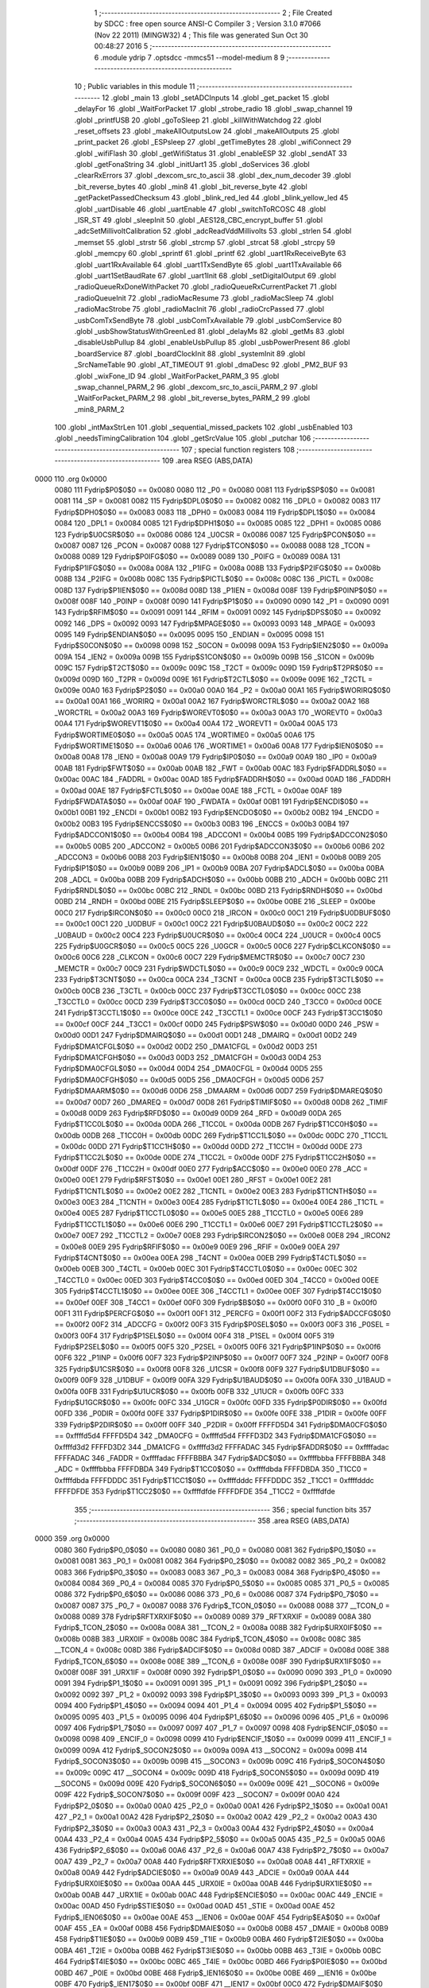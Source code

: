                               1 ;--------------------------------------------------------
                              2 ; File Created by SDCC : free open source ANSI-C Compiler
                              3 ; Version 3.1.0 #7066 (Nov 22 2011) (MINGW32)
                              4 ; This file was generated Sun Oct 30 00:48:27 2016
                              5 ;--------------------------------------------------------
                              6 	.module ydrip
                              7 	.optsdcc -mmcs51 --model-medium
                              8 	
                              9 ;--------------------------------------------------------
                             10 ; Public variables in this module
                             11 ;--------------------------------------------------------
                             12 	.globl _main
                             13 	.globl _setADCInputs
                             14 	.globl _get_packet
                             15 	.globl _delayFor
                             16 	.globl _WaitForPacket
                             17 	.globl _strobe_radio
                             18 	.globl _swap_channel
                             19 	.globl _printfUSB
                             20 	.globl _goToSleep
                             21 	.globl _killWithWatchdog
                             22 	.globl _reset_offsets
                             23 	.globl _makeAllOutputsLow
                             24 	.globl _makeAllOutputs
                             25 	.globl _print_packet
                             26 	.globl _ESPsleep
                             27 	.globl _getTimeBytes
                             28 	.globl _wifiConnect
                             29 	.globl _wifiFlash
                             30 	.globl _getWifiStatus
                             31 	.globl _enableESP
                             32 	.globl _sendAT
                             33 	.globl _getFonaString
                             34 	.globl _initUart1
                             35 	.globl _doServices
                             36 	.globl _clearRxErrors
                             37 	.globl _dexcom_src_to_ascii
                             38 	.globl _dex_num_decoder
                             39 	.globl _bit_reverse_bytes
                             40 	.globl _min8
                             41 	.globl _bit_reverse_byte
                             42 	.globl _getPacketPassedChecksum
                             43 	.globl _blink_red_led
                             44 	.globl _blink_yellow_led
                             45 	.globl _uartDisable
                             46 	.globl _uartEnable
                             47 	.globl _switchToRCOSC
                             48 	.globl _ISR_ST
                             49 	.globl _sleepInit
                             50 	.globl _AES128_CBC_encrypt_buffer
                             51 	.globl _adcSetMillivoltCalibration
                             52 	.globl _adcReadVddMillivolts
                             53 	.globl _strlen
                             54 	.globl _memset
                             55 	.globl _strstr
                             56 	.globl _strcmp
                             57 	.globl _strcat
                             58 	.globl _strcpy
                             59 	.globl _memcpy
                             60 	.globl _sprintf
                             61 	.globl _printf
                             62 	.globl _uart1RxReceiveByte
                             63 	.globl _uart1RxAvailable
                             64 	.globl _uart1TxSendByte
                             65 	.globl _uart1TxAvailable
                             66 	.globl _uart1SetBaudRate
                             67 	.globl _uart1Init
                             68 	.globl _setDigitalOutput
                             69 	.globl _radioQueueRxDoneWithPacket
                             70 	.globl _radioQueueRxCurrentPacket
                             71 	.globl _radioQueueInit
                             72 	.globl _radioMacResume
                             73 	.globl _radioMacSleep
                             74 	.globl _radioMacStrobe
                             75 	.globl _radioMacInit
                             76 	.globl _radioCrcPassed
                             77 	.globl _usbComTxSendByte
                             78 	.globl _usbComTxAvailable
                             79 	.globl _usbComService
                             80 	.globl _usbShowStatusWithGreenLed
                             81 	.globl _delayMs
                             82 	.globl _getMs
                             83 	.globl _disableUsbPullup
                             84 	.globl _enableUsbPullup
                             85 	.globl _usbPowerPresent
                             86 	.globl _boardService
                             87 	.globl _boardClockInit
                             88 	.globl _systemInit
                             89 	.globl _SrcNameTable
                             90 	.globl _AT_TIMEOUT
                             91 	.globl _dmaDesc
                             92 	.globl _PM2_BUF
                             93 	.globl _wixFone_ID
                             94 	.globl _WaitForPacket_PARM_3
                             95 	.globl _swap_channel_PARM_2
                             96 	.globl _dexcom_src_to_ascii_PARM_2
                             97 	.globl _WaitForPacket_PARM_2
                             98 	.globl _bit_reverse_bytes_PARM_2
                             99 	.globl _min8_PARM_2
                            100 	.globl _intMaxStrLen
                            101 	.globl _sequential_missed_packets
                            102 	.globl _usbEnabled
                            103 	.globl _needsTimingCalibration
                            104 	.globl _getSrcValue
                            105 	.globl _putchar
                            106 ;--------------------------------------------------------
                            107 ; special function registers
                            108 ;--------------------------------------------------------
                            109 	.area RSEG    (ABS,DATA)
   0000                     110 	.org 0x0000
                    0080    111 Fydrip$P0$0$0 == 0x0080
                    0080    112 _P0	=	0x0080
                    0081    113 Fydrip$SP$0$0 == 0x0081
                    0081    114 _SP	=	0x0081
                    0082    115 Fydrip$DPL0$0$0 == 0x0082
                    0082    116 _DPL0	=	0x0082
                    0083    117 Fydrip$DPH0$0$0 == 0x0083
                    0083    118 _DPH0	=	0x0083
                    0084    119 Fydrip$DPL1$0$0 == 0x0084
                    0084    120 _DPL1	=	0x0084
                    0085    121 Fydrip$DPH1$0$0 == 0x0085
                    0085    122 _DPH1	=	0x0085
                    0086    123 Fydrip$U0CSR$0$0 == 0x0086
                    0086    124 _U0CSR	=	0x0086
                    0087    125 Fydrip$PCON$0$0 == 0x0087
                    0087    126 _PCON	=	0x0087
                    0088    127 Fydrip$TCON$0$0 == 0x0088
                    0088    128 _TCON	=	0x0088
                    0089    129 Fydrip$P0IFG$0$0 == 0x0089
                    0089    130 _P0IFG	=	0x0089
                    008A    131 Fydrip$P1IFG$0$0 == 0x008a
                    008A    132 _P1IFG	=	0x008a
                    008B    133 Fydrip$P2IFG$0$0 == 0x008b
                    008B    134 _P2IFG	=	0x008b
                    008C    135 Fydrip$PICTL$0$0 == 0x008c
                    008C    136 _PICTL	=	0x008c
                    008D    137 Fydrip$P1IEN$0$0 == 0x008d
                    008D    138 _P1IEN	=	0x008d
                    008F    139 Fydrip$P0INP$0$0 == 0x008f
                    008F    140 _P0INP	=	0x008f
                    0090    141 Fydrip$P1$0$0 == 0x0090
                    0090    142 _P1	=	0x0090
                    0091    143 Fydrip$RFIM$0$0 == 0x0091
                    0091    144 _RFIM	=	0x0091
                    0092    145 Fydrip$DPS$0$0 == 0x0092
                    0092    146 _DPS	=	0x0092
                    0093    147 Fydrip$MPAGE$0$0 == 0x0093
                    0093    148 _MPAGE	=	0x0093
                    0095    149 Fydrip$ENDIAN$0$0 == 0x0095
                    0095    150 _ENDIAN	=	0x0095
                    0098    151 Fydrip$S0CON$0$0 == 0x0098
                    0098    152 _S0CON	=	0x0098
                    009A    153 Fydrip$IEN2$0$0 == 0x009a
                    009A    154 _IEN2	=	0x009a
                    009B    155 Fydrip$S1CON$0$0 == 0x009b
                    009B    156 _S1CON	=	0x009b
                    009C    157 Fydrip$T2CT$0$0 == 0x009c
                    009C    158 _T2CT	=	0x009c
                    009D    159 Fydrip$T2PR$0$0 == 0x009d
                    009D    160 _T2PR	=	0x009d
                    009E    161 Fydrip$T2CTL$0$0 == 0x009e
                    009E    162 _T2CTL	=	0x009e
                    00A0    163 Fydrip$P2$0$0 == 0x00a0
                    00A0    164 _P2	=	0x00a0
                    00A1    165 Fydrip$WORIRQ$0$0 == 0x00a1
                    00A1    166 _WORIRQ	=	0x00a1
                    00A2    167 Fydrip$WORCTRL$0$0 == 0x00a2
                    00A2    168 _WORCTRL	=	0x00a2
                    00A3    169 Fydrip$WOREVT0$0$0 == 0x00a3
                    00A3    170 _WOREVT0	=	0x00a3
                    00A4    171 Fydrip$WOREVT1$0$0 == 0x00a4
                    00A4    172 _WOREVT1	=	0x00a4
                    00A5    173 Fydrip$WORTIME0$0$0 == 0x00a5
                    00A5    174 _WORTIME0	=	0x00a5
                    00A6    175 Fydrip$WORTIME1$0$0 == 0x00a6
                    00A6    176 _WORTIME1	=	0x00a6
                    00A8    177 Fydrip$IEN0$0$0 == 0x00a8
                    00A8    178 _IEN0	=	0x00a8
                    00A9    179 Fydrip$IP0$0$0 == 0x00a9
                    00A9    180 _IP0	=	0x00a9
                    00AB    181 Fydrip$FWT$0$0 == 0x00ab
                    00AB    182 _FWT	=	0x00ab
                    00AC    183 Fydrip$FADDRL$0$0 == 0x00ac
                    00AC    184 _FADDRL	=	0x00ac
                    00AD    185 Fydrip$FADDRH$0$0 == 0x00ad
                    00AD    186 _FADDRH	=	0x00ad
                    00AE    187 Fydrip$FCTL$0$0 == 0x00ae
                    00AE    188 _FCTL	=	0x00ae
                    00AF    189 Fydrip$FWDATA$0$0 == 0x00af
                    00AF    190 _FWDATA	=	0x00af
                    00B1    191 Fydrip$ENCDI$0$0 == 0x00b1
                    00B1    192 _ENCDI	=	0x00b1
                    00B2    193 Fydrip$ENCDO$0$0 == 0x00b2
                    00B2    194 _ENCDO	=	0x00b2
                    00B3    195 Fydrip$ENCCS$0$0 == 0x00b3
                    00B3    196 _ENCCS	=	0x00b3
                    00B4    197 Fydrip$ADCCON1$0$0 == 0x00b4
                    00B4    198 _ADCCON1	=	0x00b4
                    00B5    199 Fydrip$ADCCON2$0$0 == 0x00b5
                    00B5    200 _ADCCON2	=	0x00b5
                    00B6    201 Fydrip$ADCCON3$0$0 == 0x00b6
                    00B6    202 _ADCCON3	=	0x00b6
                    00B8    203 Fydrip$IEN1$0$0 == 0x00b8
                    00B8    204 _IEN1	=	0x00b8
                    00B9    205 Fydrip$IP1$0$0 == 0x00b9
                    00B9    206 _IP1	=	0x00b9
                    00BA    207 Fydrip$ADCL$0$0 == 0x00ba
                    00BA    208 _ADCL	=	0x00ba
                    00BB    209 Fydrip$ADCH$0$0 == 0x00bb
                    00BB    210 _ADCH	=	0x00bb
                    00BC    211 Fydrip$RNDL$0$0 == 0x00bc
                    00BC    212 _RNDL	=	0x00bc
                    00BD    213 Fydrip$RNDH$0$0 == 0x00bd
                    00BD    214 _RNDH	=	0x00bd
                    00BE    215 Fydrip$SLEEP$0$0 == 0x00be
                    00BE    216 _SLEEP	=	0x00be
                    00C0    217 Fydrip$IRCON$0$0 == 0x00c0
                    00C0    218 _IRCON	=	0x00c0
                    00C1    219 Fydrip$U0DBUF$0$0 == 0x00c1
                    00C1    220 _U0DBUF	=	0x00c1
                    00C2    221 Fydrip$U0BAUD$0$0 == 0x00c2
                    00C2    222 _U0BAUD	=	0x00c2
                    00C4    223 Fydrip$U0UCR$0$0 == 0x00c4
                    00C4    224 _U0UCR	=	0x00c4
                    00C5    225 Fydrip$U0GCR$0$0 == 0x00c5
                    00C5    226 _U0GCR	=	0x00c5
                    00C6    227 Fydrip$CLKCON$0$0 == 0x00c6
                    00C6    228 _CLKCON	=	0x00c6
                    00C7    229 Fydrip$MEMCTR$0$0 == 0x00c7
                    00C7    230 _MEMCTR	=	0x00c7
                    00C9    231 Fydrip$WDCTL$0$0 == 0x00c9
                    00C9    232 _WDCTL	=	0x00c9
                    00CA    233 Fydrip$T3CNT$0$0 == 0x00ca
                    00CA    234 _T3CNT	=	0x00ca
                    00CB    235 Fydrip$T3CTL$0$0 == 0x00cb
                    00CB    236 _T3CTL	=	0x00cb
                    00CC    237 Fydrip$T3CCTL0$0$0 == 0x00cc
                    00CC    238 _T3CCTL0	=	0x00cc
                    00CD    239 Fydrip$T3CC0$0$0 == 0x00cd
                    00CD    240 _T3CC0	=	0x00cd
                    00CE    241 Fydrip$T3CCTL1$0$0 == 0x00ce
                    00CE    242 _T3CCTL1	=	0x00ce
                    00CF    243 Fydrip$T3CC1$0$0 == 0x00cf
                    00CF    244 _T3CC1	=	0x00cf
                    00D0    245 Fydrip$PSW$0$0 == 0x00d0
                    00D0    246 _PSW	=	0x00d0
                    00D1    247 Fydrip$DMAIRQ$0$0 == 0x00d1
                    00D1    248 _DMAIRQ	=	0x00d1
                    00D2    249 Fydrip$DMA1CFGL$0$0 == 0x00d2
                    00D2    250 _DMA1CFGL	=	0x00d2
                    00D3    251 Fydrip$DMA1CFGH$0$0 == 0x00d3
                    00D3    252 _DMA1CFGH	=	0x00d3
                    00D4    253 Fydrip$DMA0CFGL$0$0 == 0x00d4
                    00D4    254 _DMA0CFGL	=	0x00d4
                    00D5    255 Fydrip$DMA0CFGH$0$0 == 0x00d5
                    00D5    256 _DMA0CFGH	=	0x00d5
                    00D6    257 Fydrip$DMAARM$0$0 == 0x00d6
                    00D6    258 _DMAARM	=	0x00d6
                    00D7    259 Fydrip$DMAREQ$0$0 == 0x00d7
                    00D7    260 _DMAREQ	=	0x00d7
                    00D8    261 Fydrip$TIMIF$0$0 == 0x00d8
                    00D8    262 _TIMIF	=	0x00d8
                    00D9    263 Fydrip$RFD$0$0 == 0x00d9
                    00D9    264 _RFD	=	0x00d9
                    00DA    265 Fydrip$T1CC0L$0$0 == 0x00da
                    00DA    266 _T1CC0L	=	0x00da
                    00DB    267 Fydrip$T1CC0H$0$0 == 0x00db
                    00DB    268 _T1CC0H	=	0x00db
                    00DC    269 Fydrip$T1CC1L$0$0 == 0x00dc
                    00DC    270 _T1CC1L	=	0x00dc
                    00DD    271 Fydrip$T1CC1H$0$0 == 0x00dd
                    00DD    272 _T1CC1H	=	0x00dd
                    00DE    273 Fydrip$T1CC2L$0$0 == 0x00de
                    00DE    274 _T1CC2L	=	0x00de
                    00DF    275 Fydrip$T1CC2H$0$0 == 0x00df
                    00DF    276 _T1CC2H	=	0x00df
                    00E0    277 Fydrip$ACC$0$0 == 0x00e0
                    00E0    278 _ACC	=	0x00e0
                    00E1    279 Fydrip$RFST$0$0 == 0x00e1
                    00E1    280 _RFST	=	0x00e1
                    00E2    281 Fydrip$T1CNTL$0$0 == 0x00e2
                    00E2    282 _T1CNTL	=	0x00e2
                    00E3    283 Fydrip$T1CNTH$0$0 == 0x00e3
                    00E3    284 _T1CNTH	=	0x00e3
                    00E4    285 Fydrip$T1CTL$0$0 == 0x00e4
                    00E4    286 _T1CTL	=	0x00e4
                    00E5    287 Fydrip$T1CCTL0$0$0 == 0x00e5
                    00E5    288 _T1CCTL0	=	0x00e5
                    00E6    289 Fydrip$T1CCTL1$0$0 == 0x00e6
                    00E6    290 _T1CCTL1	=	0x00e6
                    00E7    291 Fydrip$T1CCTL2$0$0 == 0x00e7
                    00E7    292 _T1CCTL2	=	0x00e7
                    00E8    293 Fydrip$IRCON2$0$0 == 0x00e8
                    00E8    294 _IRCON2	=	0x00e8
                    00E9    295 Fydrip$RFIF$0$0 == 0x00e9
                    00E9    296 _RFIF	=	0x00e9
                    00EA    297 Fydrip$T4CNT$0$0 == 0x00ea
                    00EA    298 _T4CNT	=	0x00ea
                    00EB    299 Fydrip$T4CTL$0$0 == 0x00eb
                    00EB    300 _T4CTL	=	0x00eb
                    00EC    301 Fydrip$T4CCTL0$0$0 == 0x00ec
                    00EC    302 _T4CCTL0	=	0x00ec
                    00ED    303 Fydrip$T4CC0$0$0 == 0x00ed
                    00ED    304 _T4CC0	=	0x00ed
                    00EE    305 Fydrip$T4CCTL1$0$0 == 0x00ee
                    00EE    306 _T4CCTL1	=	0x00ee
                    00EF    307 Fydrip$T4CC1$0$0 == 0x00ef
                    00EF    308 _T4CC1	=	0x00ef
                    00F0    309 Fydrip$B$0$0 == 0x00f0
                    00F0    310 _B	=	0x00f0
                    00F1    311 Fydrip$PERCFG$0$0 == 0x00f1
                    00F1    312 _PERCFG	=	0x00f1
                    00F2    313 Fydrip$ADCCFG$0$0 == 0x00f2
                    00F2    314 _ADCCFG	=	0x00f2
                    00F3    315 Fydrip$P0SEL$0$0 == 0x00f3
                    00F3    316 _P0SEL	=	0x00f3
                    00F4    317 Fydrip$P1SEL$0$0 == 0x00f4
                    00F4    318 _P1SEL	=	0x00f4
                    00F5    319 Fydrip$P2SEL$0$0 == 0x00f5
                    00F5    320 _P2SEL	=	0x00f5
                    00F6    321 Fydrip$P1INP$0$0 == 0x00f6
                    00F6    322 _P1INP	=	0x00f6
                    00F7    323 Fydrip$P2INP$0$0 == 0x00f7
                    00F7    324 _P2INP	=	0x00f7
                    00F8    325 Fydrip$U1CSR$0$0 == 0x00f8
                    00F8    326 _U1CSR	=	0x00f8
                    00F9    327 Fydrip$U1DBUF$0$0 == 0x00f9
                    00F9    328 _U1DBUF	=	0x00f9
                    00FA    329 Fydrip$U1BAUD$0$0 == 0x00fa
                    00FA    330 _U1BAUD	=	0x00fa
                    00FB    331 Fydrip$U1UCR$0$0 == 0x00fb
                    00FB    332 _U1UCR	=	0x00fb
                    00FC    333 Fydrip$U1GCR$0$0 == 0x00fc
                    00FC    334 _U1GCR	=	0x00fc
                    00FD    335 Fydrip$P0DIR$0$0 == 0x00fd
                    00FD    336 _P0DIR	=	0x00fd
                    00FE    337 Fydrip$P1DIR$0$0 == 0x00fe
                    00FE    338 _P1DIR	=	0x00fe
                    00FF    339 Fydrip$P2DIR$0$0 == 0x00ff
                    00FF    340 _P2DIR	=	0x00ff
                    FFFFD5D4    341 Fydrip$DMA0CFG$0$0 == 0xffffd5d4
                    FFFFD5D4    342 _DMA0CFG	=	0xffffd5d4
                    FFFFD3D2    343 Fydrip$DMA1CFG$0$0 == 0xffffd3d2
                    FFFFD3D2    344 _DMA1CFG	=	0xffffd3d2
                    FFFFADAC    345 Fydrip$FADDR$0$0 == 0xffffadac
                    FFFFADAC    346 _FADDR	=	0xffffadac
                    FFFFBBBA    347 Fydrip$ADC$0$0 == 0xffffbbba
                    FFFFBBBA    348 _ADC	=	0xffffbbba
                    FFFFDBDA    349 Fydrip$T1CC0$0$0 == 0xffffdbda
                    FFFFDBDA    350 _T1CC0	=	0xffffdbda
                    FFFFDDDC    351 Fydrip$T1CC1$0$0 == 0xffffdddc
                    FFFFDDDC    352 _T1CC1	=	0xffffdddc
                    FFFFDFDE    353 Fydrip$T1CC2$0$0 == 0xffffdfde
                    FFFFDFDE    354 _T1CC2	=	0xffffdfde
                            355 ;--------------------------------------------------------
                            356 ; special function bits
                            357 ;--------------------------------------------------------
                            358 	.area RSEG    (ABS,DATA)
   0000                     359 	.org 0x0000
                    0080    360 Fydrip$P0_0$0$0 == 0x0080
                    0080    361 _P0_0	=	0x0080
                    0081    362 Fydrip$P0_1$0$0 == 0x0081
                    0081    363 _P0_1	=	0x0081
                    0082    364 Fydrip$P0_2$0$0 == 0x0082
                    0082    365 _P0_2	=	0x0082
                    0083    366 Fydrip$P0_3$0$0 == 0x0083
                    0083    367 _P0_3	=	0x0083
                    0084    368 Fydrip$P0_4$0$0 == 0x0084
                    0084    369 _P0_4	=	0x0084
                    0085    370 Fydrip$P0_5$0$0 == 0x0085
                    0085    371 _P0_5	=	0x0085
                    0086    372 Fydrip$P0_6$0$0 == 0x0086
                    0086    373 _P0_6	=	0x0086
                    0087    374 Fydrip$P0_7$0$0 == 0x0087
                    0087    375 _P0_7	=	0x0087
                    0088    376 Fydrip$_TCON_0$0$0 == 0x0088
                    0088    377 __TCON_0	=	0x0088
                    0089    378 Fydrip$RFTXRXIF$0$0 == 0x0089
                    0089    379 _RFTXRXIF	=	0x0089
                    008A    380 Fydrip$_TCON_2$0$0 == 0x008a
                    008A    381 __TCON_2	=	0x008a
                    008B    382 Fydrip$URX0IF$0$0 == 0x008b
                    008B    383 _URX0IF	=	0x008b
                    008C    384 Fydrip$_TCON_4$0$0 == 0x008c
                    008C    385 __TCON_4	=	0x008c
                    008D    386 Fydrip$ADCIF$0$0 == 0x008d
                    008D    387 _ADCIF	=	0x008d
                    008E    388 Fydrip$_TCON_6$0$0 == 0x008e
                    008E    389 __TCON_6	=	0x008e
                    008F    390 Fydrip$URX1IF$0$0 == 0x008f
                    008F    391 _URX1IF	=	0x008f
                    0090    392 Fydrip$P1_0$0$0 == 0x0090
                    0090    393 _P1_0	=	0x0090
                    0091    394 Fydrip$P1_1$0$0 == 0x0091
                    0091    395 _P1_1	=	0x0091
                    0092    396 Fydrip$P1_2$0$0 == 0x0092
                    0092    397 _P1_2	=	0x0092
                    0093    398 Fydrip$P1_3$0$0 == 0x0093
                    0093    399 _P1_3	=	0x0093
                    0094    400 Fydrip$P1_4$0$0 == 0x0094
                    0094    401 _P1_4	=	0x0094
                    0095    402 Fydrip$P1_5$0$0 == 0x0095
                    0095    403 _P1_5	=	0x0095
                    0096    404 Fydrip$P1_6$0$0 == 0x0096
                    0096    405 _P1_6	=	0x0096
                    0097    406 Fydrip$P1_7$0$0 == 0x0097
                    0097    407 _P1_7	=	0x0097
                    0098    408 Fydrip$ENCIF_0$0$0 == 0x0098
                    0098    409 _ENCIF_0	=	0x0098
                    0099    410 Fydrip$ENCIF_1$0$0 == 0x0099
                    0099    411 _ENCIF_1	=	0x0099
                    009A    412 Fydrip$_SOCON2$0$0 == 0x009a
                    009A    413 __SOCON2	=	0x009a
                    009B    414 Fydrip$_SOCON3$0$0 == 0x009b
                    009B    415 __SOCON3	=	0x009b
                    009C    416 Fydrip$_SOCON4$0$0 == 0x009c
                    009C    417 __SOCON4	=	0x009c
                    009D    418 Fydrip$_SOCON5$0$0 == 0x009d
                    009D    419 __SOCON5	=	0x009d
                    009E    420 Fydrip$_SOCON6$0$0 == 0x009e
                    009E    421 __SOCON6	=	0x009e
                    009F    422 Fydrip$_SOCON7$0$0 == 0x009f
                    009F    423 __SOCON7	=	0x009f
                    00A0    424 Fydrip$P2_0$0$0 == 0x00a0
                    00A0    425 _P2_0	=	0x00a0
                    00A1    426 Fydrip$P2_1$0$0 == 0x00a1
                    00A1    427 _P2_1	=	0x00a1
                    00A2    428 Fydrip$P2_2$0$0 == 0x00a2
                    00A2    429 _P2_2	=	0x00a2
                    00A3    430 Fydrip$P2_3$0$0 == 0x00a3
                    00A3    431 _P2_3	=	0x00a3
                    00A4    432 Fydrip$P2_4$0$0 == 0x00a4
                    00A4    433 _P2_4	=	0x00a4
                    00A5    434 Fydrip$P2_5$0$0 == 0x00a5
                    00A5    435 _P2_5	=	0x00a5
                    00A6    436 Fydrip$P2_6$0$0 == 0x00a6
                    00A6    437 _P2_6	=	0x00a6
                    00A7    438 Fydrip$P2_7$0$0 == 0x00a7
                    00A7    439 _P2_7	=	0x00a7
                    00A8    440 Fydrip$RFTXRXIE$0$0 == 0x00a8
                    00A8    441 _RFTXRXIE	=	0x00a8
                    00A9    442 Fydrip$ADCIE$0$0 == 0x00a9
                    00A9    443 _ADCIE	=	0x00a9
                    00AA    444 Fydrip$URX0IE$0$0 == 0x00aa
                    00AA    445 _URX0IE	=	0x00aa
                    00AB    446 Fydrip$URX1IE$0$0 == 0x00ab
                    00AB    447 _URX1IE	=	0x00ab
                    00AC    448 Fydrip$ENCIE$0$0 == 0x00ac
                    00AC    449 _ENCIE	=	0x00ac
                    00AD    450 Fydrip$STIE$0$0 == 0x00ad
                    00AD    451 _STIE	=	0x00ad
                    00AE    452 Fydrip$_IEN06$0$0 == 0x00ae
                    00AE    453 __IEN06	=	0x00ae
                    00AF    454 Fydrip$EA$0$0 == 0x00af
                    00AF    455 _EA	=	0x00af
                    00B8    456 Fydrip$DMAIE$0$0 == 0x00b8
                    00B8    457 _DMAIE	=	0x00b8
                    00B9    458 Fydrip$T1IE$0$0 == 0x00b9
                    00B9    459 _T1IE	=	0x00b9
                    00BA    460 Fydrip$T2IE$0$0 == 0x00ba
                    00BA    461 _T2IE	=	0x00ba
                    00BB    462 Fydrip$T3IE$0$0 == 0x00bb
                    00BB    463 _T3IE	=	0x00bb
                    00BC    464 Fydrip$T4IE$0$0 == 0x00bc
                    00BC    465 _T4IE	=	0x00bc
                    00BD    466 Fydrip$P0IE$0$0 == 0x00bd
                    00BD    467 _P0IE	=	0x00bd
                    00BE    468 Fydrip$_IEN16$0$0 == 0x00be
                    00BE    469 __IEN16	=	0x00be
                    00BF    470 Fydrip$_IEN17$0$0 == 0x00bf
                    00BF    471 __IEN17	=	0x00bf
                    00C0    472 Fydrip$DMAIF$0$0 == 0x00c0
                    00C0    473 _DMAIF	=	0x00c0
                    00C1    474 Fydrip$T1IF$0$0 == 0x00c1
                    00C1    475 _T1IF	=	0x00c1
                    00C2    476 Fydrip$T2IF$0$0 == 0x00c2
                    00C2    477 _T2IF	=	0x00c2
                    00C3    478 Fydrip$T3IF$0$0 == 0x00c3
                    00C3    479 _T3IF	=	0x00c3
                    00C4    480 Fydrip$T4IF$0$0 == 0x00c4
                    00C4    481 _T4IF	=	0x00c4
                    00C5    482 Fydrip$P0IF$0$0 == 0x00c5
                    00C5    483 _P0IF	=	0x00c5
                    00C6    484 Fydrip$_IRCON6$0$0 == 0x00c6
                    00C6    485 __IRCON6	=	0x00c6
                    00C7    486 Fydrip$STIF$0$0 == 0x00c7
                    00C7    487 _STIF	=	0x00c7
                    00D0    488 Fydrip$P$0$0 == 0x00d0
                    00D0    489 _P	=	0x00d0
                    00D1    490 Fydrip$F1$0$0 == 0x00d1
                    00D1    491 _F1	=	0x00d1
                    00D2    492 Fydrip$OV$0$0 == 0x00d2
                    00D2    493 _OV	=	0x00d2
                    00D3    494 Fydrip$RS0$0$0 == 0x00d3
                    00D3    495 _RS0	=	0x00d3
                    00D4    496 Fydrip$RS1$0$0 == 0x00d4
                    00D4    497 _RS1	=	0x00d4
                    00D5    498 Fydrip$F0$0$0 == 0x00d5
                    00D5    499 _F0	=	0x00d5
                    00D6    500 Fydrip$AC$0$0 == 0x00d6
                    00D6    501 _AC	=	0x00d6
                    00D7    502 Fydrip$CY$0$0 == 0x00d7
                    00D7    503 _CY	=	0x00d7
                    00D8    504 Fydrip$T3OVFIF$0$0 == 0x00d8
                    00D8    505 _T3OVFIF	=	0x00d8
                    00D9    506 Fydrip$T3CH0IF$0$0 == 0x00d9
                    00D9    507 _T3CH0IF	=	0x00d9
                    00DA    508 Fydrip$T3CH1IF$0$0 == 0x00da
                    00DA    509 _T3CH1IF	=	0x00da
                    00DB    510 Fydrip$T4OVFIF$0$0 == 0x00db
                    00DB    511 _T4OVFIF	=	0x00db
                    00DC    512 Fydrip$T4CH0IF$0$0 == 0x00dc
                    00DC    513 _T4CH0IF	=	0x00dc
                    00DD    514 Fydrip$T4CH1IF$0$0 == 0x00dd
                    00DD    515 _T4CH1IF	=	0x00dd
                    00DE    516 Fydrip$OVFIM$0$0 == 0x00de
                    00DE    517 _OVFIM	=	0x00de
                    00DF    518 Fydrip$_TIMIF7$0$0 == 0x00df
                    00DF    519 __TIMIF7	=	0x00df
                    00E0    520 Fydrip$ACC_0$0$0 == 0x00e0
                    00E0    521 _ACC_0	=	0x00e0
                    00E1    522 Fydrip$ACC_1$0$0 == 0x00e1
                    00E1    523 _ACC_1	=	0x00e1
                    00E2    524 Fydrip$ACC_2$0$0 == 0x00e2
                    00E2    525 _ACC_2	=	0x00e2
                    00E3    526 Fydrip$ACC_3$0$0 == 0x00e3
                    00E3    527 _ACC_3	=	0x00e3
                    00E4    528 Fydrip$ACC_4$0$0 == 0x00e4
                    00E4    529 _ACC_4	=	0x00e4
                    00E5    530 Fydrip$ACC_5$0$0 == 0x00e5
                    00E5    531 _ACC_5	=	0x00e5
                    00E6    532 Fydrip$ACC_6$0$0 == 0x00e6
                    00E6    533 _ACC_6	=	0x00e6
                    00E7    534 Fydrip$ACC_7$0$0 == 0x00e7
                    00E7    535 _ACC_7	=	0x00e7
                    00E8    536 Fydrip$P2IF$0$0 == 0x00e8
                    00E8    537 _P2IF	=	0x00e8
                    00E9    538 Fydrip$UTX0IF$0$0 == 0x00e9
                    00E9    539 _UTX0IF	=	0x00e9
                    00EA    540 Fydrip$UTX1IF$0$0 == 0x00ea
                    00EA    541 _UTX1IF	=	0x00ea
                    00EB    542 Fydrip$P1IF$0$0 == 0x00eb
                    00EB    543 _P1IF	=	0x00eb
                    00EC    544 Fydrip$WDTIF$0$0 == 0x00ec
                    00EC    545 _WDTIF	=	0x00ec
                    00ED    546 Fydrip$_IRCON25$0$0 == 0x00ed
                    00ED    547 __IRCON25	=	0x00ed
                    00EE    548 Fydrip$_IRCON26$0$0 == 0x00ee
                    00EE    549 __IRCON26	=	0x00ee
                    00EF    550 Fydrip$_IRCON27$0$0 == 0x00ef
                    00EF    551 __IRCON27	=	0x00ef
                    00F0    552 Fydrip$B_0$0$0 == 0x00f0
                    00F0    553 _B_0	=	0x00f0
                    00F1    554 Fydrip$B_1$0$0 == 0x00f1
                    00F1    555 _B_1	=	0x00f1
                    00F2    556 Fydrip$B_2$0$0 == 0x00f2
                    00F2    557 _B_2	=	0x00f2
                    00F3    558 Fydrip$B_3$0$0 == 0x00f3
                    00F3    559 _B_3	=	0x00f3
                    00F4    560 Fydrip$B_4$0$0 == 0x00f4
                    00F4    561 _B_4	=	0x00f4
                    00F5    562 Fydrip$B_5$0$0 == 0x00f5
                    00F5    563 _B_5	=	0x00f5
                    00F6    564 Fydrip$B_6$0$0 == 0x00f6
                    00F6    565 _B_6	=	0x00f6
                    00F7    566 Fydrip$B_7$0$0 == 0x00f7
                    00F7    567 _B_7	=	0x00f7
                    00F8    568 Fydrip$U1ACTIVE$0$0 == 0x00f8
                    00F8    569 _U1ACTIVE	=	0x00f8
                    00F9    570 Fydrip$U1TX_BYTE$0$0 == 0x00f9
                    00F9    571 _U1TX_BYTE	=	0x00f9
                    00FA    572 Fydrip$U1RX_BYTE$0$0 == 0x00fa
                    00FA    573 _U1RX_BYTE	=	0x00fa
                    00FB    574 Fydrip$U1ERR$0$0 == 0x00fb
                    00FB    575 _U1ERR	=	0x00fb
                    00FC    576 Fydrip$U1FE$0$0 == 0x00fc
                    00FC    577 _U1FE	=	0x00fc
                    00FD    578 Fydrip$U1SLAVE$0$0 == 0x00fd
                    00FD    579 _U1SLAVE	=	0x00fd
                    00FE    580 Fydrip$U1RE$0$0 == 0x00fe
                    00FE    581 _U1RE	=	0x00fe
                    00FF    582 Fydrip$U1MODE$0$0 == 0x00ff
                    00FF    583 _U1MODE	=	0x00ff
                            584 ;--------------------------------------------------------
                            585 ; overlayable register banks
                            586 ;--------------------------------------------------------
                            587 	.area REG_BANK_0	(REL,OVR,DATA)
   0000                     588 	.ds 8
                            589 	.area REG_BANK_1	(REL,OVR,DATA)
   0008                     590 	.ds 8
                            591 ;--------------------------------------------------------
                            592 ; overlayable bit register bank
                            593 ;--------------------------------------------------------
                            594 	.area BIT_BANK	(REL,OVR,DATA)
   0025                     595 bits:
   0025                     596 	.ds 1
                    8000    597 	b0 = bits[0]
                    8100    598 	b1 = bits[1]
                    8200    599 	b2 = bits[2]
                    8300    600 	b3 = bits[3]
                    8400    601 	b4 = bits[4]
                    8500    602 	b5 = bits[5]
                    8600    603 	b6 = bits[6]
                    8700    604 	b7 = bits[7]
                            605 ;--------------------------------------------------------
                            606 ; internal ram data
                            607 ;--------------------------------------------------------
                            608 	.area DSEG    (DATA)
                    0000    609 Lydrip.getFonaString$sloc0$1$0==.
   0026                     610 _getFonaString_sloc0_1_0:
   0026                     611 	.ds 4
                    0004    612 Lydrip.print_packet$sloc0$1$0==.
   002A                     613 _print_packet_sloc0_1_0:
   002A                     614 	.ds 2
                    0006    615 Lydrip.print_packet$sloc1$1$0==.
   002C                     616 _print_packet_sloc1_1_0:
   002C                     617 	.ds 2
                    0008    618 Lydrip.print_packet$sloc2$1$0==.
   002E                     619 _print_packet_sloc2_1_0:
   002E                     620 	.ds 4
                    000C    621 Lydrip.goToSleep$sloc0$1$0==.
   0032                     622 _goToSleep_sloc0_1_0:
   0032                     623 	.ds 2
                    000E    624 Lydrip.goToSleep$sloc1$1$0==.
   0034                     625 _goToSleep_sloc1_1_0:
   0034                     626 	.ds 4
                    0012    627 Lydrip.WaitForPacket$sloc0$1$0==.
   0038                     628 _WaitForPacket_sloc0_1_0:
   0038                     629 	.ds 1
                    0013    630 Lydrip.WaitForPacket$sloc1$1$0==.
   0039                     631 _WaitForPacket_sloc1_1_0:
   0039                     632 	.ds 4
                    0017    633 Lydrip.WaitForPacket$sloc2$1$0==.
   003D                     634 _WaitForPacket_sloc2_1_0:
   003D                     635 	.ds 2
                    0019    636 Lydrip.WaitForPacket$sloc3$1$0==.
   003F                     637 _WaitForPacket_sloc3_1_0:
   003F                     638 	.ds 4
                    001D    639 Lydrip.WaitForPacket$sloc4$1$0==.
   0043                     640 _WaitForPacket_sloc4_1_0:
   0043                     641 	.ds 4
                    0021    642 Lydrip.WaitForPacket$sloc5$1$0==.
   0047                     643 _WaitForPacket_sloc5_1_0:
   0047                     644 	.ds 4
                    0025    645 Lydrip.delayFor$sloc0$1$0==.
   004B                     646 _delayFor_sloc0_1_0:
   004B                     647 	.ds 4
                            648 ;--------------------------------------------------------
                            649 ; overlayable items in internal ram 
                            650 ;--------------------------------------------------------
                            651 	.area	OSEG    (OVR,DATA)
                    0000    652 Lydrip.dexcom_src_to_ascii$sloc0$1$0==.
   0079                     653 _dexcom_src_to_ascii_sloc0_1_0:
   0079                     654 	.ds 4
                            655 ;--------------------------------------------------------
                            656 ; Stack segment in internal ram 
                            657 ;--------------------------------------------------------
                            658 	.area	SSEG	(DATA)
   0080                     659 __start__stack:
   0080                     660 	.ds	1
                            661 
                            662 ;--------------------------------------------------------
                            663 ; indirectly addressable internal ram data
                            664 ;--------------------------------------------------------
                            665 	.area ISEG    (DATA)
                            666 ;--------------------------------------------------------
                            667 ; absolute internal ram data
                            668 ;--------------------------------------------------------
                            669 	.area IABS    (ABS,DATA)
                            670 	.area IABS    (ABS,DATA)
                            671 ;--------------------------------------------------------
                            672 ; bit data
                            673 ;--------------------------------------------------------
                            674 	.area BSEG    (BIT)
                    0000    675 Fydrip$only_listen_for_my_transmitter$0$0==.
   0000                     676 _only_listen_for_my_transmitter:
   0000                     677 	.ds 1
                    0001    678 Fydrip$status_lights$0$0==.
   0001                     679 _status_lights:
   0001                     680 	.ds 1
                    0002    681 Fydrip$allow_alternate_usb_protocol$0$0==.
   0002                     682 _allow_alternate_usb_protocol:
   0002                     683 	.ds 1
                    0003    684 Fydrip$debug_mode$0$0==.
   0003                     685 _debug_mode:
   0003                     686 	.ds 1
                    0004    687 Fydrip$encrypt_output$0$0==.
   0004                     688 _encrypt_output:
   0004                     689 	.ds 1
                    0005    690 G$needsTimingCalibration$0$0==.
   0005                     691 _needsTimingCalibration::
   0005                     692 	.ds 1
                    0006    693 G$usbEnabled$0$0==.
   0006                     694 _usbEnabled::
   0006                     695 	.ds 1
                    0007    696 Lydrip.goToSleep$storedDma0Armed$3$3==.
   0007                     697 _goToSleep_storedDma0Armed_3_3:
   0007                     698 	.ds 1
                    0008    699 Lydrip.goToSleep$savedP0IE$3$3==.
   0008                     700 _goToSleep_savedP0IE_3_3:
   0008                     701 	.ds 1
                            702 ;--------------------------------------------------------
                            703 ; paged external ram data
                            704 ;--------------------------------------------------------
                            705 	.area PSEG    (PAG,XDATA)
                    0000    706 Fydrip$wake_earlier_for_next_miss$0$0==.
   F000                     707 _wake_earlier_for_next_miss:
   F000                     708 	.ds 1
                    0001    709 Fydrip$misses_until_failure$0$0==.
   F001                     710 _misses_until_failure:
   F001                     711 	.ds 1
                    0002    712 Fydrip$fOffset$0$0==.
   F002                     713 _fOffset:
   F002                     714 	.ds 4
                    0006    715 Fydrip$nChannels$0$0==.
   F006                     716 _nChannels:
   F006                     717 	.ds 4
                    000A    718 Fydrip$waitTimes$0$0==.
   F00A                     719 _waitTimes:
   F00A                     720 	.ds 16
                    001A    721 Fydrip$delayedWaitTimes$0$0==.
   F01A                     722 _delayedWaitTimes:
   F01A                     723 	.ds 16
                    002A    724 Fydrip$catch_offsets$0$0==.
   F02A                     725 _catch_offsets:
   F02A                     726 	.ds 16
                    003A    727 Fydrip$last_catch_channel$0$0==.
   F03A                     728 _last_catch_channel:
   F03A                     729 	.ds 1
                    003B    730 Fydrip$save_IEN0$0$0==.
   F03B                     731 _save_IEN0:
   F03B                     732 	.ds 1
                    003C    733 Fydrip$save_IEN1$0$0==.
   F03C                     734 _save_IEN1:
   F03C                     735 	.ds 1
                    003D    736 Fydrip$save_IEN2$0$0==.
   F03D                     737 _save_IEN2:
   F03D                     738 	.ds 1
                    003E    739 G$sequential_missed_packets$0$0==.
   F03E                     740 _sequential_missed_packets::
   F03E                     741 	.ds 1
                    003F    742 G$intMaxStrLen$0$0==.
   F03F                     743 _intMaxStrLen::
   F03F                     744 	.ds 1
                    0040    745 Lydrip.min8$b$1$1==.
   F040                     746 _min8_PARM_2:
   F040                     747 	.ds 1
                    0041    748 Lydrip.bit_reverse_bytes$nLen$1$1==.
   F041                     749 _bit_reverse_bytes_PARM_2:
   F041                     750 	.ds 1
                    0042    751 Lydrip.bit_reverse_bytes$buf$1$1==.
   F042                     752 _bit_reverse_bytes_buf_1_1:
   F042                     753 	.ds 3
                    0045    754 Lydrip.getTimeBytes$tVector$1$1==.
   F045                     755 _getTimeBytes_tVector_1_1:
   F045                     756 	.ds 2
                    0047    757 Lydrip.print_packet$pPkt$1$1==.
   F047                     758 _print_packet_pPkt_1_1:
   F047                     759 	.ds 2
                    0049    760 Lydrip.goToSleep$storedDescHigh$3$3==.
   F049                     761 _goToSleep_storedDescHigh_3_3:
   F049                     762 	.ds 1
                    004A    763 Lydrip.goToSleep$storedDescLow$3$3==.
   F04A                     764 _goToSleep_storedDescLow_3_3:
   F04A                     765 	.ds 1
                    004B    766 Lydrip.goToSleep$storedIEN1$3$3==.
   F04B                     767 _goToSleep_storedIEN1_3_3:
   F04B                     768 	.ds 1
                    004C    769 Lydrip.goToSleep$storedIEN2$3$3==.
   F04C                     770 _goToSleep_storedIEN2_3_3:
   F04C                     771 	.ds 1
                    004D    772 Lydrip.goToSleep$savedP1SEL$3$3==.
   F04D                     773 _goToSleep_savedP1SEL_3_3:
   F04D                     774 	.ds 1
                    004E    775 Lydrip.goToSleep$savedP1DIR$3$3==.
   F04E                     776 _goToSleep_savedP1DIR_3_3:
   F04E                     777 	.ds 1
                    004F    778 Lydrip.goToSleep$start_waiting$3$8==.
   F04F                     779 _goToSleep_start_waiting_3_8:
   F04F                     780 	.ds 4
                    0053    781 Lydrip.WaitForPacket$pkt$1$1==.
   F053                     782 _WaitForPacket_PARM_2:
   F053                     783 	.ds 2
                    0055    784 Lydrip.get_packet$pPkt$1$1==.
   F055                     785 _get_packet_pPkt_1_1:
   F055                     786 	.ds 2
                            787 ;--------------------------------------------------------
                            788 ; external ram data
                            789 ;--------------------------------------------------------
                            790 	.area XSEG    (XDATA)
                    DF00    791 Fydrip$SYNC1$0$0 == 0xdf00
                    DF00    792 _SYNC1	=	0xdf00
                    DF01    793 Fydrip$SYNC0$0$0 == 0xdf01
                    DF01    794 _SYNC0	=	0xdf01
                    DF02    795 Fydrip$PKTLEN$0$0 == 0xdf02
                    DF02    796 _PKTLEN	=	0xdf02
                    DF03    797 Fydrip$PKTCTRL1$0$0 == 0xdf03
                    DF03    798 _PKTCTRL1	=	0xdf03
                    DF04    799 Fydrip$PKTCTRL0$0$0 == 0xdf04
                    DF04    800 _PKTCTRL0	=	0xdf04
                    DF05    801 Fydrip$ADDR$0$0 == 0xdf05
                    DF05    802 _ADDR	=	0xdf05
                    DF06    803 Fydrip$CHANNR$0$0 == 0xdf06
                    DF06    804 _CHANNR	=	0xdf06
                    DF07    805 Fydrip$FSCTRL1$0$0 == 0xdf07
                    DF07    806 _FSCTRL1	=	0xdf07
                    DF08    807 Fydrip$FSCTRL0$0$0 == 0xdf08
                    DF08    808 _FSCTRL0	=	0xdf08
                    DF09    809 Fydrip$FREQ2$0$0 == 0xdf09
                    DF09    810 _FREQ2	=	0xdf09
                    DF0A    811 Fydrip$FREQ1$0$0 == 0xdf0a
                    DF0A    812 _FREQ1	=	0xdf0a
                    DF0B    813 Fydrip$FREQ0$0$0 == 0xdf0b
                    DF0B    814 _FREQ0	=	0xdf0b
                    DF0C    815 Fydrip$MDMCFG4$0$0 == 0xdf0c
                    DF0C    816 _MDMCFG4	=	0xdf0c
                    DF0D    817 Fydrip$MDMCFG3$0$0 == 0xdf0d
                    DF0D    818 _MDMCFG3	=	0xdf0d
                    DF0E    819 Fydrip$MDMCFG2$0$0 == 0xdf0e
                    DF0E    820 _MDMCFG2	=	0xdf0e
                    DF0F    821 Fydrip$MDMCFG1$0$0 == 0xdf0f
                    DF0F    822 _MDMCFG1	=	0xdf0f
                    DF10    823 Fydrip$MDMCFG0$0$0 == 0xdf10
                    DF10    824 _MDMCFG0	=	0xdf10
                    DF11    825 Fydrip$DEVIATN$0$0 == 0xdf11
                    DF11    826 _DEVIATN	=	0xdf11
                    DF12    827 Fydrip$MCSM2$0$0 == 0xdf12
                    DF12    828 _MCSM2	=	0xdf12
                    DF13    829 Fydrip$MCSM1$0$0 == 0xdf13
                    DF13    830 _MCSM1	=	0xdf13
                    DF14    831 Fydrip$MCSM0$0$0 == 0xdf14
                    DF14    832 _MCSM0	=	0xdf14
                    DF15    833 Fydrip$FOCCFG$0$0 == 0xdf15
                    DF15    834 _FOCCFG	=	0xdf15
                    DF16    835 Fydrip$BSCFG$0$0 == 0xdf16
                    DF16    836 _BSCFG	=	0xdf16
                    DF17    837 Fydrip$AGCCTRL2$0$0 == 0xdf17
                    DF17    838 _AGCCTRL2	=	0xdf17
                    DF18    839 Fydrip$AGCCTRL1$0$0 == 0xdf18
                    DF18    840 _AGCCTRL1	=	0xdf18
                    DF19    841 Fydrip$AGCCTRL0$0$0 == 0xdf19
                    DF19    842 _AGCCTRL0	=	0xdf19
                    DF1A    843 Fydrip$FREND1$0$0 == 0xdf1a
                    DF1A    844 _FREND1	=	0xdf1a
                    DF1B    845 Fydrip$FREND0$0$0 == 0xdf1b
                    DF1B    846 _FREND0	=	0xdf1b
                    DF1C    847 Fydrip$FSCAL3$0$0 == 0xdf1c
                    DF1C    848 _FSCAL3	=	0xdf1c
                    DF1D    849 Fydrip$FSCAL2$0$0 == 0xdf1d
                    DF1D    850 _FSCAL2	=	0xdf1d
                    DF1E    851 Fydrip$FSCAL1$0$0 == 0xdf1e
                    DF1E    852 _FSCAL1	=	0xdf1e
                    DF1F    853 Fydrip$FSCAL0$0$0 == 0xdf1f
                    DF1F    854 _FSCAL0	=	0xdf1f
                    DF23    855 Fydrip$TEST2$0$0 == 0xdf23
                    DF23    856 _TEST2	=	0xdf23
                    DF24    857 Fydrip$TEST1$0$0 == 0xdf24
                    DF24    858 _TEST1	=	0xdf24
                    DF25    859 Fydrip$TEST0$0$0 == 0xdf25
                    DF25    860 _TEST0	=	0xdf25
                    DF2E    861 Fydrip$PA_TABLE0$0$0 == 0xdf2e
                    DF2E    862 _PA_TABLE0	=	0xdf2e
                    DF2F    863 Fydrip$IOCFG2$0$0 == 0xdf2f
                    DF2F    864 _IOCFG2	=	0xdf2f
                    DF30    865 Fydrip$IOCFG1$0$0 == 0xdf30
                    DF30    866 _IOCFG1	=	0xdf30
                    DF31    867 Fydrip$IOCFG0$0$0 == 0xdf31
                    DF31    868 _IOCFG0	=	0xdf31
                    DF36    869 Fydrip$PARTNUM$0$0 == 0xdf36
                    DF36    870 _PARTNUM	=	0xdf36
                    DF37    871 Fydrip$VERSION$0$0 == 0xdf37
                    DF37    872 _VERSION	=	0xdf37
                    DF38    873 Fydrip$FREQEST$0$0 == 0xdf38
                    DF38    874 _FREQEST	=	0xdf38
                    DF39    875 Fydrip$LQI$0$0 == 0xdf39
                    DF39    876 _LQI	=	0xdf39
                    DF3A    877 Fydrip$RSSI$0$0 == 0xdf3a
                    DF3A    878 _RSSI	=	0xdf3a
                    DF3B    879 Fydrip$MARCSTATE$0$0 == 0xdf3b
                    DF3B    880 _MARCSTATE	=	0xdf3b
                    DF3C    881 Fydrip$PKTSTATUS$0$0 == 0xdf3c
                    DF3C    882 _PKTSTATUS	=	0xdf3c
                    DF3D    883 Fydrip$VCO_VC_DAC$0$0 == 0xdf3d
                    DF3D    884 _VCO_VC_DAC	=	0xdf3d
                    DF40    885 Fydrip$I2SCFG0$0$0 == 0xdf40
                    DF40    886 _I2SCFG0	=	0xdf40
                    DF41    887 Fydrip$I2SCFG1$0$0 == 0xdf41
                    DF41    888 _I2SCFG1	=	0xdf41
                    DF42    889 Fydrip$I2SDATL$0$0 == 0xdf42
                    DF42    890 _I2SDATL	=	0xdf42
                    DF43    891 Fydrip$I2SDATH$0$0 == 0xdf43
                    DF43    892 _I2SDATH	=	0xdf43
                    DF44    893 Fydrip$I2SWCNT$0$0 == 0xdf44
                    DF44    894 _I2SWCNT	=	0xdf44
                    DF45    895 Fydrip$I2SSTAT$0$0 == 0xdf45
                    DF45    896 _I2SSTAT	=	0xdf45
                    DF46    897 Fydrip$I2SCLKF0$0$0 == 0xdf46
                    DF46    898 _I2SCLKF0	=	0xdf46
                    DF47    899 Fydrip$I2SCLKF1$0$0 == 0xdf47
                    DF47    900 _I2SCLKF1	=	0xdf47
                    DF48    901 Fydrip$I2SCLKF2$0$0 == 0xdf48
                    DF48    902 _I2SCLKF2	=	0xdf48
                    DE00    903 Fydrip$USBADDR$0$0 == 0xde00
                    DE00    904 _USBADDR	=	0xde00
                    DE01    905 Fydrip$USBPOW$0$0 == 0xde01
                    DE01    906 _USBPOW	=	0xde01
                    DE02    907 Fydrip$USBIIF$0$0 == 0xde02
                    DE02    908 _USBIIF	=	0xde02
                    DE04    909 Fydrip$USBOIF$0$0 == 0xde04
                    DE04    910 _USBOIF	=	0xde04
                    DE06    911 Fydrip$USBCIF$0$0 == 0xde06
                    DE06    912 _USBCIF	=	0xde06
                    DE07    913 Fydrip$USBIIE$0$0 == 0xde07
                    DE07    914 _USBIIE	=	0xde07
                    DE09    915 Fydrip$USBOIE$0$0 == 0xde09
                    DE09    916 _USBOIE	=	0xde09
                    DE0B    917 Fydrip$USBCIE$0$0 == 0xde0b
                    DE0B    918 _USBCIE	=	0xde0b
                    DE0C    919 Fydrip$USBFRML$0$0 == 0xde0c
                    DE0C    920 _USBFRML	=	0xde0c
                    DE0D    921 Fydrip$USBFRMH$0$0 == 0xde0d
                    DE0D    922 _USBFRMH	=	0xde0d
                    DE0E    923 Fydrip$USBINDEX$0$0 == 0xde0e
                    DE0E    924 _USBINDEX	=	0xde0e
                    DE10    925 Fydrip$USBMAXI$0$0 == 0xde10
                    DE10    926 _USBMAXI	=	0xde10
                    DE11    927 Fydrip$USBCSIL$0$0 == 0xde11
                    DE11    928 _USBCSIL	=	0xde11
                    DE12    929 Fydrip$USBCSIH$0$0 == 0xde12
                    DE12    930 _USBCSIH	=	0xde12
                    DE13    931 Fydrip$USBMAXO$0$0 == 0xde13
                    DE13    932 _USBMAXO	=	0xde13
                    DE14    933 Fydrip$USBCSOL$0$0 == 0xde14
                    DE14    934 _USBCSOL	=	0xde14
                    DE15    935 Fydrip$USBCSOH$0$0 == 0xde15
                    DE15    936 _USBCSOH	=	0xde15
                    DE16    937 Fydrip$USBCNTL$0$0 == 0xde16
                    DE16    938 _USBCNTL	=	0xde16
                    DE17    939 Fydrip$USBCNTH$0$0 == 0xde17
                    DE17    940 _USBCNTH	=	0xde17
                    DE20    941 Fydrip$USBF0$0$0 == 0xde20
                    DE20    942 _USBF0	=	0xde20
                    DE22    943 Fydrip$USBF1$0$0 == 0xde22
                    DE22    944 _USBF1	=	0xde22
                    DE24    945 Fydrip$USBF2$0$0 == 0xde24
                    DE24    946 _USBF2	=	0xde24
                    DE26    947 Fydrip$USBF3$0$0 == 0xde26
                    DE26    948 _USBF3	=	0xde26
                    DE28    949 Fydrip$USBF4$0$0 == 0xde28
                    DE28    950 _USBF4	=	0xde28
                    DE2A    951 Fydrip$USBF5$0$0 == 0xde2a
                    DE2A    952 _USBF5	=	0xde2a
                    0000    953 Lydrip.bit_reverse_byte$bRet$1$1==.
   F0FC                     954 _bit_reverse_byte_bRet_1_1:
   F0FC                     955 	.ds 1
                    0001    956 Lydrip.dex_num_decoder$usReversed$1$1==.
   F0FD                     957 _dex_num_decoder_usReversed_1_1:
   F0FD                     958 	.ds 2
                    0003    959 Lydrip.dexcom_src_to_ascii$addr$1$1==.
   F0FF                     960 _dexcom_src_to_ascii_PARM_2:
   F0FF                     961 	.ds 2
                    0005    962 Lydrip.dexcom_src_to_ascii$src$1$1==.
   F101                     963 _dexcom_src_to_ascii_src_1_1:
   F101                     964 	.ds 4
                    0009    965 Lydrip.getSrcValue$srcVal$1$1==.
   F105                     966 _getSrcValue_srcVal_1_1:
   F105                     967 	.ds 1
                    000A    968 Lydrip.getFonaString$uartCharacters$1$1==.
   F106                     969 _getFonaString_uartCharacters_1_1:
   F106                     970 	.ds 80
                    005A    971 Lydrip.getFonaString$stop$1$1==.
   F156                     972 _getFonaString_stop_1_1:
   F156                     973 	.ds 4
                    005E    974 Lydrip.getFonaString$now$1$1==.
   F15A                     975 _getFonaString_now_1_1:
   F15A                     976 	.ds 4
                    0062    977 Lydrip.sendAT$atString$1$1==.
   F15E                     978 _sendAT_atString_1_1:
   F15E                     979 	.ds 2
                    0064    980 Lydrip.sendAT$ATresponse$1$1==.
   F160                     981 _sendAT_ATresponse_1_1:
   F160                     982 	.ds 80
                    00B4    983 Lydrip.enableESP$c$1$1==.
   F1B0                     984 _enableESP_c_1_1:
   F1B0                     985 	.ds 80
                    0104    986 Lydrip.enableESP$nofile$1$1==.
   F200                     987 _enableESP_nofile_1_1:
   F200                     988 	.ds 7
                    010B    989 Lydrip.getWifiStatus$i$1$1==.
   F207                     990 _getWifiStatus_i_1_1:
   F207                     991 	.ds 2
                    010D    992 Lydrip.getWifiStatus$intStatus$1$1==.
   F209                     993 _getWifiStatus_intStatus_1_1:
   F209                     994 	.ds 2
                    010F    995 Lydrip.getWifiStatus$c$1$1==.
   F20B                     996 _getWifiStatus_c_1_1:
   F20B                     997 	.ds 80
                    015F    998 Lydrip.wifiConnect$atString$1$1==.
   F25B                     999 _wifiConnect_atString_1_1:
   F25B                    1000 	.ds 40
                    0187   1001 Lydrip.wifiConnect$intWifiStatus$1$1==.
   F283                    1002 _wifiConnect_intWifiStatus_1_1:
   F283                    1003 	.ds 2
                    0189   1004 Lydrip.getTimeBytes$c$1$1==.
   F285                    1005 _getTimeBytes_c_1_1:
   F285                    1006 	.ds 80
                    01D9   1007 Lydrip.getTimeBytes$strMMM$1$1==.
   F2D5                    1008 _getTimeBytes_strMMM_1_1:
   F2D5                    1009 	.ds 4
                    01DD   1010 Lydrip.print_packet$transID$1$1==.
   F2D9                    1011 _print_packet_transID_1_1:
   F2D9                    1012 	.ds 6
                    01E3   1013 Lydrip.print_packet$iv$1$1==.
   F2DF                    1014 _print_packet_iv_1_1:
   F2DF                    1015 	.ds 16
                    01F3   1016 Lydrip.print_packet$sprintfBuffer$1$1==.
   F2EF                    1017 _print_packet_sprintfBuffer_1_1:
   F2EF                    1018 	.ds 64
                    0233   1019 Lydrip.print_packet$AESBuffer$1$1==.
   F32F                    1020 _print_packet_AESBuffer_1_1:
   F32F                    1021 	.ds 64
                    0273   1022 Lydrip.print_packet$getTimeResponse$1$1==.
   F36F                    1023 _print_packet_getTimeResponse_1_1:
   F36F                    1024 	.ds 17
                    0284   1025 Lydrip.goToSleep$seconds$1$1==.
   F380                    1026 _goToSleep_seconds_1_1:
   F380                    1027 	.ds 2
                    0286   1028 Lydrip.putchar$c$1$1==.
   F382                    1029 _putchar_c_1_1:
   F382                    1030 	.ds 1
                    0287   1031 Lydrip.swap_channel$newFSCTRL0$1$1==.
   F383                    1032 _swap_channel_PARM_2:
   F383                    1033 	.ds 1
                    0288   1034 Lydrip.swap_channel$channel$1$1==.
   F384                    1035 _swap_channel_channel_1_1:
   F384                    1036 	.ds 1
                    0289   1037 Lydrip.WaitForPacket$channel$1$1==.
   F385                    1038 _WaitForPacket_PARM_3:
   F385                    1039 	.ds 1
                    028A   1040 Lydrip.WaitForPacket$milliseconds$1$1==.
   F386                    1041 _WaitForPacket_milliseconds_1_1:
   F386                    1042 	.ds 2
                    028C   1043 Lydrip.WaitForPacket$six_minutes$1$1==.
   F388                    1044 _WaitForPacket_six_minutes_1_1:
   F388                    1045 	.ds 4
                    0290   1046 Lydrip.WaitForPacket$transID$1$1==.
   F38C                    1047 _WaitForPacket_transID_1_1:
   F38C                    1048 	.ds 6
                    0296   1049 Lydrip.delayFor$wait_chan$1$1==.
   F392                    1050 _delayFor_wait_chan_1_1:
   F392                    1051 	.ds 2
                    0298   1052 Lydrip.main$Pkt$2$2==.
   F394                    1053 _main_Pkt_2_2:
   F394                    1054 	.ds 21
                           1055 ;--------------------------------------------------------
                           1056 ; absolute external ram data
                           1057 ;--------------------------------------------------------
                           1058 	.area XABS    (ABS,XDATA)
                           1059 ;--------------------------------------------------------
                           1060 ; external initialized ram data
                           1061 ;--------------------------------------------------------
                           1062 	.area XISEG   (XDATA)
                    0000   1063 Fydrip$transmitter_id$0$0==.
   F820                    1064 _transmitter_id:
   F820                    1065 	.ds 6
                    0006   1066 Fydrip$dexie_host_address$0$0==.
   F826                    1067 _dexie_host_address:
   F826                    1068 	.ds 25
                    001F   1069 Fydrip$dexie_host_port$0$0==.
   F83F                    1070 _dexie_host_port:
   F83F                    1071 	.ds 6
                    0025   1072 G$wixFone_ID$0$0==.
   F845                    1073 _wixFone_ID::
   F845                    1074 	.ds 8
                    002D   1075 Fydrip$key$0$0==.
   F84D                    1076 _key:
   F84D                    1077 	.ds 16
                    003D   1078 Fydrip$start_channel$0$0==.
   F85D                    1079 _start_channel:
   F85D                    1080 	.ds 1
                    003E   1081 Fydrip$defaultfOffset$0$0==.
   F85E                    1082 _defaultfOffset:
   F85E                    1083 	.ds 4
                    0042   1084 G$PM2_BUF$0$0==.
   F862                    1085 _PM2_BUF::
   F862                    1086 	.ds 7
                    0049   1087 G$dmaDesc$0$0==.
   F869                    1088 _dmaDesc::
   F869                    1089 	.ds 8
                    0051   1090 G$AT_TIMEOUT$0$0==.
   F871                    1091 _AT_TIMEOUT::
   F871                    1092 	.ds 1
                    0052   1093 Fydrip$defaultATWait$0$0==.
   F872                    1094 _defaultATWait:
   F872                    1095 	.ds 4
                    0056   1096 G$SrcNameTable$0$0==.
   F876                    1097 _SrcNameTable::
   F876                    1098 	.ds 32
                           1099 	.area HOME    (CODE)
                           1100 	.area GSINIT0 (CODE)
                           1101 	.area GSINIT1 (CODE)
                           1102 	.area GSINIT2 (CODE)
                           1103 	.area GSINIT3 (CODE)
                           1104 	.area GSINIT4 (CODE)
                           1105 	.area GSINIT5 (CODE)
                           1106 	.area GSINIT  (CODE)
                           1107 	.area GSFINAL (CODE)
                           1108 	.area CSEG    (CODE)
                           1109 ;--------------------------------------------------------
                           1110 ; interrupt vector 
                           1111 ;--------------------------------------------------------
                           1112 	.area HOME    (CODE)
   0400                    1113 __interrupt_vect:
   0400 02 04 8D           1114 	ljmp	__sdcc_gsinit_startup
   0403 32                 1115 	reti
   0404                    1116 	.ds	7
   040B 32                 1117 	reti
   040C                    1118 	.ds	7
   0413 32                 1119 	reti
   0414                    1120 	.ds	7
   041B 02 2E 60           1121 	ljmp	_ISR_URX1
   041E                    1122 	.ds	5
   0423 32                 1123 	reti
   0424                    1124 	.ds	7
   042B 02 06 2B           1125 	ljmp	_ISR_ST
   042E                    1126 	.ds	5
   0433 32                 1127 	reti
   0434                    1128 	.ds	7
   043B 32                 1129 	reti
   043C                    1130 	.ds	7
   0443 32                 1131 	reti
   0444                    1132 	.ds	7
   044B 32                 1133 	reti
   044C                    1134 	.ds	7
   0453 32                 1135 	reti
   0454                    1136 	.ds	7
   045B 32                 1137 	reti
   045C                    1138 	.ds	7
   0463 02 4C 93           1139 	ljmp	_ISR_T4
   0466                    1140 	.ds	5
   046B 32                 1141 	reti
   046C                    1142 	.ds	7
   0473 02 2E 22           1143 	ljmp	_ISR_UTX1
   0476                    1144 	.ds	5
   047B 32                 1145 	reti
   047C                    1146 	.ds	7
   0483 02 2F 9C           1147 	ljmp	_ISR_RF
                           1148 ;--------------------------------------------------------
                           1149 ; global & static initialisations
                           1150 ;--------------------------------------------------------
                           1151 	.area HOME    (CODE)
                           1152 	.area GSINIT  (CODE)
                           1153 	.area GSFINAL (CODE)
                           1154 	.area GSINIT  (CODE)
                           1155 	.globl __sdcc_gsinit_startup
                           1156 	.globl __sdcc_program_startup
                           1157 	.globl __start__stack
                           1158 	.globl __mcs51_genXINIT
                           1159 	.globl __mcs51_genXRAMCLEAR
                           1160 	.globl __mcs51_genRAMCLEAR
                           1161 ;------------------------------------------------------------
                           1162 ;Allocation info for local variables in function 'getWifiStatus'
                           1163 ;------------------------------------------------------------
                           1164 ;i                         Allocated with name '_getWifiStatus_i_1_1'
                           1165 ;intStatus                 Allocated with name '_getWifiStatus_intStatus_1_1'
                           1166 ;c                         Allocated with name '_getWifiStatus_c_1_1'
                           1167 ;------------------------------------------------------------
                    0000   1168 	G$getWifiStatus$0$0 ==.
                    0000   1169 	C$ydrip.c$475$1$1 ==.
                           1170 ;	apps/ydrip/ydrip.c:475: XDATA static int16 i=0;
   04E6 90 F2 07           1171 	mov	dptr,#_getWifiStatus_i_1_1
   04E9 E4                 1172 	clr	a
   04EA F0                 1173 	movx	@dptr,a
   04EB A3                 1174 	inc	dptr
   04EC F0                 1175 	movx	@dptr,a
                    0007   1176 	G$main$0$0 ==.
                    0007   1177 	C$ydrip.c$65$1$1 ==.
                           1178 ;	apps/ydrip/ydrip.c:65: static volatile BIT only_listen_for_my_transmitter = 1;                                           //
   04ED D2 00              1179 	setb	_only_listen_for_my_transmitter
                    0009   1180 	G$main$0$0 ==.
                    0009   1181 	C$ydrip.c$68$1$1 ==.
                           1182 ;	apps/ydrip/ydrip.c:68: static volatile BIT status_lights = 1;                                                            //
   04EF D2 01              1183 	setb	_status_lights
                    000B   1184 	G$main$0$0 ==.
                    000B   1185 	C$ydrip.c$72$1$1 ==.
                           1186 ;	apps/ydrip/ydrip.c:72: static volatile BIT allow_alternate_usb_protocol = 0;
   04F1 C2 02              1187 	clr	_allow_alternate_usb_protocol
                    000D   1188 	G$main$0$0 ==.
                    000D   1189 	C$ydrip.c$76$1$1 ==.
                           1190 ;	apps/ydrip/ydrip.c:76: static volatile BIT debug_mode = 0;
   04F3 C2 03              1191 	clr	_debug_mode
                    000F   1192 	G$main$0$0 ==.
                    000F   1193 	C$ydrip.c$104$1$1 ==.
                           1194 ;	apps/ydrip/ydrip.c:104: static volatile BIT encrypt_output = 1;
   04F5 D2 04              1195 	setb	_encrypt_output
                    0011   1196 	G$main$0$0 ==.
                    0011   1197 	C$ydrip.c$144$1$1 ==.
                           1198 ;	apps/ydrip/ydrip.c:144: BIT needsTimingCalibration = 1;
   04F7 D2 05              1199 	setb	_needsTimingCalibration
                    0013   1200 	G$main$0$0 ==.
                    0013   1201 	C$ydrip.c$145$1$1 ==.
                           1202 ;	apps/ydrip/ydrip.c:145: BIT usbEnabled = 1;
   04F9 D2 06              1203 	setb	_usbEnabled
                    0015   1204 	G$main$0$0 ==.
                    0015   1205 	C$ydrip.c$93$1$1 ==.
                           1206 ;	apps/ydrip/ydrip.c:93: static volatile uint8 wake_earlier_for_next_miss = 20;                                            //
   04FB 78 00              1207 	mov	r0,#_wake_earlier_for_next_miss
   04FD 74 14              1208 	mov	a,#0x14
   04FF F2                 1209 	movx	@r0,a
                    001A   1210 	G$main$0$0 ==.
                    001A   1211 	C$ydrip.c$97$1$1 ==.
                           1212 ;	apps/ydrip/ydrip.c:97: static volatile uint8 misses_until_failure = 0;                                                   //
   0500 78 01              1213 	mov	r0,#_misses_until_failure
   0502 E4                 1214 	clr	a
   0503 F2                 1215 	movx	@r0,a
                    001E   1216 	G$main$0$0 ==.
                    001E   1217 	C$ydrip.c$136$1$1 ==.
                           1218 ;	apps/ydrip/ydrip.c:136: static int8 fOffset[NUM_CHANNELS] = {0xCE,0xD5,0xE6,0xE5};
   0504 78 02              1219 	mov	r0,#_fOffset
   0506 74 CE              1220 	mov	a,#0xCE
   0508 F2                 1221 	movx	@r0,a
   0509 78 03              1222 	mov	r0,#(_fOffset + 0x0001)
   050B 74 D5              1223 	mov	a,#0xD5
   050D F2                 1224 	movx	@r0,a
   050E 78 04              1225 	mov	r0,#(_fOffset + 0x0002)
   0510 74 E6              1226 	mov	a,#0xE6
   0512 F2                 1227 	movx	@r0,a
   0513 78 05              1228 	mov	r0,#(_fOffset + 0x0003)
   0515 74 E5              1229 	mov	a,#0xE5
   0517 F2                 1230 	movx	@r0,a
                    0032   1231 	G$main$0$0 ==.
                    0032   1232 	C$ydrip.c$138$1$1 ==.
                           1233 ;	apps/ydrip/ydrip.c:138: static uint8 nChannels[NUM_CHANNELS] = { 0, 100, 199, 209 };
   0518 78 06              1234 	mov	r0,#_nChannels
   051A E4                 1235 	clr	a
   051B F2                 1236 	movx	@r0,a
   051C 78 07              1237 	mov	r0,#(_nChannels + 0x0001)
   051E 74 64              1238 	mov	a,#0x64
   0520 F2                 1239 	movx	@r0,a
   0521 78 08              1240 	mov	r0,#(_nChannels + 0x0002)
   0523 74 C7              1241 	mov	a,#0xC7
   0525 F2                 1242 	movx	@r0,a
   0526 78 09              1243 	mov	r0,#(_nChannels + 0x0003)
   0528 74 D1              1244 	mov	a,#0xD1
   052A F2                 1245 	movx	@r0,a
                    0045   1246 	G$main$0$0 ==.
                    0045   1247 	C$ydrip.c$139$1$1 ==.
                           1248 ;	apps/ydrip/ydrip.c:139: static uint32 waitTimes[NUM_CHANNELS] = { 13500, 500, 500, 500 };
   052B 78 0A              1249 	mov	r0,#_waitTimes
   052D 74 BC              1250 	mov	a,#0xBC
   052F F2                 1251 	movx	@r0,a
   0530 08                 1252 	inc	r0
   0531 74 34              1253 	mov	a,#0x34
   0533 F2                 1254 	movx	@r0,a
   0534 08                 1255 	inc	r0
   0535 E4                 1256 	clr	a
   0536 F2                 1257 	movx	@r0,a
   0537 08                 1258 	inc	r0
   0538 F2                 1259 	movx	@r0,a
   0539 78 0E              1260 	mov	r0,#(_waitTimes + 0x0004)
   053B 74 F4              1261 	mov	a,#0xF4
   053D F2                 1262 	movx	@r0,a
   053E 08                 1263 	inc	r0
   053F 74 01              1264 	mov	a,#0x01
   0541 F2                 1265 	movx	@r0,a
   0542 08                 1266 	inc	r0
   0543 E4                 1267 	clr	a
   0544 F2                 1268 	movx	@r0,a
   0545 08                 1269 	inc	r0
   0546 F2                 1270 	movx	@r0,a
   0547 78 12              1271 	mov	r0,#(_waitTimes + 0x0008)
   0549 74 F4              1272 	mov	a,#0xF4
   054B F2                 1273 	movx	@r0,a
   054C 08                 1274 	inc	r0
   054D 74 01              1275 	mov	a,#0x01
   054F F2                 1276 	movx	@r0,a
   0550 08                 1277 	inc	r0
   0551 E4                 1278 	clr	a
   0552 F2                 1279 	movx	@r0,a
   0553 08                 1280 	inc	r0
   0554 F2                 1281 	movx	@r0,a
   0555 78 16              1282 	mov	r0,#(_waitTimes + 0x000c)
   0557 74 F4              1283 	mov	a,#0xF4
   0559 F2                 1284 	movx	@r0,a
   055A 08                 1285 	inc	r0
   055B 74 01              1286 	mov	a,#0x01
   055D F2                 1287 	movx	@r0,a
   055E 08                 1288 	inc	r0
   055F E4                 1289 	clr	a
   0560 F2                 1290 	movx	@r0,a
   0561 08                 1291 	inc	r0
   0562 F2                 1292 	movx	@r0,a
                    007D   1293 	G$main$0$0 ==.
                    007D   1294 	C$ydrip.c$141$1$1 ==.
                           1295 ;	apps/ydrip/ydrip.c:141: static uint32 delayedWaitTimes[NUM_CHANNELS] = { 0, 700, 700, 700 };
   0563 78 1A              1296 	mov	r0,#_delayedWaitTimes
   0565 E4                 1297 	clr	a
   0566 F2                 1298 	movx	@r0,a
   0567 08                 1299 	inc	r0
   0568 F2                 1300 	movx	@r0,a
   0569 08                 1301 	inc	r0
   056A F2                 1302 	movx	@r0,a
   056B 08                 1303 	inc	r0
   056C F2                 1304 	movx	@r0,a
   056D 78 1E              1305 	mov	r0,#(_delayedWaitTimes + 0x0004)
   056F 74 BC              1306 	mov	a,#0xBC
   0571 F2                 1307 	movx	@r0,a
   0572 08                 1308 	inc	r0
   0573 74 02              1309 	mov	a,#0x02
   0575 F2                 1310 	movx	@r0,a
   0576 08                 1311 	inc	r0
   0577 E4                 1312 	clr	a
   0578 F2                 1313 	movx	@r0,a
   0579 08                 1314 	inc	r0
   057A F2                 1315 	movx	@r0,a
   057B 78 22              1316 	mov	r0,#(_delayedWaitTimes + 0x0008)
   057D 74 BC              1317 	mov	a,#0xBC
   057F F2                 1318 	movx	@r0,a
   0580 08                 1319 	inc	r0
   0581 74 02              1320 	mov	a,#0x02
   0583 F2                 1321 	movx	@r0,a
   0584 08                 1322 	inc	r0
   0585 E4                 1323 	clr	a
   0586 F2                 1324 	movx	@r0,a
   0587 08                 1325 	inc	r0
   0588 F2                 1326 	movx	@r0,a
   0589 78 26              1327 	mov	r0,#(_delayedWaitTimes + 0x000c)
   058B 74 BC              1328 	mov	a,#0xBC
   058D F2                 1329 	movx	@r0,a
   058E 08                 1330 	inc	r0
   058F 74 02              1331 	mov	a,#0x02
   0591 F2                 1332 	movx	@r0,a
   0592 08                 1333 	inc	r0
   0593 E4                 1334 	clr	a
   0594 F2                 1335 	movx	@r0,a
   0595 08                 1336 	inc	r0
   0596 F2                 1337 	movx	@r0,a
                    00B1   1338 	G$main$0$0 ==.
                    00B1   1339 	C$ydrip.c$142$1$1 ==.
                           1340 ;	apps/ydrip/ydrip.c:142: static uint32 catch_offsets[NUM_CHANNELS] = { 0, 0, 0, 0 };
   0597 78 2A              1341 	mov	r0,#_catch_offsets
   0599 E4                 1342 	clr	a
   059A F2                 1343 	movx	@r0,a
   059B 08                 1344 	inc	r0
   059C F2                 1345 	movx	@r0,a
   059D 08                 1346 	inc	r0
   059E F2                 1347 	movx	@r0,a
   059F 08                 1348 	inc	r0
   05A0 F2                 1349 	movx	@r0,a
   05A1 78 2E              1350 	mov	r0,#(_catch_offsets + 0x0004)
   05A3 E4                 1351 	clr	a
   05A4 F2                 1352 	movx	@r0,a
   05A5 08                 1353 	inc	r0
   05A6 F2                 1354 	movx	@r0,a
   05A7 08                 1355 	inc	r0
   05A8 F2                 1356 	movx	@r0,a
   05A9 08                 1357 	inc	r0
   05AA F2                 1358 	movx	@r0,a
   05AB 78 32              1359 	mov	r0,#(_catch_offsets + 0x0008)
   05AD E4                 1360 	clr	a
   05AE F2                 1361 	movx	@r0,a
   05AF 08                 1362 	inc	r0
   05B0 F2                 1363 	movx	@r0,a
   05B1 08                 1364 	inc	r0
   05B2 F2                 1365 	movx	@r0,a
   05B3 08                 1366 	inc	r0
   05B4 F2                 1367 	movx	@r0,a
   05B5 78 36              1368 	mov	r0,#(_catch_offsets + 0x000c)
   05B7 E4                 1369 	clr	a
   05B8 F2                 1370 	movx	@r0,a
   05B9 08                 1371 	inc	r0
   05BA F2                 1372 	movx	@r0,a
   05BB 08                 1373 	inc	r0
   05BC F2                 1374 	movx	@r0,a
   05BD 08                 1375 	inc	r0
   05BE F2                 1376 	movx	@r0,a
                    00D9   1377 	G$main$0$0 ==.
                    00D9   1378 	C$ydrip.c$143$1$1 ==.
                           1379 ;	apps/ydrip/ydrip.c:143: static uint8 last_catch_channel = 0;
   05BF 78 3A              1380 	mov	r0,#_last_catch_channel
   05C1 E4                 1381 	clr	a
   05C2 F2                 1382 	movx	@r0,a
                    00DD   1383 	G$main$0$0 ==.
                    00DD   1384 	C$ydrip.c$151$1$1 ==.
                           1385 ;	apps/ydrip/ydrip.c:151: volatile uint8 sequential_missed_packets = 0;
   05C3 78 3E              1386 	mov	r0,#_sequential_missed_packets
   05C5 E4                 1387 	clr	a
   05C6 F2                 1388 	movx	@r0,a
                    00E1   1389 	G$main$0$0 ==.
                    00E1   1390 	C$ydrip.c$153$1$1 ==.
                           1391 ;	apps/ydrip/ydrip.c:153: uint8 intMaxStrLen = 80;
   05C7 78 3F              1392 	mov	r0,#_intMaxStrLen
   05C9 74 50              1393 	mov	a,#0x50
   05CB F2                 1394 	movx	@r0,a
                           1395 	.area GSFINAL (CODE)
   0624 02 04 86           1396 	ljmp	__sdcc_program_startup
                           1397 ;--------------------------------------------------------
                           1398 ; Home
                           1399 ;--------------------------------------------------------
                           1400 	.area HOME    (CODE)
                           1401 	.area HOME    (CODE)
   0486                    1402 __sdcc_program_startup:
   0486 12 2B 28           1403 	lcall	_main
                           1404 ;	return from main will lock up
   0489 80 FE              1405 	sjmp .
                           1406 ;--------------------------------------------------------
                           1407 ; code
                           1408 ;--------------------------------------------------------
                           1409 	.area CSEG    (CODE)
                           1410 ;------------------------------------------------------------
                           1411 ;Allocation info for local variables in function 'sleepInit'
                           1412 ;------------------------------------------------------------
                    0000   1413 	G$sleepInit$0$0 ==.
                    0000   1414 	C$ydrip.c$179$0$0 ==.
                           1415 ;	apps/ydrip/ydrip.c:179: void sleepInit(void) {
                           1416 ;	-----------------------------------------
                           1417 ;	 function sleepInit
                           1418 ;	-----------------------------------------
   0627                    1419 _sleepInit:
                    0007   1420 	ar7 = 0x07
                    0006   1421 	ar6 = 0x06
                    0005   1422 	ar5 = 0x05
                    0004   1423 	ar4 = 0x04
                    0003   1424 	ar3 = 0x03
                    0002   1425 	ar2 = 0x02
                    0001   1426 	ar1 = 0x01
                    0000   1427 	ar0 = 0x00
                    0000   1428 	C$ydrip.c$180$1$1 ==.
                           1429 ;	apps/ydrip/ydrip.c:180: WORIRQ  |= (1<<4);
   0627 43 A1 10           1430 	orl	_WORIRQ,#0x10
                    0003   1431 	C$ydrip.c$181$1$1 ==.
                    0003   1432 	XG$sleepInit$0$0 ==.
   062A 22                 1433 	ret
                           1434 ;------------------------------------------------------------
                           1435 ;Allocation info for local variables in function 'ISR_ST'
                           1436 ;------------------------------------------------------------
                    0004   1437 	G$ISR_ST$0$0 ==.
                    0004   1438 	C$ydrip.c$183$1$1 ==.
                           1439 ;	apps/ydrip/ydrip.c:183: ISR(ST, 1) {
                           1440 ;	-----------------------------------------
                           1441 ;	 function ISR_ST
                           1442 ;	-----------------------------------------
   062B                    1443 _ISR_ST:
                    000F   1444 	ar7 = 0x0F
                    000E   1445 	ar6 = 0x0E
                    000D   1446 	ar5 = 0x0D
                    000C   1447 	ar4 = 0x0C
                    000B   1448 	ar3 = 0x0B
                    000A   1449 	ar2 = 0x0A
                    0009   1450 	ar1 = 0x09
                    0008   1451 	ar0 = 0x08
                    0004   1452 	C$ydrip.c$184$1$1 ==.
                           1453 ;	apps/ydrip/ydrip.c:184: IRCON &= 0x7F;
   062B 53 C0 7F           1454 	anl	_IRCON,#0x7F
                    0007   1455 	C$ydrip.c$185$1$1 ==.
                           1456 ;	apps/ydrip/ydrip.c:185: WORIRQ &= 0xFE;
   062E 53 A1 FE           1457 	anl	_WORIRQ,#0xFE
                    000A   1458 	C$ydrip.c$186$1$1 ==.
                           1459 ;	apps/ydrip/ydrip.c:186: SLEEP &= 0xFC;
   0631 53 BE FC           1460 	anl	_SLEEP,#0xFC
                    000D   1461 	C$ydrip.c$187$1$1 ==.
                    000D   1462 	XG$ISR_ST$0$0 ==.
   0634 32                 1463 	reti
                           1464 ;	eliminated unneeded mov psw,# (no regs used in bank)
                           1465 ;	eliminated unneeded push/pop psw
                           1466 ;	eliminated unneeded push/pop dpl
                           1467 ;	eliminated unneeded push/pop dph
                           1468 ;	eliminated unneeded push/pop b
                           1469 ;	eliminated unneeded push/pop acc
                           1470 ;------------------------------------------------------------
                           1471 ;Allocation info for local variables in function 'switchToRCOSC'
                           1472 ;------------------------------------------------------------
                    000E   1473 	G$switchToRCOSC$0$0 ==.
                    000E   1474 	C$ydrip.c$189$1$1 ==.
                           1475 ;	apps/ydrip/ydrip.c:189: void switchToRCOSC(void) {
                           1476 ;	-----------------------------------------
                           1477 ;	 function switchToRCOSC
                           1478 ;	-----------------------------------------
   0635                    1479 _switchToRCOSC:
                    0007   1480 	ar7 = 0x07
                    0006   1481 	ar6 = 0x06
                    0005   1482 	ar5 = 0x05
                    0004   1483 	ar4 = 0x04
                    0003   1484 	ar3 = 0x03
                    0002   1485 	ar2 = 0x02
                    0001   1486 	ar1 = 0x01
                    0000   1487 	ar0 = 0x00
                    000E   1488 	C$ydrip.c$190$1$1 ==.
                           1489 ;	apps/ydrip/ydrip.c:190: SLEEP &= ~0x04;
   0635 AF BE              1490 	mov	r7,_SLEEP
   0637 53 07 FB           1491 	anl	ar7,#0xFB
   063A 8F BE              1492 	mov	_SLEEP,r7
                    0015   1493 	C$ydrip.c$191$1$1 ==.
                           1494 ;	apps/ydrip/ydrip.c:191: while ( ! (SLEEP & 0x20) );
   063C                    1495 00101$:
   063C E5 BE              1496 	mov	a,_SLEEP
   063E 30 E5 FB           1497 	jnb	acc.5,00101$
                    001A   1498 	C$ydrip.c$192$1$1 ==.
                           1499 ;	apps/ydrip/ydrip.c:192: CLKCON = (CLKCON & ~0x07) | 0x40 | 0x01;
   0641 AF C6              1500 	mov	r7,_CLKCON
   0643 74 F8              1501 	mov	a,#0xF8
   0645 5F                 1502 	anl	a,r7
   0646 44 41              1503 	orl	a,#0x41
   0648 FF                 1504 	mov	r7,a
   0649 8F C6              1505 	mov	_CLKCON,r7
                    0024   1506 	C$ydrip.c$193$1$1 ==.
                           1507 ;	apps/ydrip/ydrip.c:193: while ( !(CLKCON & 0x40) );
   064B                    1508 00104$:
   064B E5 C6              1509 	mov	a,_CLKCON
   064D 30 E6 FB           1510 	jnb	acc.6,00104$
                    0029   1511 	C$ydrip.c$194$1$1 ==.
                           1512 ;	apps/ydrip/ydrip.c:194: SLEEP |= 0x04;
   0650 43 BE 04           1513 	orl	_SLEEP,#0x04
                    002C   1514 	C$ydrip.c$195$1$1 ==.
                    002C   1515 	XG$switchToRCOSC$0$0 ==.
   0653 22                 1516 	ret
                           1517 ;------------------------------------------------------------
                           1518 ;Allocation info for local variables in function 'uartEnable'
                           1519 ;------------------------------------------------------------
                    002D   1520 	G$uartEnable$0$0 ==.
                    002D   1521 	C$ydrip.c$197$1$1 ==.
                           1522 ;	apps/ydrip/ydrip.c:197: void uartEnable() {
                           1523 ;	-----------------------------------------
                           1524 ;	 function uartEnable
                           1525 ;	-----------------------------------------
   0654                    1526 _uartEnable:
                    002D   1527 	C$ydrip.c$199$1$1 ==.
                           1528 ;	apps/ydrip/ydrip.c:199: U1UCR &= ~0x40; //CTS/RTS Off
   0654 AF FB              1529 	mov	r7,_U1UCR
   0656 53 07 BF           1530 	anl	ar7,#0xBF
   0659 8F FB              1531 	mov	_U1UCR,r7
                    0034   1532 	C$ydrip.c$200$1$1 ==.
                           1533 ;	apps/ydrip/ydrip.c:200: U1CSR |= 0x40;
   065B 43 F8 40           1534 	orl	_U1CSR,#0x40
                    0037   1535 	C$ydrip.c$201$1$1 ==.
                           1536 ;	apps/ydrip/ydrip.c:201: delayMs(100);
   065E 90 00 64           1537 	mov	dptr,#0x0064
   0661 12 4C E4           1538 	lcall	_delayMs
                    003D   1539 	C$ydrip.c$202$1$1 ==.
                    003D   1540 	XG$uartEnable$0$0 ==.
   0664 22                 1541 	ret
                           1542 ;------------------------------------------------------------
                           1543 ;Allocation info for local variables in function 'uartDisable'
                           1544 ;------------------------------------------------------------
                    003E   1545 	G$uartDisable$0$0 ==.
                    003E   1546 	C$ydrip.c$204$1$1 ==.
                           1547 ;	apps/ydrip/ydrip.c:204: void uartDisable() {
                           1548 ;	-----------------------------------------
                           1549 ;	 function uartDisable
                           1550 ;	-----------------------------------------
   0665                    1551 _uartDisable:
                    003E   1552 	C$ydrip.c$205$1$1 ==.
                           1553 ;	apps/ydrip/ydrip.c:205: delayMs(100);
   0665 90 00 64           1554 	mov	dptr,#0x0064
   0668 12 4C E4           1555 	lcall	_delayMs
                    0044   1556 	C$ydrip.c$206$1$1 ==.
                           1557 ;	apps/ydrip/ydrip.c:206: U1UCR &= ~0x40; //CTS/RTS Off
   066B AF FB              1558 	mov	r7,_U1UCR
   066D 53 07 BF           1559 	anl	ar7,#0xBF
   0670 8F FB              1560 	mov	_U1UCR,r7
                    004B   1561 	C$ydrip.c$207$1$1 ==.
                           1562 ;	apps/ydrip/ydrip.c:207: U1CSR &= ~0x40; // Receiver disable
   0672 AF F8              1563 	mov	r7,_U1CSR
   0674 53 07 BF           1564 	anl	ar7,#0xBF
   0677 8F F8              1565 	mov	_U1CSR,r7
                    0052   1566 	C$ydrip.c$208$1$1 ==.
                    0052   1567 	XG$uartDisable$0$0 ==.
   0679 22                 1568 	ret
                           1569 ;------------------------------------------------------------
                           1570 ;Allocation info for local variables in function 'blink_yellow_led'
                           1571 ;------------------------------------------------------------
                    0053   1572 	G$blink_yellow_led$0$0 ==.
                    0053   1573 	C$ydrip.c$210$1$1 ==.
                           1574 ;	apps/ydrip/ydrip.c:210: void blink_yellow_led() {
                           1575 ;	-----------------------------------------
                           1576 ;	 function blink_yellow_led
                           1577 ;	-----------------------------------------
   067A                    1578 _blink_yellow_led:
                    0053   1579 	C$ydrip.c$211$1$1 ==.
                           1580 ;	apps/ydrip/ydrip.c:211: if(status_lights) {
   067A 30 01 37           1581 	jnb	_status_lights,00103$
                    0056   1582 	C$ydrip.c$212$3$3 ==.
                           1583 ;	apps/ydrip/ydrip.c:212: LED_YELLOW(((getMs()/250) % 2));//Blink quarter seconds
   067D 12 4C B8           1584 	lcall	_getMs
   0680 AC 82              1585 	mov	r4,dpl
   0682 AD 83              1586 	mov	r5,dph
   0684 AE F0              1587 	mov	r6,b
   0686 FF                 1588 	mov	r7,a
   0687 78 67              1589 	mov	r0,#__divulong_PARM_2
   0689 74 FA              1590 	mov	a,#0xFA
   068B F2                 1591 	movx	@r0,a
   068C 08                 1592 	inc	r0
   068D E4                 1593 	clr	a
   068E F2                 1594 	movx	@r0,a
   068F 08                 1595 	inc	r0
   0690 F2                 1596 	movx	@r0,a
   0691 08                 1597 	inc	r0
   0692 F2                 1598 	movx	@r0,a
   0693 8C 82              1599 	mov	dpl,r4
   0695 8D 83              1600 	mov	dph,r5
   0697 8E F0              1601 	mov	b,r6
   0699 EF                 1602 	mov	a,r7
   069A 12 32 3D           1603 	lcall	__divulong
   069D AC 82              1604 	mov	r4,dpl
   069F AD 83              1605 	mov	r5,dph
   06A1 AE F0              1606 	mov	r6,b
   06A3 FF                 1607 	mov	r7,a
   06A4 EC                 1608 	mov	a,r4
   06A5 30 E0 05           1609 	jnb	acc.0,00105$
   06A8 43 FF 04           1610 	orl	_P2DIR,#0x04
   06AB 80 07              1611 	sjmp	00103$
   06AD                    1612 00105$:
   06AD AF FF              1613 	mov	r7,_P2DIR
   06AF 53 07 FB           1614 	anl	ar7,#0xFB
   06B2 8F FF              1615 	mov	_P2DIR,r7
   06B4                    1616 00103$:
                    008D   1617 	C$ydrip.c$214$3$1 ==.
                    008D   1618 	XG$blink_yellow_led$0$0 ==.
   06B4 22                 1619 	ret
                           1620 ;------------------------------------------------------------
                           1621 ;Allocation info for local variables in function 'blink_red_led'
                           1622 ;------------------------------------------------------------
                    008E   1623 	G$blink_red_led$0$0 ==.
                    008E   1624 	C$ydrip.c$216$3$1 ==.
                           1625 ;	apps/ydrip/ydrip.c:216: void blink_red_led() {
                           1626 ;	-----------------------------------------
                           1627 ;	 function blink_red_led
                           1628 ;	-----------------------------------------
   06B5                    1629 _blink_red_led:
                    008E   1630 	C$ydrip.c$217$1$1 ==.
                           1631 ;	apps/ydrip/ydrip.c:217: if(status_lights) {
   06B5 30 01 39           1632 	jnb	_status_lights,00103$
                    0091   1633 	C$ydrip.c$218$3$3 ==.
                           1634 ;	apps/ydrip/ydrip.c:218: LED_RED(((getMs()/500) % 2));//Blink half seconds
   06B8 12 4C B8           1635 	lcall	_getMs
   06BB AC 82              1636 	mov	r4,dpl
   06BD AD 83              1637 	mov	r5,dph
   06BF AE F0              1638 	mov	r6,b
   06C1 FF                 1639 	mov	r7,a
   06C2 78 67              1640 	mov	r0,#__divulong_PARM_2
   06C4 74 F4              1641 	mov	a,#0xF4
   06C6 F2                 1642 	movx	@r0,a
   06C7 08                 1643 	inc	r0
   06C8 74 01              1644 	mov	a,#0x01
   06CA F2                 1645 	movx	@r0,a
   06CB 08                 1646 	inc	r0
   06CC E4                 1647 	clr	a
   06CD F2                 1648 	movx	@r0,a
   06CE 08                 1649 	inc	r0
   06CF F2                 1650 	movx	@r0,a
   06D0 8C 82              1651 	mov	dpl,r4
   06D2 8D 83              1652 	mov	dph,r5
   06D4 8E F0              1653 	mov	b,r6
   06D6 EF                 1654 	mov	a,r7
   06D7 12 32 3D           1655 	lcall	__divulong
   06DA AC 82              1656 	mov	r4,dpl
   06DC AD 83              1657 	mov	r5,dph
   06DE AE F0              1658 	mov	r6,b
   06E0 FF                 1659 	mov	r7,a
   06E1 EC                 1660 	mov	a,r4
   06E2 30 E0 05           1661 	jnb	acc.0,00105$
   06E5 43 FF 02           1662 	orl	_P2DIR,#0x02
   06E8 80 07              1663 	sjmp	00103$
   06EA                    1664 00105$:
   06EA AF FF              1665 	mov	r7,_P2DIR
   06EC 53 07 FD           1666 	anl	ar7,#0xFD
   06EF 8F FF              1667 	mov	_P2DIR,r7
   06F1                    1668 00103$:
                    00CA   1669 	C$ydrip.c$220$3$1 ==.
                    00CA   1670 	XG$blink_red_led$0$0 ==.
   06F1 22                 1671 	ret
                           1672 ;------------------------------------------------------------
                           1673 ;Allocation info for local variables in function 'getPacketPassedChecksum'
                           1674 ;------------------------------------------------------------
                    00CB   1675 	G$getPacketPassedChecksum$0$0 ==.
                    00CB   1676 	C$ydrip.c$228$3$1 ==.
                           1677 ;	apps/ydrip/ydrip.c:228: uint8 getPacketPassedChecksum(Dexcom_packet* p) {
                           1678 ;	-----------------------------------------
                           1679 ;	 function getPacketPassedChecksum
                           1680 ;	-----------------------------------------
   06F2                    1681 _getPacketPassedChecksum:
   06F2 AE 82              1682 	mov	r6,dpl
   06F4 AF 83              1683 	mov	r7,dph
                    00CF   1684 	C$ydrip.c$229$1$1 ==.
                           1685 ;	apps/ydrip/ydrip.c:229: return ((p->LQI & 0x80)==0x80) ? 1:0;
   06F6 74 14              1686 	mov	a,#0x14
   06F8 2E                 1687 	add	a,r6
   06F9 F5 82              1688 	mov	dpl,a
   06FB E4                 1689 	clr	a
   06FC 3F                 1690 	addc	a,r7
   06FD F5 83              1691 	mov	dph,a
   06FF E0                 1692 	movx	a,@dptr
   0700 FF                 1693 	mov	r7,a
   0701 53 07 80           1694 	anl	ar7,#0x80
   0704 BF 80 04           1695 	cjne	r7,#0x80,00103$
   0707 7F 01              1696 	mov	r7,#0x01
   0709 80 02              1697 	sjmp	00104$
   070B                    1698 00103$:
   070B 7F 00              1699 	mov	r7,#0x00
   070D                    1700 00104$:
   070D 8F 82              1701 	mov	dpl,r7
                    00E8   1702 	C$ydrip.c$230$1$1 ==.
                    00E8   1703 	XG$getPacketPassedChecksum$0$0 ==.
   070F 22                 1704 	ret
                           1705 ;------------------------------------------------------------
                           1706 ;Allocation info for local variables in function 'bit_reverse_byte'
                           1707 ;------------------------------------------------------------
                           1708 ;bRet                      Allocated with name '_bit_reverse_byte_bRet_1_1'
                           1709 ;------------------------------------------------------------
                    00E9   1710 	G$bit_reverse_byte$0$0 ==.
                    00E9   1711 	C$ydrip.c$232$1$1 ==.
                           1712 ;	apps/ydrip/ydrip.c:232: uint8 bit_reverse_byte(uint8 in) {
                           1713 ;	-----------------------------------------
                           1714 ;	 function bit_reverse_byte
                           1715 ;	-----------------------------------------
   0710                    1716 _bit_reverse_byte:
   0710 AF 82              1717 	mov	r7,dpl
                    00EB   1718 	C$ydrip.c$233$1$1 ==.
                           1719 ;	apps/ydrip/ydrip.c:233: uint8 XDATA bRet = 0;
   0712 90 F0 FC           1720 	mov	dptr,#_bit_reverse_byte_bRet_1_1
   0715 E4                 1721 	clr	a
   0716 F0                 1722 	movx	@dptr,a
                    00F0   1723 	C$ydrip.c$234$1$1 ==.
                           1724 ;	apps/ydrip/ydrip.c:234: if(in & 0x01)
   0717 EF                 1725 	mov	a,r7
   0718 30 E0 06           1726 	jnb	acc.0,00102$
                    00F4   1727 	C$ydrip.c$235$1$1 ==.
                           1728 ;	apps/ydrip/ydrip.c:235: bRet |= 0x80;
   071B 90 F0 FC           1729 	mov	dptr,#_bit_reverse_byte_bRet_1_1
   071E 74 80              1730 	mov	a,#0x80
   0720 F0                 1731 	movx	@dptr,a
   0721                    1732 00102$:
                    00FA   1733 	C$ydrip.c$236$1$1 ==.
                           1734 ;	apps/ydrip/ydrip.c:236: if(in & 0x02)
   0721 EF                 1735 	mov	a,r7
   0722 30 E1 08           1736 	jnb	acc.1,00104$
                    00FE   1737 	C$ydrip.c$237$1$1 ==.
                           1738 ;	apps/ydrip/ydrip.c:237: bRet |= 0x40;
   0725 90 F0 FC           1739 	mov	dptr,#_bit_reverse_byte_bRet_1_1
   0728 E0                 1740 	movx	a,@dptr
   0729 FE                 1741 	mov	r6,a
   072A 44 40              1742 	orl	a,#0x40
   072C F0                 1743 	movx	@dptr,a
   072D                    1744 00104$:
                    0106   1745 	C$ydrip.c$238$1$1 ==.
                           1746 ;	apps/ydrip/ydrip.c:238: if(in & 0x04)
   072D EF                 1747 	mov	a,r7
   072E 30 E2 08           1748 	jnb	acc.2,00106$
                    010A   1749 	C$ydrip.c$239$1$1 ==.
                           1750 ;	apps/ydrip/ydrip.c:239: bRet |= 0x20;
   0731 90 F0 FC           1751 	mov	dptr,#_bit_reverse_byte_bRet_1_1
   0734 E0                 1752 	movx	a,@dptr
   0735 FE                 1753 	mov	r6,a
   0736 44 20              1754 	orl	a,#0x20
   0738 F0                 1755 	movx	@dptr,a
   0739                    1756 00106$:
                    0112   1757 	C$ydrip.c$240$1$1 ==.
                           1758 ;	apps/ydrip/ydrip.c:240: if(in & 0x08)
   0739 EF                 1759 	mov	a,r7
   073A 30 E3 08           1760 	jnb	acc.3,00108$
                    0116   1761 	C$ydrip.c$241$1$1 ==.
                           1762 ;	apps/ydrip/ydrip.c:241: bRet |= 0x10;
   073D 90 F0 FC           1763 	mov	dptr,#_bit_reverse_byte_bRet_1_1
   0740 E0                 1764 	movx	a,@dptr
   0741 FE                 1765 	mov	r6,a
   0742 44 10              1766 	orl	a,#0x10
   0744 F0                 1767 	movx	@dptr,a
   0745                    1768 00108$:
                    011E   1769 	C$ydrip.c$242$1$1 ==.
                           1770 ;	apps/ydrip/ydrip.c:242: if(in & 0x10)
   0745 EF                 1771 	mov	a,r7
   0746 30 E4 08           1772 	jnb	acc.4,00110$
                    0122   1773 	C$ydrip.c$243$1$1 ==.
                           1774 ;	apps/ydrip/ydrip.c:243: bRet |= 0x08;
   0749 90 F0 FC           1775 	mov	dptr,#_bit_reverse_byte_bRet_1_1
   074C E0                 1776 	movx	a,@dptr
   074D FE                 1777 	mov	r6,a
   074E 44 08              1778 	orl	a,#0x08
   0750 F0                 1779 	movx	@dptr,a
   0751                    1780 00110$:
                    012A   1781 	C$ydrip.c$244$1$1 ==.
                           1782 ;	apps/ydrip/ydrip.c:244: if(in & 0x20)
   0751 EF                 1783 	mov	a,r7
   0752 30 E5 08           1784 	jnb	acc.5,00112$
                    012E   1785 	C$ydrip.c$245$1$1 ==.
                           1786 ;	apps/ydrip/ydrip.c:245: bRet |= 0x04;
   0755 90 F0 FC           1787 	mov	dptr,#_bit_reverse_byte_bRet_1_1
   0758 E0                 1788 	movx	a,@dptr
   0759 FE                 1789 	mov	r6,a
   075A 44 04              1790 	orl	a,#0x04
   075C F0                 1791 	movx	@dptr,a
   075D                    1792 00112$:
                    0136   1793 	C$ydrip.c$246$1$1 ==.
                           1794 ;	apps/ydrip/ydrip.c:246: if(in & 0x40)
   075D EF                 1795 	mov	a,r7
   075E 30 E6 08           1796 	jnb	acc.6,00114$
                    013A   1797 	C$ydrip.c$247$1$1 ==.
                           1798 ;	apps/ydrip/ydrip.c:247: bRet |= 0x02;
   0761 90 F0 FC           1799 	mov	dptr,#_bit_reverse_byte_bRet_1_1
   0764 E0                 1800 	movx	a,@dptr
   0765 FE                 1801 	mov	r6,a
   0766 44 02              1802 	orl	a,#0x02
   0768 F0                 1803 	movx	@dptr,a
   0769                    1804 00114$:
                    0142   1805 	C$ydrip.c$248$1$1 ==.
                           1806 ;	apps/ydrip/ydrip.c:248: if(in & 0x80)
   0769 EF                 1807 	mov	a,r7
   076A 30 E7 08           1808 	jnb	acc.7,00116$
                    0146   1809 	C$ydrip.c$249$1$1 ==.
                           1810 ;	apps/ydrip/ydrip.c:249: bRet |= 0x01;
   076D 90 F0 FC           1811 	mov	dptr,#_bit_reverse_byte_bRet_1_1
   0770 E0                 1812 	movx	a,@dptr
   0771 FF                 1813 	mov	r7,a
   0772 44 01              1814 	orl	a,#0x01
   0774 F0                 1815 	movx	@dptr,a
   0775                    1816 00116$:
                    014E   1817 	C$ydrip.c$250$1$1 ==.
                           1818 ;	apps/ydrip/ydrip.c:250: return bRet;
   0775 90 F0 FC           1819 	mov	dptr,#_bit_reverse_byte_bRet_1_1
   0778 E0                 1820 	movx	a,@dptr
                    0152   1821 	C$ydrip.c$251$1$1 ==.
                    0152   1822 	XG$bit_reverse_byte$0$0 ==.
   0779 F5 82              1823 	mov	dpl,a
   077B 22                 1824 	ret
                           1825 ;------------------------------------------------------------
                           1826 ;Allocation info for local variables in function 'min8'
                           1827 ;------------------------------------------------------------
                    0155   1828 	G$min8$0$0 ==.
                    0155   1829 	C$ydrip.c$253$1$1 ==.
                           1830 ;	apps/ydrip/ydrip.c:253: uint8 min8(uint8 a, uint8 b) {
                           1831 ;	-----------------------------------------
                           1832 ;	 function min8
                           1833 ;	-----------------------------------------
   077C                    1834 _min8:
   077C AF 82              1835 	mov	r7,dpl
                    0157   1836 	C$ydrip.c$254$1$1 ==.
                           1837 ;	apps/ydrip/ydrip.c:254: if(a < b) return a;
   077E 78 40              1838 	mov	r0,#_min8_PARM_2
   0780 C3                 1839 	clr	c
   0781 E2                 1840 	movx	a,@r0
   0782 F5 F0              1841 	mov	b,a
   0784 EF                 1842 	mov	a,r7
   0785 95 F0              1843 	subb	a,b
   0787 50 04              1844 	jnc	00102$
   0789 8F 82              1845 	mov	dpl,r7
   078B 80 05              1846 	sjmp	00103$
   078D                    1847 00102$:
                    0166   1848 	C$ydrip.c$255$1$1 ==.
                           1849 ;	apps/ydrip/ydrip.c:255: return b;
   078D 78 40              1850 	mov	r0,#_min8_PARM_2
   078F E2                 1851 	movx	a,@r0
   0790 F5 82              1852 	mov	dpl,a
   0792                    1853 00103$:
                    016B   1854 	C$ydrip.c$256$1$1 ==.
                    016B   1855 	XG$min8$0$0 ==.
   0792 22                 1856 	ret
                           1857 ;------------------------------------------------------------
                           1858 ;Allocation info for local variables in function 'bit_reverse_bytes'
                           1859 ;------------------------------------------------------------
                           1860 ;i                         Allocated with name '_bit_reverse_bytes_i_1_1'
                           1861 ;------------------------------------------------------------
                    016C   1862 	G$bit_reverse_bytes$0$0 ==.
                    016C   1863 	C$ydrip.c$258$1$1 ==.
                           1864 ;	apps/ydrip/ydrip.c:258: void bit_reverse_bytes(uint8* buf, uint8 nLen) {
                           1865 ;	-----------------------------------------
                           1866 ;	 function bit_reverse_bytes
                           1867 ;	-----------------------------------------
   0793                    1868 _bit_reverse_bytes:
   0793 AF F0              1869 	mov	r7,b
   0795 AE 83              1870 	mov	r6,dph
   0797 E5 82              1871 	mov	a,dpl
   0799 78 42              1872 	mov	r0,#_bit_reverse_bytes_buf_1_1
   079B F2                 1873 	movx	@r0,a
   079C 08                 1874 	inc	r0
   079D EE                 1875 	mov	a,r6
   079E F2                 1876 	movx	@r0,a
   079F 08                 1877 	inc	r0
   07A0 EF                 1878 	mov	a,r7
   07A1 F2                 1879 	movx	@r0,a
                    017B   1880 	C$ydrip.c$259$1$1 ==.
                           1881 ;	apps/ydrip/ydrip.c:259: uint8 XDATA i = 0;
   07A2 7C 00              1882 	mov	r4,#0x00
   07A4                    1883 00101$:
                    017D   1884 	C$ydrip.c$260$1$1 ==.
                           1885 ;	apps/ydrip/ydrip.c:260: for(; i < nLen; i++) {
   07A4 78 41              1886 	mov	r0,#_bit_reverse_bytes_PARM_2
   07A6 C3                 1887 	clr	c
   07A7 E2                 1888 	movx	a,@r0
   07A8 F5 F0              1889 	mov	b,a
   07AA EC                 1890 	mov	a,r4
   07AB 95 F0              1891 	subb	a,b
   07AD 50 3A              1892 	jnc	00105$
                    0188   1893 	C$ydrip.c$261$2$2 ==.
                           1894 ;	apps/ydrip/ydrip.c:261: buf[i] = bit_reverse_byte(buf[i]);
   07AF 78 42              1895 	mov	r0,#_bit_reverse_bytes_buf_1_1
   07B1 E2                 1896 	movx	a,@r0
   07B2 2C                 1897 	add	a,r4
   07B3 FA                 1898 	mov	r2,a
   07B4 08                 1899 	inc	r0
   07B5 E2                 1900 	movx	a,@r0
   07B6 34 00              1901 	addc	a,#0x00
   07B8 FB                 1902 	mov	r3,a
   07B9 08                 1903 	inc	r0
   07BA E2                 1904 	movx	a,@r0
   07BB FF                 1905 	mov	r7,a
   07BC 8A 82              1906 	mov	dpl,r2
   07BE 8B 83              1907 	mov	dph,r3
   07C0 8F F0              1908 	mov	b,r7
   07C2 12 5B F4           1909 	lcall	__gptrget
   07C5 F5 82              1910 	mov	dpl,a
   07C7 C0 07              1911 	push	ar7
   07C9 C0 04              1912 	push	ar4
   07CB C0 03              1913 	push	ar3
   07CD C0 02              1914 	push	ar2
   07CF 12 07 10           1915 	lcall	_bit_reverse_byte
   07D2 AE 82              1916 	mov	r6,dpl
   07D4 D0 02              1917 	pop	ar2
   07D6 D0 03              1918 	pop	ar3
   07D8 D0 04              1919 	pop	ar4
   07DA D0 07              1920 	pop	ar7
   07DC 8A 82              1921 	mov	dpl,r2
   07DE 8B 83              1922 	mov	dph,r3
   07E0 8F F0              1923 	mov	b,r7
   07E2 EE                 1924 	mov	a,r6
   07E3 12 37 73           1925 	lcall	__gptrput
                    01BF   1926 	C$ydrip.c$260$1$1 ==.
                           1927 ;	apps/ydrip/ydrip.c:260: for(; i < nLen; i++) {
   07E6 0C                 1928 	inc	r4
   07E7 80 BB              1929 	sjmp	00101$
   07E9                    1930 00105$:
                    01C2   1931 	C$ydrip.c$263$1$1 ==.
                    01C2   1932 	XG$bit_reverse_bytes$0$0 ==.
   07E9 22                 1933 	ret
                           1934 ;------------------------------------------------------------
                           1935 ;Allocation info for local variables in function 'dex_num_decoder'
                           1936 ;------------------------------------------------------------
                           1937 ;usReversed                Allocated with name '_dex_num_decoder_usReversed_1_1'
                           1938 ;usExponent                Allocated with name '_dex_num_decoder_usExponent_1_1'
                           1939 ;usMantissa                Allocated with name '_dex_num_decoder_usMantissa_1_1'
                           1940 ;------------------------------------------------------------
                    01C3   1941 	G$dex_num_decoder$0$0 ==.
                    01C3   1942 	C$ydrip.c$265$1$1 ==.
                           1943 ;	apps/ydrip/ydrip.c:265: uint32 dex_num_decoder(uint16 usShortFloat) {
                           1944 ;	-----------------------------------------
                           1945 ;	 function dex_num_decoder
                           1946 ;	-----------------------------------------
   07EA                    1947 _dex_num_decoder:
   07EA AE 82              1948 	mov	r6,dpl
   07EC AF 83              1949 	mov	r7,dph
                    01C7   1950 	C$ydrip.c$266$1$1 ==.
                           1951 ;	apps/ydrip/ydrip.c:266: uint16 XDATA usReversed = usShortFloat;
   07EE 90 F0 FD           1952 	mov	dptr,#_dex_num_decoder_usReversed_1_1
   07F1 EE                 1953 	mov	a,r6
   07F2 F0                 1954 	movx	@dptr,a
   07F3 A3                 1955 	inc	dptr
   07F4 EF                 1956 	mov	a,r7
   07F5 F0                 1957 	movx	@dptr,a
                    01CF   1958 	C$ydrip.c$269$1$1 ==.
                           1959 ;	apps/ydrip/ydrip.c:269: bit_reverse_bytes((uint8*)&usReversed, 2);
   07F6 7E FD              1960 	mov	r6,#_dex_num_decoder_usReversed_1_1
   07F8 7F F0              1961 	mov	r7,#(_dex_num_decoder_usReversed_1_1 >> 8)
   07FA 7D 00              1962 	mov	r5,#0x00
   07FC 78 41              1963 	mov	r0,#_bit_reverse_bytes_PARM_2
   07FE 74 02              1964 	mov	a,#0x02
   0800 F2                 1965 	movx	@r0,a
   0801 8E 82              1966 	mov	dpl,r6
   0803 8F 83              1967 	mov	dph,r7
   0805 8D F0              1968 	mov	b,r5
   0807 12 07 93           1969 	lcall	_bit_reverse_bytes
                    01E3   1970 	C$ydrip.c$270$1$1 ==.
                           1971 ;	apps/ydrip/ydrip.c:270: usExponent = ((usReversed & 0xE000) >> 13);
   080A 90 F0 FD           1972 	mov	dptr,#_dex_num_decoder_usReversed_1_1
   080D E0                 1973 	movx	a,@dptr
   080E FE                 1974 	mov	r6,a
   080F A3                 1975 	inc	dptr
   0810 E0                 1976 	movx	a,@dptr
   0811 FF                 1977 	mov	r7,a
   0812 74 E0              1978 	mov	a,#0xE0
   0814 5F                 1979 	anl	a,r7
   0815 C4                 1980 	swap	a
   0816 03                 1981 	rr	a
   0817 54 07              1982 	anl	a,#0x07
   0819 FC                 1983 	mov	r4,a
                    01F3   1984 	C$ydrip.c$271$1$1 ==.
                           1985 ;	apps/ydrip/ydrip.c:271: usMantissa = (usReversed & 0x1FFF);
   081A 53 07 1F           1986 	anl	ar7,#0x1F
   081D 7D 00              1987 	mov	r5,#0x00
   081F 7B 00              1988 	mov	r3,#0x00
                    01FA   1989 	C$ydrip.c$272$1$1 ==.
                           1990 ;	apps/ydrip/ydrip.c:272: return usMantissa << usExponent;
   0821 8C F0              1991 	mov	b,r4
   0823 05 F0              1992 	inc	b
   0825 80 0C              1993 	sjmp	00104$
   0827                    1994 00103$:
   0827 EE                 1995 	mov	a,r6
   0828 2E                 1996 	add	a,r6
   0829 FE                 1997 	mov	r6,a
   082A EF                 1998 	mov	a,r7
   082B 33                 1999 	rlc	a
   082C FF                 2000 	mov	r7,a
   082D ED                 2001 	mov	a,r5
   082E 33                 2002 	rlc	a
   082F FD                 2003 	mov	r5,a
   0830 EB                 2004 	mov	a,r3
   0831 33                 2005 	rlc	a
   0832 FB                 2006 	mov	r3,a
   0833                    2007 00104$:
   0833 D5 F0 F1           2008 	djnz	b,00103$
   0836 8E 82              2009 	mov	dpl,r6
   0838 8F 83              2010 	mov	dph,r7
   083A 8D F0              2011 	mov	b,r5
   083C EB                 2012 	mov	a,r3
                    0216   2013 	C$ydrip.c$273$1$1 ==.
                    0216   2014 	XG$dex_num_decoder$0$0 ==.
   083D 22                 2015 	ret
                           2016 ;------------------------------------------------------------
                           2017 ;Allocation info for local variables in function 'dexcom_src_to_ascii'
                           2018 ;------------------------------------------------------------
                           2019 ;addr                      Allocated with name '_dexcom_src_to_ascii_PARM_2'
                           2020 ;src                       Allocated with name '_dexcom_src_to_ascii_src_1_1'
                           2021 ;sloc0                     Allocated with name '_dexcom_src_to_ascii_sloc0_1_0'
                           2022 ;------------------------------------------------------------
                    0217   2023 	G$dexcom_src_to_ascii$0$0 ==.
                    0217   2024 	C$ydrip.c$280$1$1 ==.
                           2025 ;	apps/ydrip/ydrip.c:280: void dexcom_src_to_ascii(XDATA uint32 src, XDATA char addr[6]) {
                           2026 ;	-----------------------------------------
                           2027 ;	 function dexcom_src_to_ascii
                           2028 ;	-----------------------------------------
   083E                    2029 _dexcom_src_to_ascii:
   083E AF 82              2030 	mov	r7,dpl
   0840 AE 83              2031 	mov	r6,dph
   0842 AD F0              2032 	mov	r5,b
   0844 FC                 2033 	mov	r4,a
   0845 90 F1 01           2034 	mov	dptr,#_dexcom_src_to_ascii_src_1_1
   0848 EF                 2035 	mov	a,r7
   0849 F0                 2036 	movx	@dptr,a
   084A A3                 2037 	inc	dptr
   084B EE                 2038 	mov	a,r6
   084C F0                 2039 	movx	@dptr,a
   084D A3                 2040 	inc	dptr
   084E ED                 2041 	mov	a,r5
   084F F0                 2042 	movx	@dptr,a
   0850 A3                 2043 	inc	dptr
   0851 EC                 2044 	mov	a,r4
   0852 F0                 2045 	movx	@dptr,a
                    022C   2046 	C$ydrip.c$281$1$1 ==.
                           2047 ;	apps/ydrip/ydrip.c:281: addr[0] = SrcNameTable[(src >> 20) & 0x1F];
   0853 90 F0 FF           2048 	mov	dptr,#_dexcom_src_to_ascii_PARM_2
   0856 E0                 2049 	movx	a,@dptr
   0857 FE                 2050 	mov	r6,a
   0858 A3                 2051 	inc	dptr
   0859 E0                 2052 	movx	a,@dptr
   085A FF                 2053 	mov	r7,a
   085B 90 F1 01           2054 	mov	dptr,#_dexcom_src_to_ascii_src_1_1
   085E E0                 2055 	movx	a,@dptr
   085F F5 79              2056 	mov	_dexcom_src_to_ascii_sloc0_1_0,a
   0861 A3                 2057 	inc	dptr
   0862 E0                 2058 	movx	a,@dptr
   0863 F5 7A              2059 	mov	(_dexcom_src_to_ascii_sloc0_1_0 + 1),a
   0865 A3                 2060 	inc	dptr
   0866 E0                 2061 	movx	a,@dptr
   0867 F5 7B              2062 	mov	(_dexcom_src_to_ascii_sloc0_1_0 + 2),a
   0869 A3                 2063 	inc	dptr
   086A E0                 2064 	movx	a,@dptr
   086B F5 7C              2065 	mov	(_dexcom_src_to_ascii_sloc0_1_0 + 3),a
   086D A8 7B              2066 	mov	r0,(_dexcom_src_to_ascii_sloc0_1_0 + 2)
   086F C4                 2067 	swap	a
   0870 C8                 2068 	xch	a,r0
   0871 C4                 2069 	swap	a
   0872 54 0F              2070 	anl	a,#0x0F
   0874 68                 2071 	xrl	a,r0
   0875 C8                 2072 	xch	a,r0
   0876 54 0F              2073 	anl	a,#0x0F
   0878 C8                 2074 	xch	a,r0
   0879 68                 2075 	xrl	a,r0
   087A C8                 2076 	xch	a,r0
   087B 53 00 1F           2077 	anl	ar0,#0x1F
   087E E4                 2078 	clr	a
   087F F9                 2079 	mov	r1,a
   0880 E8                 2080 	mov	a,r0
   0881 24 76              2081 	add	a,#_SrcNameTable
   0883 F5 82              2082 	mov	dpl,a
   0885 E9                 2083 	mov	a,r1
   0886 34 F8              2084 	addc	a,#(_SrcNameTable >> 8)
   0888 F5 83              2085 	mov	dph,a
   088A E0                 2086 	movx	a,@dptr
   088B 8E 82              2087 	mov	dpl,r6
   088D 8F 83              2088 	mov	dph,r7
   088F F0                 2089 	movx	@dptr,a
                    0269   2090 	C$ydrip.c$282$1$1 ==.
                           2091 ;	apps/ydrip/ydrip.c:282: addr[1] = SrcNameTable[(src >> 15) & 0x1F];
   0890 74 01              2092 	mov	a,#0x01
   0892 2E                 2093 	add	a,r6
   0893 FC                 2094 	mov	r4,a
   0894 E4                 2095 	clr	a
   0895 3F                 2096 	addc	a,r7
   0896 FD                 2097 	mov	r5,a
   0897 A8 7A              2098 	mov	r0,(_dexcom_src_to_ascii_sloc0_1_0 + 1)
   0899 E5 7B              2099 	mov	a,(_dexcom_src_to_ascii_sloc0_1_0 + 2)
   089B A2 E7              2100 	mov	c,acc.7
   089D C8                 2101 	xch	a,r0
   089E 33                 2102 	rlc	a
   089F C8                 2103 	xch	a,r0
   08A0 33                 2104 	rlc	a
   08A1 C8                 2105 	xch	a,r0
   08A2 54 01              2106 	anl	a,#0x01
   08A4 F9                 2107 	mov	r1,a
   08A5 E5 7C              2108 	mov	a,(_dexcom_src_to_ascii_sloc0_1_0 + 3)
   08A7 25 7C              2109 	add	a,(_dexcom_src_to_ascii_sloc0_1_0 + 3)
   08A9 49                 2110 	orl	a,r1
   08AA E5 7C              2111 	mov	a,(_dexcom_src_to_ascii_sloc0_1_0 + 3)
   08AC 23                 2112 	rl	a
   08AD 54 01              2113 	anl	a,#0x01
   08AF 53 00 1F           2114 	anl	ar0,#0x1F
   08B2 E4                 2115 	clr	a
   08B3 F9                 2116 	mov	r1,a
   08B4 E8                 2117 	mov	a,r0
   08B5 24 76              2118 	add	a,#_SrcNameTable
   08B7 F5 82              2119 	mov	dpl,a
   08B9 E9                 2120 	mov	a,r1
   08BA 34 F8              2121 	addc	a,#(_SrcNameTable >> 8)
   08BC F5 83              2122 	mov	dph,a
   08BE E0                 2123 	movx	a,@dptr
   08BF 8C 82              2124 	mov	dpl,r4
   08C1 8D 83              2125 	mov	dph,r5
   08C3 F0                 2126 	movx	@dptr,a
                    029D   2127 	C$ydrip.c$283$1$1 ==.
                           2128 ;	apps/ydrip/ydrip.c:283: addr[2] = SrcNameTable[(src >> 10) & 0x1F];
   08C4 74 02              2129 	mov	a,#0x02
   08C6 2E                 2130 	add	a,r6
   08C7 FC                 2131 	mov	r4,a
   08C8 E4                 2132 	clr	a
   08C9 3F                 2133 	addc	a,r7
   08CA FD                 2134 	mov	r5,a
   08CB A8 7A              2135 	mov	r0,(_dexcom_src_to_ascii_sloc0_1_0 + 1)
   08CD E5 7B              2136 	mov	a,(_dexcom_src_to_ascii_sloc0_1_0 + 2)
   08CF C3                 2137 	clr	c
   08D0 13                 2138 	rrc	a
   08D1 C8                 2139 	xch	a,r0
   08D2 13                 2140 	rrc	a
   08D3 C8                 2141 	xch	a,r0
   08D4 C3                 2142 	clr	c
   08D5 13                 2143 	rrc	a
   08D6 C8                 2144 	xch	a,r0
   08D7 13                 2145 	rrc	a
   08D8 C8                 2146 	xch	a,r0
   08D9 F9                 2147 	mov	r1,a
   08DA E5 7C              2148 	mov	a,(_dexcom_src_to_ascii_sloc0_1_0 + 3)
   08DC 03                 2149 	rr	a
   08DD 03                 2150 	rr	a
   08DE 54 C0              2151 	anl	a,#0xC0
   08E0 49                 2152 	orl	a,r1
   08E1 E5 7C              2153 	mov	a,(_dexcom_src_to_ascii_sloc0_1_0 + 3)
   08E3 03                 2154 	rr	a
   08E4 03                 2155 	rr	a
   08E5 54 3F              2156 	anl	a,#0x3F
   08E7 53 00 1F           2157 	anl	ar0,#0x1F
   08EA E4                 2158 	clr	a
   08EB F9                 2159 	mov	r1,a
   08EC E8                 2160 	mov	a,r0
   08ED 24 76              2161 	add	a,#_SrcNameTable
   08EF F5 82              2162 	mov	dpl,a
   08F1 E9                 2163 	mov	a,r1
   08F2 34 F8              2164 	addc	a,#(_SrcNameTable >> 8)
   08F4 F5 83              2165 	mov	dph,a
   08F6 E0                 2166 	movx	a,@dptr
   08F7 8C 82              2167 	mov	dpl,r4
   08F9 8D 83              2168 	mov	dph,r5
   08FB F0                 2169 	movx	@dptr,a
                    02D5   2170 	C$ydrip.c$284$1$1 ==.
                           2171 ;	apps/ydrip/ydrip.c:284: addr[3] = SrcNameTable[(src >> 5) & 0x1F];
   08FC 74 03              2172 	mov	a,#0x03
   08FE 2E                 2173 	add	a,r6
   08FF FC                 2174 	mov	r4,a
   0900 E4                 2175 	clr	a
   0901 3F                 2176 	addc	a,r7
   0902 FD                 2177 	mov	r5,a
   0903 A8 79              2178 	mov	r0,_dexcom_src_to_ascii_sloc0_1_0
   0905 E5 7A              2179 	mov	a,(_dexcom_src_to_ascii_sloc0_1_0 + 1)
   0907 C4                 2180 	swap	a
   0908 03                 2181 	rr	a
   0909 C8                 2182 	xch	a,r0
   090A C4                 2183 	swap	a
   090B 03                 2184 	rr	a
   090C 54 07              2185 	anl	a,#0x07
   090E 68                 2186 	xrl	a,r0
   090F C8                 2187 	xch	a,r0
   0910 54 07              2188 	anl	a,#0x07
   0912 C8                 2189 	xch	a,r0
   0913 68                 2190 	xrl	a,r0
   0914 C8                 2191 	xch	a,r0
   0915 F9                 2192 	mov	r1,a
   0916 E5 7B              2193 	mov	a,(_dexcom_src_to_ascii_sloc0_1_0 + 2)
   0918 C4                 2194 	swap	a
   0919 03                 2195 	rr	a
   091A 54 F8              2196 	anl	a,#0xF8
   091C 49                 2197 	orl	a,r1
   091D AA 7B              2198 	mov	r2,(_dexcom_src_to_ascii_sloc0_1_0 + 2)
   091F E5 7C              2199 	mov	a,(_dexcom_src_to_ascii_sloc0_1_0 + 3)
   0921 C4                 2200 	swap	a
   0922 03                 2201 	rr	a
   0923 CA                 2202 	xch	a,r2
   0924 C4                 2203 	swap	a
   0925 03                 2204 	rr	a
   0926 54 07              2205 	anl	a,#0x07
   0928 6A                 2206 	xrl	a,r2
   0929 CA                 2207 	xch	a,r2
   092A 54 07              2208 	anl	a,#0x07
   092C CA                 2209 	xch	a,r2
   092D 6A                 2210 	xrl	a,r2
   092E CA                 2211 	xch	a,r2
   092F 53 00 1F           2212 	anl	ar0,#0x1F
   0932 E4                 2213 	clr	a
   0933 F9                 2214 	mov	r1,a
   0934 E8                 2215 	mov	a,r0
   0935 24 76              2216 	add	a,#_SrcNameTable
   0937 F5 82              2217 	mov	dpl,a
   0939 E9                 2218 	mov	a,r1
   093A 34 F8              2219 	addc	a,#(_SrcNameTable >> 8)
   093C F5 83              2220 	mov	dph,a
   093E E0                 2221 	movx	a,@dptr
   093F 8C 82              2222 	mov	dpl,r4
   0941 8D 83              2223 	mov	dph,r5
   0943 F0                 2224 	movx	@dptr,a
                    031D   2225 	C$ydrip.c$285$1$1 ==.
                           2226 ;	apps/ydrip/ydrip.c:285: addr[4] = SrcNameTable[(src >> 0) & 0x1F];
   0944 74 04              2227 	mov	a,#0x04
   0946 2E                 2228 	add	a,r6
   0947 FC                 2229 	mov	r4,a
   0948 E4                 2230 	clr	a
   0949 3F                 2231 	addc	a,r7
   094A FD                 2232 	mov	r5,a
   094B A8 79              2233 	mov	r0,_dexcom_src_to_ascii_sloc0_1_0
   094D 53 00 1F           2234 	anl	ar0,#0x1F
   0950 E4                 2235 	clr	a
   0951 F9                 2236 	mov	r1,a
   0952 E8                 2237 	mov	a,r0
   0953 24 76              2238 	add	a,#_SrcNameTable
   0955 F5 82              2239 	mov	dpl,a
   0957 E9                 2240 	mov	a,r1
   0958 34 F8              2241 	addc	a,#(_SrcNameTable >> 8)
   095A F5 83              2242 	mov	dph,a
   095C E0                 2243 	movx	a,@dptr
   095D 8C 82              2244 	mov	dpl,r4
   095F 8D 83              2245 	mov	dph,r5
   0961 F0                 2246 	movx	@dptr,a
                    033B   2247 	C$ydrip.c$286$1$1 ==.
                           2248 ;	apps/ydrip/ydrip.c:286: addr[5] = 0;
   0962 8E 82              2249 	mov	dpl,r6
   0964 8F 83              2250 	mov	dph,r7
   0966 A3                 2251 	inc	dptr
   0967 A3                 2252 	inc	dptr
   0968 A3                 2253 	inc	dptr
   0969 A3                 2254 	inc	dptr
   096A A3                 2255 	inc	dptr
   096B E4                 2256 	clr	a
   096C F0                 2257 	movx	@dptr,a
                    0346   2258 	C$ydrip.c$287$1$1 ==.
                    0346   2259 	XG$dexcom_src_to_ascii$0$0 ==.
   096D 22                 2260 	ret
                           2261 ;------------------------------------------------------------
                           2262 ;Allocation info for local variables in function 'clearRxErrors'
                           2263 ;------------------------------------------------------------
                    0347   2264 	G$clearRxErrors$0$0 ==.
                    0347   2265 	C$ydrip.c$289$1$1 ==.
                           2266 ;	apps/ydrip/ydrip.c:289: void clearRxErrors() {	
                           2267 ;	-----------------------------------------
                           2268 ;	 function clearRxErrors
                           2269 ;	-----------------------------------------
   096E                    2270 _clearRxErrors:
                    0347   2271 	C$ydrip.c$290$1$1 ==.
                           2272 ;	apps/ydrip/ydrip.c:290: if (uart1RxBufferFullOccurred)
                    0347   2273 	C$ydrip.c$291$2$2 ==.
                           2274 ;	apps/ydrip/ydrip.c:291: {   uart1RxBufferFullOccurred = 0;							// Clear Buffer Full Errors
   096E 10 0B 02           2275 	jbc	_uart1RxBufferFullOccurred,00112$
   0971 80 03              2276 	sjmp	00102$
   0973                    2277 00112$:
                    034C   2278 	C$ydrip.c$292$3$3 ==.
                           2279 ;	apps/ydrip/ydrip.c:292: LED_RED(1);												// Error Indicator
   0973 43 FF 02           2280 	orl	_P2DIR,#0x02
   0976                    2281 00102$:
                    034F   2282 	C$ydrip.c$294$1$1 ==.
                           2283 ;	apps/ydrip/ydrip.c:294: if (uart1RxParityErrorOccurred)
                    034F   2284 	C$ydrip.c$295$2$4 ==.
                           2285 ;	apps/ydrip/ydrip.c:295: {   uart1RxParityErrorOccurred = 0;							// Clear Parity Errors
   0976 10 09 02           2286 	jbc	_uart1RxParityErrorOccurred,00113$
   0979 80 03              2287 	sjmp	00104$
   097B                    2288 00113$:
                    0354   2289 	C$ydrip.c$296$3$5 ==.
                           2290 ;	apps/ydrip/ydrip.c:296: LED_RED(1);												// Error Indicator
   097B 43 FF 02           2291 	orl	_P2DIR,#0x02
   097E                    2292 00104$:
                    0357   2293 	C$ydrip.c$298$1$1 ==.
                           2294 ;	apps/ydrip/ydrip.c:298: if (uart1RxFramingErrorOccurred)
                    0357   2295 	C$ydrip.c$299$2$6 ==.
                           2296 ;	apps/ydrip/ydrip.c:299: {   uart1RxFramingErrorOccurred = 0;
   097E 10 0A 02           2297 	jbc	_uart1RxFramingErrorOccurred,00114$
   0981 80 0F              2298 	sjmp	00106$
   0983                    2299 00114$:
                    035C   2300 	C$ydrip.c$300$3$7 ==.
                           2301 ;	apps/ydrip/ydrip.c:300: LED_RED(1);												// Put the red LED on to show there was an error
   0983 43 FF 02           2302 	orl	_P2DIR,#0x02
                    035F   2303 	C$ydrip.c$301$2$6 ==.
                           2304 ;	apps/ydrip/ydrip.c:301: uartDisable();
   0986 12 06 65           2305 	lcall	_uartDisable
                    0362   2306 	C$ydrip.c$303$2$6 ==.
                           2307 ;	apps/ydrip/ydrip.c:303: delayMs(250);											// Crude and will slow us down but we can take the small hit
   0989 90 00 FA           2308 	mov	dptr,#0x00FA
   098C 12 4C E4           2309 	lcall	_delayMs
                    0368   2310 	C$ydrip.c$306$2$6 ==.
                           2311 ;	apps/ydrip/ydrip.c:306: uartEnable();
   098F 12 06 54           2312 	lcall	_uartEnable
   0992                    2313 00106$:
                    036B   2314 	C$ydrip.c$308$2$8 ==.
                           2315 ;	apps/ydrip/ydrip.c:308: LED_RED(0);												// Error Indicator
   0992 AF FF              2316 	mov	r7,_P2DIR
   0994 53 07 FD           2317 	anl	ar7,#0xFD
   0997 8F FF              2318 	mov	_P2DIR,r7
                    0372   2319 	C$ydrip.c$309$2$8 ==.
                    0372   2320 	XG$clearRxErrors$0$0 ==.
   0999 22                 2321 	ret
                           2322 ;------------------------------------------------------------
                           2323 ;Allocation info for local variables in function 'doServices'
                           2324 ;------------------------------------------------------------
                    0373   2325 	G$doServices$0$0 ==.
                    0373   2326 	C$ydrip.c$311$2$8 ==.
                           2327 ;	apps/ydrip/ydrip.c:311: void doServices() {
                           2328 ;	-----------------------------------------
                           2329 ;	 function doServices
                           2330 ;	-----------------------------------------
   099A                    2331 _doServices:
                    0373   2332 	C$ydrip.c$312$1$1 ==.
                           2333 ;	apps/ydrip/ydrip.c:312: boardService();
   099A 12 40 B7           2334 	lcall	_boardService
                    0376   2335 	C$ydrip.c$313$1$1 ==.
                           2336 ;	apps/ydrip/ydrip.c:313: if(usbPowerPresent()) {
   099D 12 41 6E           2337 	lcall	_usbPowerPresent
   09A0 50 06              2338 	jnc	00103$
                    037B   2339 	C$ydrip.c$314$2$2 ==.
                           2340 ;	apps/ydrip/ydrip.c:314: usbComService();
   09A2 12 38 E2           2341 	lcall	_usbComService
                    037E   2342 	C$ydrip.c$315$2$2 ==.
                           2343 ;	apps/ydrip/ydrip.c:315: usbShowStatusWithGreenLed();
   09A5 12 50 02           2344 	lcall	_usbShowStatusWithGreenLed
   09A8                    2345 00103$:
                    0381   2346 	C$ydrip.c$319$2$1 ==.
                    0381   2347 	XG$doServices$0$0 ==.
   09A8 22                 2348 	ret
                           2349 ;------------------------------------------------------------
                           2350 ;Allocation info for local variables in function 'initUart1'
                           2351 ;------------------------------------------------------------
                    0382   2352 	G$initUart1$0$0 ==.
                    0382   2353 	C$ydrip.c$321$2$1 ==.
                           2354 ;	apps/ydrip/ydrip.c:321: void initUart1() {
                           2355 ;	-----------------------------------------
                           2356 ;	 function initUart1
                           2357 ;	-----------------------------------------
   09A9                    2358 _initUart1:
                    0382   2359 	C$ydrip.c$322$1$1 ==.
                           2360 ;	apps/ydrip/ydrip.c:322: uart1Init();
   09A9 12 2C 51           2361 	lcall	_uart1Init
                    0385   2362 	C$ydrip.c$323$1$1 ==.
                           2363 ;	apps/ydrip/ydrip.c:323: uart1SetBaudRate(9600);
   09AC 90 25 80           2364 	mov	dptr,#0x2580
   09AF E4                 2365 	clr	a
   09B0 F5 F0              2366 	mov	b,a
   09B2 12 2C 85           2367 	lcall	_uart1SetBaudRate
                    038E   2368 	C$ydrip.c$324$1$1 ==.
                    038E   2369 	XG$initUart1$0$0 ==.
   09B5 22                 2370 	ret
                           2371 ;------------------------------------------------------------
                           2372 ;Allocation info for local variables in function 'getSrcValue'
                           2373 ;------------------------------------------------------------
                           2374 ;srcVal                    Allocated with name '_getSrcValue_srcVal_1_1'
                           2375 ;i                         Allocated with name '_getSrcValue_i_1_1'
                           2376 ;------------------------------------------------------------
                    038F   2377 	G$getSrcValue$0$0 ==.
                    038F   2378 	C$ydrip.c$338$1$1 ==.
                           2379 ;	apps/ydrip/ydrip.c:338: uint32 getSrcValue(XDATA char srcVal) {
                           2380 ;	-----------------------------------------
                           2381 ;	 function getSrcValue
                           2382 ;	-----------------------------------------
   09B6                    2383 _getSrcValue:
   09B6 E5 82              2384 	mov	a,dpl
                    0391   2385 	C$ydrip.c$340$2$2 ==.
                           2386 ;	apps/ydrip/ydrip.c:340: for(i = 0; i < 32; i++) {
   09B8 90 F1 05           2387 	mov	dptr,#_getSrcValue_srcVal_1_1
   09BB F0                 2388 	movx	@dptr,a
   09BC FF                 2389 	mov	r7,a
   09BD 7E 00              2390 	mov	r6,#0x00
   09BF                    2391 00103$:
   09BF BE 20 00           2392 	cjne	r6,#0x20,00113$
   09C2                    2393 00113$:
   09C2 50 14              2394 	jnc	00106$
                    039D   2395 	C$ydrip.c$341$2$2 ==.
                           2396 ;	apps/ydrip/ydrip.c:341: if (SrcNameTable[i]==srcVal) break;
   09C4 EE                 2397 	mov	a,r6
   09C5 24 76              2398 	add	a,#_SrcNameTable
   09C7 F5 82              2399 	mov	dpl,a
   09C9 E4                 2400 	clr	a
   09CA 34 F8              2401 	addc	a,#(_SrcNameTable >> 8)
   09CC F5 83              2402 	mov	dph,a
   09CE E0                 2403 	movx	a,@dptr
   09CF FD                 2404 	mov	r5,a
   09D0 B5 07 02           2405 	cjne	a,ar7,00115$
   09D3 80 03              2406 	sjmp	00106$
   09D5                    2407 00115$:
                    03AE   2408 	C$ydrip.c$340$1$1 ==.
                           2409 ;	apps/ydrip/ydrip.c:340: for(i = 0; i < 32; i++) {
   09D5 0E                 2410 	inc	r6
   09D6 80 E7              2411 	sjmp	00103$
   09D8                    2412 00106$:
                    03B1   2413 	C$ydrip.c$343$1$1 ==.
                           2414 ;	apps/ydrip/ydrip.c:343: return i & 0xFF;
   09D8 7F 00              2415 	mov	r7,#0x00
   09DA 7D 00              2416 	mov	r5,#0x00
   09DC 7C 00              2417 	mov	r4,#0x00
   09DE 8E 82              2418 	mov	dpl,r6
   09E0 8F 83              2419 	mov	dph,r7
   09E2 8D F0              2420 	mov	b,r5
   09E4 EC                 2421 	mov	a,r4
                    03BE   2422 	C$ydrip.c$344$1$1 ==.
                    03BE   2423 	XG$getSrcValue$0$0 ==.
   09E5 22                 2424 	ret
                           2425 ;------------------------------------------------------------
                           2426 ;Allocation info for local variables in function 'getFonaString'
                           2427 ;------------------------------------------------------------
                           2428 ;sloc0                     Allocated with name '_getFonaString_sloc0_1_0'
                           2429 ;uartCharacters            Allocated with name '_getFonaString_uartCharacters_1_1'
                           2430 ;i                         Allocated with name '_getFonaString_i_1_1'
                           2431 ;stop                      Allocated with name '_getFonaString_stop_1_1'
                           2432 ;now                       Allocated with name '_getFonaString_now_1_1'
                           2433 ;------------------------------------------------------------
                    03BF   2434 	G$getFonaString$0$0 ==.
                    03BF   2435 	C$ydrip.c$346$1$1 ==.
                           2436 ;	apps/ydrip/ydrip.c:346: XDATA char * getFonaString() {					// Read the uart input buffer once character at a time
                           2437 ;	-----------------------------------------
                           2438 ;	 function getFonaString
                           2439 ;	-----------------------------------------
   09E6                    2440 _getFonaString:
                    03BF   2441 	C$ydrip.c$354$1$1 ==.
                           2442 ;	apps/ydrip/ydrip.c:354: stop = (getMs() + (AT_TIMEOUT * 1000));
   09E6 12 4C B8           2443 	lcall	_getMs
   09E9 85 82 26           2444 	mov	_getFonaString_sloc0_1_0,dpl
   09EC 85 83 27           2445 	mov	(_getFonaString_sloc0_1_0 + 1),dph
   09EF 85 F0 28           2446 	mov	(_getFonaString_sloc0_1_0 + 2),b
   09F2 F5 29              2447 	mov	(_getFonaString_sloc0_1_0 + 3),a
   09F4 90 F8 71           2448 	mov	dptr,#_AT_TIMEOUT
   09F7 E0                 2449 	movx	a,@dptr
   09F8 78 AD              2450 	mov	r0,#__mulint_PARM_2
   09FA F2                 2451 	movx	@r0,a
   09FB 08                 2452 	inc	r0
   09FC E4                 2453 	clr	a
   09FD F2                 2454 	movx	@r0,a
   09FE 90 03 E8           2455 	mov	dptr,#0x03E8
   0A01 12 41 85           2456 	lcall	__mulint
   0A04 AA 82              2457 	mov	r2,dpl
   0A06 E5 83              2458 	mov	a,dph
   0A08 FB                 2459 	mov	r3,a
   0A09 33                 2460 	rlc	a
   0A0A 95 E0              2461 	subb	a,acc
   0A0C FE                 2462 	mov	r6,a
   0A0D FF                 2463 	mov	r7,a
   0A0E EA                 2464 	mov	a,r2
   0A0F 25 26              2465 	add	a,_getFonaString_sloc0_1_0
   0A11 FA                 2466 	mov	r2,a
   0A12 EB                 2467 	mov	a,r3
   0A13 35 27              2468 	addc	a,(_getFonaString_sloc0_1_0 + 1)
   0A15 FB                 2469 	mov	r3,a
   0A16 EE                 2470 	mov	a,r6
   0A17 35 28              2471 	addc	a,(_getFonaString_sloc0_1_0 + 2)
   0A19 FE                 2472 	mov	r6,a
   0A1A EF                 2473 	mov	a,r7
   0A1B 35 29              2474 	addc	a,(_getFonaString_sloc0_1_0 + 3)
   0A1D FF                 2475 	mov	r7,a
   0A1E 90 F1 56           2476 	mov	dptr,#_getFonaString_stop_1_1
   0A21 EA                 2477 	mov	a,r2
   0A22 F0                 2478 	movx	@dptr,a
   0A23 A3                 2479 	inc	dptr
   0A24 EB                 2480 	mov	a,r3
   0A25 F0                 2481 	movx	@dptr,a
   0A26 A3                 2482 	inc	dptr
   0A27 EE                 2483 	mov	a,r6
   0A28 F0                 2484 	movx	@dptr,a
   0A29 A3                 2485 	inc	dptr
   0A2A EF                 2486 	mov	a,r7
   0A2B F0                 2487 	movx	@dptr,a
                    0405   2488 	C$ydrip.c$355$1$1 ==.
                           2489 ;	apps/ydrip/ydrip.c:355: now  = getMs();
   0A2C 12 4C B8           2490 	lcall	_getMs
   0A2F AC 82              2491 	mov	r4,dpl
   0A31 AD 83              2492 	mov	r5,dph
   0A33 AE F0              2493 	mov	r6,b
   0A35 FF                 2494 	mov	r7,a
   0A36 90 F1 5A           2495 	mov	dptr,#_getFonaString_now_1_1
   0A39 EC                 2496 	mov	a,r4
   0A3A F0                 2497 	movx	@dptr,a
   0A3B A3                 2498 	inc	dptr
   0A3C ED                 2499 	mov	a,r5
   0A3D F0                 2500 	movx	@dptr,a
   0A3E A3                 2501 	inc	dptr
   0A3F EE                 2502 	mov	a,r6
   0A40 F0                 2503 	movx	@dptr,a
   0A41 A3                 2504 	inc	dptr
   0A42 EF                 2505 	mov	a,r7
   0A43 F0                 2506 	movx	@dptr,a
                    041D   2507 	C$ydrip.c$357$1$1 ==.
                           2508 ;	apps/ydrip/ydrip.c:357: while (uart1RxAvailable() == 0 && stop > now) {				// This && is still using up some DSEG but is cheaper than comparing stop to getMS()
   0A44 90 F1 56           2509 	mov	dptr,#_getFonaString_stop_1_1
   0A47 E0                 2510 	movx	a,@dptr
   0A48 F5 26              2511 	mov	_getFonaString_sloc0_1_0,a
   0A4A A3                 2512 	inc	dptr
   0A4B E0                 2513 	movx	a,@dptr
   0A4C F5 27              2514 	mov	(_getFonaString_sloc0_1_0 + 1),a
   0A4E A3                 2515 	inc	dptr
   0A4F E0                 2516 	movx	a,@dptr
   0A50 F5 28              2517 	mov	(_getFonaString_sloc0_1_0 + 2),a
   0A52 A3                 2518 	inc	dptr
   0A53 E0                 2519 	movx	a,@dptr
   0A54 F5 29              2520 	mov	(_getFonaString_sloc0_1_0 + 3),a
   0A56                    2521 00102$:
   0A56 12 2E 04           2522 	lcall	_uart1RxAvailable
   0A59 E5 82              2523 	mov	a,dpl
   0A5B 70 45              2524 	jnz	00123$
   0A5D 90 F1 5A           2525 	mov	dptr,#_getFonaString_now_1_1
   0A60 E0                 2526 	movx	a,@dptr
   0A61 FA                 2527 	mov	r2,a
   0A62 A3                 2528 	inc	dptr
   0A63 E0                 2529 	movx	a,@dptr
   0A64 FB                 2530 	mov	r3,a
   0A65 A3                 2531 	inc	dptr
   0A66 E0                 2532 	movx	a,@dptr
   0A67 FE                 2533 	mov	r6,a
   0A68 A3                 2534 	inc	dptr
   0A69 E0                 2535 	movx	a,@dptr
   0A6A FF                 2536 	mov	r7,a
   0A6B C3                 2537 	clr	c
   0A6C EA                 2538 	mov	a,r2
   0A6D 95 26              2539 	subb	a,_getFonaString_sloc0_1_0
   0A6F EB                 2540 	mov	a,r3
   0A70 95 27              2541 	subb	a,(_getFonaString_sloc0_1_0 + 1)
   0A72 EE                 2542 	mov	a,r6
   0A73 95 28              2543 	subb	a,(_getFonaString_sloc0_1_0 + 2)
   0A75 EF                 2544 	mov	a,r7
   0A76 64 80              2545 	xrl	a,#0x80
   0A78 85 29 F0           2546 	mov	b,(_getFonaString_sloc0_1_0 + 3)
   0A7B 63 F0 80           2547 	xrl	b,#0x80
   0A7E 95 F0              2548 	subb	a,b
   0A80 50 20              2549 	jnc	00123$
                    045B   2550 	C$ydrip.c$358$2$2 ==.
                           2551 ;	apps/ydrip/ydrip.c:358: now  = getMs();
   0A82 12 4C B8           2552 	lcall	_getMs
   0A85 AC 82              2553 	mov	r4,dpl
   0A87 AD 83              2554 	mov	r5,dph
   0A89 AE F0              2555 	mov	r6,b
   0A8B FF                 2556 	mov	r7,a
   0A8C 90 F1 5A           2557 	mov	dptr,#_getFonaString_now_1_1
   0A8F EC                 2558 	mov	a,r4
   0A90 F0                 2559 	movx	@dptr,a
   0A91 A3                 2560 	inc	dptr
   0A92 ED                 2561 	mov	a,r5
   0A93 F0                 2562 	movx	@dptr,a
   0A94 A3                 2563 	inc	dptr
   0A95 EE                 2564 	mov	a,r6
   0A96 F0                 2565 	movx	@dptr,a
   0A97 A3                 2566 	inc	dptr
   0A98 EF                 2567 	mov	a,r7
   0A99 F0                 2568 	movx	@dptr,a
                    0473   2569 	C$ydrip.c$359$2$2 ==.
                           2570 ;	apps/ydrip/ydrip.c:359: delayMs(10);
   0A9A 90 00 0A           2571 	mov	dptr,#0x000A
   0A9D 12 4C E4           2572 	lcall	_delayMs
                    0479   2573 	C$ydrip.c$362$1$1 ==.
                           2574 ;	apps/ydrip/ydrip.c:362: while (uart1RxAvailable() && i < 80) {
   0AA0 80 B4              2575 	sjmp	00102$
   0AA2                    2576 00123$:
   0AA2 7F 00              2577 	mov	r7,#0x00
   0AA4                    2578 00111$:
   0AA4 C0 07              2579 	push	ar7
   0AA6 12 2E 04           2580 	lcall	_uart1RxAvailable
   0AA9 E5 82              2581 	mov	a,dpl
   0AAB D0 07              2582 	pop	ar7
   0AAD 60 61              2583 	jz	00113$
   0AAF C3                 2584 	clr	c
   0AB0 EF                 2585 	mov	a,r7
   0AB1 64 80              2586 	xrl	a,#0x80
   0AB3 94 D0              2587 	subb	a,#0xd0
   0AB5 50 59              2588 	jnc	00113$
                    0490   2589 	C$ydrip.c$364$2$3 ==.
                           2590 ;	apps/ydrip/ydrip.c:364: uartCharacters[i] = uart1RxReceiveByte();
   0AB7 EF                 2591 	mov	a,r7
   0AB8 24 06              2592 	add	a,#_getFonaString_uartCharacters_1_1
   0ABA FD                 2593 	mov	r5,a
   0ABB E4                 2594 	clr	a
   0ABC 34 F1              2595 	addc	a,#(_getFonaString_uartCharacters_1_1 >> 8)
   0ABE FE                 2596 	mov	r6,a
   0ABF C0 07              2597 	push	ar7
   0AC1 C0 06              2598 	push	ar6
   0AC3 C0 05              2599 	push	ar5
   0AC5 12 2E 0C           2600 	lcall	_uart1RxReceiveByte
   0AC8 AC 82              2601 	mov	r4,dpl
   0ACA D0 05              2602 	pop	ar5
   0ACC D0 06              2603 	pop	ar6
   0ACE 8D 82              2604 	mov	dpl,r5
   0AD0 8E 83              2605 	mov	dph,r6
   0AD2 EC                 2606 	mov	a,r4
   0AD3 F0                 2607 	movx	@dptr,a
                    04AD   2608 	C$ydrip.c$367$2$3 ==.
                           2609 ;	apps/ydrip/ydrip.c:367: if (usbPowerPresent()) {
   0AD4 12 41 6E           2610 	lcall	_usbPowerPresent
   0AD7 D0 07              2611 	pop	ar7
   0AD9 50 28              2612 	jnc	00109$
                    04B4   2613 	C$ydrip.c$368$3$4 ==.
                           2614 ;	apps/ydrip/ydrip.c:368: while(usbComTxAvailable() == 0) {							//  Loop until space in the TX buffer to send a character
   0ADB                    2615 00105$:
   0ADB C0 07              2616 	push	ar7
   0ADD 12 39 87           2617 	lcall	_usbComTxAvailable
   0AE0 E5 82              2618 	mov	a,dpl
   0AE2 D0 07              2619 	pop	ar7
   0AE4 70 09              2620 	jnz	00107$
                    04BF   2621 	C$ydrip.c$370$4$5 ==.
                           2622 ;	apps/ydrip/ydrip.c:370: doServices();
   0AE6 C0 07              2623 	push	ar7
   0AE8 12 09 9A           2624 	lcall	_doServices
   0AEB D0 07              2625 	pop	ar7
   0AED 80 EC              2626 	sjmp	00105$
   0AEF                    2627 00107$:
                    04C8   2628 	C$ydrip.c$372$3$4 ==.
                           2629 ;	apps/ydrip/ydrip.c:372: usbComTxSendByte(uartCharacters[i]);
   0AEF EF                 2630 	mov	a,r7
   0AF0 24 06              2631 	add	a,#_getFonaString_uartCharacters_1_1
   0AF2 F5 82              2632 	mov	dpl,a
   0AF4 E4                 2633 	clr	a
   0AF5 34 F1              2634 	addc	a,#(_getFonaString_uartCharacters_1_1 >> 8)
   0AF7 F5 83              2635 	mov	dph,a
   0AF9 E0                 2636 	movx	a,@dptr
   0AFA F5 82              2637 	mov	dpl,a
   0AFC C0 07              2638 	push	ar7
   0AFE 12 3A 19           2639 	lcall	_usbComTxSendByte
   0B01 D0 07              2640 	pop	ar7
   0B03                    2641 00109$:
                    04DC   2642 	C$ydrip.c$374$2$3 ==.
                           2643 ;	apps/ydrip/ydrip.c:374: delayMs(10);
   0B03 90 00 0A           2644 	mov	dptr,#0x000A
   0B06 C0 07              2645 	push	ar7
   0B08 12 4C E4           2646 	lcall	_delayMs
   0B0B D0 07              2647 	pop	ar7
                    04E6   2648 	C$ydrip.c$375$2$3 ==.
                           2649 ;	apps/ydrip/ydrip.c:375: i++;
   0B0D 0F                 2650 	inc	r7
   0B0E 80 94              2651 	sjmp	00111$
   0B10                    2652 00113$:
                    04E9   2653 	C$ydrip.c$378$1$1 ==.
                           2654 ;	apps/ydrip/ydrip.c:378: uartCharacters[i] = 0;										// Add an end-of-string character after copying the input into the character array
   0B10 EF                 2655 	mov	a,r7
   0B11 24 06              2656 	add	a,#_getFonaString_uartCharacters_1_1
   0B13 F5 82              2657 	mov	dpl,a
   0B15 E4                 2658 	clr	a
   0B16 34 F1              2659 	addc	a,#(_getFonaString_uartCharacters_1_1 >> 8)
   0B18 F5 83              2660 	mov	dph,a
   0B1A E4                 2661 	clr	a
   0B1B F0                 2662 	movx	@dptr,a
                    04F5   2663 	C$ydrip.c$379$1$1 ==.
                           2664 ;	apps/ydrip/ydrip.c:379: return uartCharacters;
   0B1C 90 F1 06           2665 	mov	dptr,#_getFonaString_uartCharacters_1_1
                    04F8   2666 	C$ydrip.c$380$1$1 ==.
                    04F8   2667 	XG$getFonaString$0$0 ==.
   0B1F 22                 2668 	ret
                           2669 ;------------------------------------------------------------
                           2670 ;Allocation info for local variables in function 'sendAT'
                           2671 ;------------------------------------------------------------
                           2672 ;atString                  Allocated with name '_sendAT_atString_1_1'
                           2673 ;ATresponse                Allocated with name '_sendAT_ATresponse_1_1'
                           2674 ;------------------------------------------------------------
                    04F9   2675 	G$sendAT$0$0 ==.
                    04F9   2676 	C$ydrip.c$382$1$1 ==.
                           2677 ;	apps/ydrip/ydrip.c:382: void sendAT(XDATA char atString[40]) {
                           2678 ;	-----------------------------------------
                           2679 ;	 function sendAT
                           2680 ;	-----------------------------------------
   0B20                    2681 _sendAT:
   0B20 AF 83              2682 	mov	r7,dph
   0B22 E5 82              2683 	mov	a,dpl
   0B24 90 F1 5E           2684 	mov	dptr,#_sendAT_atString_1_1
   0B27 F0                 2685 	movx	@dptr,a
   0B28 A3                 2686 	inc	dptr
   0B29 EF                 2687 	mov	a,r7
   0B2A F0                 2688 	movx	@dptr,a
                    0504   2689 	C$ydrip.c$383$1$1 ==.
                           2690 ;	apps/ydrip/ydrip.c:383: XDATA char ATresponse[80]={0};
   0B2B 90 F1 60           2691 	mov	dptr,#_sendAT_ATresponse_1_1
   0B2E E4                 2692 	clr	a
   0B2F F0                 2693 	movx	@dptr,a
   0B30 90 F1 61           2694 	mov	dptr,#(_sendAT_ATresponse_1_1 + 0x0001)
   0B33 F0                 2695 	movx	@dptr,a
   0B34 90 F1 62           2696 	mov	dptr,#(_sendAT_ATresponse_1_1 + 0x0002)
   0B37 F0                 2697 	movx	@dptr,a
   0B38 90 F1 63           2698 	mov	dptr,#(_sendAT_ATresponse_1_1 + 0x0003)
   0B3B F0                 2699 	movx	@dptr,a
   0B3C 90 F1 64           2700 	mov	dptr,#(_sendAT_ATresponse_1_1 + 0x0004)
   0B3F E4                 2701 	clr	a
   0B40 F0                 2702 	movx	@dptr,a
   0B41 90 F1 65           2703 	mov	dptr,#(_sendAT_ATresponse_1_1 + 0x0005)
   0B44 F0                 2704 	movx	@dptr,a
   0B45 90 F1 66           2705 	mov	dptr,#(_sendAT_ATresponse_1_1 + 0x0006)
   0B48 F0                 2706 	movx	@dptr,a
   0B49 90 F1 67           2707 	mov	dptr,#(_sendAT_ATresponse_1_1 + 0x0007)
   0B4C F0                 2708 	movx	@dptr,a
   0B4D 90 F1 68           2709 	mov	dptr,#(_sendAT_ATresponse_1_1 + 0x0008)
   0B50 E4                 2710 	clr	a
   0B51 F0                 2711 	movx	@dptr,a
   0B52 90 F1 69           2712 	mov	dptr,#(_sendAT_ATresponse_1_1 + 0x0009)
   0B55 F0                 2713 	movx	@dptr,a
   0B56 90 F1 6A           2714 	mov	dptr,#(_sendAT_ATresponse_1_1 + 0x000a)
   0B59 F0                 2715 	movx	@dptr,a
   0B5A 90 F1 6B           2716 	mov	dptr,#(_sendAT_ATresponse_1_1 + 0x000b)
   0B5D F0                 2717 	movx	@dptr,a
   0B5E 90 F1 6C           2718 	mov	dptr,#(_sendAT_ATresponse_1_1 + 0x000c)
   0B61 E4                 2719 	clr	a
   0B62 F0                 2720 	movx	@dptr,a
   0B63 90 F1 6D           2721 	mov	dptr,#(_sendAT_ATresponse_1_1 + 0x000d)
   0B66 F0                 2722 	movx	@dptr,a
   0B67 90 F1 6E           2723 	mov	dptr,#(_sendAT_ATresponse_1_1 + 0x000e)
   0B6A F0                 2724 	movx	@dptr,a
   0B6B 90 F1 6F           2725 	mov	dptr,#(_sendAT_ATresponse_1_1 + 0x000f)
   0B6E F0                 2726 	movx	@dptr,a
   0B6F 90 F1 70           2727 	mov	dptr,#(_sendAT_ATresponse_1_1 + 0x0010)
   0B72 E4                 2728 	clr	a
   0B73 F0                 2729 	movx	@dptr,a
   0B74 90 F1 71           2730 	mov	dptr,#(_sendAT_ATresponse_1_1 + 0x0011)
   0B77 F0                 2731 	movx	@dptr,a
   0B78 90 F1 72           2732 	mov	dptr,#(_sendAT_ATresponse_1_1 + 0x0012)
   0B7B F0                 2733 	movx	@dptr,a
   0B7C 90 F1 73           2734 	mov	dptr,#(_sendAT_ATresponse_1_1 + 0x0013)
   0B7F F0                 2735 	movx	@dptr,a
   0B80 90 F1 74           2736 	mov	dptr,#(_sendAT_ATresponse_1_1 + 0x0014)
   0B83 E4                 2737 	clr	a
   0B84 F0                 2738 	movx	@dptr,a
   0B85 90 F1 75           2739 	mov	dptr,#(_sendAT_ATresponse_1_1 + 0x0015)
   0B88 F0                 2740 	movx	@dptr,a
   0B89 90 F1 76           2741 	mov	dptr,#(_sendAT_ATresponse_1_1 + 0x0016)
   0B8C F0                 2742 	movx	@dptr,a
   0B8D 90 F1 77           2743 	mov	dptr,#(_sendAT_ATresponse_1_1 + 0x0017)
   0B90 F0                 2744 	movx	@dptr,a
   0B91 90 F1 78           2745 	mov	dptr,#(_sendAT_ATresponse_1_1 + 0x0018)
   0B94 E4                 2746 	clr	a
   0B95 F0                 2747 	movx	@dptr,a
   0B96 90 F1 79           2748 	mov	dptr,#(_sendAT_ATresponse_1_1 + 0x0019)
   0B99 F0                 2749 	movx	@dptr,a
   0B9A 90 F1 7A           2750 	mov	dptr,#(_sendAT_ATresponse_1_1 + 0x001a)
   0B9D F0                 2751 	movx	@dptr,a
   0B9E 90 F1 7B           2752 	mov	dptr,#(_sendAT_ATresponse_1_1 + 0x001b)
   0BA1 F0                 2753 	movx	@dptr,a
   0BA2 90 F1 7C           2754 	mov	dptr,#(_sendAT_ATresponse_1_1 + 0x001c)
   0BA5 E4                 2755 	clr	a
   0BA6 F0                 2756 	movx	@dptr,a
   0BA7 90 F1 7D           2757 	mov	dptr,#(_sendAT_ATresponse_1_1 + 0x001d)
   0BAA F0                 2758 	movx	@dptr,a
   0BAB 90 F1 7E           2759 	mov	dptr,#(_sendAT_ATresponse_1_1 + 0x001e)
   0BAE F0                 2760 	movx	@dptr,a
   0BAF 90 F1 7F           2761 	mov	dptr,#(_sendAT_ATresponse_1_1 + 0x001f)
   0BB2 F0                 2762 	movx	@dptr,a
   0BB3 90 F1 80           2763 	mov	dptr,#(_sendAT_ATresponse_1_1 + 0x0020)
   0BB6 E4                 2764 	clr	a
   0BB7 F0                 2765 	movx	@dptr,a
   0BB8 90 F1 81           2766 	mov	dptr,#(_sendAT_ATresponse_1_1 + 0x0021)
   0BBB F0                 2767 	movx	@dptr,a
   0BBC 90 F1 82           2768 	mov	dptr,#(_sendAT_ATresponse_1_1 + 0x0022)
   0BBF F0                 2769 	movx	@dptr,a
   0BC0 90 F1 83           2770 	mov	dptr,#(_sendAT_ATresponse_1_1 + 0x0023)
   0BC3 F0                 2771 	movx	@dptr,a
   0BC4 90 F1 84           2772 	mov	dptr,#(_sendAT_ATresponse_1_1 + 0x0024)
   0BC7 E4                 2773 	clr	a
   0BC8 F0                 2774 	movx	@dptr,a
   0BC9 90 F1 85           2775 	mov	dptr,#(_sendAT_ATresponse_1_1 + 0x0025)
   0BCC F0                 2776 	movx	@dptr,a
   0BCD 90 F1 86           2777 	mov	dptr,#(_sendAT_ATresponse_1_1 + 0x0026)
   0BD0 F0                 2778 	movx	@dptr,a
   0BD1 90 F1 87           2779 	mov	dptr,#(_sendAT_ATresponse_1_1 + 0x0027)
   0BD4 F0                 2780 	movx	@dptr,a
   0BD5 90 F1 88           2781 	mov	dptr,#(_sendAT_ATresponse_1_1 + 0x0028)
   0BD8 E4                 2782 	clr	a
   0BD9 F0                 2783 	movx	@dptr,a
   0BDA 90 F1 89           2784 	mov	dptr,#(_sendAT_ATresponse_1_1 + 0x0029)
   0BDD F0                 2785 	movx	@dptr,a
   0BDE 90 F1 8A           2786 	mov	dptr,#(_sendAT_ATresponse_1_1 + 0x002a)
   0BE1 F0                 2787 	movx	@dptr,a
   0BE2 90 F1 8B           2788 	mov	dptr,#(_sendAT_ATresponse_1_1 + 0x002b)
   0BE5 F0                 2789 	movx	@dptr,a
   0BE6 90 F1 8C           2790 	mov	dptr,#(_sendAT_ATresponse_1_1 + 0x002c)
   0BE9 E4                 2791 	clr	a
   0BEA F0                 2792 	movx	@dptr,a
   0BEB 90 F1 8D           2793 	mov	dptr,#(_sendAT_ATresponse_1_1 + 0x002d)
   0BEE F0                 2794 	movx	@dptr,a
   0BEF 90 F1 8E           2795 	mov	dptr,#(_sendAT_ATresponse_1_1 + 0x002e)
   0BF2 F0                 2796 	movx	@dptr,a
   0BF3 90 F1 8F           2797 	mov	dptr,#(_sendAT_ATresponse_1_1 + 0x002f)
   0BF6 F0                 2798 	movx	@dptr,a
   0BF7 90 F1 90           2799 	mov	dptr,#(_sendAT_ATresponse_1_1 + 0x0030)
   0BFA E4                 2800 	clr	a
   0BFB F0                 2801 	movx	@dptr,a
   0BFC 90 F1 91           2802 	mov	dptr,#(_sendAT_ATresponse_1_1 + 0x0031)
   0BFF F0                 2803 	movx	@dptr,a
   0C00 90 F1 92           2804 	mov	dptr,#(_sendAT_ATresponse_1_1 + 0x0032)
   0C03 F0                 2805 	movx	@dptr,a
   0C04 90 F1 93           2806 	mov	dptr,#(_sendAT_ATresponse_1_1 + 0x0033)
   0C07 F0                 2807 	movx	@dptr,a
   0C08 90 F1 94           2808 	mov	dptr,#(_sendAT_ATresponse_1_1 + 0x0034)
   0C0B E4                 2809 	clr	a
   0C0C F0                 2810 	movx	@dptr,a
   0C0D 90 F1 95           2811 	mov	dptr,#(_sendAT_ATresponse_1_1 + 0x0035)
   0C10 F0                 2812 	movx	@dptr,a
   0C11 90 F1 96           2813 	mov	dptr,#(_sendAT_ATresponse_1_1 + 0x0036)
   0C14 F0                 2814 	movx	@dptr,a
   0C15 90 F1 97           2815 	mov	dptr,#(_sendAT_ATresponse_1_1 + 0x0037)
   0C18 F0                 2816 	movx	@dptr,a
   0C19 90 F1 98           2817 	mov	dptr,#(_sendAT_ATresponse_1_1 + 0x0038)
   0C1C E4                 2818 	clr	a
   0C1D F0                 2819 	movx	@dptr,a
   0C1E 90 F1 99           2820 	mov	dptr,#(_sendAT_ATresponse_1_1 + 0x0039)
   0C21 F0                 2821 	movx	@dptr,a
   0C22 90 F1 9A           2822 	mov	dptr,#(_sendAT_ATresponse_1_1 + 0x003a)
   0C25 F0                 2823 	movx	@dptr,a
   0C26 90 F1 9B           2824 	mov	dptr,#(_sendAT_ATresponse_1_1 + 0x003b)
   0C29 F0                 2825 	movx	@dptr,a
   0C2A 90 F1 9C           2826 	mov	dptr,#(_sendAT_ATresponse_1_1 + 0x003c)
   0C2D E4                 2827 	clr	a
   0C2E F0                 2828 	movx	@dptr,a
   0C2F 90 F1 9D           2829 	mov	dptr,#(_sendAT_ATresponse_1_1 + 0x003d)
   0C32 F0                 2830 	movx	@dptr,a
   0C33 90 F1 9E           2831 	mov	dptr,#(_sendAT_ATresponse_1_1 + 0x003e)
   0C36 F0                 2832 	movx	@dptr,a
   0C37 90 F1 9F           2833 	mov	dptr,#(_sendAT_ATresponse_1_1 + 0x003f)
   0C3A F0                 2834 	movx	@dptr,a
   0C3B 90 F1 A0           2835 	mov	dptr,#(_sendAT_ATresponse_1_1 + 0x0040)
   0C3E E4                 2836 	clr	a
   0C3F F0                 2837 	movx	@dptr,a
   0C40 90 F1 A1           2838 	mov	dptr,#(_sendAT_ATresponse_1_1 + 0x0041)
   0C43 F0                 2839 	movx	@dptr,a
   0C44 90 F1 A2           2840 	mov	dptr,#(_sendAT_ATresponse_1_1 + 0x0042)
   0C47 F0                 2841 	movx	@dptr,a
   0C48 90 F1 A3           2842 	mov	dptr,#(_sendAT_ATresponse_1_1 + 0x0043)
   0C4B F0                 2843 	movx	@dptr,a
   0C4C 90 F1 A4           2844 	mov	dptr,#(_sendAT_ATresponse_1_1 + 0x0044)
   0C4F E4                 2845 	clr	a
   0C50 F0                 2846 	movx	@dptr,a
   0C51 90 F1 A5           2847 	mov	dptr,#(_sendAT_ATresponse_1_1 + 0x0045)
   0C54 F0                 2848 	movx	@dptr,a
   0C55 90 F1 A6           2849 	mov	dptr,#(_sendAT_ATresponse_1_1 + 0x0046)
   0C58 F0                 2850 	movx	@dptr,a
   0C59 90 F1 A7           2851 	mov	dptr,#(_sendAT_ATresponse_1_1 + 0x0047)
   0C5C F0                 2852 	movx	@dptr,a
   0C5D 90 F1 A8           2853 	mov	dptr,#(_sendAT_ATresponse_1_1 + 0x0048)
   0C60 E4                 2854 	clr	a
   0C61 F0                 2855 	movx	@dptr,a
   0C62 90 F1 A9           2856 	mov	dptr,#(_sendAT_ATresponse_1_1 + 0x0049)
   0C65 F0                 2857 	movx	@dptr,a
   0C66 90 F1 AA           2858 	mov	dptr,#(_sendAT_ATresponse_1_1 + 0x004a)
   0C69 F0                 2859 	movx	@dptr,a
   0C6A 90 F1 AB           2860 	mov	dptr,#(_sendAT_ATresponse_1_1 + 0x004b)
   0C6D F0                 2861 	movx	@dptr,a
   0C6E 90 F1 AC           2862 	mov	dptr,#(_sendAT_ATresponse_1_1 + 0x004c)
   0C71 E4                 2863 	clr	a
   0C72 F0                 2864 	movx	@dptr,a
   0C73 90 F1 AD           2865 	mov	dptr,#(_sendAT_ATresponse_1_1 + 0x004d)
   0C76 F0                 2866 	movx	@dptr,a
   0C77 90 F1 AE           2867 	mov	dptr,#(_sendAT_ATresponse_1_1 + 0x004e)
   0C7A F0                 2868 	movx	@dptr,a
   0C7B 90 F1 AF           2869 	mov	dptr,#(_sendAT_ATresponse_1_1 + 0x004f)
   0C7E F0                 2870 	movx	@dptr,a
                    0658   2871 	C$ydrip.c$384$1$1 ==.
                           2872 ;	apps/ydrip/ydrip.c:384: uartEnable();
   0C7F 12 06 54           2873 	lcall	_uartEnable
                    065B   2874 	C$ydrip.c$385$1$1 ==.
                           2875 ;	apps/ydrip/ydrip.c:385: printf(atString);
   0C82 90 F1 5E           2876 	mov	dptr,#_sendAT_atString_1_1
   0C85 E0                 2877 	movx	a,@dptr
   0C86 FE                 2878 	mov	r6,a
   0C87 A3                 2879 	inc	dptr
   0C88 E0                 2880 	movx	a,@dptr
   0C89 FF                 2881 	mov	r7,a
   0C8A 7D 00              2882 	mov	r5,#0x00
   0C8C C0 06              2883 	push	ar6
   0C8E C0 07              2884 	push	ar7
   0C90 C0 05              2885 	push	ar5
   0C92 12 50 BF           2886 	lcall	_printf
   0C95 15 81              2887 	dec	sp
   0C97 15 81              2888 	dec	sp
   0C99 15 81              2889 	dec	sp
                    0674   2890 	C$ydrip.c$386$1$1 ==.
                           2891 ;	apps/ydrip/ydrip.c:386: delayMs(defaultATWait);
   0C9B 90 F8 72           2892 	mov	dptr,#_defaultATWait
   0C9E E0                 2893 	movx	a,@dptr
   0C9F FC                 2894 	mov	r4,a
   0CA0 A3                 2895 	inc	dptr
   0CA1 E0                 2896 	movx	a,@dptr
   0CA2 FD                 2897 	mov	r5,a
   0CA3 A3                 2898 	inc	dptr
   0CA4 E0                 2899 	movx	a,@dptr
   0CA5 A3                 2900 	inc	dptr
   0CA6 E0                 2901 	movx	a,@dptr
   0CA7 8C 82              2902 	mov	dpl,r4
   0CA9 8D 83              2903 	mov	dph,r5
   0CAB 12 4C E4           2904 	lcall	_delayMs
                    0687   2905 	C$ydrip.c$387$1$1 ==.
                    0687   2906 	XG$sendAT$0$0 ==.
   0CAE 22                 2907 	ret
                           2908 ;------------------------------------------------------------
                           2909 ;Allocation info for local variables in function 'enableESP'
                           2910 ;------------------------------------------------------------
                           2911 ;c                         Allocated with name '_enableESP_c_1_1'
                           2912 ;nofile                    Allocated with name '_enableESP_nofile_1_1'
                           2913 ;------------------------------------------------------------
                    0688   2914 	G$enableESP$0$0 ==.
                    0688   2915 	C$ydrip.c$389$1$1 ==.
                           2916 ;	apps/ydrip/ydrip.c:389: void enableESP() {
                           2917 ;	-----------------------------------------
                           2918 ;	 function enableESP
                           2919 ;	-----------------------------------------
   0CAF                    2920 _enableESP:
                    0688   2921 	C$ydrip.c$390$1$1 ==.
                           2922 ;	apps/ydrip/ydrip.c:390: XDATA char c[80] = {0};
   0CAF 90 F1 B0           2923 	mov	dptr,#_enableESP_c_1_1
   0CB2 E4                 2924 	clr	a
   0CB3 F0                 2925 	movx	@dptr,a
   0CB4 90 F1 B1           2926 	mov	dptr,#(_enableESP_c_1_1 + 0x0001)
   0CB7 F0                 2927 	movx	@dptr,a
   0CB8 90 F1 B2           2928 	mov	dptr,#(_enableESP_c_1_1 + 0x0002)
   0CBB F0                 2929 	movx	@dptr,a
   0CBC 90 F1 B3           2930 	mov	dptr,#(_enableESP_c_1_1 + 0x0003)
   0CBF F0                 2931 	movx	@dptr,a
   0CC0 90 F1 B4           2932 	mov	dptr,#(_enableESP_c_1_1 + 0x0004)
   0CC3 E4                 2933 	clr	a
   0CC4 F0                 2934 	movx	@dptr,a
   0CC5 90 F1 B5           2935 	mov	dptr,#(_enableESP_c_1_1 + 0x0005)
   0CC8 F0                 2936 	movx	@dptr,a
   0CC9 90 F1 B6           2937 	mov	dptr,#(_enableESP_c_1_1 + 0x0006)
   0CCC F0                 2938 	movx	@dptr,a
   0CCD 90 F1 B7           2939 	mov	dptr,#(_enableESP_c_1_1 + 0x0007)
   0CD0 F0                 2940 	movx	@dptr,a
   0CD1 90 F1 B8           2941 	mov	dptr,#(_enableESP_c_1_1 + 0x0008)
   0CD4 E4                 2942 	clr	a
   0CD5 F0                 2943 	movx	@dptr,a
   0CD6 90 F1 B9           2944 	mov	dptr,#(_enableESP_c_1_1 + 0x0009)
   0CD9 F0                 2945 	movx	@dptr,a
   0CDA 90 F1 BA           2946 	mov	dptr,#(_enableESP_c_1_1 + 0x000a)
   0CDD F0                 2947 	movx	@dptr,a
   0CDE 90 F1 BB           2948 	mov	dptr,#(_enableESP_c_1_1 + 0x000b)
   0CE1 F0                 2949 	movx	@dptr,a
   0CE2 90 F1 BC           2950 	mov	dptr,#(_enableESP_c_1_1 + 0x000c)
   0CE5 E4                 2951 	clr	a
   0CE6 F0                 2952 	movx	@dptr,a
   0CE7 90 F1 BD           2953 	mov	dptr,#(_enableESP_c_1_1 + 0x000d)
   0CEA F0                 2954 	movx	@dptr,a
   0CEB 90 F1 BE           2955 	mov	dptr,#(_enableESP_c_1_1 + 0x000e)
   0CEE F0                 2956 	movx	@dptr,a
   0CEF 90 F1 BF           2957 	mov	dptr,#(_enableESP_c_1_1 + 0x000f)
   0CF2 F0                 2958 	movx	@dptr,a
   0CF3 90 F1 C0           2959 	mov	dptr,#(_enableESP_c_1_1 + 0x0010)
   0CF6 E4                 2960 	clr	a
   0CF7 F0                 2961 	movx	@dptr,a
   0CF8 90 F1 C1           2962 	mov	dptr,#(_enableESP_c_1_1 + 0x0011)
   0CFB F0                 2963 	movx	@dptr,a
   0CFC 90 F1 C2           2964 	mov	dptr,#(_enableESP_c_1_1 + 0x0012)
   0CFF F0                 2965 	movx	@dptr,a
   0D00 90 F1 C3           2966 	mov	dptr,#(_enableESP_c_1_1 + 0x0013)
   0D03 F0                 2967 	movx	@dptr,a
   0D04 90 F1 C4           2968 	mov	dptr,#(_enableESP_c_1_1 + 0x0014)
   0D07 E4                 2969 	clr	a
   0D08 F0                 2970 	movx	@dptr,a
   0D09 90 F1 C5           2971 	mov	dptr,#(_enableESP_c_1_1 + 0x0015)
   0D0C F0                 2972 	movx	@dptr,a
   0D0D 90 F1 C6           2973 	mov	dptr,#(_enableESP_c_1_1 + 0x0016)
   0D10 F0                 2974 	movx	@dptr,a
   0D11 90 F1 C7           2975 	mov	dptr,#(_enableESP_c_1_1 + 0x0017)
   0D14 F0                 2976 	movx	@dptr,a
   0D15 90 F1 C8           2977 	mov	dptr,#(_enableESP_c_1_1 + 0x0018)
   0D18 E4                 2978 	clr	a
   0D19 F0                 2979 	movx	@dptr,a
   0D1A 90 F1 C9           2980 	mov	dptr,#(_enableESP_c_1_1 + 0x0019)
   0D1D F0                 2981 	movx	@dptr,a
   0D1E 90 F1 CA           2982 	mov	dptr,#(_enableESP_c_1_1 + 0x001a)
   0D21 F0                 2983 	movx	@dptr,a
   0D22 90 F1 CB           2984 	mov	dptr,#(_enableESP_c_1_1 + 0x001b)
   0D25 F0                 2985 	movx	@dptr,a
   0D26 90 F1 CC           2986 	mov	dptr,#(_enableESP_c_1_1 + 0x001c)
   0D29 E4                 2987 	clr	a
   0D2A F0                 2988 	movx	@dptr,a
   0D2B 90 F1 CD           2989 	mov	dptr,#(_enableESP_c_1_1 + 0x001d)
   0D2E F0                 2990 	movx	@dptr,a
   0D2F 90 F1 CE           2991 	mov	dptr,#(_enableESP_c_1_1 + 0x001e)
   0D32 F0                 2992 	movx	@dptr,a
   0D33 90 F1 CF           2993 	mov	dptr,#(_enableESP_c_1_1 + 0x001f)
   0D36 F0                 2994 	movx	@dptr,a
   0D37 90 F1 D0           2995 	mov	dptr,#(_enableESP_c_1_1 + 0x0020)
   0D3A E4                 2996 	clr	a
   0D3B F0                 2997 	movx	@dptr,a
   0D3C 90 F1 D1           2998 	mov	dptr,#(_enableESP_c_1_1 + 0x0021)
   0D3F F0                 2999 	movx	@dptr,a
   0D40 90 F1 D2           3000 	mov	dptr,#(_enableESP_c_1_1 + 0x0022)
   0D43 F0                 3001 	movx	@dptr,a
   0D44 90 F1 D3           3002 	mov	dptr,#(_enableESP_c_1_1 + 0x0023)
   0D47 F0                 3003 	movx	@dptr,a
   0D48 90 F1 D4           3004 	mov	dptr,#(_enableESP_c_1_1 + 0x0024)
   0D4B E4                 3005 	clr	a
   0D4C F0                 3006 	movx	@dptr,a
   0D4D 90 F1 D5           3007 	mov	dptr,#(_enableESP_c_1_1 + 0x0025)
   0D50 F0                 3008 	movx	@dptr,a
   0D51 90 F1 D6           3009 	mov	dptr,#(_enableESP_c_1_1 + 0x0026)
   0D54 F0                 3010 	movx	@dptr,a
   0D55 90 F1 D7           3011 	mov	dptr,#(_enableESP_c_1_1 + 0x0027)
   0D58 F0                 3012 	movx	@dptr,a
   0D59 90 F1 D8           3013 	mov	dptr,#(_enableESP_c_1_1 + 0x0028)
   0D5C E4                 3014 	clr	a
   0D5D F0                 3015 	movx	@dptr,a
   0D5E 90 F1 D9           3016 	mov	dptr,#(_enableESP_c_1_1 + 0x0029)
   0D61 F0                 3017 	movx	@dptr,a
   0D62 90 F1 DA           3018 	mov	dptr,#(_enableESP_c_1_1 + 0x002a)
   0D65 F0                 3019 	movx	@dptr,a
   0D66 90 F1 DB           3020 	mov	dptr,#(_enableESP_c_1_1 + 0x002b)
   0D69 F0                 3021 	movx	@dptr,a
   0D6A 90 F1 DC           3022 	mov	dptr,#(_enableESP_c_1_1 + 0x002c)
   0D6D E4                 3023 	clr	a
   0D6E F0                 3024 	movx	@dptr,a
   0D6F 90 F1 DD           3025 	mov	dptr,#(_enableESP_c_1_1 + 0x002d)
   0D72 F0                 3026 	movx	@dptr,a
   0D73 90 F1 DE           3027 	mov	dptr,#(_enableESP_c_1_1 + 0x002e)
   0D76 F0                 3028 	movx	@dptr,a
   0D77 90 F1 DF           3029 	mov	dptr,#(_enableESP_c_1_1 + 0x002f)
   0D7A F0                 3030 	movx	@dptr,a
   0D7B 90 F1 E0           3031 	mov	dptr,#(_enableESP_c_1_1 + 0x0030)
   0D7E E4                 3032 	clr	a
   0D7F F0                 3033 	movx	@dptr,a
   0D80 90 F1 E1           3034 	mov	dptr,#(_enableESP_c_1_1 + 0x0031)
   0D83 F0                 3035 	movx	@dptr,a
   0D84 90 F1 E2           3036 	mov	dptr,#(_enableESP_c_1_1 + 0x0032)
   0D87 F0                 3037 	movx	@dptr,a
   0D88 90 F1 E3           3038 	mov	dptr,#(_enableESP_c_1_1 + 0x0033)
   0D8B F0                 3039 	movx	@dptr,a
   0D8C 90 F1 E4           3040 	mov	dptr,#(_enableESP_c_1_1 + 0x0034)
   0D8F E4                 3041 	clr	a
   0D90 F0                 3042 	movx	@dptr,a
   0D91 90 F1 E5           3043 	mov	dptr,#(_enableESP_c_1_1 + 0x0035)
   0D94 F0                 3044 	movx	@dptr,a
   0D95 90 F1 E6           3045 	mov	dptr,#(_enableESP_c_1_1 + 0x0036)
   0D98 F0                 3046 	movx	@dptr,a
   0D99 90 F1 E7           3047 	mov	dptr,#(_enableESP_c_1_1 + 0x0037)
   0D9C F0                 3048 	movx	@dptr,a
   0D9D 90 F1 E8           3049 	mov	dptr,#(_enableESP_c_1_1 + 0x0038)
   0DA0 E4                 3050 	clr	a
   0DA1 F0                 3051 	movx	@dptr,a
   0DA2 90 F1 E9           3052 	mov	dptr,#(_enableESP_c_1_1 + 0x0039)
   0DA5 F0                 3053 	movx	@dptr,a
   0DA6 90 F1 EA           3054 	mov	dptr,#(_enableESP_c_1_1 + 0x003a)
   0DA9 F0                 3055 	movx	@dptr,a
   0DAA 90 F1 EB           3056 	mov	dptr,#(_enableESP_c_1_1 + 0x003b)
   0DAD F0                 3057 	movx	@dptr,a
   0DAE 90 F1 EC           3058 	mov	dptr,#(_enableESP_c_1_1 + 0x003c)
   0DB1 E4                 3059 	clr	a
   0DB2 F0                 3060 	movx	@dptr,a
   0DB3 90 F1 ED           3061 	mov	dptr,#(_enableESP_c_1_1 + 0x003d)
   0DB6 F0                 3062 	movx	@dptr,a
   0DB7 90 F1 EE           3063 	mov	dptr,#(_enableESP_c_1_1 + 0x003e)
   0DBA F0                 3064 	movx	@dptr,a
   0DBB 90 F1 EF           3065 	mov	dptr,#(_enableESP_c_1_1 + 0x003f)
   0DBE F0                 3066 	movx	@dptr,a
   0DBF 90 F1 F0           3067 	mov	dptr,#(_enableESP_c_1_1 + 0x0040)
   0DC2 E4                 3068 	clr	a
   0DC3 F0                 3069 	movx	@dptr,a
   0DC4 90 F1 F1           3070 	mov	dptr,#(_enableESP_c_1_1 + 0x0041)
   0DC7 F0                 3071 	movx	@dptr,a
   0DC8 90 F1 F2           3072 	mov	dptr,#(_enableESP_c_1_1 + 0x0042)
   0DCB F0                 3073 	movx	@dptr,a
   0DCC 90 F1 F3           3074 	mov	dptr,#(_enableESP_c_1_1 + 0x0043)
   0DCF F0                 3075 	movx	@dptr,a
   0DD0 90 F1 F4           3076 	mov	dptr,#(_enableESP_c_1_1 + 0x0044)
   0DD3 E4                 3077 	clr	a
   0DD4 F0                 3078 	movx	@dptr,a
   0DD5 90 F1 F5           3079 	mov	dptr,#(_enableESP_c_1_1 + 0x0045)
   0DD8 F0                 3080 	movx	@dptr,a
   0DD9 90 F1 F6           3081 	mov	dptr,#(_enableESP_c_1_1 + 0x0046)
   0DDC F0                 3082 	movx	@dptr,a
   0DDD 90 F1 F7           3083 	mov	dptr,#(_enableESP_c_1_1 + 0x0047)
   0DE0 F0                 3084 	movx	@dptr,a
   0DE1 90 F1 F8           3085 	mov	dptr,#(_enableESP_c_1_1 + 0x0048)
   0DE4 E4                 3086 	clr	a
   0DE5 F0                 3087 	movx	@dptr,a
   0DE6 90 F1 F9           3088 	mov	dptr,#(_enableESP_c_1_1 + 0x0049)
   0DE9 F0                 3089 	movx	@dptr,a
   0DEA 90 F1 FA           3090 	mov	dptr,#(_enableESP_c_1_1 + 0x004a)
   0DED F0                 3091 	movx	@dptr,a
   0DEE 90 F1 FB           3092 	mov	dptr,#(_enableESP_c_1_1 + 0x004b)
   0DF1 F0                 3093 	movx	@dptr,a
   0DF2 90 F1 FC           3094 	mov	dptr,#(_enableESP_c_1_1 + 0x004c)
   0DF5 E4                 3095 	clr	a
   0DF6 F0                 3096 	movx	@dptr,a
   0DF7 90 F1 FD           3097 	mov	dptr,#(_enableESP_c_1_1 + 0x004d)
   0DFA F0                 3098 	movx	@dptr,a
   0DFB 90 F1 FE           3099 	mov	dptr,#(_enableESP_c_1_1 + 0x004e)
   0DFE F0                 3100 	movx	@dptr,a
   0DFF 90 F1 FF           3101 	mov	dptr,#(_enableESP_c_1_1 + 0x004f)
   0E02 F0                 3102 	movx	@dptr,a
                    07DC   3103 	C$ydrip.c$392$1$1 ==.
                           3104 ;	apps/ydrip/ydrip.c:392: XDATA char nofile[] = "cannot";
   0E03 90 F2 00           3105 	mov	dptr,#_enableESP_nofile_1_1
   0E06 74 63              3106 	mov	a,#0x63
   0E08 F0                 3107 	movx	@dptr,a
   0E09 90 F2 01           3108 	mov	dptr,#(_enableESP_nofile_1_1 + 0x0001)
   0E0C 74 61              3109 	mov	a,#0x61
   0E0E F0                 3110 	movx	@dptr,a
   0E0F 90 F2 02           3111 	mov	dptr,#(_enableESP_nofile_1_1 + 0x0002)
   0E12 74 6E              3112 	mov	a,#0x6E
   0E14 F0                 3113 	movx	@dptr,a
   0E15 90 F2 03           3114 	mov	dptr,#(_enableESP_nofile_1_1 + 0x0003)
   0E18 74 6E              3115 	mov	a,#0x6E
   0E1A F0                 3116 	movx	@dptr,a
   0E1B 90 F2 04           3117 	mov	dptr,#(_enableESP_nofile_1_1 + 0x0004)
   0E1E 74 6F              3118 	mov	a,#0x6F
   0E20 F0                 3119 	movx	@dptr,a
   0E21 90 F2 05           3120 	mov	dptr,#(_enableESP_nofile_1_1 + 0x0005)
   0E24 74 74              3121 	mov	a,#0x74
   0E26 F0                 3122 	movx	@dptr,a
   0E27 90 F2 06           3123 	mov	dptr,#(_enableESP_nofile_1_1 + 0x0006)
   0E2A E4                 3124 	clr	a
   0E2B F0                 3125 	movx	@dptr,a
                    0805   3126 	C$ydrip.c$393$1$1 ==.
                           3127 ;	apps/ydrip/ydrip.c:393: uartEnable();													// Enable the serial connection
   0E2C 12 06 54           3128 	lcall	_uartEnable
                    0808   3129 	C$ydrip.c$395$1$1 ==.
                           3130 ;	apps/ydrip/ydrip.c:395: strcpy(c, (getFonaString())); // Clear buffer
   0E2F 12 09 E6           3131 	lcall	_getFonaString
   0E32 AE 82              3132 	mov	r6,dpl
   0E34 AF 83              3133 	mov	r7,dph
   0E36 78 5E              3134 	mov	r0,#_strcpy_PARM_2
   0E38 EE                 3135 	mov	a,r6
   0E39 F2                 3136 	movx	@r0,a
   0E3A 08                 3137 	inc	r0
   0E3B EF                 3138 	mov	a,r7
   0E3C F2                 3139 	movx	@r0,a
   0E3D 08                 3140 	inc	r0
   0E3E E4                 3141 	clr	a
   0E3F F2                 3142 	movx	@r0,a
   0E40 90 F1 B0           3143 	mov	dptr,#_enableESP_c_1_1
   0E43 75 F0 00           3144 	mov	b,#0x00
   0E46 12 31 DB           3145 	lcall	_strcpy
                    0822   3146 	C$ydrip.c$396$1$1 ==.
                           3147 ;	apps/ydrip/ydrip.c:396: printf("dofile(\"init.lua\")\r\n");; delayMs(3000);
   0E49 74 A5              3148 	mov	a,#__str_1
   0E4B C0 E0              3149 	push	acc
   0E4D 74 5C              3150 	mov	a,#(__str_1 >> 8)
   0E4F C0 E0              3151 	push	acc
   0E51 74 80              3152 	mov	a,#0x80
   0E53 C0 E0              3153 	push	acc
   0E55 12 50 BF           3154 	lcall	_printf
   0E58 15 81              3155 	dec	sp
   0E5A 15 81              3156 	dec	sp
   0E5C 15 81              3157 	dec	sp
   0E5E 90 0B B8           3158 	mov	dptr,#0x0BB8
   0E61 12 4C E4           3159 	lcall	_delayMs
                    083D   3160 	C$ydrip.c$397$1$1 ==.
                           3161 ;	apps/ydrip/ydrip.c:397: strcpy(c, (getFonaString())); // Clear buffer
   0E64 12 09 E6           3162 	lcall	_getFonaString
   0E67 AE 82              3163 	mov	r6,dpl
   0E69 AF 83              3164 	mov	r7,dph
   0E6B 78 5E              3165 	mov	r0,#_strcpy_PARM_2
   0E6D EE                 3166 	mov	a,r6
   0E6E F2                 3167 	movx	@r0,a
   0E6F 08                 3168 	inc	r0
   0E70 EF                 3169 	mov	a,r7
   0E71 F2                 3170 	movx	@r0,a
   0E72 08                 3171 	inc	r0
   0E73 E4                 3172 	clr	a
   0E74 F2                 3173 	movx	@r0,a
   0E75 90 F1 B0           3174 	mov	dptr,#_enableESP_c_1_1
   0E78 75 F0 00           3175 	mov	b,#0x00
   0E7B 12 31 DB           3176 	lcall	_strcpy
                    0857   3177 	C$ydrip.c$398$1$1 ==.
                           3178 ;	apps/ydrip/ydrip.c:398: point = strstr(c,nofile);
   0E7E 78 8D              3179 	mov	r0,#_strstr_PARM_2
   0E80 74 00              3180 	mov	a,#_enableESP_nofile_1_1
   0E82 F2                 3181 	movx	@r0,a
   0E83 08                 3182 	inc	r0
   0E84 74 F2              3183 	mov	a,#(_enableESP_nofile_1_1 >> 8)
   0E86 F2                 3184 	movx	@r0,a
   0E87 08                 3185 	inc	r0
   0E88 E4                 3186 	clr	a
   0E89 F2                 3187 	movx	@r0,a
   0E8A 90 F1 B0           3188 	mov	dptr,#_enableESP_c_1_1
   0E8D 75 F0 00           3189 	mov	b,#0x00
   0E90 12 36 99           3190 	lcall	_strstr
   0E93 AD 82              3191 	mov	r5,dpl
   0E95 AE 83              3192 	mov	r6,dph
   0E97 AF F0              3193 	mov	r7,b
                    0872   3194 	C$ydrip.c$400$1$1 ==.
                           3195 ;	apps/ydrip/ydrip.c:400: if (point == NULL) {											// This check doesn't seem to work.  I might need to check the pointer contents
   0E99 ED                 3196 	mov	a,r5
   0E9A 4E                 3197 	orl	a,r6
   0E9B 70 2B              3198 	jnz	00102$
                    0876   3199 	C$ydrip.c$401$2$2 ==.
                           3200 ;	apps/ydrip/ydrip.c:401: printf("-- No need to write out .lua files as they seem to already exist --\r\n");; delayMs(defaultATWait);
   0E9D 74 BA              3201 	mov	a,#__str_2
   0E9F C0 E0              3202 	push	acc
   0EA1 74 5C              3203 	mov	a,#(__str_2 >> 8)
   0EA3 C0 E0              3204 	push	acc
   0EA5 74 80              3205 	mov	a,#0x80
   0EA7 C0 E0              3206 	push	acc
   0EA9 12 50 BF           3207 	lcall	_printf
   0EAC 15 81              3208 	dec	sp
   0EAE 15 81              3209 	dec	sp
   0EB0 15 81              3210 	dec	sp
   0EB2 90 F8 72           3211 	mov	dptr,#_defaultATWait
   0EB5 E0                 3212 	movx	a,@dptr
   0EB6 FC                 3213 	mov	r4,a
   0EB7 A3                 3214 	inc	dptr
   0EB8 E0                 3215 	movx	a,@dptr
   0EB9 FD                 3216 	mov	r5,a
   0EBA A3                 3217 	inc	dptr
   0EBB E0                 3218 	movx	a,@dptr
   0EBC A3                 3219 	inc	dptr
   0EBD E0                 3220 	movx	a,@dptr
   0EBE 8C 82              3221 	mov	dpl,r4
   0EC0 8D 83              3222 	mov	dph,r5
   0EC2 12 4C E4           3223 	lcall	_delayMs
   0EC5 02 13 BA           3224 	ljmp	00104$
   0EC8                    3225 00102$:
                    08A1   3226 	C$ydrip.c$405$2$3 ==.
                           3227 ;	apps/ydrip/ydrip.c:405: printf("-- Writing out .lua files as they cannot be found --\r\n"); delayMs(defaultATWait);
   0EC8 74 00              3228 	mov	a,#__str_3
   0ECA C0 E0              3229 	push	acc
   0ECC 74 5D              3230 	mov	a,#(__str_3 >> 8)
   0ECE C0 E0              3231 	push	acc
   0ED0 74 80              3232 	mov	a,#0x80
   0ED2 C0 E0              3233 	push	acc
   0ED4 12 50 BF           3234 	lcall	_printf
   0ED7 15 81              3235 	dec	sp
   0ED9 15 81              3236 	dec	sp
   0EDB 15 81              3237 	dec	sp
   0EDD 90 F8 72           3238 	mov	dptr,#_defaultATWait
   0EE0 E0                 3239 	movx	a,@dptr
   0EE1 FC                 3240 	mov	r4,a
   0EE2 A3                 3241 	inc	dptr
   0EE3 E0                 3242 	movx	a,@dptr
   0EE4 FD                 3243 	mov	r5,a
   0EE5 A3                 3244 	inc	dptr
   0EE6 E0                 3245 	movx	a,@dptr
   0EE7 A3                 3246 	inc	dptr
   0EE8 E0                 3247 	movx	a,@dptr
   0EE9 8C 82              3248 	mov	dpl,r4
   0EEB 8D 83              3249 	mov	dph,r5
   0EED 12 4C E4           3250 	lcall	_delayMs
                    08C9   3251 	C$ydrip.c$407$2$3 ==.
                           3252 ;	apps/ydrip/ydrip.c:407: printf("file.open(\"init.lua\", \"w\")\r\n");; delayMs(defaultATWait)	; delayMs(defaultATWait);
   0EF0 74 37              3253 	mov	a,#__str_4
   0EF2 C0 E0              3254 	push	acc
   0EF4 74 5D              3255 	mov	a,#(__str_4 >> 8)
   0EF6 C0 E0              3256 	push	acc
   0EF8 74 80              3257 	mov	a,#0x80
   0EFA C0 E0              3258 	push	acc
   0EFC 12 50 BF           3259 	lcall	_printf
   0EFF 15 81              3260 	dec	sp
   0F01 15 81              3261 	dec	sp
   0F03 15 81              3262 	dec	sp
   0F05 90 F8 72           3263 	mov	dptr,#_defaultATWait
   0F08 E0                 3264 	movx	a,@dptr
   0F09 FC                 3265 	mov	r4,a
   0F0A A3                 3266 	inc	dptr
   0F0B E0                 3267 	movx	a,@dptr
   0F0C FD                 3268 	mov	r5,a
   0F0D A3                 3269 	inc	dptr
   0F0E E0                 3270 	movx	a,@dptr
   0F0F A3                 3271 	inc	dptr
   0F10 E0                 3272 	movx	a,@dptr
   0F11 8C 82              3273 	mov	dpl,r4
   0F13 8D 83              3274 	mov	dph,r5
   0F15 12 4C E4           3275 	lcall	_delayMs
   0F18 90 F8 72           3276 	mov	dptr,#_defaultATWait
   0F1B E0                 3277 	movx	a,@dptr
   0F1C FC                 3278 	mov	r4,a
   0F1D A3                 3279 	inc	dptr
   0F1E E0                 3280 	movx	a,@dptr
   0F1F FD                 3281 	mov	r5,a
   0F20 A3                 3282 	inc	dptr
   0F21 E0                 3283 	movx	a,@dptr
   0F22 A3                 3284 	inc	dptr
   0F23 E0                 3285 	movx	a,@dptr
   0F24 8C 82              3286 	mov	dpl,r4
   0F26 8D 83              3287 	mov	dph,r5
   0F28 12 4C E4           3288 	lcall	_delayMs
                    0904   3289 	C$ydrip.c$408$2$3 ==.
                           3290 ;	apps/ydrip/ydrip.c:408: printf("file.writeline([[gpio.mode(3, gpio.OUTPUT)]])\r\n")				; delayMs(defaultATWait);	delayMs(defaultATWait);
   0F2B 74 54              3291 	mov	a,#__str_5
   0F2D C0 E0              3292 	push	acc
   0F2F 74 5D              3293 	mov	a,#(__str_5 >> 8)
   0F31 C0 E0              3294 	push	acc
   0F33 74 80              3295 	mov	a,#0x80
   0F35 C0 E0              3296 	push	acc
   0F37 12 50 BF           3297 	lcall	_printf
   0F3A 15 81              3298 	dec	sp
   0F3C 15 81              3299 	dec	sp
   0F3E 15 81              3300 	dec	sp
   0F40 90 F8 72           3301 	mov	dptr,#_defaultATWait
   0F43 E0                 3302 	movx	a,@dptr
   0F44 FC                 3303 	mov	r4,a
   0F45 A3                 3304 	inc	dptr
   0F46 E0                 3305 	movx	a,@dptr
   0F47 FD                 3306 	mov	r5,a
   0F48 A3                 3307 	inc	dptr
   0F49 E0                 3308 	movx	a,@dptr
   0F4A A3                 3309 	inc	dptr
   0F4B E0                 3310 	movx	a,@dptr
   0F4C 8C 82              3311 	mov	dpl,r4
   0F4E 8D 83              3312 	mov	dph,r5
   0F50 12 4C E4           3313 	lcall	_delayMs
   0F53 90 F8 72           3314 	mov	dptr,#_defaultATWait
   0F56 E0                 3315 	movx	a,@dptr
   0F57 FC                 3316 	mov	r4,a
   0F58 A3                 3317 	inc	dptr
   0F59 E0                 3318 	movx	a,@dptr
   0F5A FD                 3319 	mov	r5,a
   0F5B A3                 3320 	inc	dptr
   0F5C E0                 3321 	movx	a,@dptr
   0F5D A3                 3322 	inc	dptr
   0F5E E0                 3323 	movx	a,@dptr
   0F5F 8C 82              3324 	mov	dpl,r4
   0F61 8D 83              3325 	mov	dph,r5
   0F63 12 4C E4           3326 	lcall	_delayMs
                    093F   3327 	C$ydrip.c$409$2$3 ==.
                           3328 ;	apps/ydrip/ydrip.c:409: printf("file.writeline([[gpio.write(3, gpio.LOW)]])\r\n")				; delayMs(defaultATWait);	delayMs(defaultATWait);
   0F66 74 84              3329 	mov	a,#__str_6
   0F68 C0 E0              3330 	push	acc
   0F6A 74 5D              3331 	mov	a,#(__str_6 >> 8)
   0F6C C0 E0              3332 	push	acc
   0F6E 74 80              3333 	mov	a,#0x80
   0F70 C0 E0              3334 	push	acc
   0F72 12 50 BF           3335 	lcall	_printf
   0F75 15 81              3336 	dec	sp
   0F77 15 81              3337 	dec	sp
   0F79 15 81              3338 	dec	sp
   0F7B 90 F8 72           3339 	mov	dptr,#_defaultATWait
   0F7E E0                 3340 	movx	a,@dptr
   0F7F FC                 3341 	mov	r4,a
   0F80 A3                 3342 	inc	dptr
   0F81 E0                 3343 	movx	a,@dptr
   0F82 FD                 3344 	mov	r5,a
   0F83 A3                 3345 	inc	dptr
   0F84 E0                 3346 	movx	a,@dptr
   0F85 A3                 3347 	inc	dptr
   0F86 E0                 3348 	movx	a,@dptr
   0F87 8C 82              3349 	mov	dpl,r4
   0F89 8D 83              3350 	mov	dph,r5
   0F8B 12 4C E4           3351 	lcall	_delayMs
   0F8E 90 F8 72           3352 	mov	dptr,#_defaultATWait
   0F91 E0                 3353 	movx	a,@dptr
   0F92 FC                 3354 	mov	r4,a
   0F93 A3                 3355 	inc	dptr
   0F94 E0                 3356 	movx	a,@dptr
   0F95 FD                 3357 	mov	r5,a
   0F96 A3                 3358 	inc	dptr
   0F97 E0                 3359 	movx	a,@dptr
   0F98 A3                 3360 	inc	dptr
   0F99 E0                 3361 	movx	a,@dptr
   0F9A 8C 82              3362 	mov	dpl,r4
   0F9C 8D 83              3363 	mov	dph,r5
   0F9E 12 4C E4           3364 	lcall	_delayMs
                    097A   3365 	C$ydrip.c$410$2$3 ==.
                           3366 ;	apps/ydrip/ydrip.c:410: printf("file.writeline([[gpio.mode(5, gpio.OUTPUT)]])\r\n")				; delayMs(defaultATWait);	delayMs(defaultATWait);
   0FA1 74 B2              3367 	mov	a,#__str_7
   0FA3 C0 E0              3368 	push	acc
   0FA5 74 5D              3369 	mov	a,#(__str_7 >> 8)
   0FA7 C0 E0              3370 	push	acc
   0FA9 74 80              3371 	mov	a,#0x80
   0FAB C0 E0              3372 	push	acc
   0FAD 12 50 BF           3373 	lcall	_printf
   0FB0 15 81              3374 	dec	sp
   0FB2 15 81              3375 	dec	sp
   0FB4 15 81              3376 	dec	sp
   0FB6 90 F8 72           3377 	mov	dptr,#_defaultATWait
   0FB9 E0                 3378 	movx	a,@dptr
   0FBA FC                 3379 	mov	r4,a
   0FBB A3                 3380 	inc	dptr
   0FBC E0                 3381 	movx	a,@dptr
   0FBD FD                 3382 	mov	r5,a
   0FBE A3                 3383 	inc	dptr
   0FBF E0                 3384 	movx	a,@dptr
   0FC0 A3                 3385 	inc	dptr
   0FC1 E0                 3386 	movx	a,@dptr
   0FC2 8C 82              3387 	mov	dpl,r4
   0FC4 8D 83              3388 	mov	dph,r5
   0FC6 12 4C E4           3389 	lcall	_delayMs
   0FC9 90 F8 72           3390 	mov	dptr,#_defaultATWait
   0FCC E0                 3391 	movx	a,@dptr
   0FCD FC                 3392 	mov	r4,a
   0FCE A3                 3393 	inc	dptr
   0FCF E0                 3394 	movx	a,@dptr
   0FD0 FD                 3395 	mov	r5,a
   0FD1 A3                 3396 	inc	dptr
   0FD2 E0                 3397 	movx	a,@dptr
   0FD3 A3                 3398 	inc	dptr
   0FD4 E0                 3399 	movx	a,@dptr
   0FD5 8C 82              3400 	mov	dpl,r4
   0FD7 8D 83              3401 	mov	dph,r5
   0FD9 12 4C E4           3402 	lcall	_delayMs
                    09B5   3403 	C$ydrip.c$411$2$3 ==.
                           3404 ;	apps/ydrip/ydrip.c:411: printf("file.writeline([[gpio.write(5, gpio.LOW)]])\r\n")				; delayMs(defaultATWait);	delayMs(defaultATWait);
   0FDC 74 E2              3405 	mov	a,#__str_8
   0FDE C0 E0              3406 	push	acc
   0FE0 74 5D              3407 	mov	a,#(__str_8 >> 8)
   0FE2 C0 E0              3408 	push	acc
   0FE4 74 80              3409 	mov	a,#0x80
   0FE6 C0 E0              3410 	push	acc
   0FE8 12 50 BF           3411 	lcall	_printf
   0FEB 15 81              3412 	dec	sp
   0FED 15 81              3413 	dec	sp
   0FEF 15 81              3414 	dec	sp
   0FF1 90 F8 72           3415 	mov	dptr,#_defaultATWait
   0FF4 E0                 3416 	movx	a,@dptr
   0FF5 FC                 3417 	mov	r4,a
   0FF6 A3                 3418 	inc	dptr
   0FF7 E0                 3419 	movx	a,@dptr
   0FF8 FD                 3420 	mov	r5,a
   0FF9 A3                 3421 	inc	dptr
   0FFA E0                 3422 	movx	a,@dptr
   0FFB A3                 3423 	inc	dptr
   0FFC E0                 3424 	movx	a,@dptr
   0FFD 8C 82              3425 	mov	dpl,r4
   0FFF 8D 83              3426 	mov	dph,r5
   1001 12 4C E4           3427 	lcall	_delayMs
   1004 90 F8 72           3428 	mov	dptr,#_defaultATWait
   1007 E0                 3429 	movx	a,@dptr
   1008 FC                 3430 	mov	r4,a
   1009 A3                 3431 	inc	dptr
   100A E0                 3432 	movx	a,@dptr
   100B FD                 3433 	mov	r5,a
   100C A3                 3434 	inc	dptr
   100D E0                 3435 	movx	a,@dptr
   100E A3                 3436 	inc	dptr
   100F E0                 3437 	movx	a,@dptr
   1010 8C 82              3438 	mov	dpl,r4
   1012 8D 83              3439 	mov	dph,r5
   1014 12 4C E4           3440 	lcall	_delayMs
                    09F0   3441 	C$ydrip.c$412$2$3 ==.
                           3442 ;	apps/ydrip/ydrip.c:412: printf("file.writeline([[gpio.mode(4, gpio.OUTPUT)]])\r\n")				; delayMs(defaultATWait);	delayMs(defaultATWait);
   1017 74 10              3443 	mov	a,#__str_9
   1019 C0 E0              3444 	push	acc
   101B 74 5E              3445 	mov	a,#(__str_9 >> 8)
   101D C0 E0              3446 	push	acc
   101F 74 80              3447 	mov	a,#0x80
   1021 C0 E0              3448 	push	acc
   1023 12 50 BF           3449 	lcall	_printf
   1026 15 81              3450 	dec	sp
   1028 15 81              3451 	dec	sp
   102A 15 81              3452 	dec	sp
   102C 90 F8 72           3453 	mov	dptr,#_defaultATWait
   102F E0                 3454 	movx	a,@dptr
   1030 FC                 3455 	mov	r4,a
   1031 A3                 3456 	inc	dptr
   1032 E0                 3457 	movx	a,@dptr
   1033 FD                 3458 	mov	r5,a
   1034 A3                 3459 	inc	dptr
   1035 E0                 3460 	movx	a,@dptr
   1036 A3                 3461 	inc	dptr
   1037 E0                 3462 	movx	a,@dptr
   1038 8C 82              3463 	mov	dpl,r4
   103A 8D 83              3464 	mov	dph,r5
   103C 12 4C E4           3465 	lcall	_delayMs
   103F 90 F8 72           3466 	mov	dptr,#_defaultATWait
   1042 E0                 3467 	movx	a,@dptr
   1043 FC                 3468 	mov	r4,a
   1044 A3                 3469 	inc	dptr
   1045 E0                 3470 	movx	a,@dptr
   1046 FD                 3471 	mov	r5,a
   1047 A3                 3472 	inc	dptr
   1048 E0                 3473 	movx	a,@dptr
   1049 A3                 3474 	inc	dptr
   104A E0                 3475 	movx	a,@dptr
   104B 8C 82              3476 	mov	dpl,r4
   104D 8D 83              3477 	mov	dph,r5
   104F 12 4C E4           3478 	lcall	_delayMs
                    0A2B   3479 	C$ydrip.c$413$2$3 ==.
                           3480 ;	apps/ydrip/ydrip.c:413: printf("file.close()\r\n")												; delayMs(defaultATWait);
   1052 74 40              3481 	mov	a,#__str_10
   1054 C0 E0              3482 	push	acc
   1056 74 5E              3483 	mov	a,#(__str_10 >> 8)
   1058 C0 E0              3484 	push	acc
   105A 74 80              3485 	mov	a,#0x80
   105C C0 E0              3486 	push	acc
   105E 12 50 BF           3487 	lcall	_printf
   1061 15 81              3488 	dec	sp
   1063 15 81              3489 	dec	sp
   1065 15 81              3490 	dec	sp
   1067 90 F8 72           3491 	mov	dptr,#_defaultATWait
   106A E0                 3492 	movx	a,@dptr
   106B FC                 3493 	mov	r4,a
   106C A3                 3494 	inc	dptr
   106D E0                 3495 	movx	a,@dptr
   106E FD                 3496 	mov	r5,a
   106F A3                 3497 	inc	dptr
   1070 E0                 3498 	movx	a,@dptr
   1071 A3                 3499 	inc	dptr
   1072 E0                 3500 	movx	a,@dptr
   1073 8C 82              3501 	mov	dpl,r4
   1075 8D 83              3502 	mov	dph,r5
   1077 12 4C E4           3503 	lcall	_delayMs
                    0A53   3504 	C$ydrip.c$439$2$3 ==.
                           3505 ;	apps/ydrip/ydrip.c:439: printf("file.remove('googletime.lua')\r\n");																		; delayMs(defaultATWait);
   107A 74 4F              3506 	mov	a,#__str_11
   107C C0 E0              3507 	push	acc
   107E 74 5E              3508 	mov	a,#(__str_11 >> 8)
   1080 C0 E0              3509 	push	acc
   1082 74 80              3510 	mov	a,#0x80
   1084 C0 E0              3511 	push	acc
   1086 12 50 BF           3512 	lcall	_printf
   1089 15 81              3513 	dec	sp
   108B 15 81              3514 	dec	sp
   108D 15 81              3515 	dec	sp
   108F 90 F8 72           3516 	mov	dptr,#_defaultATWait
   1092 E0                 3517 	movx	a,@dptr
   1093 FC                 3518 	mov	r4,a
   1094 A3                 3519 	inc	dptr
   1095 E0                 3520 	movx	a,@dptr
   1096 FD                 3521 	mov	r5,a
   1097 A3                 3522 	inc	dptr
   1098 E0                 3523 	movx	a,@dptr
   1099 A3                 3524 	inc	dptr
   109A E0                 3525 	movx	a,@dptr
   109B 8C 82              3526 	mov	dpl,r4
   109D 8D 83              3527 	mov	dph,r5
   109F 12 4C E4           3528 	lcall	_delayMs
                    0A7B   3529 	C$ydrip.c$440$2$3 ==.
                           3530 ;	apps/ydrip/ydrip.c:440: printf("file.open(\"googletime.lua\", \"w\")\r\n");											; delayMs(defaultATWait); delayMs(defaultATWait);
   10A2 74 6F              3531 	mov	a,#__str_12
   10A4 C0 E0              3532 	push	acc
   10A6 74 5E              3533 	mov	a,#(__str_12 >> 8)
   10A8 C0 E0              3534 	push	acc
   10AA 74 80              3535 	mov	a,#0x80
   10AC C0 E0              3536 	push	acc
   10AE 12 50 BF           3537 	lcall	_printf
   10B1 15 81              3538 	dec	sp
   10B3 15 81              3539 	dec	sp
   10B5 15 81              3540 	dec	sp
   10B7 90 F8 72           3541 	mov	dptr,#_defaultATWait
   10BA E0                 3542 	movx	a,@dptr
   10BB FC                 3543 	mov	r4,a
   10BC A3                 3544 	inc	dptr
   10BD E0                 3545 	movx	a,@dptr
   10BE FD                 3546 	mov	r5,a
   10BF A3                 3547 	inc	dptr
   10C0 E0                 3548 	movx	a,@dptr
   10C1 A3                 3549 	inc	dptr
   10C2 E0                 3550 	movx	a,@dptr
   10C3 8C 82              3551 	mov	dpl,r4
   10C5 8D 83              3552 	mov	dph,r5
   10C7 12 4C E4           3553 	lcall	_delayMs
   10CA 90 F8 72           3554 	mov	dptr,#_defaultATWait
   10CD E0                 3555 	movx	a,@dptr
   10CE FC                 3556 	mov	r4,a
   10CF A3                 3557 	inc	dptr
   10D0 E0                 3558 	movx	a,@dptr
   10D1 FD                 3559 	mov	r5,a
   10D2 A3                 3560 	inc	dptr
   10D3 E0                 3561 	movx	a,@dptr
   10D4 A3                 3562 	inc	dptr
   10D5 E0                 3563 	movx	a,@dptr
   10D6 8C 82              3564 	mov	dpl,r4
   10D8 8D 83              3565 	mov	dph,r5
   10DA 12 4C E4           3566 	lcall	_delayMs
                    0AB6   3567 	C$ydrip.c$442$2$3 ==.
                           3568 ;	apps/ydrip/ydrip.c:442: printf("file.writeline([[connG=net.createConnection(net.TCP, 0)]])\r\n")											; delayMs(defaultATWait);
   10DD 74 92              3569 	mov	a,#__str_13
   10DF C0 E0              3570 	push	acc
   10E1 74 5E              3571 	mov	a,#(__str_13 >> 8)
   10E3 C0 E0              3572 	push	acc
   10E5 74 80              3573 	mov	a,#0x80
   10E7 C0 E0              3574 	push	acc
   10E9 12 50 BF           3575 	lcall	_printf
   10EC 15 81              3576 	dec	sp
   10EE 15 81              3577 	dec	sp
   10F0 15 81              3578 	dec	sp
   10F2 90 F8 72           3579 	mov	dptr,#_defaultATWait
   10F5 E0                 3580 	movx	a,@dptr
   10F6 FC                 3581 	mov	r4,a
   10F7 A3                 3582 	inc	dptr
   10F8 E0                 3583 	movx	a,@dptr
   10F9 FD                 3584 	mov	r5,a
   10FA A3                 3585 	inc	dptr
   10FB E0                 3586 	movx	a,@dptr
   10FC A3                 3587 	inc	dptr
   10FD E0                 3588 	movx	a,@dptr
   10FE 8C 82              3589 	mov	dpl,r4
   1100 8D 83              3590 	mov	dph,r5
   1102 12 4C E4           3591 	lcall	_delayMs
                    0ADE   3592 	C$ydrip.c$443$2$3 ==.
                           3593 ;	apps/ydrip/ydrip.c:443: printf("file.writeline([[connG:on(\"connection\",function(conn, payload)]])\r\n")									; delayMs(defaultATWait);
   1105 74 CF              3594 	mov	a,#__str_14
   1107 C0 E0              3595 	push	acc
   1109 74 5E              3596 	mov	a,#(__str_14 >> 8)
   110B C0 E0              3597 	push	acc
   110D 74 80              3598 	mov	a,#0x80
   110F C0 E0              3599 	push	acc
   1111 12 50 BF           3600 	lcall	_printf
   1114 15 81              3601 	dec	sp
   1116 15 81              3602 	dec	sp
   1118 15 81              3603 	dec	sp
   111A 90 F8 72           3604 	mov	dptr,#_defaultATWait
   111D E0                 3605 	movx	a,@dptr
   111E FC                 3606 	mov	r4,a
   111F A3                 3607 	inc	dptr
   1120 E0                 3608 	movx	a,@dptr
   1121 FD                 3609 	mov	r5,a
   1122 A3                 3610 	inc	dptr
   1123 E0                 3611 	movx	a,@dptr
   1124 A3                 3612 	inc	dptr
   1125 E0                 3613 	movx	a,@dptr
   1126 8C 82              3614 	mov	dpl,r4
   1128 8D 83              3615 	mov	dph,r5
   112A 12 4C E4           3616 	lcall	_delayMs
                    0B06   3617 	C$ydrip.c$445$2$3 ==.
                           3618 ;	apps/ydrip/ydrip.c:445: printf("file.writeline([[connG:send(\"HEAD / HTTP/1.1\\r\\nHost: google.com\\r\\n\Accept: */*\\r\\n\"..]])\r\n")	; delayMs(defaultATWait);
   112D 74 13              3619 	mov	a,#__str_15
   112F C0 E0              3620 	push	acc
   1131 74 5F              3621 	mov	a,#(__str_15 >> 8)
   1133 C0 E0              3622 	push	acc
   1135 74 80              3623 	mov	a,#0x80
   1137 C0 E0              3624 	push	acc
   1139 12 50 BF           3625 	lcall	_printf
   113C 15 81              3626 	dec	sp
   113E 15 81              3627 	dec	sp
   1140 15 81              3628 	dec	sp
   1142 90 F8 72           3629 	mov	dptr,#_defaultATWait
   1145 E0                 3630 	movx	a,@dptr
   1146 FC                 3631 	mov	r4,a
   1147 A3                 3632 	inc	dptr
   1148 E0                 3633 	movx	a,@dptr
   1149 FD                 3634 	mov	r5,a
   114A A3                 3635 	inc	dptr
   114B E0                 3636 	movx	a,@dptr
   114C A3                 3637 	inc	dptr
   114D E0                 3638 	movx	a,@dptr
   114E 8C 82              3639 	mov	dpl,r4
   1150 8D 83              3640 	mov	dph,r5
   1152 12 4C E4           3641 	lcall	_delayMs
                    0B2E   3642 	C$ydrip.c$446$2$3 ==.
                           3643 ;	apps/ydrip/ydrip.c:446: printf("file.writeline([[\"User-Agent: Mozilla/4.0 (compatible; esp8266 Lua;)\\r\\n\\r\\n\") end)]])\r\n")			; delayMs(defaultATWait);
   1155 74 6F              3644 	mov	a,#__str_16
   1157 C0 E0              3645 	push	acc
   1159 74 5F              3646 	mov	a,#(__str_16 >> 8)
   115B C0 E0              3647 	push	acc
   115D 74 80              3648 	mov	a,#0x80
   115F C0 E0              3649 	push	acc
   1161 12 50 BF           3650 	lcall	_printf
   1164 15 81              3651 	dec	sp
   1166 15 81              3652 	dec	sp
   1168 15 81              3653 	dec	sp
   116A 90 F8 72           3654 	mov	dptr,#_defaultATWait
   116D E0                 3655 	movx	a,@dptr
   116E FC                 3656 	mov	r4,a
   116F A3                 3657 	inc	dptr
   1170 E0                 3658 	movx	a,@dptr
   1171 FD                 3659 	mov	r5,a
   1172 A3                 3660 	inc	dptr
   1173 E0                 3661 	movx	a,@dptr
   1174 A3                 3662 	inc	dptr
   1175 E0                 3663 	movx	a,@dptr
   1176 8C 82              3664 	mov	dpl,r4
   1178 8D 83              3665 	mov	dph,r5
   117A 12 4C E4           3666 	lcall	_delayMs
                    0B56   3667 	C$ydrip.c$448$2$3 ==.
                           3668 ;	apps/ydrip/ydrip.c:448: printf("file.writeline(\"connG:on(\\\"receive\\\", function(connG, payload)\")\r\n")														; delayMs(defaultATWait);
   117D 74 C8              3669 	mov	a,#__str_17
   117F C0 E0              3670 	push	acc
   1181 74 5F              3671 	mov	a,#(__str_17 >> 8)
   1183 C0 E0              3672 	push	acc
   1185 74 80              3673 	mov	a,#0x80
   1187 C0 E0              3674 	push	acc
   1189 12 50 BF           3675 	lcall	_printf
   118C 15 81              3676 	dec	sp
   118E 15 81              3677 	dec	sp
   1190 15 81              3678 	dec	sp
   1192 90 F8 72           3679 	mov	dptr,#_defaultATWait
   1195 E0                 3680 	movx	a,@dptr
   1196 FC                 3681 	mov	r4,a
   1197 A3                 3682 	inc	dptr
   1198 E0                 3683 	movx	a,@dptr
   1199 FD                 3684 	mov	r5,a
   119A A3                 3685 	inc	dptr
   119B E0                 3686 	movx	a,@dptr
   119C A3                 3687 	inc	dptr
   119D E0                 3688 	movx	a,@dptr
   119E 8C 82              3689 	mov	dpl,r4
   11A0 8D 83              3690 	mov	dph,r5
   11A2 12 4C E4           3691 	lcall	_delayMs
                    0B7E   3692 	C$ydrip.c$449$2$3 ==.
                           3693 ;	apps/ydrip/ydrip.c:449: printf("file.writeline(\"print(string.sub(payload,string.find(payload,\\\"Date:\\\")+18,string.find(payload,\\\"Date:\\\")+21)..\")\r\n")	; delayMs(defaultATWait);
   11A5 74 0B              3694 	mov	a,#__str_18
   11A7 C0 E0              3695 	push	acc
   11A9 74 60              3696 	mov	a,#(__str_18 >> 8)
   11AB C0 E0              3697 	push	acc
   11AD 74 80              3698 	mov	a,#0x80
   11AF C0 E0              3699 	push	acc
   11B1 12 50 BF           3700 	lcall	_printf
   11B4 15 81              3701 	dec	sp
   11B6 15 81              3702 	dec	sp
   11B8 15 81              3703 	dec	sp
   11BA 90 F8 72           3704 	mov	dptr,#_defaultATWait
   11BD E0                 3705 	movx	a,@dptr
   11BE FC                 3706 	mov	r4,a
   11BF A3                 3707 	inc	dptr
   11C0 E0                 3708 	movx	a,@dptr
   11C1 FD                 3709 	mov	r5,a
   11C2 A3                 3710 	inc	dptr
   11C3 E0                 3711 	movx	a,@dptr
   11C4 A3                 3712 	inc	dptr
   11C5 E0                 3713 	movx	a,@dptr
   11C6 8C 82              3714 	mov	dpl,r4
   11C8 8D 83              3715 	mov	dph,r5
   11CA 12 4C E4           3716 	lcall	_delayMs
                    0BA6   3717 	C$ydrip.c$450$2$3 ==.
                           3718 ;	apps/ydrip/ydrip.c:450: printf("file.writeline(\"string.sub(payload,string.find(payload,\\\"Date:\\\")+15,string.find(payload,\\\"Date:\\\")+16)..\")\r\n")			; delayMs(defaultATWait);
   11CD 74 7F              3719 	mov	a,#__str_19
   11CF C0 E0              3720 	push	acc
   11D1 74 60              3721 	mov	a,#(__str_19 >> 8)
   11D3 C0 E0              3722 	push	acc
   11D5 74 80              3723 	mov	a,#0x80
   11D7 C0 E0              3724 	push	acc
   11D9 12 50 BF           3725 	lcall	_printf
   11DC 15 81              3726 	dec	sp
   11DE 15 81              3727 	dec	sp
   11E0 15 81              3728 	dec	sp
   11E2 90 F8 72           3729 	mov	dptr,#_defaultATWait
   11E5 E0                 3730 	movx	a,@dptr
   11E6 FC                 3731 	mov	r4,a
   11E7 A3                 3732 	inc	dptr
   11E8 E0                 3733 	movx	a,@dptr
   11E9 FD                 3734 	mov	r5,a
   11EA A3                 3735 	inc	dptr
   11EB E0                 3736 	movx	a,@dptr
   11EC A3                 3737 	inc	dptr
   11ED E0                 3738 	movx	a,@dptr
   11EE 8C 82              3739 	mov	dpl,r4
   11F0 8D 83              3740 	mov	dph,r5
   11F2 12 4C E4           3741 	lcall	_delayMs
                    0BCE   3742 	C$ydrip.c$451$2$3 ==.
                           3743 ;	apps/ydrip/ydrip.c:451: printf("file.writeline(\"string.sub(payload,string.find(payload,\\\"Date:\\\")+11,string.find(payload,\\\"Date:\\\")+12)..\")\r\n")			; delayMs(defaultATWait);
   11F5 74 ED              3744 	mov	a,#__str_20
   11F7 C0 E0              3745 	push	acc
   11F9 74 60              3746 	mov	a,#(__str_20 >> 8)
   11FB C0 E0              3747 	push	acc
   11FD 74 80              3748 	mov	a,#0x80
   11FF C0 E0              3749 	push	acc
   1201 12 50 BF           3750 	lcall	_printf
   1204 15 81              3751 	dec	sp
   1206 15 81              3752 	dec	sp
   1208 15 81              3753 	dec	sp
   120A 90 F8 72           3754 	mov	dptr,#_defaultATWait
   120D E0                 3755 	movx	a,@dptr
   120E FC                 3756 	mov	r4,a
   120F A3                 3757 	inc	dptr
   1210 E0                 3758 	movx	a,@dptr
   1211 FD                 3759 	mov	r5,a
   1212 A3                 3760 	inc	dptr
   1213 E0                 3761 	movx	a,@dptr
   1214 A3                 3762 	inc	dptr
   1215 E0                 3763 	movx	a,@dptr
   1216 8C 82              3764 	mov	dpl,r4
   1218 8D 83              3765 	mov	dph,r5
   121A 12 4C E4           3766 	lcall	_delayMs
                    0BF6   3767 	C$ydrip.c$452$2$3 ==.
                           3768 ;	apps/ydrip/ydrip.c:452: printf("file.writeline(\"string.sub(payload,string.find(payload,\\\"Date:\\\")+23,string.find(payload,\\\"Date:\\\")+24)..\")\r\n")			; delayMs(defaultATWait);
   121D 74 5B              3769 	mov	a,#__str_21
   121F C0 E0              3770 	push	acc
   1221 74 61              3771 	mov	a,#(__str_21 >> 8)
   1223 C0 E0              3772 	push	acc
   1225 74 80              3773 	mov	a,#0x80
   1227 C0 E0              3774 	push	acc
   1229 12 50 BF           3775 	lcall	_printf
   122C 15 81              3776 	dec	sp
   122E 15 81              3777 	dec	sp
   1230 15 81              3778 	dec	sp
   1232 90 F8 72           3779 	mov	dptr,#_defaultATWait
   1235 E0                 3780 	movx	a,@dptr
   1236 FC                 3781 	mov	r4,a
   1237 A3                 3782 	inc	dptr
   1238 E0                 3783 	movx	a,@dptr
   1239 FD                 3784 	mov	r5,a
   123A A3                 3785 	inc	dptr
   123B E0                 3786 	movx	a,@dptr
   123C A3                 3787 	inc	dptr
   123D E0                 3788 	movx	a,@dptr
   123E 8C 82              3789 	mov	dpl,r4
   1240 8D 83              3790 	mov	dph,r5
   1242 12 4C E4           3791 	lcall	_delayMs
                    0C1E   3792 	C$ydrip.c$453$2$3 ==.
                           3793 ;	apps/ydrip/ydrip.c:453: printf("file.writeline(\"string.sub(payload,string.find(payload,\\\"Date:\\\")+26,string.find(payload,\\\"Date:\\\")+27)..\")\r\n")			; delayMs(defaultATWait);
   1245 74 C9              3794 	mov	a,#__str_22
   1247 C0 E0              3795 	push	acc
   1249 74 61              3796 	mov	a,#(__str_22 >> 8)
   124B C0 E0              3797 	push	acc
   124D 74 80              3798 	mov	a,#0x80
   124F C0 E0              3799 	push	acc
   1251 12 50 BF           3800 	lcall	_printf
   1254 15 81              3801 	dec	sp
   1256 15 81              3802 	dec	sp
   1258 15 81              3803 	dec	sp
   125A 90 F8 72           3804 	mov	dptr,#_defaultATWait
   125D E0                 3805 	movx	a,@dptr
   125E FC                 3806 	mov	r4,a
   125F A3                 3807 	inc	dptr
   1260 E0                 3808 	movx	a,@dptr
   1261 FD                 3809 	mov	r5,a
   1262 A3                 3810 	inc	dptr
   1263 E0                 3811 	movx	a,@dptr
   1264 A3                 3812 	inc	dptr
   1265 E0                 3813 	movx	a,@dptr
   1266 8C 82              3814 	mov	dpl,r4
   1268 8D 83              3815 	mov	dph,r5
   126A 12 4C E4           3816 	lcall	_delayMs
                    0C46   3817 	C$ydrip.c$454$2$3 ==.
                           3818 ;	apps/ydrip/ydrip.c:454: printf("file.writeline(\"string.sub(payload,string.find(payload,\\\"Date:\\\")+29,string.find(payload,\\\"Date:\\\")+30)..\")\r\n")			; delayMs(defaultATWait);
   126D 74 37              3819 	mov	a,#__str_23
   126F C0 E0              3820 	push	acc
   1271 74 62              3821 	mov	a,#(__str_23 >> 8)
   1273 C0 E0              3822 	push	acc
   1275 74 80              3823 	mov	a,#0x80
   1277 C0 E0              3824 	push	acc
   1279 12 50 BF           3825 	lcall	_printf
   127C 15 81              3826 	dec	sp
   127E 15 81              3827 	dec	sp
   1280 15 81              3828 	dec	sp
   1282 90 F8 72           3829 	mov	dptr,#_defaultATWait
   1285 E0                 3830 	movx	a,@dptr
   1286 FC                 3831 	mov	r4,a
   1287 A3                 3832 	inc	dptr
   1288 E0                 3833 	movx	a,@dptr
   1289 FD                 3834 	mov	r5,a
   128A A3                 3835 	inc	dptr
   128B E0                 3836 	movx	a,@dptr
   128C A3                 3837 	inc	dptr
   128D E0                 3838 	movx	a,@dptr
   128E 8C 82              3839 	mov	dpl,r4
   1290 8D 83              3840 	mov	dph,r5
   1292 12 4C E4           3841 	lcall	_delayMs
                    0C6E   3842 	C$ydrip.c$455$2$3 ==.
                           3843 ;	apps/ydrip/ydrip.c:455: printf("file.writeline(\"string.sub(payload,string.find(payload,\\\"Date:\\\")+14,string.find(payload,\\\"Date:\\\")+16)..\\\"\\\\r\\\\n\\\")\")\r\n")	; delayMs(defaultATWait);
   1295 74 A5              3844 	mov	a,#__str_24
   1297 C0 E0              3845 	push	acc
   1299 74 62              3846 	mov	a,#(__str_24 >> 8)
   129B C0 E0              3847 	push	acc
   129D 74 80              3848 	mov	a,#0x80
   129F C0 E0              3849 	push	acc
   12A1 12 50 BF           3850 	lcall	_printf
   12A4 15 81              3851 	dec	sp
   12A6 15 81              3852 	dec	sp
   12A8 15 81              3853 	dec	sp
   12AA 90 F8 72           3854 	mov	dptr,#_defaultATWait
   12AD E0                 3855 	movx	a,@dptr
   12AE FC                 3856 	mov	r4,a
   12AF A3                 3857 	inc	dptr
   12B0 E0                 3858 	movx	a,@dptr
   12B1 FD                 3859 	mov	r5,a
   12B2 A3                 3860 	inc	dptr
   12B3 E0                 3861 	movx	a,@dptr
   12B4 A3                 3862 	inc	dptr
   12B5 E0                 3863 	movx	a,@dptr
   12B6 8C 82              3864 	mov	dpl,r4
   12B8 8D 83              3865 	mov	dph,r5
   12BA 12 4C E4           3866 	lcall	_delayMs
                    0C96   3867 	C$ydrip.c$458$2$3 ==.
                           3868 ;	apps/ydrip/ydrip.c:458: printf("file.writeline(\"connG:close()\")\r\n")																		; delayMs(defaultATWait);
   12BD 74 1E              3869 	mov	a,#__str_25
   12BF C0 E0              3870 	push	acc
   12C1 74 63              3871 	mov	a,#(__str_25 >> 8)
   12C3 C0 E0              3872 	push	acc
   12C5 74 80              3873 	mov	a,#0x80
   12C7 C0 E0              3874 	push	acc
   12C9 12 50 BF           3875 	lcall	_printf
   12CC 15 81              3876 	dec	sp
   12CE 15 81              3877 	dec	sp
   12D0 15 81              3878 	dec	sp
   12D2 90 F8 72           3879 	mov	dptr,#_defaultATWait
   12D5 E0                 3880 	movx	a,@dptr
   12D6 FC                 3881 	mov	r4,a
   12D7 A3                 3882 	inc	dptr
   12D8 E0                 3883 	movx	a,@dptr
   12D9 FD                 3884 	mov	r5,a
   12DA A3                 3885 	inc	dptr
   12DB E0                 3886 	movx	a,@dptr
   12DC A3                 3887 	inc	dptr
   12DD E0                 3888 	movx	a,@dptr
   12DE 8C 82              3889 	mov	dpl,r4
   12E0 8D 83              3890 	mov	dph,r5
   12E2 12 4C E4           3891 	lcall	_delayMs
                    0CBE   3892 	C$ydrip.c$459$2$3 ==.
                           3893 ;	apps/ydrip/ydrip.c:459: printf("file.writeline(\"end)\")\r\n")																				; delayMs(defaultATWait);
   12E5 74 40              3894 	mov	a,#__str_26
   12E7 C0 E0              3895 	push	acc
   12E9 74 63              3896 	mov	a,#(__str_26 >> 8)
   12EB C0 E0              3897 	push	acc
   12ED 74 80              3898 	mov	a,#0x80
   12EF C0 E0              3899 	push	acc
   12F1 12 50 BF           3900 	lcall	_printf
   12F4 15 81              3901 	dec	sp
   12F6 15 81              3902 	dec	sp
   12F8 15 81              3903 	dec	sp
   12FA 90 F8 72           3904 	mov	dptr,#_defaultATWait
   12FD E0                 3905 	movx	a,@dptr
   12FE FC                 3906 	mov	r4,a
   12FF A3                 3907 	inc	dptr
   1300 E0                 3908 	movx	a,@dptr
   1301 FD                 3909 	mov	r5,a
   1302 A3                 3910 	inc	dptr
   1303 E0                 3911 	movx	a,@dptr
   1304 A3                 3912 	inc	dptr
   1305 E0                 3913 	movx	a,@dptr
   1306 8C 82              3914 	mov	dpl,r4
   1308 8D 83              3915 	mov	dph,r5
   130A 12 4C E4           3916 	lcall	_delayMs
                    0CE6   3917 	C$ydrip.c$460$2$3 ==.
                           3918 ;	apps/ydrip/ydrip.c:460: printf("file.writeline([[connG:connect(80,'google.com')]])\r\n")													; delayMs(defaultATWait);	// trigger output of date
   130D 74 59              3919 	mov	a,#__str_27
   130F C0 E0              3920 	push	acc
   1311 74 63              3921 	mov	a,#(__str_27 >> 8)
   1313 C0 E0              3922 	push	acc
   1315 74 80              3923 	mov	a,#0x80
   1317 C0 E0              3924 	push	acc
   1319 12 50 BF           3925 	lcall	_printf
   131C 15 81              3926 	dec	sp
   131E 15 81              3927 	dec	sp
   1320 15 81              3928 	dec	sp
   1322 90 F8 72           3929 	mov	dptr,#_defaultATWait
   1325 E0                 3930 	movx	a,@dptr
   1326 FC                 3931 	mov	r4,a
   1327 A3                 3932 	inc	dptr
   1328 E0                 3933 	movx	a,@dptr
   1329 FD                 3934 	mov	r5,a
   132A A3                 3935 	inc	dptr
   132B E0                 3936 	movx	a,@dptr
   132C A3                 3937 	inc	dptr
   132D E0                 3938 	movx	a,@dptr
   132E 8C 82              3939 	mov	dpl,r4
   1330 8D 83              3940 	mov	dph,r5
   1332 12 4C E4           3941 	lcall	_delayMs
                    0D0E   3942 	C$ydrip.c$461$2$3 ==.
                           3943 ;	apps/ydrip/ydrip.c:461: printf("file.close()\r\n");																							; delayMs(defaultATWait);
   1335 74 40              3944 	mov	a,#__str_10
   1337 C0 E0              3945 	push	acc
   1339 74 5E              3946 	mov	a,#(__str_10 >> 8)
   133B C0 E0              3947 	push	acc
   133D 74 80              3948 	mov	a,#0x80
   133F C0 E0              3949 	push	acc
   1341 12 50 BF           3950 	lcall	_printf
   1344 15 81              3951 	dec	sp
   1346 15 81              3952 	dec	sp
   1348 15 81              3953 	dec	sp
   134A 90 F8 72           3954 	mov	dptr,#_defaultATWait
   134D E0                 3955 	movx	a,@dptr
   134E FC                 3956 	mov	r4,a
   134F A3                 3957 	inc	dptr
   1350 E0                 3958 	movx	a,@dptr
   1351 FD                 3959 	mov	r5,a
   1352 A3                 3960 	inc	dptr
   1353 E0                 3961 	movx	a,@dptr
   1354 A3                 3962 	inc	dptr
   1355 E0                 3963 	movx	a,@dptr
   1356 8C 82              3964 	mov	dpl,r4
   1358 8D 83              3965 	mov	dph,r5
   135A 12 4C E4           3966 	lcall	_delayMs
                    0D36   3967 	C$ydrip.c$463$2$3 ==.
                           3968 ;	apps/ydrip/ydrip.c:463: printf("print('connG ready\\r\\n')\r\n");																			; delayMs(defaultATWait);
   135D 74 8E              3969 	mov	a,#__str_28
   135F C0 E0              3970 	push	acc
   1361 74 63              3971 	mov	a,#(__str_28 >> 8)
   1363 C0 E0              3972 	push	acc
   1365 74 80              3973 	mov	a,#0x80
   1367 C0 E0              3974 	push	acc
   1369 12 50 BF           3975 	lcall	_printf
   136C 15 81              3976 	dec	sp
   136E 15 81              3977 	dec	sp
   1370 15 81              3978 	dec	sp
   1372 90 F8 72           3979 	mov	dptr,#_defaultATWait
   1375 E0                 3980 	movx	a,@dptr
   1376 FC                 3981 	mov	r4,a
   1377 A3                 3982 	inc	dptr
   1378 E0                 3983 	movx	a,@dptr
   1379 FD                 3984 	mov	r5,a
   137A A3                 3985 	inc	dptr
   137B E0                 3986 	movx	a,@dptr
   137C A3                 3987 	inc	dptr
   137D E0                 3988 	movx	a,@dptr
   137E 8C 82              3989 	mov	dpl,r4
   1380 8D 83              3990 	mov	dph,r5
   1382 12 4C E4           3991 	lcall	_delayMs
                    0D5E   3992 	C$ydrip.c$467$2$3 ==.
                           3993 ;	apps/ydrip/ydrip.c:467: strcpy(c, (getFonaString())); // Clear buffer
   1385 12 09 E6           3994 	lcall	_getFonaString
   1388 AE 82              3995 	mov	r6,dpl
   138A AF 83              3996 	mov	r7,dph
   138C 78 5E              3997 	mov	r0,#_strcpy_PARM_2
   138E EE                 3998 	mov	a,r6
   138F F2                 3999 	movx	@r0,a
   1390 08                 4000 	inc	r0
   1391 EF                 4001 	mov	a,r7
   1392 F2                 4002 	movx	@r0,a
   1393 08                 4003 	inc	r0
   1394 E4                 4004 	clr	a
   1395 F2                 4005 	movx	@r0,a
   1396 90 F1 B0           4006 	mov	dptr,#_enableESP_c_1_1
   1399 75 F0 00           4007 	mov	b,#0x00
   139C 12 31 DB           4008 	lcall	_strcpy
                    0D78   4009 	C$ydrip.c$468$2$3 ==.
                           4010 ;	apps/ydrip/ydrip.c:468: printf("dofile(\"init.lua\")\r\n");; delayMs(3000);
   139F 74 A5              4011 	mov	a,#__str_1
   13A1 C0 E0              4012 	push	acc
   13A3 74 5C              4013 	mov	a,#(__str_1 >> 8)
   13A5 C0 E0              4014 	push	acc
   13A7 74 80              4015 	mov	a,#0x80
   13A9 C0 E0              4016 	push	acc
   13AB 12 50 BF           4017 	lcall	_printf
   13AE 15 81              4018 	dec	sp
   13B0 15 81              4019 	dec	sp
   13B2 15 81              4020 	dec	sp
   13B4 90 0B B8           4021 	mov	dptr,#0x0BB8
   13B7 12 4C E4           4022 	lcall	_delayMs
   13BA                    4023 00104$:
                    0D93   4024 	C$ydrip.c$472$1$1 ==.
                    0D93   4025 	XG$enableESP$0$0 ==.
   13BA 22                 4026 	ret
                           4027 ;------------------------------------------------------------
                           4028 ;Allocation info for local variables in function 'getWifiStatus'
                           4029 ;------------------------------------------------------------
                           4030 ;i                         Allocated with name '_getWifiStatus_i_1_1'
                           4031 ;intStatus                 Allocated with name '_getWifiStatus_intStatus_1_1'
                           4032 ;c                         Allocated with name '_getWifiStatus_c_1_1'
                           4033 ;------------------------------------------------------------
                    0D94   4034 	G$getWifiStatus$0$0 ==.
                    0D94   4035 	C$ydrip.c$474$1$1 ==.
                           4036 ;	apps/ydrip/ydrip.c:474: XDATA int16 getWifiStatus() {						// Read responses from ESP2866 module to see if there is a Wifi Connection (status 5)
                           4037 ;	-----------------------------------------
                           4038 ;	 function getWifiStatus
                           4039 ;	-----------------------------------------
   13BB                    4040 _getWifiStatus:
                    0D94   4041 	C$ydrip.c$477$1$1 ==.
                           4042 ;	apps/ydrip/ydrip.c:477: XDATA char c[80] = {0};
   13BB 90 F2 0B           4043 	mov	dptr,#_getWifiStatus_c_1_1
   13BE E4                 4044 	clr	a
   13BF F0                 4045 	movx	@dptr,a
   13C0 90 F2 0C           4046 	mov	dptr,#(_getWifiStatus_c_1_1 + 0x0001)
   13C3 F0                 4047 	movx	@dptr,a
   13C4 90 F2 0D           4048 	mov	dptr,#(_getWifiStatus_c_1_1 + 0x0002)
   13C7 F0                 4049 	movx	@dptr,a
   13C8 90 F2 0E           4050 	mov	dptr,#(_getWifiStatus_c_1_1 + 0x0003)
   13CB F0                 4051 	movx	@dptr,a
   13CC 90 F2 0F           4052 	mov	dptr,#(_getWifiStatus_c_1_1 + 0x0004)
   13CF E4                 4053 	clr	a
   13D0 F0                 4054 	movx	@dptr,a
   13D1 90 F2 10           4055 	mov	dptr,#(_getWifiStatus_c_1_1 + 0x0005)
   13D4 F0                 4056 	movx	@dptr,a
   13D5 90 F2 11           4057 	mov	dptr,#(_getWifiStatus_c_1_1 + 0x0006)
   13D8 F0                 4058 	movx	@dptr,a
   13D9 90 F2 12           4059 	mov	dptr,#(_getWifiStatus_c_1_1 + 0x0007)
   13DC F0                 4060 	movx	@dptr,a
   13DD 90 F2 13           4061 	mov	dptr,#(_getWifiStatus_c_1_1 + 0x0008)
   13E0 E4                 4062 	clr	a
   13E1 F0                 4063 	movx	@dptr,a
   13E2 90 F2 14           4064 	mov	dptr,#(_getWifiStatus_c_1_1 + 0x0009)
   13E5 F0                 4065 	movx	@dptr,a
   13E6 90 F2 15           4066 	mov	dptr,#(_getWifiStatus_c_1_1 + 0x000a)
   13E9 F0                 4067 	movx	@dptr,a
   13EA 90 F2 16           4068 	mov	dptr,#(_getWifiStatus_c_1_1 + 0x000b)
   13ED F0                 4069 	movx	@dptr,a
   13EE 90 F2 17           4070 	mov	dptr,#(_getWifiStatus_c_1_1 + 0x000c)
   13F1 E4                 4071 	clr	a
   13F2 F0                 4072 	movx	@dptr,a
   13F3 90 F2 18           4073 	mov	dptr,#(_getWifiStatus_c_1_1 + 0x000d)
   13F6 F0                 4074 	movx	@dptr,a
   13F7 90 F2 19           4075 	mov	dptr,#(_getWifiStatus_c_1_1 + 0x000e)
   13FA F0                 4076 	movx	@dptr,a
   13FB 90 F2 1A           4077 	mov	dptr,#(_getWifiStatus_c_1_1 + 0x000f)
   13FE F0                 4078 	movx	@dptr,a
   13FF 90 F2 1B           4079 	mov	dptr,#(_getWifiStatus_c_1_1 + 0x0010)
   1402 E4                 4080 	clr	a
   1403 F0                 4081 	movx	@dptr,a
   1404 90 F2 1C           4082 	mov	dptr,#(_getWifiStatus_c_1_1 + 0x0011)
   1407 F0                 4083 	movx	@dptr,a
   1408 90 F2 1D           4084 	mov	dptr,#(_getWifiStatus_c_1_1 + 0x0012)
   140B F0                 4085 	movx	@dptr,a
   140C 90 F2 1E           4086 	mov	dptr,#(_getWifiStatus_c_1_1 + 0x0013)
   140F F0                 4087 	movx	@dptr,a
   1410 90 F2 1F           4088 	mov	dptr,#(_getWifiStatus_c_1_1 + 0x0014)
   1413 E4                 4089 	clr	a
   1414 F0                 4090 	movx	@dptr,a
   1415 90 F2 20           4091 	mov	dptr,#(_getWifiStatus_c_1_1 + 0x0015)
   1418 F0                 4092 	movx	@dptr,a
   1419 90 F2 21           4093 	mov	dptr,#(_getWifiStatus_c_1_1 + 0x0016)
   141C F0                 4094 	movx	@dptr,a
   141D 90 F2 22           4095 	mov	dptr,#(_getWifiStatus_c_1_1 + 0x0017)
   1420 F0                 4096 	movx	@dptr,a
   1421 90 F2 23           4097 	mov	dptr,#(_getWifiStatus_c_1_1 + 0x0018)
   1424 E4                 4098 	clr	a
   1425 F0                 4099 	movx	@dptr,a
   1426 90 F2 24           4100 	mov	dptr,#(_getWifiStatus_c_1_1 + 0x0019)
   1429 F0                 4101 	movx	@dptr,a
   142A 90 F2 25           4102 	mov	dptr,#(_getWifiStatus_c_1_1 + 0x001a)
   142D F0                 4103 	movx	@dptr,a
   142E 90 F2 26           4104 	mov	dptr,#(_getWifiStatus_c_1_1 + 0x001b)
   1431 F0                 4105 	movx	@dptr,a
   1432 90 F2 27           4106 	mov	dptr,#(_getWifiStatus_c_1_1 + 0x001c)
   1435 E4                 4107 	clr	a
   1436 F0                 4108 	movx	@dptr,a
   1437 90 F2 28           4109 	mov	dptr,#(_getWifiStatus_c_1_1 + 0x001d)
   143A F0                 4110 	movx	@dptr,a
   143B 90 F2 29           4111 	mov	dptr,#(_getWifiStatus_c_1_1 + 0x001e)
   143E F0                 4112 	movx	@dptr,a
   143F 90 F2 2A           4113 	mov	dptr,#(_getWifiStatus_c_1_1 + 0x001f)
   1442 F0                 4114 	movx	@dptr,a
   1443 90 F2 2B           4115 	mov	dptr,#(_getWifiStatus_c_1_1 + 0x0020)
   1446 E4                 4116 	clr	a
   1447 F0                 4117 	movx	@dptr,a
   1448 90 F2 2C           4118 	mov	dptr,#(_getWifiStatus_c_1_1 + 0x0021)
   144B F0                 4119 	movx	@dptr,a
   144C 90 F2 2D           4120 	mov	dptr,#(_getWifiStatus_c_1_1 + 0x0022)
   144F F0                 4121 	movx	@dptr,a
   1450 90 F2 2E           4122 	mov	dptr,#(_getWifiStatus_c_1_1 + 0x0023)
   1453 F0                 4123 	movx	@dptr,a
   1454 90 F2 2F           4124 	mov	dptr,#(_getWifiStatus_c_1_1 + 0x0024)
   1457 E4                 4125 	clr	a
   1458 F0                 4126 	movx	@dptr,a
   1459 90 F2 30           4127 	mov	dptr,#(_getWifiStatus_c_1_1 + 0x0025)
   145C F0                 4128 	movx	@dptr,a
   145D 90 F2 31           4129 	mov	dptr,#(_getWifiStatus_c_1_1 + 0x0026)
   1460 F0                 4130 	movx	@dptr,a
   1461 90 F2 32           4131 	mov	dptr,#(_getWifiStatus_c_1_1 + 0x0027)
   1464 F0                 4132 	movx	@dptr,a
   1465 90 F2 33           4133 	mov	dptr,#(_getWifiStatus_c_1_1 + 0x0028)
   1468 E4                 4134 	clr	a
   1469 F0                 4135 	movx	@dptr,a
   146A 90 F2 34           4136 	mov	dptr,#(_getWifiStatus_c_1_1 + 0x0029)
   146D F0                 4137 	movx	@dptr,a
   146E 90 F2 35           4138 	mov	dptr,#(_getWifiStatus_c_1_1 + 0x002a)
   1471 F0                 4139 	movx	@dptr,a
   1472 90 F2 36           4140 	mov	dptr,#(_getWifiStatus_c_1_1 + 0x002b)
   1475 F0                 4141 	movx	@dptr,a
   1476 90 F2 37           4142 	mov	dptr,#(_getWifiStatus_c_1_1 + 0x002c)
   1479 E4                 4143 	clr	a
   147A F0                 4144 	movx	@dptr,a
   147B 90 F2 38           4145 	mov	dptr,#(_getWifiStatus_c_1_1 + 0x002d)
   147E F0                 4146 	movx	@dptr,a
   147F 90 F2 39           4147 	mov	dptr,#(_getWifiStatus_c_1_1 + 0x002e)
   1482 F0                 4148 	movx	@dptr,a
   1483 90 F2 3A           4149 	mov	dptr,#(_getWifiStatus_c_1_1 + 0x002f)
   1486 F0                 4150 	movx	@dptr,a
   1487 90 F2 3B           4151 	mov	dptr,#(_getWifiStatus_c_1_1 + 0x0030)
   148A E4                 4152 	clr	a
   148B F0                 4153 	movx	@dptr,a
   148C 90 F2 3C           4154 	mov	dptr,#(_getWifiStatus_c_1_1 + 0x0031)
   148F F0                 4155 	movx	@dptr,a
   1490 90 F2 3D           4156 	mov	dptr,#(_getWifiStatus_c_1_1 + 0x0032)
   1493 F0                 4157 	movx	@dptr,a
   1494 90 F2 3E           4158 	mov	dptr,#(_getWifiStatus_c_1_1 + 0x0033)
   1497 F0                 4159 	movx	@dptr,a
   1498 90 F2 3F           4160 	mov	dptr,#(_getWifiStatus_c_1_1 + 0x0034)
   149B E4                 4161 	clr	a
   149C F0                 4162 	movx	@dptr,a
   149D 90 F2 40           4163 	mov	dptr,#(_getWifiStatus_c_1_1 + 0x0035)
   14A0 F0                 4164 	movx	@dptr,a
   14A1 90 F2 41           4165 	mov	dptr,#(_getWifiStatus_c_1_1 + 0x0036)
   14A4 F0                 4166 	movx	@dptr,a
   14A5 90 F2 42           4167 	mov	dptr,#(_getWifiStatus_c_1_1 + 0x0037)
   14A8 F0                 4168 	movx	@dptr,a
   14A9 90 F2 43           4169 	mov	dptr,#(_getWifiStatus_c_1_1 + 0x0038)
   14AC E4                 4170 	clr	a
   14AD F0                 4171 	movx	@dptr,a
   14AE 90 F2 44           4172 	mov	dptr,#(_getWifiStatus_c_1_1 + 0x0039)
   14B1 F0                 4173 	movx	@dptr,a
   14B2 90 F2 45           4174 	mov	dptr,#(_getWifiStatus_c_1_1 + 0x003a)
   14B5 F0                 4175 	movx	@dptr,a
   14B6 90 F2 46           4176 	mov	dptr,#(_getWifiStatus_c_1_1 + 0x003b)
   14B9 F0                 4177 	movx	@dptr,a
   14BA 90 F2 47           4178 	mov	dptr,#(_getWifiStatus_c_1_1 + 0x003c)
   14BD E4                 4179 	clr	a
   14BE F0                 4180 	movx	@dptr,a
   14BF 90 F2 48           4181 	mov	dptr,#(_getWifiStatus_c_1_1 + 0x003d)
   14C2 F0                 4182 	movx	@dptr,a
   14C3 90 F2 49           4183 	mov	dptr,#(_getWifiStatus_c_1_1 + 0x003e)
   14C6 F0                 4184 	movx	@dptr,a
   14C7 90 F2 4A           4185 	mov	dptr,#(_getWifiStatus_c_1_1 + 0x003f)
   14CA F0                 4186 	movx	@dptr,a
   14CB 90 F2 4B           4187 	mov	dptr,#(_getWifiStatus_c_1_1 + 0x0040)
   14CE E4                 4188 	clr	a
   14CF F0                 4189 	movx	@dptr,a
   14D0 90 F2 4C           4190 	mov	dptr,#(_getWifiStatus_c_1_1 + 0x0041)
   14D3 F0                 4191 	movx	@dptr,a
   14D4 90 F2 4D           4192 	mov	dptr,#(_getWifiStatus_c_1_1 + 0x0042)
   14D7 F0                 4193 	movx	@dptr,a
   14D8 90 F2 4E           4194 	mov	dptr,#(_getWifiStatus_c_1_1 + 0x0043)
   14DB F0                 4195 	movx	@dptr,a
   14DC 90 F2 4F           4196 	mov	dptr,#(_getWifiStatus_c_1_1 + 0x0044)
   14DF E4                 4197 	clr	a
   14E0 F0                 4198 	movx	@dptr,a
   14E1 90 F2 50           4199 	mov	dptr,#(_getWifiStatus_c_1_1 + 0x0045)
   14E4 F0                 4200 	movx	@dptr,a
   14E5 90 F2 51           4201 	mov	dptr,#(_getWifiStatus_c_1_1 + 0x0046)
   14E8 F0                 4202 	movx	@dptr,a
   14E9 90 F2 52           4203 	mov	dptr,#(_getWifiStatus_c_1_1 + 0x0047)
   14EC F0                 4204 	movx	@dptr,a
   14ED 90 F2 53           4205 	mov	dptr,#(_getWifiStatus_c_1_1 + 0x0048)
   14F0 E4                 4206 	clr	a
   14F1 F0                 4207 	movx	@dptr,a
   14F2 90 F2 54           4208 	mov	dptr,#(_getWifiStatus_c_1_1 + 0x0049)
   14F5 F0                 4209 	movx	@dptr,a
   14F6 90 F2 55           4210 	mov	dptr,#(_getWifiStatus_c_1_1 + 0x004a)
   14F9 F0                 4211 	movx	@dptr,a
   14FA 90 F2 56           4212 	mov	dptr,#(_getWifiStatus_c_1_1 + 0x004b)
   14FD F0                 4213 	movx	@dptr,a
   14FE 90 F2 57           4214 	mov	dptr,#(_getWifiStatus_c_1_1 + 0x004c)
   1501 E4                 4215 	clr	a
   1502 F0                 4216 	movx	@dptr,a
   1503 90 F2 58           4217 	mov	dptr,#(_getWifiStatus_c_1_1 + 0x004d)
   1506 F0                 4218 	movx	@dptr,a
   1507 90 F2 59           4219 	mov	dptr,#(_getWifiStatus_c_1_1 + 0x004e)
   150A F0                 4220 	movx	@dptr,a
   150B 90 F2 5A           4221 	mov	dptr,#(_getWifiStatus_c_1_1 + 0x004f)
   150E F0                 4222 	movx	@dptr,a
                    0EE8   4223 	C$ydrip.c$479$1$1 ==.
                           4224 ;	apps/ydrip/ydrip.c:479: c[0]=0;											// And mark string as empty
   150F 90 F2 0B           4225 	mov	dptr,#_getWifiStatus_c_1_1
   1512 E4                 4226 	clr	a
   1513 F0                 4227 	movx	@dptr,a
                    0EED   4228 	C$ydrip.c$480$1$1 ==.
                           4229 ;	apps/ydrip/ydrip.c:480: clearRxErrors();
   1514 12 09 6E           4230 	lcall	_clearRxErrors
                    0EF0   4231 	C$ydrip.c$482$1$1 ==.
                           4232 ;	apps/ydrip/ydrip.c:482: boardService();
   1517 12 40 B7           4233 	lcall	_boardService
                    0EF3   4234 	C$ydrip.c$483$1$1 ==.
                           4235 ;	apps/ydrip/ydrip.c:483: uartEnable();
   151A 12 06 54           4236 	lcall	_uartEnable
                    0EF6   4237 	C$ydrip.c$484$1$1 ==.
                           4238 ;	apps/ydrip/ydrip.c:484: strcpy(c, (getFonaString()));					// Clear input buffer
   151D 12 09 E6           4239 	lcall	_getFonaString
   1520 AE 82              4240 	mov	r6,dpl
   1522 AF 83              4241 	mov	r7,dph
   1524 78 5E              4242 	mov	r0,#_strcpy_PARM_2
   1526 EE                 4243 	mov	a,r6
   1527 F2                 4244 	movx	@r0,a
   1528 08                 4245 	inc	r0
   1529 EF                 4246 	mov	a,r7
   152A F2                 4247 	movx	@r0,a
   152B 08                 4248 	inc	r0
   152C E4                 4249 	clr	a
   152D F2                 4250 	movx	@r0,a
   152E 90 F2 0B           4251 	mov	dptr,#_getWifiStatus_c_1_1
   1531 75 F0 00           4252 	mov	b,#0x00
   1534 12 31 DB           4253 	lcall	_strcpy
                    0F10   4254 	C$ydrip.c$486$1$1 ==.
                           4255 ;	apps/ydrip/ydrip.c:486: printf("print(wifi.sta.status())\r\n");
   1537 74 A9              4256 	mov	a,#__str_29
   1539 C0 E0              4257 	push	acc
   153B 74 63              4258 	mov	a,#(__str_29 >> 8)
   153D C0 E0              4259 	push	acc
   153F 74 80              4260 	mov	a,#0x80
   1541 C0 E0              4261 	push	acc
   1543 12 50 BF           4262 	lcall	_printf
   1546 15 81              4263 	dec	sp
   1548 15 81              4264 	dec	sp
   154A 15 81              4265 	dec	sp
                    0F25   4266 	C$ydrip.c$487$1$1 ==.
                           4267 ;	apps/ydrip/ydrip.c:487: delayMs(defaultATWait);
   154C 90 F8 72           4268 	mov	dptr,#_defaultATWait
   154F E0                 4269 	movx	a,@dptr
   1550 FC                 4270 	mov	r4,a
   1551 A3                 4271 	inc	dptr
   1552 E0                 4272 	movx	a,@dptr
   1553 FD                 4273 	mov	r5,a
   1554 A3                 4274 	inc	dptr
   1555 E0                 4275 	movx	a,@dptr
   1556 A3                 4276 	inc	dptr
   1557 E0                 4277 	movx	a,@dptr
   1558 8C 82              4278 	mov	dpl,r4
   155A 8D 83              4279 	mov	dph,r5
   155C 12 4C E4           4280 	lcall	_delayMs
                    0F38   4281 	C$ydrip.c$490$2$2 ==.
                           4282 ;	apps/ydrip/ydrip.c:490: while (uart1RxAvailable() > 0) {
   155F                    4283 00101$:
   155F 12 2E 04           4284 	lcall	_uart1RxAvailable
   1562 E5 82              4285 	mov	a,dpl
   1564 60 1C              4286 	jz	00103$
                    0F3F   4287 	C$ydrip.c$491$2$2 ==.
                           4288 ;	apps/ydrip/ydrip.c:491: strcpy(c, (getFonaString()));
   1566 12 09 E6           4289 	lcall	_getFonaString
   1569 AE 82              4290 	mov	r6,dpl
   156B AF 83              4291 	mov	r7,dph
   156D 78 5E              4292 	mov	r0,#_strcpy_PARM_2
   156F EE                 4293 	mov	a,r6
   1570 F2                 4294 	movx	@r0,a
   1571 08                 4295 	inc	r0
   1572 EF                 4296 	mov	a,r7
   1573 F2                 4297 	movx	@r0,a
   1574 08                 4298 	inc	r0
   1575 E4                 4299 	clr	a
   1576 F2                 4300 	movx	@r0,a
   1577 90 F2 0B           4301 	mov	dptr,#_getWifiStatus_c_1_1
   157A 75 F0 00           4302 	mov	b,#0x00
   157D 12 31 DB           4303 	lcall	_strcpy
   1580 80 DD              4304 	sjmp	00101$
   1582                    4305 00103$:
                    0F5B   4306 	C$ydrip.c$494$1$1 ==.
                           4307 ;	apps/ydrip/ydrip.c:494: i = strlen(c);
   1582 90 F2 0B           4308 	mov	dptr,#_getWifiStatus_c_1_1
   1585 75 F0 00           4309 	mov	b,#0x00
   1588 12 57 FE           4310 	lcall	_strlen
   158B AE 82              4311 	mov	r6,dpl
   158D AF 83              4312 	mov	r7,dph
   158F 90 F2 07           4313 	mov	dptr,#_getWifiStatus_i_1_1
   1592 EE                 4314 	mov	a,r6
   1593 F0                 4315 	movx	@dptr,a
   1594 A3                 4316 	inc	dptr
   1595 EF                 4317 	mov	a,r7
   1596 F0                 4318 	movx	@dptr,a
                    0F70   4319 	C$ydrip.c$495$1$1 ==.
                           4320 ;	apps/ydrip/ydrip.c:495: if  (i>5) {
   1597 C3                 4321 	clr	c
   1598 74 05              4322 	mov	a,#0x05
   159A 9E                 4323 	subb	a,r6
   159B E4                 4324 	clr	a
   159C 64 80              4325 	xrl	a,#0x80
   159E 8F F0              4326 	mov	b,r7
   15A0 63 F0 80           4327 	xrl	b,#0x80
   15A3 95 F0              4328 	subb	a,b
   15A5 50 24              4329 	jnc	00105$
                    0F80   4330 	C$ydrip.c$496$2$3 ==.
                           4331 ;	apps/ydrip/ydrip.c:496: intStatus=(((c[i-5])-'0'));					// Convert character to integer.  1 connecting, 5 connected, etc.
   15A7 EE                 4332 	mov	a,r6
   15A8 24 FB              4333 	add	a,#0xFB
   15AA 24 0B              4334 	add	a,#_getWifiStatus_c_1_1
   15AC F5 82              4335 	mov	dpl,a
   15AE E4                 4336 	clr	a
   15AF 34 F2              4337 	addc	a,#(_getWifiStatus_c_1_1 >> 8)
   15B1 F5 83              4338 	mov	dph,a
   15B3 E0                 4339 	movx	a,@dptr
   15B4 FF                 4340 	mov	r7,a
   15B5 33                 4341 	rlc	a
   15B6 95 E0              4342 	subb	a,acc
   15B8 FE                 4343 	mov	r6,a
   15B9 EF                 4344 	mov	a,r7
   15BA 24 D0              4345 	add	a,#0xD0
   15BC FF                 4346 	mov	r7,a
   15BD EE                 4347 	mov	a,r6
   15BE 34 FF              4348 	addc	a,#0xFF
   15C0 FE                 4349 	mov	r6,a
   15C1 90 F2 09           4350 	mov	dptr,#_getWifiStatus_intStatus_1_1
   15C4 EF                 4351 	mov	a,r7
   15C5 F0                 4352 	movx	@dptr,a
   15C6 A3                 4353 	inc	dptr
   15C7 EE                 4354 	mov	a,r6
   15C8 F0                 4355 	movx	@dptr,a
   15C9 80 07              4356 	sjmp	00106$
   15CB                    4357 00105$:
                    0FA4   4358 	C$ydrip.c$498$2$4 ==.
                           4359 ;	apps/ydrip/ydrip.c:498: intStatus=0;
   15CB 90 F2 09           4360 	mov	dptr,#_getWifiStatus_intStatus_1_1
   15CE E4                 4361 	clr	a
   15CF F0                 4362 	movx	@dptr,a
   15D0 A3                 4363 	inc	dptr
   15D1 F0                 4364 	movx	@dptr,a
   15D2                    4365 00106$:
                    0FAB   4366 	C$ydrip.c$501$1$1 ==.
                           4367 ;	apps/ydrip/ydrip.c:501: return intStatus;
   15D2 90 F2 09           4368 	mov	dptr,#_getWifiStatus_intStatus_1_1
   15D5 E0                 4369 	movx	a,@dptr
   15D6 FE                 4370 	mov	r6,a
   15D7 A3                 4371 	inc	dptr
   15D8 E0                 4372 	movx	a,@dptr
                    0FB2   4373 	C$ydrip.c$502$1$1 ==.
                    0FB2   4374 	XG$getWifiStatus$0$0 ==.
   15D9 8E 82              4375 	mov	dpl,r6
   15DB F5 83              4376 	mov	dph,a
   15DD 22                 4377 	ret
                           4378 ;------------------------------------------------------------
                           4379 ;Allocation info for local variables in function 'wifiFlash'
                           4380 ;------------------------------------------------------------
                    0FB7   4381 	G$wifiFlash$0$0 ==.
                    0FB7   4382 	C$ydrip.c$504$1$1 ==.
                           4383 ;	apps/ydrip/ydrip.c:504: void wifiFlash() {									// Should probably tighten this up with a loop and check for WiFi status every second
                           4384 ;	-----------------------------------------
                           4385 ;	 function wifiFlash
                           4386 ;	-----------------------------------------
   15DE                    4387 _wifiFlash:
                    0FB7   4388 	C$ydrip.c$505$1$1 ==.
                           4389 ;	apps/ydrip/ydrip.c:505: printf("gpio.write(4, gpio.HIGH)\r\n");								// Switch off Blue LED (Flash)
   15DE 74 C4              4390 	mov	a,#__str_30
   15E0 C0 E0              4391 	push	acc
   15E2 74 63              4392 	mov	a,#(__str_30 >> 8)
   15E4 C0 E0              4393 	push	acc
   15E6 74 80              4394 	mov	a,#0x80
   15E8 C0 E0              4395 	push	acc
   15EA 12 50 BF           4396 	lcall	_printf
   15ED 15 81              4397 	dec	sp
   15EF 15 81              4398 	dec	sp
   15F1 15 81              4399 	dec	sp
                    0FCC   4400 	C$ydrip.c$506$1$1 ==.
                           4401 ;	apps/ydrip/ydrip.c:506: delayMs(500);
   15F3 90 01 F4           4402 	mov	dptr,#0x01F4
   15F6 12 4C E4           4403 	lcall	_delayMs
                    0FD2   4404 	C$ydrip.c$507$1$1 ==.
                           4405 ;	apps/ydrip/ydrip.c:507: printf("gpio.write(4, gpio.LOW)\r\n");								// Switch on Blue LED (Flash)
   15F9 74 DF              4406 	mov	a,#__str_31
   15FB C0 E0              4407 	push	acc
   15FD 74 63              4408 	mov	a,#(__str_31 >> 8)
   15FF C0 E0              4409 	push	acc
   1601 74 80              4410 	mov	a,#0x80
   1603 C0 E0              4411 	push	acc
   1605 12 50 BF           4412 	lcall	_printf
   1608 15 81              4413 	dec	sp
   160A 15 81              4414 	dec	sp
   160C 15 81              4415 	dec	sp
                    0FE7   4416 	C$ydrip.c$508$1$1 ==.
                           4417 ;	apps/ydrip/ydrip.c:508: delayMs(500);
   160E 90 01 F4           4418 	mov	dptr,#0x01F4
   1611 12 4C E4           4419 	lcall	_delayMs
                    0FED   4420 	C$ydrip.c$509$1$1 ==.
                           4421 ;	apps/ydrip/ydrip.c:509: printf("gpio.write(4, gpio.HIGH)\r\n");								// Switch off Blue LED (Flash)
   1614 74 C4              4422 	mov	a,#__str_30
   1616 C0 E0              4423 	push	acc
   1618 74 63              4424 	mov	a,#(__str_30 >> 8)
   161A C0 E0              4425 	push	acc
   161C 74 80              4426 	mov	a,#0x80
   161E C0 E0              4427 	push	acc
   1620 12 50 BF           4428 	lcall	_printf
   1623 15 81              4429 	dec	sp
   1625 15 81              4430 	dec	sp
   1627 15 81              4431 	dec	sp
                    1002   4432 	C$ydrip.c$510$1$1 ==.
                           4433 ;	apps/ydrip/ydrip.c:510: delayMs(500);
   1629 90 01 F4           4434 	mov	dptr,#0x01F4
   162C 12 4C E4           4435 	lcall	_delayMs
                    1008   4436 	C$ydrip.c$511$1$1 ==.
                           4437 ;	apps/ydrip/ydrip.c:511: printf("gpio.write(4, gpio.LOW)\r\n");								// Switch on Blue LED (Flash)
   162F 74 DF              4438 	mov	a,#__str_31
   1631 C0 E0              4439 	push	acc
   1633 74 63              4440 	mov	a,#(__str_31 >> 8)
   1635 C0 E0              4441 	push	acc
   1637 74 80              4442 	mov	a,#0x80
   1639 C0 E0              4443 	push	acc
   163B 12 50 BF           4444 	lcall	_printf
   163E 15 81              4445 	dec	sp
   1640 15 81              4446 	dec	sp
   1642 15 81              4447 	dec	sp
                    101D   4448 	C$ydrip.c$512$1$1 ==.
                           4449 ;	apps/ydrip/ydrip.c:512: delayMs(500);
   1644 90 01 F4           4450 	mov	dptr,#0x01F4
   1647 12 4C E4           4451 	lcall	_delayMs
                    1023   4452 	C$ydrip.c$513$1$1 ==.
                           4453 ;	apps/ydrip/ydrip.c:513: printf("gpio.write(4, gpio.HIGH)\r\n");								// Switch off Blue LED (Flash)
   164A 74 C4              4454 	mov	a,#__str_30
   164C C0 E0              4455 	push	acc
   164E 74 63              4456 	mov	a,#(__str_30 >> 8)
   1650 C0 E0              4457 	push	acc
   1652 74 80              4458 	mov	a,#0x80
   1654 C0 E0              4459 	push	acc
   1656 12 50 BF           4460 	lcall	_printf
   1659 15 81              4461 	dec	sp
   165B 15 81              4462 	dec	sp
   165D 15 81              4463 	dec	sp
                    1038   4464 	C$ydrip.c$514$1$1 ==.
                           4465 ;	apps/ydrip/ydrip.c:514: delayMs(500);
   165F 90 01 F4           4466 	mov	dptr,#0x01F4
   1662 12 4C E4           4467 	lcall	_delayMs
                    103E   4468 	C$ydrip.c$515$1$1 ==.
                           4469 ;	apps/ydrip/ydrip.c:515: printf("gpio.write(4, gpio.LOW)\r\n");								// Switch on Blue LED (Flash)
   1665 74 DF              4470 	mov	a,#__str_31
   1667 C0 E0              4471 	push	acc
   1669 74 63              4472 	mov	a,#(__str_31 >> 8)
   166B C0 E0              4473 	push	acc
   166D 74 80              4474 	mov	a,#0x80
   166F C0 E0              4475 	push	acc
   1671 12 50 BF           4476 	lcall	_printf
   1674 15 81              4477 	dec	sp
   1676 15 81              4478 	dec	sp
   1678 15 81              4479 	dec	sp
                    1053   4480 	C$ydrip.c$516$1$1 ==.
                           4481 ;	apps/ydrip/ydrip.c:516: delayMs(500);
   167A 90 01 F4           4482 	mov	dptr,#0x01F4
   167D 12 4C E4           4483 	lcall	_delayMs
                    1059   4484 	C$ydrip.c$517$1$1 ==.
                           4485 ;	apps/ydrip/ydrip.c:517: printf("gpio.write(4, gpio.HIGH)\r\n");								// Switch off Blue LED (Flash)
   1680 74 C4              4486 	mov	a,#__str_30
   1682 C0 E0              4487 	push	acc
   1684 74 63              4488 	mov	a,#(__str_30 >> 8)
   1686 C0 E0              4489 	push	acc
   1688 74 80              4490 	mov	a,#0x80
   168A C0 E0              4491 	push	acc
   168C 12 50 BF           4492 	lcall	_printf
   168F 15 81              4493 	dec	sp
   1691 15 81              4494 	dec	sp
   1693 15 81              4495 	dec	sp
                    106E   4496 	C$ydrip.c$518$1$1 ==.
                           4497 ;	apps/ydrip/ydrip.c:518: delayMs(500);
   1695 90 01 F4           4498 	mov	dptr,#0x01F4
   1698 12 4C E4           4499 	lcall	_delayMs
                    1074   4500 	C$ydrip.c$519$1$1 ==.
                           4501 ;	apps/ydrip/ydrip.c:519: printf("gpio.write(4, gpio.LOW)\r\n");								// Switch on Blue LED (Flash)
   169B 74 DF              4502 	mov	a,#__str_31
   169D C0 E0              4503 	push	acc
   169F 74 63              4504 	mov	a,#(__str_31 >> 8)
   16A1 C0 E0              4505 	push	acc
   16A3 74 80              4506 	mov	a,#0x80
   16A5 C0 E0              4507 	push	acc
   16A7 12 50 BF           4508 	lcall	_printf
   16AA 15 81              4509 	dec	sp
   16AC 15 81              4510 	dec	sp
   16AE 15 81              4511 	dec	sp
                    1089   4512 	C$ydrip.c$520$1$1 ==.
                           4513 ;	apps/ydrip/ydrip.c:520: delayMs(500);
   16B0 90 01 F4           4514 	mov	dptr,#0x01F4
   16B3 12 4C E4           4515 	lcall	_delayMs
                    108F   4516 	C$ydrip.c$521$1$1 ==.
                           4517 ;	apps/ydrip/ydrip.c:521: printf("gpio.write(4, gpio.HIGH)\r\n");								// Switch off Blue LED (Flash)
   16B6 74 C4              4518 	mov	a,#__str_30
   16B8 C0 E0              4519 	push	acc
   16BA 74 63              4520 	mov	a,#(__str_30 >> 8)
   16BC C0 E0              4521 	push	acc
   16BE 74 80              4522 	mov	a,#0x80
   16C0 C0 E0              4523 	push	acc
   16C2 12 50 BF           4524 	lcall	_printf
   16C5 15 81              4525 	dec	sp
   16C7 15 81              4526 	dec	sp
   16C9 15 81              4527 	dec	sp
                    10A4   4528 	C$ydrip.c$522$1$1 ==.
                           4529 ;	apps/ydrip/ydrip.c:522: delayMs(500);
   16CB 90 01 F4           4530 	mov	dptr,#0x01F4
   16CE 12 4C E4           4531 	lcall	_delayMs
                    10AA   4532 	C$ydrip.c$523$1$1 ==.
                           4533 ;	apps/ydrip/ydrip.c:523: printf("gpio.write(4, gpio.LOW)\r\n");								// Switch on Blue LED (Flash)
   16D1 74 DF              4534 	mov	a,#__str_31
   16D3 C0 E0              4535 	push	acc
   16D5 74 63              4536 	mov	a,#(__str_31 >> 8)
   16D7 C0 E0              4537 	push	acc
   16D9 74 80              4538 	mov	a,#0x80
   16DB C0 E0              4539 	push	acc
   16DD 12 50 BF           4540 	lcall	_printf
   16E0 15 81              4541 	dec	sp
   16E2 15 81              4542 	dec	sp
   16E4 15 81              4543 	dec	sp
                    10BF   4544 	C$ydrip.c$524$1$1 ==.
                           4545 ;	apps/ydrip/ydrip.c:524: delayMs(500);
   16E6 90 01 F4           4546 	mov	dptr,#0x01F4
   16E9 12 4C E4           4547 	lcall	_delayMs
                    10C5   4548 	C$ydrip.c$525$1$1 ==.
                           4549 ;	apps/ydrip/ydrip.c:525: printf("gpio.write(4, gpio.HIGH)\r\n");								// Switch off Blue LED (Flash)
   16EC 74 C4              4550 	mov	a,#__str_30
   16EE C0 E0              4551 	push	acc
   16F0 74 63              4552 	mov	a,#(__str_30 >> 8)
   16F2 C0 E0              4553 	push	acc
   16F4 74 80              4554 	mov	a,#0x80
   16F6 C0 E0              4555 	push	acc
   16F8 12 50 BF           4556 	lcall	_printf
   16FB 15 81              4557 	dec	sp
   16FD 15 81              4558 	dec	sp
   16FF 15 81              4559 	dec	sp
                    10DA   4560 	C$ydrip.c$526$1$1 ==.
                           4561 ;	apps/ydrip/ydrip.c:526: delayMs(500);
   1701 90 01 F4           4562 	mov	dptr,#0x01F4
   1704 12 4C E4           4563 	lcall	_delayMs
                    10E0   4564 	C$ydrip.c$527$1$1 ==.
                           4565 ;	apps/ydrip/ydrip.c:527: printf("gpio.write(4, gpio.LOW)\r\n");								// Switch on Blue LED (Flash)
   1707 74 DF              4566 	mov	a,#__str_31
   1709 C0 E0              4567 	push	acc
   170B 74 63              4568 	mov	a,#(__str_31 >> 8)
   170D C0 E0              4569 	push	acc
   170F 74 80              4570 	mov	a,#0x80
   1711 C0 E0              4571 	push	acc
   1713 12 50 BF           4572 	lcall	_printf
   1716 15 81              4573 	dec	sp
   1718 15 81              4574 	dec	sp
   171A 15 81              4575 	dec	sp
                    10F5   4576 	C$ydrip.c$528$1$1 ==.
                           4577 ;	apps/ydrip/ydrip.c:528: delayMs(500);
   171C 90 01 F4           4578 	mov	dptr,#0x01F4
   171F 12 4C E4           4579 	lcall	_delayMs
                    10FB   4580 	C$ydrip.c$529$1$1 ==.
                    10FB   4581 	XG$wifiFlash$0$0 ==.
   1722 22                 4582 	ret
                           4583 ;------------------------------------------------------------
                           4584 ;Allocation info for local variables in function 'wifiConnect'
                           4585 ;------------------------------------------------------------
                           4586 ;atString                  Allocated with name '_wifiConnect_atString_1_1'
                           4587 ;intWifiStatus             Allocated with name '_wifiConnect_intWifiStatus_1_1'
                           4588 ;------------------------------------------------------------
                    10FC   4589 	G$wifiConnect$0$0 ==.
                    10FC   4590 	C$ydrip.c$531$1$1 ==.
                           4591 ;	apps/ydrip/ydrip.c:531: BIT wifiConnect() {
                           4592 ;	-----------------------------------------
                           4593 ;	 function wifiConnect
                           4594 ;	-----------------------------------------
   1723                    4595 _wifiConnect:
                    10FC   4596 	C$ydrip.c$535$1$1 ==.
                           4597 ;	apps/ydrip/ydrip.c:535: uartEnable();													// Enable the serial connection
   1723 12 06 54           4598 	lcall	_uartEnable
                    10FF   4599 	C$ydrip.c$536$1$1 ==.
                           4600 ;	apps/ydrip/ydrip.c:536: delayMs(100);													// Wait for it to open
   1726 90 00 64           4601 	mov	dptr,#0x0064
   1729 12 4C E4           4602 	lcall	_delayMs
                    1105   4603 	C$ydrip.c$538$1$1 ==.
                           4604 ;	apps/ydrip/ydrip.c:538: printf("gpio.write(4, gpio.LOW)\r\n");							// Switch on Blue LED
   172C 74 DF              4605 	mov	a,#__str_31
   172E C0 E0              4606 	push	acc
   1730 74 63              4607 	mov	a,#(__str_31 >> 8)
   1732 C0 E0              4608 	push	acc
   1734 74 80              4609 	mov	a,#0x80
   1736 C0 E0              4610 	push	acc
   1738 12 50 BF           4611 	lcall	_printf
   173B 15 81              4612 	dec	sp
   173D 15 81              4613 	dec	sp
   173F 15 81              4614 	dec	sp
                    111A   4615 	C$ydrip.c$539$1$1 ==.
                           4616 ;	apps/ydrip/ydrip.c:539: delayMs(defaultATWait);
   1741 90 F8 72           4617 	mov	dptr,#_defaultATWait
   1744 E0                 4618 	movx	a,@dptr
   1745 FC                 4619 	mov	r4,a
   1746 A3                 4620 	inc	dptr
   1747 E0                 4621 	movx	a,@dptr
   1748 FD                 4622 	mov	r5,a
   1749 A3                 4623 	inc	dptr
   174A E0                 4624 	movx	a,@dptr
   174B A3                 4625 	inc	dptr
   174C E0                 4626 	movx	a,@dptr
   174D 8C 82              4627 	mov	dpl,r4
   174F 8D 83              4628 	mov	dph,r5
   1751 12 4C E4           4629 	lcall	_delayMs
                    112D   4630 	C$ydrip.c$541$1$1 ==.
                           4631 ;	apps/ydrip/ydrip.c:541: printf("wifi.sta.connect()\r\n");
   1754 74 F9              4632 	mov	a,#__str_32
   1756 C0 E0              4633 	push	acc
   1758 74 63              4634 	mov	a,#(__str_32 >> 8)
   175A C0 E0              4635 	push	acc
   175C 74 80              4636 	mov	a,#0x80
   175E C0 E0              4637 	push	acc
   1760 12 50 BF           4638 	lcall	_printf
   1763 15 81              4639 	dec	sp
   1765 15 81              4640 	dec	sp
   1767 15 81              4641 	dec	sp
                    1142   4642 	C$ydrip.c$542$1$1 ==.
                           4643 ;	apps/ydrip/ydrip.c:542: wifiFlash();													// Should probably loop here and check every second rather than waiting for 5
   1769 12 15 DE           4644 	lcall	_wifiFlash
                    1145   4645 	C$ydrip.c$544$1$1 ==.
                           4646 ;	apps/ydrip/ydrip.c:544: intWifiStatus = getWifiStatus();
   176C 12 13 BB           4647 	lcall	_getWifiStatus
   176F AE 82              4648 	mov	r6,dpl
   1771 AF 83              4649 	mov	r7,dph
   1773 90 F2 83           4650 	mov	dptr,#_wifiConnect_intWifiStatus_1_1
   1776 EE                 4651 	mov	a,r6
   1777 F0                 4652 	movx	@dptr,a
   1778 A3                 4653 	inc	dptr
   1779 EF                 4654 	mov	a,r7
   177A F0                 4655 	movx	@dptr,a
                    1154   4656 	C$ydrip.c$549$1$1 ==.
                           4657 ;	apps/ydrip/ydrip.c:549: if (intWifiStatus != 5) {
   177B BE 05 05           4658 	cjne	r6,#0x05,00122$
   177E BF 00 02           4659 	cjne	r7,#0x00,00122$
   1781 80 50              4660 	sjmp	00102$
   1783                    4661 00122$:
                    115C   4662 	C$ydrip.c$550$2$2 ==.
                           4663 ;	apps/ydrip/ydrip.c:550: printf("gpio.write(4, gpio.HIGH)\r\n");								// Switch off Blue LED (to make it flash)
   1783 74 C4              4664 	mov	a,#__str_30
   1785 C0 E0              4665 	push	acc
   1787 74 63              4666 	mov	a,#(__str_30 >> 8)
   1789 C0 E0              4667 	push	acc
   178B 74 80              4668 	mov	a,#0x80
   178D C0 E0              4669 	push	acc
   178F 12 50 BF           4670 	lcall	_printf
   1792 15 81              4671 	dec	sp
   1794 15 81              4672 	dec	sp
   1796 15 81              4673 	dec	sp
                    1171   4674 	C$ydrip.c$551$2$2 ==.
                           4675 ;	apps/ydrip/ydrip.c:551: delayMs(defaultATWait);
   1798 90 F8 72           4676 	mov	dptr,#_defaultATWait
   179B E0                 4677 	movx	a,@dptr
   179C FC                 4678 	mov	r4,a
   179D A3                 4679 	inc	dptr
   179E E0                 4680 	movx	a,@dptr
   179F FD                 4681 	mov	r5,a
   17A0 A3                 4682 	inc	dptr
   17A1 E0                 4683 	movx	a,@dptr
   17A2 A3                 4684 	inc	dptr
   17A3 E0                 4685 	movx	a,@dptr
   17A4 8C 82              4686 	mov	dpl,r4
   17A6 8D 83              4687 	mov	dph,r5
   17A8 12 4C E4           4688 	lcall	_delayMs
                    1184   4689 	C$ydrip.c$552$2$2 ==.
                           4690 ;	apps/ydrip/ydrip.c:552: printf("wifi.sta.config(\"Intersect_1\",\"Alongkey123\")  wifi.sta.connect()\r\n");	// Connect to AP1
   17AB 74 0E              4691 	mov	a,#__str_33
   17AD C0 E0              4692 	push	acc
   17AF 74 64              4693 	mov	a,#(__str_33 >> 8)
   17B1 C0 E0              4694 	push	acc
   17B3 74 80              4695 	mov	a,#0x80
   17B5 C0 E0              4696 	push	acc
   17B7 12 50 BF           4697 	lcall	_printf
   17BA 15 81              4698 	dec	sp
   17BC 15 81              4699 	dec	sp
   17BE 15 81              4700 	dec	sp
                    1199   4701 	C$ydrip.c$553$2$2 ==.
                           4702 ;	apps/ydrip/ydrip.c:553: wifiFlash();
   17C0 12 15 DE           4703 	lcall	_wifiFlash
                    119C   4704 	C$ydrip.c$554$2$2 ==.
                           4705 ;	apps/ydrip/ydrip.c:554: intWifiStatus = getWifiStatus();
   17C3 12 13 BB           4706 	lcall	_getWifiStatus
   17C6 E5 82              4707 	mov	a,dpl
   17C8 85 83 F0           4708 	mov	b,dph
   17CB 90 F2 83           4709 	mov	dptr,#_wifiConnect_intWifiStatus_1_1
   17CE F0                 4710 	movx	@dptr,a
   17CF A3                 4711 	inc	dptr
   17D0 E5 F0              4712 	mov	a,b
   17D2 F0                 4713 	movx	@dptr,a
   17D3                    4714 00102$:
                    11AC   4715 	C$ydrip.c$561$1$1 ==.
                           4716 ;	apps/ydrip/ydrip.c:561: if (intWifiStatus != 5) {
   17D3 90 F2 83           4717 	mov	dptr,#_wifiConnect_intWifiStatus_1_1
   17D6 E0                 4718 	movx	a,@dptr
   17D7 FE                 4719 	mov	r6,a
   17D8 A3                 4720 	inc	dptr
   17D9 E0                 4721 	movx	a,@dptr
   17DA FF                 4722 	mov	r7,a
   17DB BE 05 05           4723 	cjne	r6,#0x05,00123$
   17DE BF 00 02           4724 	cjne	r7,#0x00,00123$
   17E1 80 53              4725 	sjmp	00104$
   17E3                    4726 00123$:
                    11BC   4727 	C$ydrip.c$562$2$3 ==.
                           4728 ;	apps/ydrip/ydrip.c:562: printf("gpio.write(4, gpio.LOW)\r\n");								// Switch on Blue LED
   17E3 74 DF              4729 	mov	a,#__str_31
   17E5 C0 E0              4730 	push	acc
   17E7 74 63              4731 	mov	a,#(__str_31 >> 8)
   17E9 C0 E0              4732 	push	acc
   17EB 74 80              4733 	mov	a,#0x80
   17ED C0 E0              4734 	push	acc
   17EF 12 50 BF           4735 	lcall	_printf
   17F2 15 81              4736 	dec	sp
   17F4 15 81              4737 	dec	sp
   17F6 15 81              4738 	dec	sp
                    11D1   4739 	C$ydrip.c$563$2$3 ==.
                           4740 ;	apps/ydrip/ydrip.c:563: delayMs(defaultATWait);
   17F8 90 F8 72           4741 	mov	dptr,#_defaultATWait
   17FB E0                 4742 	movx	a,@dptr
   17FC FC                 4743 	mov	r4,a
   17FD A3                 4744 	inc	dptr
   17FE E0                 4745 	movx	a,@dptr
   17FF FD                 4746 	mov	r5,a
   1800 A3                 4747 	inc	dptr
   1801 E0                 4748 	movx	a,@dptr
   1802 A3                 4749 	inc	dptr
   1803 E0                 4750 	movx	a,@dptr
   1804 8C 82              4751 	mov	dpl,r4
   1806 8D 83              4752 	mov	dph,r5
   1808 12 4C E4           4753 	lcall	_delayMs
                    11E4   4754 	C$ydrip.c$564$2$3 ==.
                           4755 ;	apps/ydrip/ydrip.c:564: printf("wifi.sta.config(\"TRENDnet653{downstairs}\",\"stonebr!dge\")  wifi.sta.connect()\r\n");	// Connect to AP1
   180B 74 51              4756 	mov	a,#__str_34
   180D C0 E0              4757 	push	acc
   180F 74 64              4758 	mov	a,#(__str_34 >> 8)
   1811 C0 E0              4759 	push	acc
   1813 74 80              4760 	mov	a,#0x80
   1815 C0 E0              4761 	push	acc
   1817 12 50 BF           4762 	lcall	_printf
   181A 15 81              4763 	dec	sp
   181C 15 81              4764 	dec	sp
   181E 15 81              4765 	dec	sp
                    11F9   4766 	C$ydrip.c$565$2$3 ==.
                           4767 ;	apps/ydrip/ydrip.c:565: wifiFlash();
   1820 12 15 DE           4768 	lcall	_wifiFlash
                    11FC   4769 	C$ydrip.c$566$2$3 ==.
                           4770 ;	apps/ydrip/ydrip.c:566: wifiFlash();
   1823 12 15 DE           4771 	lcall	_wifiFlash
                    11FF   4772 	C$ydrip.c$567$2$3 ==.
                           4773 ;	apps/ydrip/ydrip.c:567: intWifiStatus = getWifiStatus();
   1826 12 13 BB           4774 	lcall	_getWifiStatus
   1829 E5 82              4775 	mov	a,dpl
   182B 85 83 F0           4776 	mov	b,dph
   182E 90 F2 83           4777 	mov	dptr,#_wifiConnect_intWifiStatus_1_1
   1831 F0                 4778 	movx	@dptr,a
   1832 A3                 4779 	inc	dptr
   1833 E5 F0              4780 	mov	a,b
   1835 F0                 4781 	movx	@dptr,a
   1836                    4782 00104$:
                    120F   4783 	C$ydrip.c$571$1$1 ==.
                           4784 ;	apps/ydrip/ydrip.c:571: if (intWifiStatus != 5) {
   1836 90 F2 83           4785 	mov	dptr,#_wifiConnect_intWifiStatus_1_1
   1839 E0                 4786 	movx	a,@dptr
   183A FE                 4787 	mov	r6,a
   183B A3                 4788 	inc	dptr
   183C E0                 4789 	movx	a,@dptr
   183D FF                 4790 	mov	r7,a
   183E BE 05 05           4791 	cjne	r6,#0x05,00124$
   1841 BF 00 02           4792 	cjne	r7,#0x00,00124$
   1844 80 53              4793 	sjmp	00106$
   1846                    4794 00124$:
                    121F   4795 	C$ydrip.c$572$2$4 ==.
                           4796 ;	apps/ydrip/ydrip.c:572: printf("gpio.write(4, gpio.LOW)\r\n");								// Switch on Blue LED
   1846 74 DF              4797 	mov	a,#__str_31
   1848 C0 E0              4798 	push	acc
   184A 74 63              4799 	mov	a,#(__str_31 >> 8)
   184C C0 E0              4800 	push	acc
   184E 74 80              4801 	mov	a,#0x80
   1850 C0 E0              4802 	push	acc
   1852 12 50 BF           4803 	lcall	_printf
   1855 15 81              4804 	dec	sp
   1857 15 81              4805 	dec	sp
   1859 15 81              4806 	dec	sp
                    1234   4807 	C$ydrip.c$573$2$4 ==.
                           4808 ;	apps/ydrip/ydrip.c:573: delayMs(defaultATWait);
   185B 90 F8 72           4809 	mov	dptr,#_defaultATWait
   185E E0                 4810 	movx	a,@dptr
   185F FC                 4811 	mov	r4,a
   1860 A3                 4812 	inc	dptr
   1861 E0                 4813 	movx	a,@dptr
   1862 FD                 4814 	mov	r5,a
   1863 A3                 4815 	inc	dptr
   1864 E0                 4816 	movx	a,@dptr
   1865 A3                 4817 	inc	dptr
   1866 E0                 4818 	movx	a,@dptr
   1867 8C 82              4819 	mov	dpl,r4
   1869 8D 83              4820 	mov	dph,r5
   186B 12 4C E4           4821 	lcall	_delayMs
                    1247   4822 	C$ydrip.c$574$2$4 ==.
                           4823 ;	apps/ydrip/ydrip.c:574: printf("wifi.sta.config(\"TRENDnet653{upstairs}\",\"stonebr!dge\")  wifi.sta.connect()\r\n");	// Connect to AP1
   186E 74 A0              4824 	mov	a,#__str_35
   1870 C0 E0              4825 	push	acc
   1872 74 64              4826 	mov	a,#(__str_35 >> 8)
   1874 C0 E0              4827 	push	acc
   1876 74 80              4828 	mov	a,#0x80
   1878 C0 E0              4829 	push	acc
   187A 12 50 BF           4830 	lcall	_printf
   187D 15 81              4831 	dec	sp
   187F 15 81              4832 	dec	sp
   1881 15 81              4833 	dec	sp
                    125C   4834 	C$ydrip.c$575$2$4 ==.
                           4835 ;	apps/ydrip/ydrip.c:575: wifiFlash();
   1883 12 15 DE           4836 	lcall	_wifiFlash
                    125F   4837 	C$ydrip.c$576$2$4 ==.
                           4838 ;	apps/ydrip/ydrip.c:576: wifiFlash();
   1886 12 15 DE           4839 	lcall	_wifiFlash
                    1262   4840 	C$ydrip.c$577$2$4 ==.
                           4841 ;	apps/ydrip/ydrip.c:577: intWifiStatus = getWifiStatus();
   1889 12 13 BB           4842 	lcall	_getWifiStatus
   188C E5 82              4843 	mov	a,dpl
   188E 85 83 F0           4844 	mov	b,dph
   1891 90 F2 83           4845 	mov	dptr,#_wifiConnect_intWifiStatus_1_1
   1894 F0                 4846 	movx	@dptr,a
   1895 A3                 4847 	inc	dptr
   1896 E5 F0              4848 	mov	a,b
   1898 F0                 4849 	movx	@dptr,a
   1899                    4850 00106$:
                    1272   4851 	C$ydrip.c$591$1$1 ==.
                           4852 ;	apps/ydrip/ydrip.c:591: if (intWifiStatus != 5) {
   1899 90 F2 83           4853 	mov	dptr,#_wifiConnect_intWifiStatus_1_1
   189C E0                 4854 	movx	a,@dptr
   189D FE                 4855 	mov	r6,a
   189E A3                 4856 	inc	dptr
   189F E0                 4857 	movx	a,@dptr
   18A0 FF                 4858 	mov	r7,a
   18A1 BE 05 05           4859 	cjne	r6,#0x05,00125$
   18A4 BF 00 02           4860 	cjne	r7,#0x00,00125$
   18A7 80 50              4861 	sjmp	00108$
   18A9                    4862 00125$:
                    1282   4863 	C$ydrip.c$592$2$5 ==.
                           4864 ;	apps/ydrip/ydrip.c:592: printf("gpio.write(4, gpio.LOW)\r\n");								// Switch on Blue LED
   18A9 74 DF              4865 	mov	a,#__str_31
   18AB C0 E0              4866 	push	acc
   18AD 74 63              4867 	mov	a,#(__str_31 >> 8)
   18AF C0 E0              4868 	push	acc
   18B1 74 80              4869 	mov	a,#0x80
   18B3 C0 E0              4870 	push	acc
   18B5 12 50 BF           4871 	lcall	_printf
   18B8 15 81              4872 	dec	sp
   18BA 15 81              4873 	dec	sp
   18BC 15 81              4874 	dec	sp
                    1297   4875 	C$ydrip.c$593$2$5 ==.
                           4876 ;	apps/ydrip/ydrip.c:593: delayMs(defaultATWait);
   18BE 90 F8 72           4877 	mov	dptr,#_defaultATWait
   18C1 E0                 4878 	movx	a,@dptr
   18C2 FC                 4879 	mov	r4,a
   18C3 A3                 4880 	inc	dptr
   18C4 E0                 4881 	movx	a,@dptr
   18C5 FD                 4882 	mov	r5,a
   18C6 A3                 4883 	inc	dptr
   18C7 E0                 4884 	movx	a,@dptr
   18C8 A3                 4885 	inc	dptr
   18C9 E0                 4886 	movx	a,@dptr
   18CA 8C 82              4887 	mov	dpl,r4
   18CC 8D 83              4888 	mov	dph,r5
   18CE 12 4C E4           4889 	lcall	_delayMs
                    12AA   4890 	C$ydrip.c$594$2$5 ==.
                           4891 ;	apps/ydrip/ydrip.c:594: printf("wifi.sta.config(\"Hillside\",\"VariousChars\")  wifi.sta.connect()\r\n");	// Connect to AP1
   18D1 74 ED              4892 	mov	a,#__str_36
   18D3 C0 E0              4893 	push	acc
   18D5 74 64              4894 	mov	a,#(__str_36 >> 8)
   18D7 C0 E0              4895 	push	acc
   18D9 74 80              4896 	mov	a,#0x80
   18DB C0 E0              4897 	push	acc
   18DD 12 50 BF           4898 	lcall	_printf
   18E0 15 81              4899 	dec	sp
   18E2 15 81              4900 	dec	sp
   18E4 15 81              4901 	dec	sp
                    12BF   4902 	C$ydrip.c$595$2$5 ==.
                           4903 ;	apps/ydrip/ydrip.c:595: wifiFlash();
   18E6 12 15 DE           4904 	lcall	_wifiFlash
                    12C2   4905 	C$ydrip.c$597$2$5 ==.
                           4906 ;	apps/ydrip/ydrip.c:597: intWifiStatus = getWifiStatus();
   18E9 12 13 BB           4907 	lcall	_getWifiStatus
   18EC E5 82              4908 	mov	a,dpl
   18EE 85 83 F0           4909 	mov	b,dph
   18F1 90 F2 83           4910 	mov	dptr,#_wifiConnect_intWifiStatus_1_1
   18F4 F0                 4911 	movx	@dptr,a
   18F5 A3                 4912 	inc	dptr
   18F6 E5 F0              4913 	mov	a,b
   18F8 F0                 4914 	movx	@dptr,a
   18F9                    4915 00108$:
                    12D2   4916 	C$ydrip.c$601$1$1 ==.
                           4917 ;	apps/ydrip/ydrip.c:601: if (intWifiStatus != 5) {
   18F9 90 F2 83           4918 	mov	dptr,#_wifiConnect_intWifiStatus_1_1
   18FC E0                 4919 	movx	a,@dptr
   18FD FE                 4920 	mov	r6,a
   18FE A3                 4921 	inc	dptr
   18FF E0                 4922 	movx	a,@dptr
   1900 FF                 4923 	mov	r7,a
   1901 BE 05 05           4924 	cjne	r6,#0x05,00126$
   1904 BF 00 02           4925 	cjne	r7,#0x00,00126$
   1907 80 50              4926 	sjmp	00110$
   1909                    4927 00126$:
                    12E2   4928 	C$ydrip.c$602$2$6 ==.
                           4929 ;	apps/ydrip/ydrip.c:602: printf("gpio.write(4, gpio.HIGH)\r\n");								// Switch off Blue LED (to make it flash)
   1909 74 C4              4930 	mov	a,#__str_30
   190B C0 E0              4931 	push	acc
   190D 74 63              4932 	mov	a,#(__str_30 >> 8)
   190F C0 E0              4933 	push	acc
   1911 74 80              4934 	mov	a,#0x80
   1913 C0 E0              4935 	push	acc
   1915 12 50 BF           4936 	lcall	_printf
   1918 15 81              4937 	dec	sp
   191A 15 81              4938 	dec	sp
   191C 15 81              4939 	dec	sp
                    12F7   4940 	C$ydrip.c$603$2$6 ==.
                           4941 ;	apps/ydrip/ydrip.c:603: delayMs(defaultATWait);
   191E 90 F8 72           4942 	mov	dptr,#_defaultATWait
   1921 E0                 4943 	movx	a,@dptr
   1922 FC                 4944 	mov	r4,a
   1923 A3                 4945 	inc	dptr
   1924 E0                 4946 	movx	a,@dptr
   1925 FD                 4947 	mov	r5,a
   1926 A3                 4948 	inc	dptr
   1927 E0                 4949 	movx	a,@dptr
   1928 A3                 4950 	inc	dptr
   1929 E0                 4951 	movx	a,@dptr
   192A 8C 82              4952 	mov	dpl,r4
   192C 8D 83              4953 	mov	dph,r5
   192E 12 4C E4           4954 	lcall	_delayMs
                    130A   4955 	C$ydrip.c$604$2$6 ==.
                           4956 ;	apps/ydrip/ydrip.c:604: printf("wifi.sta.config(\"Cagey_HTC\",\"1234567890\")  wifi.sta.connect()\r\n");	// Connect to AP1
   1931 74 2E              4957 	mov	a,#__str_37
   1933 C0 E0              4958 	push	acc
   1935 74 65              4959 	mov	a,#(__str_37 >> 8)
   1937 C0 E0              4960 	push	acc
   1939 74 80              4961 	mov	a,#0x80
   193B C0 E0              4962 	push	acc
   193D 12 50 BF           4963 	lcall	_printf
   1940 15 81              4964 	dec	sp
   1942 15 81              4965 	dec	sp
   1944 15 81              4966 	dec	sp
                    131F   4967 	C$ydrip.c$605$2$6 ==.
                           4968 ;	apps/ydrip/ydrip.c:605: wifiFlash();
   1946 12 15 DE           4969 	lcall	_wifiFlash
                    1322   4970 	C$ydrip.c$607$2$6 ==.
                           4971 ;	apps/ydrip/ydrip.c:607: intWifiStatus = getWifiStatus();
   1949 12 13 BB           4972 	lcall	_getWifiStatus
   194C E5 82              4973 	mov	a,dpl
   194E 85 83 F0           4974 	mov	b,dph
   1951 90 F2 83           4975 	mov	dptr,#_wifiConnect_intWifiStatus_1_1
   1954 F0                 4976 	movx	@dptr,a
   1955 A3                 4977 	inc	dptr
   1956 E5 F0              4978 	mov	a,b
   1958 F0                 4979 	movx	@dptr,a
   1959                    4980 00110$:
                    1332   4981 	C$ydrip.c$623$1$1 ==.
                           4982 ;	apps/ydrip/ydrip.c:623: if (intWifiStatus == 5) {
   1959 90 F2 83           4983 	mov	dptr,#_wifiConnect_intWifiStatus_1_1
   195C E0                 4984 	movx	a,@dptr
   195D FE                 4985 	mov	r6,a
   195E A3                 4986 	inc	dptr
   195F E0                 4987 	movx	a,@dptr
   1960 FF                 4988 	mov	r7,a
   1961 BE 05 05           4989 	cjne	r6,#0x05,00127$
   1964 BF 00 02           4990 	cjne	r7,#0x00,00127$
   1967 80 03              4991 	sjmp	00128$
   1969                    4992 00127$:
   1969 02 1A 8D           4993 	ljmp	00112$
   196C                    4994 00128$:
                    1345   4995 	C$ydrip.c$624$2$7 ==.
                           4996 ;	apps/ydrip/ydrip.c:624: printf("gpio.write(4, gpio.LOW)\r\n");								// Make sure Blue LED is still on
   196C 74 DF              4997 	mov	a,#__str_31
   196E C0 E0              4998 	push	acc
   1970 74 63              4999 	mov	a,#(__str_31 >> 8)
   1972 C0 E0              5000 	push	acc
   1974 74 80              5001 	mov	a,#0x80
   1976 C0 E0              5002 	push	acc
   1978 12 50 BF           5003 	lcall	_printf
   197B 15 81              5004 	dec	sp
   197D 15 81              5005 	dec	sp
   197F 15 81              5006 	dec	sp
                    135A   5007 	C$ydrip.c$625$2$7 ==.
                           5008 ;	apps/ydrip/ydrip.c:625: delayMs(defaultATWait);
   1981 90 F8 72           5009 	mov	dptr,#_defaultATWait
   1984 E0                 5010 	movx	a,@dptr
   1985 FC                 5011 	mov	r4,a
   1986 A3                 5012 	inc	dptr
   1987 E0                 5013 	movx	a,@dptr
   1988 FD                 5014 	mov	r5,a
   1989 A3                 5015 	inc	dptr
   198A E0                 5016 	movx	a,@dptr
   198B A3                 5017 	inc	dptr
   198C E0                 5018 	movx	a,@dptr
   198D 8C 82              5019 	mov	dpl,r4
   198F 8D 83              5020 	mov	dph,r5
   1991 12 4C E4           5021 	lcall	_delayMs
                    136D   5022 	C$ydrip.c$626$2$7 ==.
                           5023 ;	apps/ydrip/ydrip.c:626: strcpy(atString, "sk=net.createConnection(net.TCP, 0)\r\n"); sendAT(atString); // delayMs(defaultATWait);					// Save changes
   1994 78 5E              5024 	mov	r0,#_strcpy_PARM_2
   1996 74 6E              5025 	mov	a,#__str_38
   1998 F2                 5026 	movx	@r0,a
   1999 08                 5027 	inc	r0
   199A 74 65              5028 	mov	a,#(__str_38 >> 8)
   199C F2                 5029 	movx	@r0,a
   199D 08                 5030 	inc	r0
   199E 74 80              5031 	mov	a,#0x80
   19A0 F2                 5032 	movx	@r0,a
   19A1 90 F2 5B           5033 	mov	dptr,#_wifiConnect_atString_1_1
   19A4 75 F0 00           5034 	mov	b,#0x00
   19A7 12 31 DB           5035 	lcall	_strcpy
   19AA 90 F2 5B           5036 	mov	dptr,#_wifiConnect_atString_1_1
   19AD 12 0B 20           5037 	lcall	_sendAT
                    1389   5038 	C$ydrip.c$627$2$7 ==.
                           5039 ;	apps/ydrip/ydrip.c:627: delayMs(defaultATWait);
   19B0 90 F8 72           5040 	mov	dptr,#_defaultATWait
   19B3 E0                 5041 	movx	a,@dptr
   19B4 FC                 5042 	mov	r4,a
   19B5 A3                 5043 	inc	dptr
   19B6 E0                 5044 	movx	a,@dptr
   19B7 FD                 5045 	mov	r5,a
   19B8 A3                 5046 	inc	dptr
   19B9 E0                 5047 	movx	a,@dptr
   19BA A3                 5048 	inc	dptr
   19BB E0                 5049 	movx	a,@dptr
   19BC 8C 82              5050 	mov	dpl,r4
   19BE 8D 83              5051 	mov	dph,r5
   19C0 12 4C E4           5052 	lcall	_delayMs
                    139C   5053 	C$ydrip.c$628$2$7 ==.
                           5054 ;	apps/ydrip/ydrip.c:628: strcpy(atString, "sk:on(\"receive\", function(sck, c) print(c) end )\r\n"); sendAT(atString); // print stuff you get back
   19C3 78 5E              5055 	mov	r0,#_strcpy_PARM_2
   19C5 74 94              5056 	mov	a,#__str_39
   19C7 F2                 5057 	movx	@r0,a
   19C8 08                 5058 	inc	r0
   19C9 74 65              5059 	mov	a,#(__str_39 >> 8)
   19CB F2                 5060 	movx	@r0,a
   19CC 08                 5061 	inc	r0
   19CD 74 80              5062 	mov	a,#0x80
   19CF F2                 5063 	movx	@r0,a
   19D0 90 F2 5B           5064 	mov	dptr,#_wifiConnect_atString_1_1
   19D3 75 F0 00           5065 	mov	b,#0x00
   19D6 12 31 DB           5066 	lcall	_strcpy
   19D9 90 F2 5B           5067 	mov	dptr,#_wifiConnect_atString_1_1
   19DC 12 0B 20           5068 	lcall	_sendAT
                    13B8   5069 	C$ydrip.c$629$2$7 ==.
                           5070 ;	apps/ydrip/ydrip.c:629: delayMs(defaultATWait);
   19DF 90 F8 72           5071 	mov	dptr,#_defaultATWait
   19E2 E0                 5072 	movx	a,@dptr
   19E3 FC                 5073 	mov	r4,a
   19E4 A3                 5074 	inc	dptr
   19E5 E0                 5075 	movx	a,@dptr
   19E6 FD                 5076 	mov	r5,a
   19E7 A3                 5077 	inc	dptr
   19E8 E0                 5078 	movx	a,@dptr
   19E9 A3                 5079 	inc	dptr
   19EA E0                 5080 	movx	a,@dptr
   19EB 8C 82              5081 	mov	dpl,r4
   19ED 8D 83              5082 	mov	dph,r5
   19EF 12 4C E4           5083 	lcall	_delayMs
                    13CB   5084 	C$ydrip.c$631$2$7 ==.
                           5085 ;	apps/ydrip/ydrip.c:631: strcpy(atString, "sk:connect(");
   19F2 78 5E              5086 	mov	r0,#_strcpy_PARM_2
   19F4 74 C7              5087 	mov	a,#__str_40
   19F6 F2                 5088 	movx	@r0,a
   19F7 08                 5089 	inc	r0
   19F8 74 65              5090 	mov	a,#(__str_40 >> 8)
   19FA F2                 5091 	movx	@r0,a
   19FB 08                 5092 	inc	r0
   19FC 74 80              5093 	mov	a,#0x80
   19FE F2                 5094 	movx	@r0,a
   19FF 90 F2 5B           5095 	mov	dptr,#_wifiConnect_atString_1_1
   1A02 75 F0 00           5096 	mov	b,#0x00
   1A05 12 31 DB           5097 	lcall	_strcpy
                    13E1   5098 	C$ydrip.c$632$2$7 ==.
                           5099 ;	apps/ydrip/ydrip.c:632: strcat(atString, dexie_host_port);
   1A08 78 84              5100 	mov	r0,#_strcat_PARM_2
   1A0A 74 3F              5101 	mov	a,#_dexie_host_port
   1A0C F2                 5102 	movx	@r0,a
   1A0D 08                 5103 	inc	r0
   1A0E 74 F8              5104 	mov	a,#(_dexie_host_port >> 8)
   1A10 F2                 5105 	movx	@r0,a
   1A11 08                 5106 	inc	r0
   1A12 E4                 5107 	clr	a
   1A13 F2                 5108 	movx	@r0,a
   1A14 90 F2 5B           5109 	mov	dptr,#_wifiConnect_atString_1_1
   1A17 75 F0 00           5110 	mov	b,#0x00
   1A1A 12 36 1F           5111 	lcall	_strcat
                    13F6   5112 	C$ydrip.c$633$2$7 ==.
                           5113 ;	apps/ydrip/ydrip.c:633: strcat(atString, ",\"");
   1A1D 78 84              5114 	mov	r0,#_strcat_PARM_2
   1A1F 74 D3              5115 	mov	a,#__str_41
   1A21 F2                 5116 	movx	@r0,a
   1A22 08                 5117 	inc	r0
   1A23 74 65              5118 	mov	a,#(__str_41 >> 8)
   1A25 F2                 5119 	movx	@r0,a
   1A26 08                 5120 	inc	r0
   1A27 74 80              5121 	mov	a,#0x80
   1A29 F2                 5122 	movx	@r0,a
   1A2A 90 F2 5B           5123 	mov	dptr,#_wifiConnect_atString_1_1
   1A2D 75 F0 00           5124 	mov	b,#0x00
   1A30 12 36 1F           5125 	lcall	_strcat
                    140C   5126 	C$ydrip.c$634$2$7 ==.
                           5127 ;	apps/ydrip/ydrip.c:634: strcat(atString, dexie_host_address);
   1A33 78 84              5128 	mov	r0,#_strcat_PARM_2
   1A35 74 26              5129 	mov	a,#_dexie_host_address
   1A37 F2                 5130 	movx	@r0,a
   1A38 08                 5131 	inc	r0
   1A39 74 F8              5132 	mov	a,#(_dexie_host_address >> 8)
   1A3B F2                 5133 	movx	@r0,a
   1A3C 08                 5134 	inc	r0
   1A3D E4                 5135 	clr	a
   1A3E F2                 5136 	movx	@r0,a
   1A3F 90 F2 5B           5137 	mov	dptr,#_wifiConnect_atString_1_1
   1A42 75 F0 00           5138 	mov	b,#0x00
   1A45 12 36 1F           5139 	lcall	_strcat
                    1421   5140 	C$ydrip.c$635$2$7 ==.
                           5141 ;	apps/ydrip/ydrip.c:635: strcat(atString, "\")\r\n");
   1A48 78 84              5142 	mov	r0,#_strcat_PARM_2
   1A4A 74 D6              5143 	mov	a,#__str_42
   1A4C F2                 5144 	movx	@r0,a
   1A4D 08                 5145 	inc	r0
   1A4E 74 65              5146 	mov	a,#(__str_42 >> 8)
   1A50 F2                 5147 	movx	@r0,a
   1A51 08                 5148 	inc	r0
   1A52 74 80              5149 	mov	a,#0x80
   1A54 F2                 5150 	movx	@r0,a
   1A55 90 F2 5B           5151 	mov	dptr,#_wifiConnect_atString_1_1
   1A58 75 F0 00           5152 	mov	b,#0x00
   1A5B 12 36 1F           5153 	lcall	_strcat
                    1437   5154 	C$ydrip.c$636$2$7 ==.
                           5155 ;	apps/ydrip/ydrip.c:636: sendAT(atString);
   1A5E 90 F2 5B           5156 	mov	dptr,#_wifiConnect_atString_1_1
   1A61 12 0B 20           5157 	lcall	_sendAT
                    143D   5158 	C$ydrip.c$637$2$7 ==.
                           5159 ;	apps/ydrip/ydrip.c:637: delayMs(defaultATWait);
   1A64 90 F8 72           5160 	mov	dptr,#_defaultATWait
   1A67 E0                 5161 	movx	a,@dptr
   1A68 FC                 5162 	mov	r4,a
   1A69 A3                 5163 	inc	dptr
   1A6A E0                 5164 	movx	a,@dptr
   1A6B FD                 5165 	mov	r5,a
   1A6C A3                 5166 	inc	dptr
   1A6D E0                 5167 	movx	a,@dptr
   1A6E A3                 5168 	inc	dptr
   1A6F E0                 5169 	movx	a,@dptr
   1A70 8C 82              5170 	mov	dpl,r4
   1A72 8D 83              5171 	mov	dph,r5
   1A74 12 4C E4           5172 	lcall	_delayMs
                    1450   5173 	C$ydrip.c$638$2$7 ==.
                           5174 ;	apps/ydrip/ydrip.c:638: delayMs(defaultATWait);								        // another delay to be sure server is listening
   1A77 90 F8 72           5175 	mov	dptr,#_defaultATWait
   1A7A E0                 5176 	movx	a,@dptr
   1A7B FC                 5177 	mov	r4,a
   1A7C A3                 5178 	inc	dptr
   1A7D E0                 5179 	movx	a,@dptr
   1A7E FD                 5180 	mov	r5,a
   1A7F A3                 5181 	inc	dptr
   1A80 E0                 5182 	movx	a,@dptr
   1A81 A3                 5183 	inc	dptr
   1A82 E0                 5184 	movx	a,@dptr
   1A83 8C 82              5185 	mov	dpl,r4
   1A85 8D 83              5186 	mov	dph,r5
   1A87 12 4C E4           5187 	lcall	_delayMs
                    1463   5188 	C$ydrip.c$639$2$7 ==.
                           5189 ;	apps/ydrip/ydrip.c:639: return 1;
   1A8A D3                 5190 	setb	c
   1A8B 80 29              5191 	sjmp	00114$
   1A8D                    5192 00112$:
                    1466   5193 	C$ydrip.c$641$2$8 ==.
                           5194 ;	apps/ydrip/ydrip.c:641: printf("gpio.write(4, gpio.HIGH)\r\n");delayMs(defaultATWait);			// Switch off Blue LED (to show no wifi connection)
   1A8D 74 C4              5195 	mov	a,#__str_30
   1A8F C0 E0              5196 	push	acc
   1A91 74 63              5197 	mov	a,#(__str_30 >> 8)
   1A93 C0 E0              5198 	push	acc
   1A95 74 80              5199 	mov	a,#0x80
   1A97 C0 E0              5200 	push	acc
   1A99 12 50 BF           5201 	lcall	_printf
   1A9C 15 81              5202 	dec	sp
   1A9E 15 81              5203 	dec	sp
   1AA0 15 81              5204 	dec	sp
   1AA2 90 F8 72           5205 	mov	dptr,#_defaultATWait
   1AA5 E0                 5206 	movx	a,@dptr
   1AA6 FC                 5207 	mov	r4,a
   1AA7 A3                 5208 	inc	dptr
   1AA8 E0                 5209 	movx	a,@dptr
   1AA9 FD                 5210 	mov	r5,a
   1AAA A3                 5211 	inc	dptr
   1AAB E0                 5212 	movx	a,@dptr
   1AAC A3                 5213 	inc	dptr
   1AAD E0                 5214 	movx	a,@dptr
   1AAE 8C 82              5215 	mov	dpl,r4
   1AB0 8D 83              5216 	mov	dph,r5
   1AB2 12 4C E4           5217 	lcall	_delayMs
                    148E   5218 	C$ydrip.c$642$2$8 ==.
                           5219 ;	apps/ydrip/ydrip.c:642: return 0;
   1AB5 C3                 5220 	clr	c
   1AB6                    5221 00114$:
                    148F   5222 	C$ydrip.c$647$1$1 ==.
                    148F   5223 	XG$wifiConnect$0$0 ==.
   1AB6 22                 5224 	ret
                           5225 ;------------------------------------------------------------
                           5226 ;Allocation info for local variables in function 'getTimeBytes'
                           5227 ;------------------------------------------------------------
                           5228 ;c                         Allocated with name '_getTimeBytes_c_1_1'
                           5229 ;lenC                      Allocated with name '_getTimeBytes_lenC_1_1'
                           5230 ;i                         Allocated with name '_getTimeBytes_i_1_1'
                           5231 ;strMMM                    Allocated with name '_getTimeBytes_strMMM_1_1'
                           5232 ;------------------------------------------------------------
                    1490   5233 	G$getTimeBytes$0$0 ==.
                    1490   5234 	C$ydrip.c$649$1$1 ==.
                           5235 ;	apps/ydrip/ydrip.c:649: void getTimeBytes(InitVect* tVector) {
                           5236 ;	-----------------------------------------
                           5237 ;	 function getTimeBytes
                           5238 ;	-----------------------------------------
   1AB7                    5239 _getTimeBytes:
   1AB7 AF 83              5240 	mov	r7,dph
   1AB9 E5 82              5241 	mov	a,dpl
   1ABB 78 45              5242 	mov	r0,#_getTimeBytes_tVector_1_1
   1ABD F2                 5243 	movx	@r0,a
   1ABE 08                 5244 	inc	r0
   1ABF EF                 5245 	mov	a,r7
   1AC0 F2                 5246 	movx	@r0,a
                    149A   5247 	C$ydrip.c$673$1$1 ==.
                           5248 ;	apps/ydrip/ydrip.c:673: while (uart1RxAvailable()) strcpy(c, getFonaString());										// Clear RX buffer
   1AC1                    5249 00101$:
   1AC1 12 2E 04           5250 	lcall	_uart1RxAvailable
   1AC4 E5 82              5251 	mov	a,dpl
   1AC6 60 1C              5252 	jz	00103$
   1AC8 12 09 E6           5253 	lcall	_getFonaString
   1ACB AC 82              5254 	mov	r4,dpl
   1ACD AD 83              5255 	mov	r5,dph
   1ACF 78 5E              5256 	mov	r0,#_strcpy_PARM_2
   1AD1 EC                 5257 	mov	a,r4
   1AD2 F2                 5258 	movx	@r0,a
   1AD3 08                 5259 	inc	r0
   1AD4 ED                 5260 	mov	a,r5
   1AD5 F2                 5261 	movx	@r0,a
   1AD6 08                 5262 	inc	r0
   1AD7 E4                 5263 	clr	a
   1AD8 F2                 5264 	movx	@r0,a
   1AD9 90 F2 85           5265 	mov	dptr,#_getTimeBytes_c_1_1
   1ADC 75 F0 00           5266 	mov	b,#0x00
   1ADF 12 31 DB           5267 	lcall	_strcpy
   1AE2 80 DD              5268 	sjmp	00101$
   1AE4                    5269 00103$:
                    14BD   5270 	C$ydrip.c$675$1$1 ==.
                           5271 ;	apps/ydrip/ydrip.c:675: strcpy(c, (getFonaString())); // Clear buffer
   1AE4 12 09 E6           5272 	lcall	_getFonaString
   1AE7 AC 82              5273 	mov	r4,dpl
   1AE9 AD 83              5274 	mov	r5,dph
   1AEB 78 5E              5275 	mov	r0,#_strcpy_PARM_2
   1AED EC                 5276 	mov	a,r4
   1AEE F2                 5277 	movx	@r0,a
   1AEF 08                 5278 	inc	r0
   1AF0 ED                 5279 	mov	a,r5
   1AF1 F2                 5280 	movx	@r0,a
   1AF2 08                 5281 	inc	r0
   1AF3 E4                 5282 	clr	a
   1AF4 F2                 5283 	movx	@r0,a
   1AF5 90 F2 85           5284 	mov	dptr,#_getTimeBytes_c_1_1
   1AF8 75 F0 00           5285 	mov	b,#0x00
   1AFB 12 31 DB           5286 	lcall	_strcpy
                    14D7   5287 	C$ydrip.c$676$1$1 ==.
                           5288 ;	apps/ydrip/ydrip.c:676: printf("dofile(\"googletime.lua\")\r\n")	;delayMs(defaultATWait);	// Make connection and trigger output of date
   1AFE 74 DB              5289 	mov	a,#__str_43
   1B00 C0 E0              5290 	push	acc
   1B02 74 65              5291 	mov	a,#(__str_43 >> 8)
   1B04 C0 E0              5292 	push	acc
   1B06 74 80              5293 	mov	a,#0x80
   1B08 C0 E0              5294 	push	acc
   1B0A 12 50 BF           5295 	lcall	_printf
   1B0D 15 81              5296 	dec	sp
   1B0F 15 81              5297 	dec	sp
   1B11 15 81              5298 	dec	sp
   1B13 90 F8 72           5299 	mov	dptr,#_defaultATWait
   1B16 E0                 5300 	movx	a,@dptr
   1B17 FA                 5301 	mov	r2,a
   1B18 A3                 5302 	inc	dptr
   1B19 E0                 5303 	movx	a,@dptr
   1B1A FB                 5304 	mov	r3,a
   1B1B A3                 5305 	inc	dptr
   1B1C E0                 5306 	movx	a,@dptr
   1B1D A3                 5307 	inc	dptr
   1B1E E0                 5308 	movx	a,@dptr
   1B1F 8A 82              5309 	mov	dpl,r2
   1B21 8B 83              5310 	mov	dph,r3
   1B23 12 4C E4           5311 	lcall	_delayMs
                    14FF   5312 	C$ydrip.c$678$1$1 ==.
                           5313 ;	apps/ydrip/ydrip.c:678: strcpy(c, getFonaString());
   1B26 12 09 E6           5314 	lcall	_getFonaString
   1B29 AC 82              5315 	mov	r4,dpl
   1B2B AD 83              5316 	mov	r5,dph
   1B2D 78 5E              5317 	mov	r0,#_strcpy_PARM_2
   1B2F EC                 5318 	mov	a,r4
   1B30 F2                 5319 	movx	@r0,a
   1B31 08                 5320 	inc	r0
   1B32 ED                 5321 	mov	a,r5
   1B33 F2                 5322 	movx	@r0,a
   1B34 08                 5323 	inc	r0
   1B35 E4                 5324 	clr	a
   1B36 F2                 5325 	movx	@r0,a
   1B37 90 F2 85           5326 	mov	dptr,#_getTimeBytes_c_1_1
   1B3A 75 F0 00           5327 	mov	b,#0x00
   1B3D 12 31 DB           5328 	lcall	_strcpy
                    1519   5329 	C$ydrip.c$679$1$1 ==.
                           5330 ;	apps/ydrip/ydrip.c:679: lenC=strlen(c);
   1B40 90 F2 85           5331 	mov	dptr,#_getTimeBytes_c_1_1
   1B43 75 F0 00           5332 	mov	b,#0x00
   1B46 12 57 FE           5333 	lcall	_strlen
   1B49 AC 82              5334 	mov	r4,dpl
   1B4B AD 83              5335 	mov	r5,dph
                    1526   5336 	C$ydrip.c$680$1$1 ==.
                           5337 ;	apps/ydrip/ydrip.c:680: if (debug_mode) printf("-- **DEBUG** length of C is %d\r\n", lenC);
   1B4D 30 03 21           5338 	jnb	_debug_mode,00105$
   1B50 C0 05              5339 	push	ar5
   1B52 C0 04              5340 	push	ar4
   1B54 C0 04              5341 	push	ar4
   1B56 C0 05              5342 	push	ar5
   1B58 74 F6              5343 	mov	a,#__str_44
   1B5A C0 E0              5344 	push	acc
   1B5C 74 65              5345 	mov	a,#(__str_44 >> 8)
   1B5E C0 E0              5346 	push	acc
   1B60 74 80              5347 	mov	a,#0x80
   1B62 C0 E0              5348 	push	acc
   1B64 12 50 BF           5349 	lcall	_printf
   1B67 E5 81              5350 	mov	a,sp
   1B69 24 FB              5351 	add	a,#0xfb
   1B6B F5 81              5352 	mov	sp,a
   1B6D D0 04              5353 	pop	ar4
   1B6F D0 05              5354 	pop	ar5
   1B71                    5355 00105$:
                    154A   5356 	C$ydrip.c$682$1$1 ==.
                           5357 ;	apps/ydrip/ydrip.c:682: printf("\r\n"); delayMs(defaultATWait);							//	Press return a couple of times
   1B71 C0 04              5358 	push	ar4
   1B73 C0 05              5359 	push	ar5
   1B75 C0 05              5360 	push	ar5
   1B77 C0 04              5361 	push	ar4
   1B79 74 17              5362 	mov	a,#__str_45
   1B7B C0 E0              5363 	push	acc
   1B7D 74 66              5364 	mov	a,#(__str_45 >> 8)
   1B7F C0 E0              5365 	push	acc
   1B81 74 80              5366 	mov	a,#0x80
   1B83 C0 E0              5367 	push	acc
   1B85 12 50 BF           5368 	lcall	_printf
   1B88 15 81              5369 	dec	sp
   1B8A 15 81              5370 	dec	sp
   1B8C 15 81              5371 	dec	sp
   1B8E D0 04              5372 	pop	ar4
   1B90 D0 05              5373 	pop	ar5
   1B92 90 F8 72           5374 	mov	dptr,#_defaultATWait
   1B95 E0                 5375 	movx	a,@dptr
   1B96 FA                 5376 	mov	r2,a
   1B97 A3                 5377 	inc	dptr
   1B98 E0                 5378 	movx	a,@dptr
   1B99 FB                 5379 	mov	r3,a
   1B9A A3                 5380 	inc	dptr
   1B9B E0                 5381 	movx	a,@dptr
   1B9C FC                 5382 	mov	r4,a
   1B9D A3                 5383 	inc	dptr
   1B9E E0                 5384 	movx	a,@dptr
   1B9F FD                 5385 	mov	r5,a
   1BA0 8A 82              5386 	mov	dpl,r2
   1BA2 8B 83              5387 	mov	dph,r3
   1BA4 C0 05              5388 	push	ar5
   1BA6 C0 04              5389 	push	ar4
   1BA8 12 4C E4           5390 	lcall	_delayMs
                    1584   5391 	C$ydrip.c$683$1$1 ==.
                           5392 ;	apps/ydrip/ydrip.c:683: printf("\r\n"); delayMs(defaultATWait);							//	to get ESP back to normal prompt
   1BAB 74 17              5393 	mov	a,#__str_45
   1BAD C0 E0              5394 	push	acc
   1BAF 74 66              5395 	mov	a,#(__str_45 >> 8)
   1BB1 C0 E0              5396 	push	acc
   1BB3 74 80              5397 	mov	a,#0x80
   1BB5 C0 E0              5398 	push	acc
   1BB7 12 50 BF           5399 	lcall	_printf
   1BBA 15 81              5400 	dec	sp
   1BBC 15 81              5401 	dec	sp
   1BBE 15 81              5402 	dec	sp
   1BC0 D0 04              5403 	pop	ar4
   1BC2 D0 05              5404 	pop	ar5
   1BC4 90 F8 72           5405 	mov	dptr,#_defaultATWait
   1BC7 E0                 5406 	movx	a,@dptr
   1BC8 FA                 5407 	mov	r2,a
   1BC9 A3                 5408 	inc	dptr
   1BCA E0                 5409 	movx	a,@dptr
   1BCB FB                 5410 	mov	r3,a
   1BCC A3                 5411 	inc	dptr
   1BCD E0                 5412 	movx	a,@dptr
   1BCE FC                 5413 	mov	r4,a
   1BCF A3                 5414 	inc	dptr
   1BD0 E0                 5415 	movx	a,@dptr
   1BD1 FD                 5416 	mov	r5,a
   1BD2 8A 82              5417 	mov	dpl,r2
   1BD4 8B 83              5418 	mov	dph,r3
   1BD6 C0 05              5419 	push	ar5
   1BD8 C0 04              5420 	push	ar4
   1BDA 12 4C E4           5421 	lcall	_delayMs
   1BDD D0 04              5422 	pop	ar4
   1BDF D0 05              5423 	pop	ar5
                    15BA   5424 	C$ydrip.c$712$1$1 ==.
                           5425 ;	apps/ydrip/ydrip.c:712: if (strcmp(strMMM,"Dec") == 0)	tVector->iv[5] = '2';
   1BE1 D0 05              5426 	pop	ar5
   1BE3 D0 04              5427 	pop	ar4
                    15BE   5428 	C$ydrip.c$687$1$1 ==.
                           5429 ;	apps/ydrip/ydrip.c:687: while (i < 14) {												//	Put the relevant characters from the response string into the IV array
   1BE5 7B 00              5430 	mov	r3,#0x00
   1BE7                    5431 00106$:
   1BE7 C3                 5432 	clr	c
   1BE8 EB                 5433 	mov	a,r3
   1BE9 64 80              5434 	xrl	a,#0x80
   1BEB 94 8E              5435 	subb	a,#0x8e
   1BED 50 23              5436 	jnc	00108$
                    15C8   5437 	C$ydrip.c$688$2$2 ==.
                           5438 ;	apps/ydrip/ydrip.c:688: tVector->iv[i] =  c[(lenC - 21) + i];
   1BEF 78 45              5439 	mov	r0,#_getTimeBytes_tVector_1_1
   1BF1 E2                 5440 	movx	a,@r0
   1BF2 2B                 5441 	add	a,r3
   1BF3 FA                 5442 	mov	r2,a
   1BF4 08                 5443 	inc	r0
   1BF5 E2                 5444 	movx	a,@r0
   1BF6 34 00              5445 	addc	a,#0x00
   1BF8 FF                 5446 	mov	r7,a
   1BF9 8C 06              5447 	mov	ar6,r4
   1BFB EE                 5448 	mov	a,r6
   1BFC 24 EB              5449 	add	a,#0xEB
   1BFE 2B                 5450 	add	a,r3
   1BFF 24 85              5451 	add	a,#_getTimeBytes_c_1_1
   1C01 F5 82              5452 	mov	dpl,a
   1C03 E4                 5453 	clr	a
   1C04 34 F2              5454 	addc	a,#(_getTimeBytes_c_1_1 >> 8)
   1C06 F5 83              5455 	mov	dph,a
   1C08 E0                 5456 	movx	a,@dptr
   1C09 FE                 5457 	mov	r6,a
   1C0A 8A 82              5458 	mov	dpl,r2
   1C0C 8F 83              5459 	mov	dph,r7
   1C0E F0                 5460 	movx	@dptr,a
                    15E8   5461 	C$ydrip.c$689$2$2 ==.
                           5462 ;	apps/ydrip/ydrip.c:689: i++;
   1C0F 0B                 5463 	inc	r3
   1C10 80 D5              5464 	sjmp	00106$
   1C12                    5465 00108$:
                    15EB   5466 	C$ydrip.c$693$1$1 ==.
                           5467 ;	apps/ydrip/ydrip.c:693: strMMM[0]=c[(lenC - 21) + 14];
   1C12 74 F9              5468 	mov	a,#0xF9
   1C14 2C                 5469 	add	a,r4
   1C15 24 85              5470 	add	a,#_getTimeBytes_c_1_1
   1C17 F5 82              5471 	mov	dpl,a
   1C19 E4                 5472 	clr	a
   1C1A 34 F2              5473 	addc	a,#(_getTimeBytes_c_1_1 >> 8)
   1C1C F5 83              5474 	mov	dph,a
   1C1E E0                 5475 	movx	a,@dptr
   1C1F 90 F2 D5           5476 	mov	dptr,#_getTimeBytes_strMMM_1_1
   1C22 F0                 5477 	movx	@dptr,a
                    15FC   5478 	C$ydrip.c$694$1$1 ==.
                           5479 ;	apps/ydrip/ydrip.c:694: strMMM[1]=c[(lenC - 21) + 15];
   1C23 74 FA              5480 	mov	a,#0xFA
   1C25 2C                 5481 	add	a,r4
   1C26 24 85              5482 	add	a,#_getTimeBytes_c_1_1
   1C28 F5 82              5483 	mov	dpl,a
   1C2A E4                 5484 	clr	a
   1C2B 34 F2              5485 	addc	a,#(_getTimeBytes_c_1_1 >> 8)
   1C2D F5 83              5486 	mov	dph,a
   1C2F E0                 5487 	movx	a,@dptr
   1C30 90 F2 D6           5488 	mov	dptr,#(_getTimeBytes_strMMM_1_1 + 0x0001)
   1C33 F0                 5489 	movx	@dptr,a
                    160D   5490 	C$ydrip.c$695$1$1 ==.
                           5491 ;	apps/ydrip/ydrip.c:695: strMMM[2]=c[(lenC - 21) + 16];
   1C34 74 FB              5492 	mov	a,#0xFB
   1C36 2C                 5493 	add	a,r4
   1C37 24 85              5494 	add	a,#_getTimeBytes_c_1_1
   1C39 F5 82              5495 	mov	dpl,a
   1C3B E4                 5496 	clr	a
   1C3C 34 F2              5497 	addc	a,#(_getTimeBytes_c_1_1 >> 8)
   1C3E F5 83              5498 	mov	dph,a
   1C40 E0                 5499 	movx	a,@dptr
   1C41 90 F2 D7           5500 	mov	dptr,#(_getTimeBytes_strMMM_1_1 + 0x0002)
   1C44 F0                 5501 	movx	@dptr,a
                    161E   5502 	C$ydrip.c$696$1$1 ==.
                           5503 ;	apps/ydrip/ydrip.c:696: strMMM[3]='\0';
   1C45 90 F2 D8           5504 	mov	dptr,#(_getTimeBytes_strMMM_1_1 + 0x0003)
   1C48 E4                 5505 	clr	a
   1C49 F0                 5506 	movx	@dptr,a
                    1623   5507 	C$ydrip.c$698$1$1 ==.
                           5508 ;	apps/ydrip/ydrip.c:698: tVector->iv[4] = '0';
   1C4A 78 45              5509 	mov	r0,#_getTimeBytes_tVector_1_1
   1C4C E2                 5510 	movx	a,@r0
   1C4D 24 04              5511 	add	a,#0x04
   1C4F FE                 5512 	mov	r6,a
   1C50 08                 5513 	inc	r0
   1C51 E2                 5514 	movx	a,@r0
   1C52 34 00              5515 	addc	a,#0x00
   1C54 FF                 5516 	mov	r7,a
   1C55 8E 82              5517 	mov	dpl,r6
   1C57 8F 83              5518 	mov	dph,r7
   1C59 74 30              5519 	mov	a,#0x30
   1C5B F0                 5520 	movx	@dptr,a
                    1635   5521 	C$ydrip.c$699$1$1 ==.
                           5522 ;	apps/ydrip/ydrip.c:699: if (strcmp(strMMM,"Jan") == 0) tVector->iv[5] = '1';
   1C5C 78 BB              5523 	mov	r0,#_strcmp_PARM_2
   1C5E 74 1A              5524 	mov	a,#__str_46
   1C60 F2                 5525 	movx	@r0,a
   1C61 08                 5526 	inc	r0
   1C62 74 66              5527 	mov	a,#(__str_46 >> 8)
   1C64 F2                 5528 	movx	@r0,a
   1C65 08                 5529 	inc	r0
   1C66 74 80              5530 	mov	a,#0x80
   1C68 F2                 5531 	movx	@r0,a
   1C69 90 F2 D5           5532 	mov	dptr,#_getTimeBytes_strMMM_1_1
   1C6C 75 F0 00           5533 	mov	b,#0x00
   1C6F C0 07              5534 	push	ar7
   1C71 C0 06              5535 	push	ar6
   1C73 12 4A A9           5536 	lcall	_strcmp
   1C76 E5 82              5537 	mov	a,dpl
   1C78 85 83 F0           5538 	mov	b,dph
   1C7B D0 06              5539 	pop	ar6
   1C7D D0 07              5540 	pop	ar7
   1C7F 45 F0              5541 	orl	a,b
   1C81 70 10              5542 	jnz	00110$
   1C83 78 45              5543 	mov	r0,#_getTimeBytes_tVector_1_1
   1C85 E2                 5544 	movx	a,@r0
   1C86 24 05              5545 	add	a,#0x05
   1C88 F5 82              5546 	mov	dpl,a
   1C8A 08                 5547 	inc	r0
   1C8B E2                 5548 	movx	a,@r0
   1C8C 34 00              5549 	addc	a,#0x00
   1C8E F5 83              5550 	mov	dph,a
   1C90 74 31              5551 	mov	a,#0x31
   1C92 F0                 5552 	movx	@dptr,a
   1C93                    5553 00110$:
                    166C   5554 	C$ydrip.c$700$1$1 ==.
                           5555 ;	apps/ydrip/ydrip.c:700: if (strcmp(strMMM,"Feb") == 0)	tVector->iv[5] = '2';
   1C93 78 BB              5556 	mov	r0,#_strcmp_PARM_2
   1C95 74 1E              5557 	mov	a,#__str_47
   1C97 F2                 5558 	movx	@r0,a
   1C98 08                 5559 	inc	r0
   1C99 74 66              5560 	mov	a,#(__str_47 >> 8)
   1C9B F2                 5561 	movx	@r0,a
   1C9C 08                 5562 	inc	r0
   1C9D 74 80              5563 	mov	a,#0x80
   1C9F F2                 5564 	movx	@r0,a
   1CA0 90 F2 D5           5565 	mov	dptr,#_getTimeBytes_strMMM_1_1
   1CA3 75 F0 00           5566 	mov	b,#0x00
   1CA6 C0 07              5567 	push	ar7
   1CA8 C0 06              5568 	push	ar6
   1CAA 12 4A A9           5569 	lcall	_strcmp
   1CAD E5 82              5570 	mov	a,dpl
   1CAF 85 83 F0           5571 	mov	b,dph
   1CB2 D0 06              5572 	pop	ar6
   1CB4 D0 07              5573 	pop	ar7
   1CB6 45 F0              5574 	orl	a,b
   1CB8 70 10              5575 	jnz	00112$
   1CBA 78 45              5576 	mov	r0,#_getTimeBytes_tVector_1_1
   1CBC E2                 5577 	movx	a,@r0
   1CBD 24 05              5578 	add	a,#0x05
   1CBF F5 82              5579 	mov	dpl,a
   1CC1 08                 5580 	inc	r0
   1CC2 E2                 5581 	movx	a,@r0
   1CC3 34 00              5582 	addc	a,#0x00
   1CC5 F5 83              5583 	mov	dph,a
   1CC7 74 32              5584 	mov	a,#0x32
   1CC9 F0                 5585 	movx	@dptr,a
   1CCA                    5586 00112$:
                    16A3   5587 	C$ydrip.c$701$1$1 ==.
                           5588 ;	apps/ydrip/ydrip.c:701: if (strcmp(strMMM,"Mar") == 0)	tVector->iv[5] = '3';
   1CCA 78 BB              5589 	mov	r0,#_strcmp_PARM_2
   1CCC 74 22              5590 	mov	a,#__str_48
   1CCE F2                 5591 	movx	@r0,a
   1CCF 08                 5592 	inc	r0
   1CD0 74 66              5593 	mov	a,#(__str_48 >> 8)
   1CD2 F2                 5594 	movx	@r0,a
   1CD3 08                 5595 	inc	r0
   1CD4 74 80              5596 	mov	a,#0x80
   1CD6 F2                 5597 	movx	@r0,a
   1CD7 90 F2 D5           5598 	mov	dptr,#_getTimeBytes_strMMM_1_1
   1CDA 75 F0 00           5599 	mov	b,#0x00
   1CDD C0 07              5600 	push	ar7
   1CDF C0 06              5601 	push	ar6
   1CE1 12 4A A9           5602 	lcall	_strcmp
   1CE4 E5 82              5603 	mov	a,dpl
   1CE6 85 83 F0           5604 	mov	b,dph
   1CE9 D0 06              5605 	pop	ar6
   1CEB D0 07              5606 	pop	ar7
   1CED 45 F0              5607 	orl	a,b
   1CEF 70 10              5608 	jnz	00114$
   1CF1 78 45              5609 	mov	r0,#_getTimeBytes_tVector_1_1
   1CF3 E2                 5610 	movx	a,@r0
   1CF4 24 05              5611 	add	a,#0x05
   1CF6 F5 82              5612 	mov	dpl,a
   1CF8 08                 5613 	inc	r0
   1CF9 E2                 5614 	movx	a,@r0
   1CFA 34 00              5615 	addc	a,#0x00
   1CFC F5 83              5616 	mov	dph,a
   1CFE 74 33              5617 	mov	a,#0x33
   1D00 F0                 5618 	movx	@dptr,a
   1D01                    5619 00114$:
                    16DA   5620 	C$ydrip.c$702$1$1 ==.
                           5621 ;	apps/ydrip/ydrip.c:702: if (strcmp(strMMM,"Apr") == 0)	tVector->iv[5] = '4';
   1D01 78 BB              5622 	mov	r0,#_strcmp_PARM_2
   1D03 74 26              5623 	mov	a,#__str_49
   1D05 F2                 5624 	movx	@r0,a
   1D06 08                 5625 	inc	r0
   1D07 74 66              5626 	mov	a,#(__str_49 >> 8)
   1D09 F2                 5627 	movx	@r0,a
   1D0A 08                 5628 	inc	r0
   1D0B 74 80              5629 	mov	a,#0x80
   1D0D F2                 5630 	movx	@r0,a
   1D0E 90 F2 D5           5631 	mov	dptr,#_getTimeBytes_strMMM_1_1
   1D11 75 F0 00           5632 	mov	b,#0x00
   1D14 C0 07              5633 	push	ar7
   1D16 C0 06              5634 	push	ar6
   1D18 12 4A A9           5635 	lcall	_strcmp
   1D1B E5 82              5636 	mov	a,dpl
   1D1D 85 83 F0           5637 	mov	b,dph
   1D20 D0 06              5638 	pop	ar6
   1D22 D0 07              5639 	pop	ar7
   1D24 45 F0              5640 	orl	a,b
   1D26 70 10              5641 	jnz	00116$
   1D28 78 45              5642 	mov	r0,#_getTimeBytes_tVector_1_1
   1D2A E2                 5643 	movx	a,@r0
   1D2B 24 05              5644 	add	a,#0x05
   1D2D F5 82              5645 	mov	dpl,a
   1D2F 08                 5646 	inc	r0
   1D30 E2                 5647 	movx	a,@r0
   1D31 34 00              5648 	addc	a,#0x00
   1D33 F5 83              5649 	mov	dph,a
   1D35 74 34              5650 	mov	a,#0x34
   1D37 F0                 5651 	movx	@dptr,a
   1D38                    5652 00116$:
                    1711   5653 	C$ydrip.c$703$1$1 ==.
                           5654 ;	apps/ydrip/ydrip.c:703: if (strcmp(strMMM,"May") == 0)	tVector->iv[5] = '5';
   1D38 78 BB              5655 	mov	r0,#_strcmp_PARM_2
   1D3A 74 2A              5656 	mov	a,#__str_50
   1D3C F2                 5657 	movx	@r0,a
   1D3D 08                 5658 	inc	r0
   1D3E 74 66              5659 	mov	a,#(__str_50 >> 8)
   1D40 F2                 5660 	movx	@r0,a
   1D41 08                 5661 	inc	r0
   1D42 74 80              5662 	mov	a,#0x80
   1D44 F2                 5663 	movx	@r0,a
   1D45 90 F2 D5           5664 	mov	dptr,#_getTimeBytes_strMMM_1_1
   1D48 75 F0 00           5665 	mov	b,#0x00
   1D4B C0 07              5666 	push	ar7
   1D4D C0 06              5667 	push	ar6
   1D4F 12 4A A9           5668 	lcall	_strcmp
   1D52 E5 82              5669 	mov	a,dpl
   1D54 85 83 F0           5670 	mov	b,dph
   1D57 D0 06              5671 	pop	ar6
   1D59 D0 07              5672 	pop	ar7
   1D5B 45 F0              5673 	orl	a,b
   1D5D 70 10              5674 	jnz	00118$
   1D5F 78 45              5675 	mov	r0,#_getTimeBytes_tVector_1_1
   1D61 E2                 5676 	movx	a,@r0
   1D62 24 05              5677 	add	a,#0x05
   1D64 F5 82              5678 	mov	dpl,a
   1D66 08                 5679 	inc	r0
   1D67 E2                 5680 	movx	a,@r0
   1D68 34 00              5681 	addc	a,#0x00
   1D6A F5 83              5682 	mov	dph,a
   1D6C 74 35              5683 	mov	a,#0x35
   1D6E F0                 5684 	movx	@dptr,a
   1D6F                    5685 00118$:
                    1748   5686 	C$ydrip.c$704$1$1 ==.
                           5687 ;	apps/ydrip/ydrip.c:704: if (strcmp(strMMM,"Jun") == 0)	tVector->iv[5] = '6';
   1D6F 78 BB              5688 	mov	r0,#_strcmp_PARM_2
   1D71 74 2E              5689 	mov	a,#__str_51
   1D73 F2                 5690 	movx	@r0,a
   1D74 08                 5691 	inc	r0
   1D75 74 66              5692 	mov	a,#(__str_51 >> 8)
   1D77 F2                 5693 	movx	@r0,a
   1D78 08                 5694 	inc	r0
   1D79 74 80              5695 	mov	a,#0x80
   1D7B F2                 5696 	movx	@r0,a
   1D7C 90 F2 D5           5697 	mov	dptr,#_getTimeBytes_strMMM_1_1
   1D7F 75 F0 00           5698 	mov	b,#0x00
   1D82 C0 07              5699 	push	ar7
   1D84 C0 06              5700 	push	ar6
   1D86 12 4A A9           5701 	lcall	_strcmp
   1D89 E5 82              5702 	mov	a,dpl
   1D8B 85 83 F0           5703 	mov	b,dph
   1D8E D0 06              5704 	pop	ar6
   1D90 D0 07              5705 	pop	ar7
   1D92 45 F0              5706 	orl	a,b
   1D94 70 10              5707 	jnz	00120$
   1D96 78 45              5708 	mov	r0,#_getTimeBytes_tVector_1_1
   1D98 E2                 5709 	movx	a,@r0
   1D99 24 05              5710 	add	a,#0x05
   1D9B F5 82              5711 	mov	dpl,a
   1D9D 08                 5712 	inc	r0
   1D9E E2                 5713 	movx	a,@r0
   1D9F 34 00              5714 	addc	a,#0x00
   1DA1 F5 83              5715 	mov	dph,a
   1DA3 74 36              5716 	mov	a,#0x36
   1DA5 F0                 5717 	movx	@dptr,a
   1DA6                    5718 00120$:
                    177F   5719 	C$ydrip.c$705$1$1 ==.
                           5720 ;	apps/ydrip/ydrip.c:705: if (strcmp(strMMM,"Jul") == 0)	tVector->iv[5] = '7';
   1DA6 78 BB              5721 	mov	r0,#_strcmp_PARM_2
   1DA8 74 32              5722 	mov	a,#__str_52
   1DAA F2                 5723 	movx	@r0,a
   1DAB 08                 5724 	inc	r0
   1DAC 74 66              5725 	mov	a,#(__str_52 >> 8)
   1DAE F2                 5726 	movx	@r0,a
   1DAF 08                 5727 	inc	r0
   1DB0 74 80              5728 	mov	a,#0x80
   1DB2 F2                 5729 	movx	@r0,a
   1DB3 90 F2 D5           5730 	mov	dptr,#_getTimeBytes_strMMM_1_1
   1DB6 75 F0 00           5731 	mov	b,#0x00
   1DB9 C0 07              5732 	push	ar7
   1DBB C0 06              5733 	push	ar6
   1DBD 12 4A A9           5734 	lcall	_strcmp
   1DC0 E5 82              5735 	mov	a,dpl
   1DC2 85 83 F0           5736 	mov	b,dph
   1DC5 D0 06              5737 	pop	ar6
   1DC7 D0 07              5738 	pop	ar7
   1DC9 45 F0              5739 	orl	a,b
   1DCB 70 10              5740 	jnz	00122$
   1DCD 78 45              5741 	mov	r0,#_getTimeBytes_tVector_1_1
   1DCF E2                 5742 	movx	a,@r0
   1DD0 24 05              5743 	add	a,#0x05
   1DD2 F5 82              5744 	mov	dpl,a
   1DD4 08                 5745 	inc	r0
   1DD5 E2                 5746 	movx	a,@r0
   1DD6 34 00              5747 	addc	a,#0x00
   1DD8 F5 83              5748 	mov	dph,a
   1DDA 74 37              5749 	mov	a,#0x37
   1DDC F0                 5750 	movx	@dptr,a
   1DDD                    5751 00122$:
                    17B6   5752 	C$ydrip.c$706$1$1 ==.
                           5753 ;	apps/ydrip/ydrip.c:706: if (strcmp(strMMM,"Aug") == 0)	tVector->iv[5] = '8';
   1DDD 78 BB              5754 	mov	r0,#_strcmp_PARM_2
   1DDF 74 36              5755 	mov	a,#__str_53
   1DE1 F2                 5756 	movx	@r0,a
   1DE2 08                 5757 	inc	r0
   1DE3 74 66              5758 	mov	a,#(__str_53 >> 8)
   1DE5 F2                 5759 	movx	@r0,a
   1DE6 08                 5760 	inc	r0
   1DE7 74 80              5761 	mov	a,#0x80
   1DE9 F2                 5762 	movx	@r0,a
   1DEA 90 F2 D5           5763 	mov	dptr,#_getTimeBytes_strMMM_1_1
   1DED 75 F0 00           5764 	mov	b,#0x00
   1DF0 C0 07              5765 	push	ar7
   1DF2 C0 06              5766 	push	ar6
   1DF4 12 4A A9           5767 	lcall	_strcmp
   1DF7 E5 82              5768 	mov	a,dpl
   1DF9 85 83 F0           5769 	mov	b,dph
   1DFC D0 06              5770 	pop	ar6
   1DFE D0 07              5771 	pop	ar7
   1E00 45 F0              5772 	orl	a,b
   1E02 70 10              5773 	jnz	00124$
   1E04 78 45              5774 	mov	r0,#_getTimeBytes_tVector_1_1
   1E06 E2                 5775 	movx	a,@r0
   1E07 24 05              5776 	add	a,#0x05
   1E09 F5 82              5777 	mov	dpl,a
   1E0B 08                 5778 	inc	r0
   1E0C E2                 5779 	movx	a,@r0
   1E0D 34 00              5780 	addc	a,#0x00
   1E0F F5 83              5781 	mov	dph,a
   1E11 74 38              5782 	mov	a,#0x38
   1E13 F0                 5783 	movx	@dptr,a
   1E14                    5784 00124$:
                    17ED   5785 	C$ydrip.c$707$1$1 ==.
                           5786 ;	apps/ydrip/ydrip.c:707: if (strcmp(strMMM,"Sep") == 0)	tVector->iv[5] = '9';
   1E14 78 BB              5787 	mov	r0,#_strcmp_PARM_2
   1E16 74 3A              5788 	mov	a,#__str_54
   1E18 F2                 5789 	movx	@r0,a
   1E19 08                 5790 	inc	r0
   1E1A 74 66              5791 	mov	a,#(__str_54 >> 8)
   1E1C F2                 5792 	movx	@r0,a
   1E1D 08                 5793 	inc	r0
   1E1E 74 80              5794 	mov	a,#0x80
   1E20 F2                 5795 	movx	@r0,a
   1E21 90 F2 D5           5796 	mov	dptr,#_getTimeBytes_strMMM_1_1
   1E24 75 F0 00           5797 	mov	b,#0x00
   1E27 C0 07              5798 	push	ar7
   1E29 C0 06              5799 	push	ar6
   1E2B 12 4A A9           5800 	lcall	_strcmp
   1E2E E5 82              5801 	mov	a,dpl
   1E30 85 83 F0           5802 	mov	b,dph
   1E33 D0 06              5803 	pop	ar6
   1E35 D0 07              5804 	pop	ar7
   1E37 45 F0              5805 	orl	a,b
   1E39 70 10              5806 	jnz	00126$
   1E3B 78 45              5807 	mov	r0,#_getTimeBytes_tVector_1_1
   1E3D E2                 5808 	movx	a,@r0
   1E3E 24 05              5809 	add	a,#0x05
   1E40 F5 82              5810 	mov	dpl,a
   1E42 08                 5811 	inc	r0
   1E43 E2                 5812 	movx	a,@r0
   1E44 34 00              5813 	addc	a,#0x00
   1E46 F5 83              5814 	mov	dph,a
   1E48 74 39              5815 	mov	a,#0x39
   1E4A F0                 5816 	movx	@dptr,a
   1E4B                    5817 00126$:
                    1824   5818 	C$ydrip.c$708$1$1 ==.
                           5819 ;	apps/ydrip/ydrip.c:708: if (strcmp(strMMM,"Oct") == 0)	tVector->iv[5] = '0';
   1E4B 78 BB              5820 	mov	r0,#_strcmp_PARM_2
   1E4D 74 3E              5821 	mov	a,#__str_55
   1E4F F2                 5822 	movx	@r0,a
   1E50 08                 5823 	inc	r0
   1E51 74 66              5824 	mov	a,#(__str_55 >> 8)
   1E53 F2                 5825 	movx	@r0,a
   1E54 08                 5826 	inc	r0
   1E55 74 80              5827 	mov	a,#0x80
   1E57 F2                 5828 	movx	@r0,a
   1E58 90 F2 D5           5829 	mov	dptr,#_getTimeBytes_strMMM_1_1
   1E5B 75 F0 00           5830 	mov	b,#0x00
   1E5E C0 07              5831 	push	ar7
   1E60 C0 06              5832 	push	ar6
   1E62 12 4A A9           5833 	lcall	_strcmp
   1E65 E5 82              5834 	mov	a,dpl
   1E67 85 83 F0           5835 	mov	b,dph
   1E6A D0 06              5836 	pop	ar6
   1E6C D0 07              5837 	pop	ar7
   1E6E 45 F0              5838 	orl	a,b
   1E70 70 10              5839 	jnz	00128$
   1E72 78 45              5840 	mov	r0,#_getTimeBytes_tVector_1_1
   1E74 E2                 5841 	movx	a,@r0
   1E75 24 05              5842 	add	a,#0x05
   1E77 F5 82              5843 	mov	dpl,a
   1E79 08                 5844 	inc	r0
   1E7A E2                 5845 	movx	a,@r0
   1E7B 34 00              5846 	addc	a,#0x00
   1E7D F5 83              5847 	mov	dph,a
   1E7F 74 30              5848 	mov	a,#0x30
   1E81 F0                 5849 	movx	@dptr,a
   1E82                    5850 00128$:
                    185B   5851 	C$ydrip.c$710$1$1 ==.
                           5852 ;	apps/ydrip/ydrip.c:710: if ((strcmp(strMMM,"Oct") == 0) ||(strcmp(strMMM,"Nov") == 0) || (strcmp(strMMM,"Dec")) == 0)	tVector->iv[4] = '1';
   1E82 78 BB              5853 	mov	r0,#_strcmp_PARM_2
   1E84 74 3E              5854 	mov	a,#__str_55
   1E86 F2                 5855 	movx	@r0,a
   1E87 08                 5856 	inc	r0
   1E88 74 66              5857 	mov	a,#(__str_55 >> 8)
   1E8A F2                 5858 	movx	@r0,a
   1E8B 08                 5859 	inc	r0
   1E8C 74 80              5860 	mov	a,#0x80
   1E8E F2                 5861 	movx	@r0,a
   1E8F 90 F2 D5           5862 	mov	dptr,#_getTimeBytes_strMMM_1_1
   1E92 75 F0 00           5863 	mov	b,#0x00
   1E95 C0 07              5864 	push	ar7
   1E97 C0 06              5865 	push	ar6
   1E99 12 4A A9           5866 	lcall	_strcmp
   1E9C E5 82              5867 	mov	a,dpl
   1E9E 85 83 F0           5868 	mov	b,dph
   1EA1 D0 06              5869 	pop	ar6
   1EA3 D0 07              5870 	pop	ar7
   1EA5 45 F0              5871 	orl	a,b
   1EA7 60 4E              5872 	jz	00129$
   1EA9 78 BB              5873 	mov	r0,#_strcmp_PARM_2
   1EAB 74 42              5874 	mov	a,#__str_56
   1EAD F2                 5875 	movx	@r0,a
   1EAE 08                 5876 	inc	r0
   1EAF 74 66              5877 	mov	a,#(__str_56 >> 8)
   1EB1 F2                 5878 	movx	@r0,a
   1EB2 08                 5879 	inc	r0
   1EB3 74 80              5880 	mov	a,#0x80
   1EB5 F2                 5881 	movx	@r0,a
   1EB6 90 F2 D5           5882 	mov	dptr,#_getTimeBytes_strMMM_1_1
   1EB9 75 F0 00           5883 	mov	b,#0x00
   1EBC C0 07              5884 	push	ar7
   1EBE C0 06              5885 	push	ar6
   1EC0 12 4A A9           5886 	lcall	_strcmp
   1EC3 E5 82              5887 	mov	a,dpl
   1EC5 85 83 F0           5888 	mov	b,dph
   1EC8 D0 06              5889 	pop	ar6
   1ECA D0 07              5890 	pop	ar7
   1ECC 45 F0              5891 	orl	a,b
   1ECE 60 27              5892 	jz	00129$
   1ED0 78 BB              5893 	mov	r0,#_strcmp_PARM_2
   1ED2 74 46              5894 	mov	a,#__str_57
   1ED4 F2                 5895 	movx	@r0,a
   1ED5 08                 5896 	inc	r0
   1ED6 74 66              5897 	mov	a,#(__str_57 >> 8)
   1ED8 F2                 5898 	movx	@r0,a
   1ED9 08                 5899 	inc	r0
   1EDA 74 80              5900 	mov	a,#0x80
   1EDC F2                 5901 	movx	@r0,a
   1EDD 90 F2 D5           5902 	mov	dptr,#_getTimeBytes_strMMM_1_1
   1EE0 75 F0 00           5903 	mov	b,#0x00
   1EE3 C0 07              5904 	push	ar7
   1EE5 C0 06              5905 	push	ar6
   1EE7 12 4A A9           5906 	lcall	_strcmp
   1EEA E5 82              5907 	mov	a,dpl
   1EEC 85 83 F0           5908 	mov	b,dph
   1EEF D0 06              5909 	pop	ar6
   1EF1 D0 07              5910 	pop	ar7
   1EF3 45 F0              5911 	orl	a,b
   1EF5 70 07              5912 	jnz	00130$
   1EF7                    5913 00129$:
   1EF7 8E 82              5914 	mov	dpl,r6
   1EF9 8F 83              5915 	mov	dph,r7
   1EFB 74 31              5916 	mov	a,#0x31
   1EFD F0                 5917 	movx	@dptr,a
   1EFE                    5918 00130$:
                    18D7   5919 	C$ydrip.c$711$1$1 ==.
                           5920 ;	apps/ydrip/ydrip.c:711: if (strcmp(strMMM,"Nov") == 0)	tVector->iv[5] = '1';
   1EFE 78 BB              5921 	mov	r0,#_strcmp_PARM_2
   1F00 74 42              5922 	mov	a,#__str_56
   1F02 F2                 5923 	movx	@r0,a
   1F03 08                 5924 	inc	r0
   1F04 74 66              5925 	mov	a,#(__str_56 >> 8)
   1F06 F2                 5926 	movx	@r0,a
   1F07 08                 5927 	inc	r0
   1F08 74 80              5928 	mov	a,#0x80
   1F0A F2                 5929 	movx	@r0,a
   1F0B 90 F2 D5           5930 	mov	dptr,#_getTimeBytes_strMMM_1_1
   1F0E 75 F0 00           5931 	mov	b,#0x00
   1F11 12 4A A9           5932 	lcall	_strcmp
   1F14 E5 82              5933 	mov	a,dpl
   1F16 85 83 F0           5934 	mov	b,dph
   1F19 45 F0              5935 	orl	a,b
   1F1B 70 10              5936 	jnz	00134$
   1F1D 78 45              5937 	mov	r0,#_getTimeBytes_tVector_1_1
   1F1F E2                 5938 	movx	a,@r0
   1F20 24 05              5939 	add	a,#0x05
   1F22 F5 82              5940 	mov	dpl,a
   1F24 08                 5941 	inc	r0
   1F25 E2                 5942 	movx	a,@r0
   1F26 34 00              5943 	addc	a,#0x00
   1F28 F5 83              5944 	mov	dph,a
   1F2A 74 31              5945 	mov	a,#0x31
   1F2C F0                 5946 	movx	@dptr,a
   1F2D                    5947 00134$:
                    1906   5948 	C$ydrip.c$712$1$1 ==.
                           5949 ;	apps/ydrip/ydrip.c:712: if (strcmp(strMMM,"Dec") == 0)	tVector->iv[5] = '2';
   1F2D 78 BB              5950 	mov	r0,#_strcmp_PARM_2
   1F2F 74 46              5951 	mov	a,#__str_57
   1F31 F2                 5952 	movx	@r0,a
   1F32 08                 5953 	inc	r0
   1F33 74 66              5954 	mov	a,#(__str_57 >> 8)
   1F35 F2                 5955 	movx	@r0,a
   1F36 08                 5956 	inc	r0
   1F37 74 80              5957 	mov	a,#0x80
   1F39 F2                 5958 	movx	@r0,a
   1F3A 90 F2 D5           5959 	mov	dptr,#_getTimeBytes_strMMM_1_1
   1F3D 75 F0 00           5960 	mov	b,#0x00
   1F40 12 4A A9           5961 	lcall	_strcmp
   1F43 E5 82              5962 	mov	a,dpl
   1F45 85 83 F0           5963 	mov	b,dph
   1F48 45 F0              5964 	orl	a,b
   1F4A 70 10              5965 	jnz	00137$
   1F4C 78 45              5966 	mov	r0,#_getTimeBytes_tVector_1_1
   1F4E E2                 5967 	movx	a,@r0
   1F4F 24 05              5968 	add	a,#0x05
   1F51 F5 82              5969 	mov	dpl,a
   1F53 08                 5970 	inc	r0
   1F54 E2                 5971 	movx	a,@r0
   1F55 34 00              5972 	addc	a,#0x00
   1F57 F5 83              5973 	mov	dph,a
   1F59 74 32              5974 	mov	a,#0x32
   1F5B F0                 5975 	movx	@dptr,a
   1F5C                    5976 00137$:
                    1935   5977 	C$ydrip.c$713$1$1 ==.
                    1935   5978 	XG$getTimeBytes$0$0 ==.
   1F5C 22                 5979 	ret
                           5980 ;------------------------------------------------------------
                           5981 ;Allocation info for local variables in function 'ESPsleep'
                           5982 ;------------------------------------------------------------
                    1936   5983 	G$ESPsleep$0$0 ==.
                    1936   5984 	C$ydrip.c$716$1$1 ==.
                           5985 ;	apps/ydrip/ydrip.c:716: void ESPsleep () {
                           5986 ;	-----------------------------------------
                           5987 ;	 function ESPsleep
                           5988 ;	-----------------------------------------
   1F5D                    5989 _ESPsleep:
                    1936   5990 	C$ydrip.c$717$1$1 ==.
                           5991 ;	apps/ydrip/ydrip.c:717: printf("sk:close()\r\n");										// Close the TCP connection	- Response should be CLOSE OK
   1F5D 74 4A              5992 	mov	a,#__str_58
   1F5F C0 E0              5993 	push	acc
   1F61 74 66              5994 	mov	a,#(__str_58 >> 8)
   1F63 C0 E0              5995 	push	acc
   1F65 74 80              5996 	mov	a,#0x80
   1F67 C0 E0              5997 	push	acc
   1F69 12 50 BF           5998 	lcall	_printf
   1F6C 15 81              5999 	dec	sp
   1F6E 15 81              6000 	dec	sp
   1F70 15 81              6001 	dec	sp
                    194B   6002 	C$ydrip.c$718$1$1 ==.
                           6003 ;	apps/ydrip/ydrip.c:718: delayMs(defaultATWait);
   1F72 90 F8 72           6004 	mov	dptr,#_defaultATWait
   1F75 E0                 6005 	movx	a,@dptr
   1F76 FC                 6006 	mov	r4,a
   1F77 A3                 6007 	inc	dptr
   1F78 E0                 6008 	movx	a,@dptr
   1F79 FD                 6009 	mov	r5,a
   1F7A A3                 6010 	inc	dptr
   1F7B E0                 6011 	movx	a,@dptr
   1F7C A3                 6012 	inc	dptr
   1F7D E0                 6013 	movx	a,@dptr
   1F7E 8C 82              6014 	mov	dpl,r4
   1F80 8D 83              6015 	mov	dph,r5
   1F82 12 4C E4           6016 	lcall	_delayMs
                    195E   6017 	C$ydrip.c$719$1$1 ==.
                           6018 ;	apps/ydrip/ydrip.c:719: printf("node.dsleep(270000000)\r\n");							// Deep Sleep 4.5 minutes (270 Seconds) - probably tweak this a bit
   1F85 74 57              6019 	mov	a,#__str_59
   1F87 C0 E0              6020 	push	acc
   1F89 74 66              6021 	mov	a,#(__str_59 >> 8)
   1F8B C0 E0              6022 	push	acc
   1F8D 74 80              6023 	mov	a,#0x80
   1F8F C0 E0              6024 	push	acc
   1F91 12 50 BF           6025 	lcall	_printf
   1F94 15 81              6026 	dec	sp
   1F96 15 81              6027 	dec	sp
   1F98 15 81              6028 	dec	sp
                    1973   6029 	C$ydrip.c$720$1$1 ==.
                           6030 ;	apps/ydrip/ydrip.c:720: delayMs(defaultATWait);
   1F9A 90 F8 72           6031 	mov	dptr,#_defaultATWait
   1F9D E0                 6032 	movx	a,@dptr
   1F9E FC                 6033 	mov	r4,a
   1F9F A3                 6034 	inc	dptr
   1FA0 E0                 6035 	movx	a,@dptr
   1FA1 FD                 6036 	mov	r5,a
   1FA2 A3                 6037 	inc	dptr
   1FA3 E0                 6038 	movx	a,@dptr
   1FA4 A3                 6039 	inc	dptr
   1FA5 E0                 6040 	movx	a,@dptr
   1FA6 8C 82              6041 	mov	dpl,r4
   1FA8 8D 83              6042 	mov	dph,r5
   1FAA 12 4C E4           6043 	lcall	_delayMs
                    1986   6044 	C$ydrip.c$721$1$1 ==.
                    1986   6045 	XG$ESPsleep$0$0 ==.
   1FAD 22                 6046 	ret
                           6047 ;------------------------------------------------------------
                           6048 ;Allocation info for local variables in function 'print_packet'
                           6049 ;------------------------------------------------------------
                           6050 ;sloc0                     Allocated with name '_print_packet_sloc0_1_0'
                           6051 ;sloc1                     Allocated with name '_print_packet_sloc1_1_0'
                           6052 ;sloc2                     Allocated with name '_print_packet_sloc2_1_0'
                           6053 ;transID                   Allocated with name '_print_packet_transID_1_1'
                           6054 ;iv                        Allocated with name '_print_packet_iv_1_1'
                           6055 ;i                         Allocated with name '_print_packet_i_1_1'
                           6056 ;sprintfBuffer             Allocated with name '_print_packet_sprintfBuffer_1_1'
                           6057 ;AESBuffer                 Allocated with name '_print_packet_AESBuffer_1_1'
                           6058 ;prtlen                    Allocated with name '_print_packet_prtlen_1_1'
                           6059 ;getTimeResponse           Allocated with name '_print_packet_getTimeResponse_1_1'
                           6060 ;------------------------------------------------------------
                    1987   6061 	G$print_packet$0$0 ==.
                    1987   6062 	C$ydrip.c$724$1$1 ==.
                           6063 ;	apps/ydrip/ydrip.c:724: XDATA void print_packet(Dexcom_packet* pPkt) {
                           6064 ;	-----------------------------------------
                           6065 ;	 function print_packet
                           6066 ;	-----------------------------------------
   1FAE                    6067 _print_packet:
   1FAE AF 83              6068 	mov	r7,dph
   1FB0 E5 82              6069 	mov	a,dpl
   1FB2 78 47              6070 	mov	r0,#_print_packet_pPkt_1_1
   1FB4 F2                 6071 	movx	@r0,a
   1FB5 08                 6072 	inc	r0
   1FB6 EF                 6073 	mov	a,r7
   1FB7 F2                 6074 	movx	@r0,a
                    1991   6075 	C$ydrip.c$725$1$1 ==.
                           6076 ;	apps/ydrip/ydrip.c:725: XDATA char transID[] = "BLANK"; 
   1FB8 90 F2 D9           6077 	mov	dptr,#_print_packet_transID_1_1
   1FBB 74 42              6078 	mov	a,#0x42
   1FBD F0                 6079 	movx	@dptr,a
   1FBE 90 F2 DA           6080 	mov	dptr,#(_print_packet_transID_1_1 + 0x0001)
   1FC1 74 4C              6081 	mov	a,#0x4C
   1FC3 F0                 6082 	movx	@dptr,a
   1FC4 90 F2 DB           6083 	mov	dptr,#(_print_packet_transID_1_1 + 0x0002)
   1FC7 74 41              6084 	mov	a,#0x41
   1FC9 F0                 6085 	movx	@dptr,a
   1FCA 90 F2 DC           6086 	mov	dptr,#(_print_packet_transID_1_1 + 0x0003)
   1FCD 74 4E              6087 	mov	a,#0x4E
   1FCF F0                 6088 	movx	@dptr,a
   1FD0 90 F2 DD           6089 	mov	dptr,#(_print_packet_transID_1_1 + 0x0004)
   1FD3 74 4B              6090 	mov	a,#0x4B
   1FD5 F0                 6091 	movx	@dptr,a
   1FD6 90 F2 DE           6092 	mov	dptr,#(_print_packet_transID_1_1 + 0x0005)
                    19B2   6093 	C$ydrip.c$732$1$1 ==.
                           6094 ;	apps/ydrip/ydrip.c:732: XDATA uint8_t iv[16]  = { 0x00, 0x01, 0x02, 0x03, 0x04, 0x05, 0x06, 0x07, 0x08, 0x09, 0x0a, 0x0b, 0x0c, 0x0d, 0x0e, 0x0f };
   1FD9 E4                 6095 	clr	a
   1FDA F0                 6096 	movx	@dptr,a
   1FDB 90 F2 DF           6097 	mov	dptr,#_print_packet_iv_1_1
   1FDE F0                 6098 	movx	@dptr,a
   1FDF 90 F2 E0           6099 	mov	dptr,#(_print_packet_iv_1_1 + 0x0001)
   1FE2 74 01              6100 	mov	a,#0x01
   1FE4 F0                 6101 	movx	@dptr,a
   1FE5 90 F2 E1           6102 	mov	dptr,#(_print_packet_iv_1_1 + 0x0002)
   1FE8 74 02              6103 	mov	a,#0x02
   1FEA F0                 6104 	movx	@dptr,a
   1FEB 90 F2 E2           6105 	mov	dptr,#(_print_packet_iv_1_1 + 0x0003)
   1FEE 74 03              6106 	mov	a,#0x03
   1FF0 F0                 6107 	movx	@dptr,a
   1FF1 90 F2 E3           6108 	mov	dptr,#(_print_packet_iv_1_1 + 0x0004)
   1FF4 74 04              6109 	mov	a,#0x04
   1FF6 F0                 6110 	movx	@dptr,a
   1FF7 90 F2 E4           6111 	mov	dptr,#(_print_packet_iv_1_1 + 0x0005)
   1FFA 74 05              6112 	mov	a,#0x05
   1FFC F0                 6113 	movx	@dptr,a
   1FFD 90 F2 E5           6114 	mov	dptr,#(_print_packet_iv_1_1 + 0x0006)
   2000 74 06              6115 	mov	a,#0x06
   2002 F0                 6116 	movx	@dptr,a
   2003 90 F2 E6           6117 	mov	dptr,#(_print_packet_iv_1_1 + 0x0007)
   2006 74 07              6118 	mov	a,#0x07
   2008 F0                 6119 	movx	@dptr,a
   2009 90 F2 E7           6120 	mov	dptr,#(_print_packet_iv_1_1 + 0x0008)
   200C 74 08              6121 	mov	a,#0x08
   200E F0                 6122 	movx	@dptr,a
   200F 90 F2 E8           6123 	mov	dptr,#(_print_packet_iv_1_1 + 0x0009)
   2012 74 09              6124 	mov	a,#0x09
   2014 F0                 6125 	movx	@dptr,a
   2015 90 F2 E9           6126 	mov	dptr,#(_print_packet_iv_1_1 + 0x000a)
   2018 74 0A              6127 	mov	a,#0x0A
   201A F0                 6128 	movx	@dptr,a
   201B 90 F2 EA           6129 	mov	dptr,#(_print_packet_iv_1_1 + 0x000b)
   201E 74 0B              6130 	mov	a,#0x0B
   2020 F0                 6131 	movx	@dptr,a
   2021 90 F2 EB           6132 	mov	dptr,#(_print_packet_iv_1_1 + 0x000c)
   2024 74 0C              6133 	mov	a,#0x0C
   2026 F0                 6134 	movx	@dptr,a
   2027 90 F2 EC           6135 	mov	dptr,#(_print_packet_iv_1_1 + 0x000d)
   202A 74 0D              6136 	mov	a,#0x0D
   202C F0                 6137 	movx	@dptr,a
   202D 90 F2 ED           6138 	mov	dptr,#(_print_packet_iv_1_1 + 0x000e)
   2030 74 0E              6139 	mov	a,#0x0E
   2032 F0                 6140 	movx	@dptr,a
   2033 90 F2 EE           6141 	mov	dptr,#(_print_packet_iv_1_1 + 0x000f)
   2036 74 0F              6142 	mov	a,#0x0F
   2038 F0                 6143 	movx	@dptr,a
                    1A12   6144 	C$ydrip.c$741$1$1 ==.
                           6145 ;	apps/ydrip/ydrip.c:741: uartEnable();
   2039 12 06 54           6146 	lcall	_uartEnable
                    1A15   6147 	C$ydrip.c$744$2$2 ==.
                           6148 ;	apps/ydrip/ydrip.c:744: LED_YELLOW(0);
   203C AD FF              6149 	mov	r5,_P2DIR
   203E 53 05 FB           6150 	anl	ar5,#0xFB
   2041 8D FF              6151 	mov	_P2DIR,r5
                    1A1C   6152 	C$ydrip.c$745$2$3 ==.
                           6153 ;	apps/ydrip/ydrip.c:745: LED_RED(0);
   2043 AD FF              6154 	mov	r5,_P2DIR
   2045 53 05 FD           6155 	anl	ar5,#0xFD
   2048 8D FF              6156 	mov	_P2DIR,r5
                    1A23   6157 	C$ydrip.c$747$1$1 ==.
                           6158 ;	apps/ydrip/ydrip.c:747: getTimeBytes(&getTimeResponse);							//	Connect to google and get the time
   204A 90 F3 6F           6159 	mov	dptr,#_print_packet_getTimeResponse_1_1
   204D 12 1A B7           6160 	lcall	_getTimeBytes
                    1A29   6161 	C$ydrip.c$748$1$1 ==.
                           6162 ;	apps/ydrip/ydrip.c:748: strcpy(iv, getTimeResponse.iv);							//	and use this to populate the Initialisation Vector
   2050 78 5E              6163 	mov	r0,#_strcpy_PARM_2
   2052 74 6F              6164 	mov	a,#_print_packet_getTimeResponse_1_1
   2054 F2                 6165 	movx	@r0,a
   2055 08                 6166 	inc	r0
   2056 74 F3              6167 	mov	a,#(_print_packet_getTimeResponse_1_1 >> 8)
   2058 F2                 6168 	movx	@r0,a
   2059 08                 6169 	inc	r0
   205A E4                 6170 	clr	a
   205B F2                 6171 	movx	@r0,a
   205C 90 F2 DF           6172 	mov	dptr,#_print_packet_iv_1_1
   205F 75 F0 00           6173 	mov	b,#0x00
   2062 12 31 DB           6174 	lcall	_strcpy
                    1A3E   6175 	C$ydrip.c$749$1$1 ==.
                           6176 ;	apps/ydrip/ydrip.c:749: if (debug_mode) printf("-- **DEBUG** iv is %s\r\n", iv);
   2065 30 03 20           6177 	jnb	_debug_mode,00102$
   2068 74 DF              6178 	mov	a,#_print_packet_iv_1_1
   206A C0 E0              6179 	push	acc
   206C 74 F2              6180 	mov	a,#(_print_packet_iv_1_1 >> 8)
   206E C0 E0              6181 	push	acc
   2070 E4                 6182 	clr	a
   2071 C0 E0              6183 	push	acc
   2073 74 70              6184 	mov	a,#__str_61
   2075 C0 E0              6185 	push	acc
   2077 74 66              6186 	mov	a,#(__str_61 >> 8)
   2079 C0 E0              6187 	push	acc
   207B 74 80              6188 	mov	a,#0x80
   207D C0 E0              6189 	push	acc
   207F 12 50 BF           6190 	lcall	_printf
   2082 E5 81              6191 	mov	a,sp
   2084 24 FA              6192 	add	a,#0xfa
   2086 F5 81              6193 	mov	sp,a
   2088                    6194 00102$:
                    1A61   6195 	C$ydrip.c$751$1$1 ==.
                           6196 ;	apps/ydrip/ydrip.c:751: iv[14]=pPkt->txId;										//	Randomise the IV further by updating this spare byte with the packet sequence number
   2088 78 47              6197 	mov	r0,#_print_packet_pPkt_1_1
   208A E2                 6198 	movx	a,@r0
   208B 24 0B              6199 	add	a,#0x0B
   208D FC                 6200 	mov	r4,a
   208E 08                 6201 	inc	r0
   208F E2                 6202 	movx	a,@r0
   2090 34 00              6203 	addc	a,#0x00
   2092 FD                 6204 	mov	r5,a
   2093 8C 82              6205 	mov	dpl,r4
   2095 8D 83              6206 	mov	dph,r5
   2097 E0                 6207 	movx	a,@dptr
   2098 90 F2 ED           6208 	mov	dptr,#(_print_packet_iv_1_1 + 0x000e)
   209B F0                 6209 	movx	@dptr,a
                    1A75   6210 	C$ydrip.c$752$1$1 ==.
                           6211 ;	apps/ydrip/ydrip.c:752: iv[15]=pPkt->checksum;									//	Randomise the IV further by updating this other spare byte with the packet checksum
   209C 78 47              6212 	mov	r0,#_print_packet_pPkt_1_1
   209E E2                 6213 	movx	a,@r0
   209F 24 12              6214 	add	a,#0x12
   20A1 F5 82              6215 	mov	dpl,a
   20A3 08                 6216 	inc	r0
   20A4 E2                 6217 	movx	a,@r0
   20A5 34 00              6218 	addc	a,#0x00
   20A7 F5 83              6219 	mov	dph,a
   20A9 E0                 6220 	movx	a,@dptr
   20AA 90 F2 EE           6221 	mov	dptr,#(_print_packet_iv_1_1 + 0x000f)
   20AD F0                 6222 	movx	@dptr,a
                    1A87   6223 	C$ydrip.c$754$1$1 ==.
                           6224 ;	apps/ydrip/ydrip.c:754: if (wifiConnect()) {		// Establish a connection to the Dexie server
   20AE C0 05              6225 	push	ar5
   20B0 C0 04              6226 	push	ar4
   20B2 12 17 23           6227 	lcall	_wifiConnect
   20B5 D0 04              6228 	pop	ar4
   20B7 D0 05              6229 	pop	ar5
   20B9 40 03              6230 	jc	00135$
   20BB 02 23 64           6231 	ljmp	00107$
   20BE                    6232 00135$:
                    1A97   6233 	C$ydrip.c$755$3$5 ==.
                           6234 ;	apps/ydrip/ydrip.c:755: LED_RED(1);
   20BE 43 FF 02           6235 	orl	_P2DIR,#0x02
                    1A9A   6236 	C$ydrip.c$756$2$4 ==.
                           6237 ;	apps/ydrip/ydrip.c:756: dexcom_src_to_ascii(pPkt->src_addr, transID);			// Get a human-readable version of the Dexcom Transmitter ID
   20C1 78 47              6238 	mov	r0,#_print_packet_pPkt_1_1
   20C3 E2                 6239 	movx	a,@r0
   20C4 24 05              6240 	add	a,#0x05
   20C6 F5 82              6241 	mov	dpl,a
   20C8 08                 6242 	inc	r0
   20C9 E2                 6243 	movx	a,@r0
   20CA 34 00              6244 	addc	a,#0x00
   20CC F5 83              6245 	mov	dph,a
   20CE E0                 6246 	movx	a,@dptr
   20CF FA                 6247 	mov	r2,a
   20D0 A3                 6248 	inc	dptr
   20D1 E0                 6249 	movx	a,@dptr
   20D2 FB                 6250 	mov	r3,a
   20D3 A3                 6251 	inc	dptr
   20D4 E0                 6252 	movx	a,@dptr
   20D5 FE                 6253 	mov	r6,a
   20D6 A3                 6254 	inc	dptr
   20D7 E0                 6255 	movx	a,@dptr
   20D8 FF                 6256 	mov	r7,a
   20D9 90 F0 FF           6257 	mov	dptr,#_dexcom_src_to_ascii_PARM_2
   20DC 74 D9              6258 	mov	a,#_print_packet_transID_1_1
   20DE F0                 6259 	movx	@dptr,a
   20DF A3                 6260 	inc	dptr
   20E0 74 F2              6261 	mov	a,#(_print_packet_transID_1_1 >> 8)
   20E2 F0                 6262 	movx	@dptr,a
   20E3 8A 82              6263 	mov	dpl,r2
   20E5 8B 83              6264 	mov	dph,r3
   20E7 8E F0              6265 	mov	b,r6
   20E9 EF                 6266 	mov	a,r7
   20EA C0 05              6267 	push	ar5
   20EC C0 04              6268 	push	ar4
   20EE 12 08 3E           6269 	lcall	_dexcom_src_to_ascii
   20F1 D0 04              6270 	pop	ar4
   20F3 D0 05              6271 	pop	ar5
                    1ACE   6272 	C$ydrip.c$765$2$4 ==.
                           6273 ;	apps/ydrip/ydrip.c:765: (((pPkt->RSSI)/2)-73));							//		Received Signal Strength Indicator
   20F5 78 47              6274 	mov	r0,#_print_packet_pPkt_1_1
   20F7 E2                 6275 	movx	a,@r0
   20F8 24 13              6276 	add	a,#0x13
   20FA F5 82              6277 	mov	dpl,a
   20FC 08                 6278 	inc	r0
   20FD E2                 6279 	movx	a,@r0
   20FE 34 00              6280 	addc	a,#0x00
   2100 F5 83              6281 	mov	dph,a
   2102 E0                 6282 	movx	a,@dptr
   2103 FF                 6283 	mov	r7,a
   2104 C2 D5              6284 	clr	F0
   2106 75 F0 02           6285 	mov	b,#0x02
   2109 EF                 6286 	mov	a,r7
   210A 30 E7 04           6287 	jnb	acc.7,00136$
   210D B2 D5              6288 	cpl	F0
   210F F4                 6289 	cpl	a
   2110 04                 6290 	inc	a
   2111                    6291 00136$:
   2111 84                 6292 	div	ab
   2112 30 D5 02           6293 	jnb	F0,00137$
   2115 F4                 6294 	cpl	a
   2116 04                 6295 	inc	a
   2117                    6296 00137$:
   2117 C0 E0              6297 	push	acc
   2119 A2 D5              6298 	mov	c,F0
   211B 95 E0              6299 	subb	a,acc
   211D F5 F0              6300 	mov	b,a
   211F D0 E0              6301 	pop	acc
   2121 24 B7              6302 	add	a,#0xB7
   2123 F5 2C              6303 	mov	_print_packet_sloc1_1_0,a
   2125 E5 F0              6304 	mov	a,b
   2127 34 FF              6305 	addc	a,#0xFF
   2129 F5 2D              6306 	mov	(_print_packet_sloc1_1_0 + 1),a
                    1B04   6307 	C$ydrip.c$764$2$4 ==.
                           6308 ;	apps/ydrip/ydrip.c:764: pPkt->battery, 					 				// 		Dexcom Transmitter Battery
   212B 78 47              6309 	mov	r0,#_print_packet_pPkt_1_1
   212D E2                 6310 	movx	a,@r0
   212E 24 10              6311 	add	a,#0x10
   2130 F5 82              6312 	mov	dpl,a
   2132 08                 6313 	inc	r0
   2133 E2                 6314 	movx	a,@r0
   2134 34 00              6315 	addc	a,#0x00
   2136 F5 83              6316 	mov	dph,a
   2138 E0                 6317 	movx	a,@dptr
   2139 FB                 6318 	mov	r3,a
   213A 8B 2A              6319 	mov	_print_packet_sloc0_1_0,r3
   213C 75 2B 00           6320 	mov	(_print_packet_sloc0_1_0 + 1),#0x00
                    1B18   6321 	C$ydrip.c$763$2$4 ==.
                           6322 ;	apps/ydrip/ydrip.c:763: dex_num_decoder(pPkt->filtered)*2,				// 		Filtered BG Value
   213F 78 47              6323 	mov	r0,#_print_packet_pPkt_1_1
   2141 E2                 6324 	movx	a,@r0
   2142 24 0E              6325 	add	a,#0x0E
   2144 F5 82              6326 	mov	dpl,a
   2146 08                 6327 	inc	r0
   2147 E2                 6328 	movx	a,@r0
   2148 34 00              6329 	addc	a,#0x00
   214A F5 83              6330 	mov	dph,a
   214C E0                 6331 	movx	a,@dptr
   214D FA                 6332 	mov	r2,a
   214E A3                 6333 	inc	dptr
   214F E0                 6334 	movx	a,@dptr
   2150 FB                 6335 	mov	r3,a
   2151 8A 82              6336 	mov	dpl,r2
   2153 8B 83              6337 	mov	dph,r3
   2155 C0 05              6338 	push	ar5
   2157 C0 04              6339 	push	ar4
   2159 12 07 EA           6340 	lcall	_dex_num_decoder
   215C AA 82              6341 	mov	r2,dpl
   215E AB 83              6342 	mov	r3,dph
   2160 AE F0              6343 	mov	r6,b
   2162 FF                 6344 	mov	r7,a
   2163 EA                 6345 	mov	a,r2
   2164 2A                 6346 	add	a,r2
   2165 F5 2E              6347 	mov	_print_packet_sloc2_1_0,a
   2167 EB                 6348 	mov	a,r3
   2168 33                 6349 	rlc	a
   2169 F5 2F              6350 	mov	(_print_packet_sloc2_1_0 + 1),a
   216B EE                 6351 	mov	a,r6
   216C 33                 6352 	rlc	a
   216D F5 30              6353 	mov	(_print_packet_sloc2_1_0 + 2),a
   216F EF                 6354 	mov	a,r7
   2170 33                 6355 	rlc	a
   2171 F5 31              6356 	mov	(_print_packet_sloc2_1_0 + 3),a
                    1B4C   6357 	C$ydrip.c$762$2$4 ==.
                           6358 ;	apps/ydrip/ydrip.c:762: dex_num_decoder(pPkt->raw),		 				// 		Raw BQ Value
   2173 78 47              6359 	mov	r0,#_print_packet_pPkt_1_1
   2175 E2                 6360 	movx	a,@r0
   2176 24 0C              6361 	add	a,#0x0C
   2178 F5 82              6362 	mov	dpl,a
   217A 08                 6363 	inc	r0
   217B E2                 6364 	movx	a,@r0
   217C 34 00              6365 	addc	a,#0x00
   217E F5 83              6366 	mov	dph,a
   2180 E0                 6367 	movx	a,@dptr
   2181 FE                 6368 	mov	r6,a
   2182 A3                 6369 	inc	dptr
   2183 E0                 6370 	movx	a,@dptr
   2184 FF                 6371 	mov	r7,a
   2185 8E 82              6372 	mov	dpl,r6
   2187 8F 83              6373 	mov	dph,r7
   2189 12 07 EA           6374 	lcall	_dex_num_decoder
   218C AA 82              6375 	mov	r2,dpl
   218E AB 83              6376 	mov	r3,dph
   2190 AE F0              6377 	mov	r6,b
   2192 FF                 6378 	mov	r7,a
   2193 D0 04              6379 	pop	ar4
   2195 D0 05              6380 	pop	ar5
                    1B70   6381 	C$ydrip.c$761$2$4 ==.
                           6382 ;	apps/ydrip/ydrip.c:761: transID,						 				// 		Transmitter ID - from packet in case only_listen_for_my_transmitter false
                    1B70   6383 	C$ydrip.c$760$2$4 ==.
                           6384 ;	apps/ydrip/ydrip.c:760: pPkt->txId, 					 				// 		Transmission ID - unique-ish identifier
   2197 8C 82              6385 	mov	dpl,r4
   2199 8D 83              6386 	mov	dph,r5
   219B E0                 6387 	movx	a,@dptr
   219C FC                 6388 	mov	r4,a
   219D 7D 00              6389 	mov	r5,#0x00
                    1B78   6390 	C$ydrip.c$759$2$4 ==.
                           6391 ;	apps/ydrip/ydrip.c:759: wixFone_ID, 					 				// 		xDrip2g Device Identifier
                    1B78   6392 	C$ydrip.c$758$2$4 ==.
                           6393 ;	apps/ydrip/ydrip.c:758: prtlen = sprintf(sprintfBuffer, "%s %hhu %s %lu %lu %d %d 100 -16.127100,51.241300",		// Includes home GPS coordinates for Dexie	
   219F C0 2C              6394 	push	_print_packet_sloc1_1_0
   21A1 C0 2D              6395 	push	(_print_packet_sloc1_1_0 + 1)
   21A3 C0 2A              6396 	push	_print_packet_sloc0_1_0
   21A5 C0 2B              6397 	push	(_print_packet_sloc0_1_0 + 1)
   21A7 C0 2E              6398 	push	_print_packet_sloc2_1_0
   21A9 C0 2F              6399 	push	(_print_packet_sloc2_1_0 + 1)
   21AB C0 30              6400 	push	(_print_packet_sloc2_1_0 + 2)
   21AD C0 31              6401 	push	(_print_packet_sloc2_1_0 + 3)
   21AF C0 02              6402 	push	ar2
   21B1 C0 03              6403 	push	ar3
   21B3 C0 06              6404 	push	ar6
   21B5 C0 07              6405 	push	ar7
   21B7 74 D9              6406 	mov	a,#_print_packet_transID_1_1
   21B9 C0 E0              6407 	push	acc
   21BB 74 F2              6408 	mov	a,#(_print_packet_transID_1_1 >> 8)
   21BD C0 E0              6409 	push	acc
   21BF E4                 6410 	clr	a
   21C0 C0 E0              6411 	push	acc
   21C2 C0 04              6412 	push	ar4
   21C4 C0 05              6413 	push	ar5
   21C6 74 45              6414 	mov	a,#_wixFone_ID
   21C8 C0 E0              6415 	push	acc
   21CA 74 F8              6416 	mov	a,#(_wixFone_ID >> 8)
   21CC C0 E0              6417 	push	acc
   21CE E4                 6418 	clr	a
   21CF C0 E0              6419 	push	acc
   21D1 74 88              6420 	mov	a,#__str_62
   21D3 C0 E0              6421 	push	acc
   21D5 74 66              6422 	mov	a,#(__str_62 >> 8)
   21D7 C0 E0              6423 	push	acc
   21D9 74 80              6424 	mov	a,#0x80
   21DB C0 E0              6425 	push	acc
   21DD 74 EF              6426 	mov	a,#_print_packet_sprintfBuffer_1_1
   21DF C0 E0              6427 	push	acc
   21E1 74 F2              6428 	mov	a,#(_print_packet_sprintfBuffer_1_1 >> 8)
   21E3 C0 E0              6429 	push	acc
   21E5 E4                 6430 	clr	a
   21E6 C0 E0              6431 	push	acc
   21E8 12 4E B6           6432 	lcall	_sprintf
   21EB AE 82              6433 	mov	r6,dpl
   21ED E5 81              6434 	mov	a,sp
   21EF 24 E6              6435 	add	a,#0xe6
   21F1 F5 81              6436 	mov	sp,a
                    1BCC   6437 	C$ydrip.c$767$2$4 ==.
                           6438 ;	apps/ydrip/ydrip.c:767: for(i = prtlen; i < 64; ++i)
   21F3 8E 07              6439 	mov	ar7,r6
   21F5                    6440 00108$:
   21F5 BF 40 00           6441 	cjne	r7,#0x40,00138$
   21F8                    6442 00138$:
   21F8 50 10              6443 	jnc	00111$
                    1BD3   6444 	C$ydrip.c$768$2$4 ==.
                           6445 ;	apps/ydrip/ydrip.c:768: sprintfBuffer[i]=' ';							//		Fill rest of array with spaces
   21FA EF                 6446 	mov	a,r7
   21FB 24 EF              6447 	add	a,#_print_packet_sprintfBuffer_1_1
   21FD F5 82              6448 	mov	dpl,a
   21FF E4                 6449 	clr	a
   2200 34 F2              6450 	addc	a,#(_print_packet_sprintfBuffer_1_1 >> 8)
   2202 F5 83              6451 	mov	dph,a
   2204 74 20              6452 	mov	a,#0x20
   2206 F0                 6453 	movx	@dptr,a
                    1BE0   6454 	C$ydrip.c$767$2$4 ==.
                           6455 ;	apps/ydrip/ydrip.c:767: for(i = prtlen; i < 64; ++i)
   2207 0F                 6456 	inc	r7
   2208 80 EB              6457 	sjmp	00108$
   220A                    6458 00111$:
                    1BE3   6459 	C$ydrip.c$770$2$4 ==.
                           6460 ;	apps/ydrip/ydrip.c:770: if (encrypt_output==1) {							//		Check if to encode the output using AES-128 encryption
   220A 20 04 03           6461 	jb	_encrypt_output,00140$
   220D 02 22 A2           6462 	ljmp	00104$
   2210                    6463 00140$:
                    1BE9   6464 	C$ydrip.c$771$3$6 ==.
                           6465 ;	apps/ydrip/ydrip.c:771: AES128_CBC_encrypt_buffer(AESBuffer, sprintfBuffer, 64, key, iv);   //	encrypt(output, input, length, key, vector)
   2210 90 F7 F4           6466 	mov	dptr,#_AES128_CBC_encrypt_buffer_PARM_2
   2213 74 EF              6467 	mov	a,#_print_packet_sprintfBuffer_1_1
   2215 F0                 6468 	movx	@dptr,a
   2216 A3                 6469 	inc	dptr
   2217 74 F2              6470 	mov	a,#(_print_packet_sprintfBuffer_1_1 >> 8)
   2219 F0                 6471 	movx	@dptr,a
   221A 90 F7 F6           6472 	mov	dptr,#_AES128_CBC_encrypt_buffer_PARM_3
   221D 74 40              6473 	mov	a,#0x40
   221F F0                 6474 	movx	@dptr,a
   2220 A3                 6475 	inc	dptr
   2221 E4                 6476 	clr	a
   2222 F0                 6477 	movx	@dptr,a
   2223 A3                 6478 	inc	dptr
   2224 F0                 6479 	movx	@dptr,a
   2225 A3                 6480 	inc	dptr
   2226 F0                 6481 	movx	@dptr,a
   2227 90 F7 FA           6482 	mov	dptr,#_AES128_CBC_encrypt_buffer_PARM_4
   222A 74 4D              6483 	mov	a,#_key
   222C F0                 6484 	movx	@dptr,a
   222D A3                 6485 	inc	dptr
   222E 74 F8              6486 	mov	a,#(_key >> 8)
   2230 F0                 6487 	movx	@dptr,a
   2231 90 F7 FC           6488 	mov	dptr,#_AES128_CBC_encrypt_buffer_PARM_5
   2234 74 DF              6489 	mov	a,#_print_packet_iv_1_1
   2236 F0                 6490 	movx	@dptr,a
   2237 A3                 6491 	inc	dptr
   2238 74 F2              6492 	mov	a,#(_print_packet_iv_1_1 >> 8)
   223A F0                 6493 	movx	@dptr,a
   223B 90 F3 2F           6494 	mov	dptr,#_print_packet_AESBuffer_1_1
   223E 12 48 DC           6495 	lcall	_AES128_CBC_encrypt_buffer
                    1C1A   6496 	C$ydrip.c$772$3$6 ==.
                           6497 ;	apps/ydrip/ydrip.c:772: printf("sk:send(\"yDrip(AES): ");				//		Send the preamble to the Dexie Server first
   2241 74 BA              6498 	mov	a,#__str_63
   2243 C0 E0              6499 	push	acc
   2245 74 66              6500 	mov	a,#(__str_63 >> 8)
   2247 C0 E0              6501 	push	acc
   2249 74 80              6502 	mov	a,#0x80
   224B C0 E0              6503 	push	acc
   224D 12 50 BF           6504 	lcall	_printf
   2250 15 81              6505 	dec	sp
   2252 15 81              6506 	dec	sp
   2254 15 81              6507 	dec	sp
                    1C2F   6508 	C$ydrip.c$773$1$1 ==.
                           6509 ;	apps/ydrip/ydrip.c:773: for(i = 0; i < 16; ++i)							
   2256 7F 00              6510 	mov	r7,#0x00
   2258                    6511 00112$:
   2258 BF 10 00           6512 	cjne	r7,#0x10,00141$
   225B                    6513 00141$:
   225B 50 2E              6514 	jnc	00115$
                    1C36   6515 	C$ydrip.c$774$3$6 ==.
                           6516 ;	apps/ydrip/ydrip.c:774: printf("%02x", iv[i]);						//		Print initialisation vector as cleartext.  This is not a secret, just unique.
   225D EF                 6517 	mov	a,r7
   225E 24 DF              6518 	add	a,#_print_packet_iv_1_1
   2260 F5 82              6519 	mov	dpl,a
   2262 E4                 6520 	clr	a
   2263 34 F2              6521 	addc	a,#(_print_packet_iv_1_1 >> 8)
   2265 F5 83              6522 	mov	dph,a
   2267 E0                 6523 	movx	a,@dptr
   2268 FE                 6524 	mov	r6,a
   2269 7D 00              6525 	mov	r5,#0x00
   226B C0 07              6526 	push	ar7
   226D C0 06              6527 	push	ar6
   226F C0 05              6528 	push	ar5
   2271 74 D0              6529 	mov	a,#__str_64
   2273 C0 E0              6530 	push	acc
   2275 74 66              6531 	mov	a,#(__str_64 >> 8)
   2277 C0 E0              6532 	push	acc
   2279 74 80              6533 	mov	a,#0x80
   227B C0 E0              6534 	push	acc
   227D 12 50 BF           6535 	lcall	_printf
   2280 E5 81              6536 	mov	a,sp
   2282 24 FB              6537 	add	a,#0xfb
   2284 F5 81              6538 	mov	sp,a
   2286 D0 07              6539 	pop	ar7
                    1C61   6540 	C$ydrip.c$773$3$6 ==.
                           6541 ;	apps/ydrip/ydrip.c:773: for(i = 0; i < 16; ++i)							
   2288 0F                 6542 	inc	r7
   2289 80 CD              6543 	sjmp	00112$
   228B                    6544 00115$:
                    1C64   6545 	C$ydrip.c$775$3$6 ==.
                           6546 ;	apps/ydrip/ydrip.c:775: printf(" ");									//		Separate IV from encrypted text with a delimiting space
   228B 74 D5              6547 	mov	a,#__str_65
   228D C0 E0              6548 	push	acc
   228F 74 66              6549 	mov	a,#(__str_65 >> 8)
   2291 C0 E0              6550 	push	acc
   2293 74 80              6551 	mov	a,#0x80
   2295 C0 E0              6552 	push	acc
   2297 12 50 BF           6553 	lcall	_printf
   229A 15 81              6554 	dec	sp
   229C 15 81              6555 	dec	sp
   229E 15 81              6556 	dec	sp
   22A0 80 2A              6557 	sjmp	00130$
   22A2                    6558 00104$:
                    1C7B   6559 	C$ydrip.c$777$3$7 ==.
                           6560 ;	apps/ydrip/ydrip.c:777: strcpy(AESBuffer, sprintfBuffer); 				// 		Just copy the characters that we want to send in the clear if no encryption
   22A2 78 5E              6561 	mov	r0,#_strcpy_PARM_2
   22A4 74 EF              6562 	mov	a,#_print_packet_sprintfBuffer_1_1
   22A6 F2                 6563 	movx	@r0,a
   22A7 08                 6564 	inc	r0
   22A8 74 F2              6565 	mov	a,#(_print_packet_sprintfBuffer_1_1 >> 8)
   22AA F2                 6566 	movx	@r0,a
   22AB 08                 6567 	inc	r0
   22AC E4                 6568 	clr	a
   22AD F2                 6569 	movx	@r0,a
   22AE 90 F3 2F           6570 	mov	dptr,#_print_packet_AESBuffer_1_1
   22B1 75 F0 00           6571 	mov	b,#0x00
   22B4 12 31 DB           6572 	lcall	_strcpy
                    1C90   6573 	C$ydrip.c$778$3$7 ==.
                           6574 ;	apps/ydrip/ydrip.c:778: printf("sk:send(\"yDrip: ");					//		Slightly different preamble so Dexie knows the/re is no encryption - and no IV needed
   22B7 74 D7              6575 	mov	a,#__str_66
   22B9 C0 E0              6576 	push	acc
   22BB 74 66              6577 	mov	a,#(__str_66 >> 8)
   22BD C0 E0              6578 	push	acc
   22BF 74 80              6579 	mov	a,#0x80
   22C1 C0 E0              6580 	push	acc
   22C3 12 50 BF           6581 	lcall	_printf
   22C6 15 81              6582 	dec	sp
   22C8 15 81              6583 	dec	sp
   22CA 15 81              6584 	dec	sp
                    1CA5   6585 	C$ydrip.c$781$1$1 ==.
                           6586 ;	apps/ydrip/ydrip.c:781: for(i = 0; i < 64; ++i) 							//		Loop through 64 character block of encrypted text
   22CC                    6587 00130$:
   22CC 7F 00              6588 	mov	r7,#0x00
   22CE                    6589 00116$:
   22CE BF 40 00           6590 	cjne	r7,#0x40,00143$
   22D1                    6591 00143$:
   22D1 50 2E              6592 	jnc	00119$
                    1CAC   6593 	C$ydrip.c$782$2$4 ==.
                           6594 ;	apps/ydrip/ydrip.c:782: printf("%02x", AESBuffer[i]);					//		and print each character, one by one
   22D3 EF                 6595 	mov	a,r7
   22D4 24 2F              6596 	add	a,#_print_packet_AESBuffer_1_1
   22D6 F5 82              6597 	mov	dpl,a
   22D8 E4                 6598 	clr	a
   22D9 34 F3              6599 	addc	a,#(_print_packet_AESBuffer_1_1 >> 8)
   22DB F5 83              6600 	mov	dph,a
   22DD E0                 6601 	movx	a,@dptr
   22DE FE                 6602 	mov	r6,a
   22DF 7D 00              6603 	mov	r5,#0x00
   22E1 C0 07              6604 	push	ar7
   22E3 C0 06              6605 	push	ar6
   22E5 C0 05              6606 	push	ar5
   22E7 74 D0              6607 	mov	a,#__str_64
   22E9 C0 E0              6608 	push	acc
   22EB 74 66              6609 	mov	a,#(__str_64 >> 8)
   22ED C0 E0              6610 	push	acc
   22EF 74 80              6611 	mov	a,#0x80
   22F1 C0 E0              6612 	push	acc
   22F3 12 50 BF           6613 	lcall	_printf
   22F6 E5 81              6614 	mov	a,sp
   22F8 24 FB              6615 	add	a,#0xfb
   22FA F5 81              6616 	mov	sp,a
   22FC D0 07              6617 	pop	ar7
                    1CD7   6618 	C$ydrip.c$781$2$4 ==.
                           6619 ;	apps/ydrip/ydrip.c:781: for(i = 0; i < 64; ++i) 							//		Loop through 64 character block of encrypted text
   22FE 0F                 6620 	inc	r7
   22FF 80 CD              6621 	sjmp	00116$
   2301                    6622 00119$:
                    1CDA   6623 	C$ydrip.c$784$2$4 ==.
                           6624 ;	apps/ydrip/ydrip.c:784: printf("\\r\\n\")\r\n");	delayMs(defaultATWait);	// 		CR/LF
   2301 74 E8              6625 	mov	a,#__str_67
   2303 C0 E0              6626 	push	acc
   2305 74 66              6627 	mov	a,#(__str_67 >> 8)
   2307 C0 E0              6628 	push	acc
   2309 74 80              6629 	mov	a,#0x80
   230B C0 E0              6630 	push	acc
   230D 12 50 BF           6631 	lcall	_printf
   2310 15 81              6632 	dec	sp
   2312 15 81              6633 	dec	sp
   2314 15 81              6634 	dec	sp
   2316 90 F8 72           6635 	mov	dptr,#_defaultATWait
   2319 E0                 6636 	movx	a,@dptr
   231A FC                 6637 	mov	r4,a
   231B A3                 6638 	inc	dptr
   231C E0                 6639 	movx	a,@dptr
   231D FD                 6640 	mov	r5,a
   231E A3                 6641 	inc	dptr
   231F E0                 6642 	movx	a,@dptr
   2320 A3                 6643 	inc	dptr
   2321 E0                 6644 	movx	a,@dptr
   2322 8C 82              6645 	mov	dpl,r4
   2324 8D 83              6646 	mov	dph,r5
   2326 12 4C E4           6647 	lcall	_delayMs
                    1D02   6648 	C$ydrip.c$786$2$4 ==.
                           6649 ;	apps/ydrip/ydrip.c:786: printf("gpio.write(4, gpio.HIGH)\r\n"); delayMs(defaultATWait);	// Switch off blue LED
   2329 74 C4              6650 	mov	a,#__str_30
   232B C0 E0              6651 	push	acc
   232D 74 63              6652 	mov	a,#(__str_30 >> 8)
   232F C0 E0              6653 	push	acc
   2331 74 80              6654 	mov	a,#0x80
   2333 C0 E0              6655 	push	acc
   2335 12 50 BF           6656 	lcall	_printf
   2338 15 81              6657 	dec	sp
   233A 15 81              6658 	dec	sp
   233C 15 81              6659 	dec	sp
   233E 90 F8 72           6660 	mov	dptr,#_defaultATWait
   2341 E0                 6661 	movx	a,@dptr
   2342 FC                 6662 	mov	r4,a
   2343 A3                 6663 	inc	dptr
   2344 E0                 6664 	movx	a,@dptr
   2345 FD                 6665 	mov	r5,a
   2346 A3                 6666 	inc	dptr
   2347 E0                 6667 	movx	a,@dptr
   2348 A3                 6668 	inc	dptr
   2349 E0                 6669 	movx	a,@dptr
   234A 8C 82              6670 	mov	dpl,r4
   234C 8D 83              6671 	mov	dph,r5
   234E 12 4C E4           6672 	lcall	_delayMs
                    1D2A   6673 	C$ydrip.c$788$2$4 ==.
                           6674 ;	apps/ydrip/ydrip.c:788: delayMs(defaultATWait);									// Need to wait here also as sometimes missing ctrl-z
   2351 90 F8 72           6675 	mov	dptr,#_defaultATWait
   2354 E0                 6676 	movx	a,@dptr
   2355 FC                 6677 	mov	r4,a
   2356 A3                 6678 	inc	dptr
   2357 E0                 6679 	movx	a,@dptr
   2358 FD                 6680 	mov	r5,a
   2359 A3                 6681 	inc	dptr
   235A E0                 6682 	movx	a,@dptr
   235B A3                 6683 	inc	dptr
   235C E0                 6684 	movx	a,@dptr
   235D 8C 82              6685 	mov	dpl,r4
   235F 8D 83              6686 	mov	dph,r5
   2361 12 4C E4           6687 	lcall	_delayMs
   2364                    6688 00107$:
                    1D3D   6689 	C$ydrip.c$807$1$1 ==.
                           6690 ;	apps/ydrip/ydrip.c:807: uartDisable();
   2364 12 06 65           6691 	lcall	_uartDisable
                    1D40   6692 	C$ydrip.c$808$1$1 ==.
                    1D40   6693 	XG$print_packet$0$0 ==.
   2367 22                 6694 	ret
                           6695 ;------------------------------------------------------------
                           6696 ;Allocation info for local variables in function 'makeAllOutputs'
                           6697 ;------------------------------------------------------------
                           6698 ;i                         Allocated with name '_makeAllOutputs_i_1_1'
                           6699 ;------------------------------------------------------------
                    1D41   6700 	G$makeAllOutputs$0$0 ==.
                    1D41   6701 	C$ydrip.c$810$1$1 ==.
                           6702 ;	apps/ydrip/ydrip.c:810: void makeAllOutputs() {
                           6703 ;	-----------------------------------------
                           6704 ;	 function makeAllOutputs
                           6705 ;	-----------------------------------------
   2368                    6706 _makeAllOutputs:
                    1D41   6707 	C$ydrip.c$812$1$1 ==.
                           6708 ;	apps/ydrip/ydrip.c:812: for (i=1; i < 16; i++) { // in the future, this should be set to only the channels being used for output, and add the one for input
   2368 7E 01              6709 	mov	r6,#0x01
   236A 7F 00              6710 	mov	r7,#0x00
   236C                    6711 00101$:
   236C C3                 6712 	clr	c
   236D EE                 6713 	mov	a,r6
   236E 94 10              6714 	subb	a,#0x10
   2370 EF                 6715 	mov	a,r7
   2371 64 80              6716 	xrl	a,#0x80
   2373 94 80              6717 	subb	a,#0x80
   2375 50 19              6718 	jnc	00105$
                    1D50   6719 	C$ydrip.c$813$2$2 ==.
                           6720 ;	apps/ydrip/ydrip.c:813: setDigitalOutput(i, LOW);
   2377 8E 82              6721 	mov	dpl,r6
   2379 C2 F0              6722 	clr	b[0]
   237B C0 07              6723 	push	ar7
   237D C0 06              6724 	push	ar6
   237F 85 F0 25           6725 	mov	bits,b
   2382 12 58 16           6726 	lcall	_setDigitalOutput
   2385 D0 06              6727 	pop	ar6
   2387 D0 07              6728 	pop	ar7
                    1D62   6729 	C$ydrip.c$812$1$1 ==.
                           6730 ;	apps/ydrip/ydrip.c:812: for (i=1; i < 16; i++) { // in the future, this should be set to only the channels being used for output, and add the one for input
   2389 0E                 6731 	inc	r6
   238A BE 00 DF           6732 	cjne	r6,#0x00,00101$
   238D 0F                 6733 	inc	r7
   238E 80 DC              6734 	sjmp	00101$
   2390                    6735 00105$:
                    1D69   6736 	C$ydrip.c$815$1$1 ==.
                    1D69   6737 	XG$makeAllOutputs$0$0 ==.
   2390 22                 6738 	ret
                           6739 ;------------------------------------------------------------
                           6740 ;Allocation info for local variables in function 'makeAllOutputsLow'
                           6741 ;------------------------------------------------------------
                           6742 ;i                         Allocated with name '_makeAllOutputsLow_i_1_1'
                           6743 ;------------------------------------------------------------
                    1D6A   6744 	G$makeAllOutputsLow$0$0 ==.
                    1D6A   6745 	C$ydrip.c$816$1$1 ==.
                           6746 ;	apps/ydrip/ydrip.c:816: void makeAllOutputsLow() {
                           6747 ;	-----------------------------------------
                           6748 ;	 function makeAllOutputsLow
                           6749 ;	-----------------------------------------
   2391                    6750 _makeAllOutputsLow:
                    1D6A   6751 	C$ydrip.c$818$1$1 ==.
                           6752 ;	apps/ydrip/ydrip.c:818: for (i=0; i < 16; i++) {
   2391 7E 00              6753 	mov	r6,#0x00
   2393 7F 00              6754 	mov	r7,#0x00
   2395                    6755 00101$:
   2395 C3                 6756 	clr	c
   2396 EE                 6757 	mov	a,r6
   2397 94 10              6758 	subb	a,#0x10
   2399 EF                 6759 	mov	a,r7
   239A 64 80              6760 	xrl	a,#0x80
   239C 94 80              6761 	subb	a,#0x80
   239E 50 19              6762 	jnc	00105$
                    1D79   6763 	C$ydrip.c$819$2$2 ==.
                           6764 ;	apps/ydrip/ydrip.c:819: setDigitalOutput(i, LOW);
   23A0 8E 82              6765 	mov	dpl,r6
   23A2 C2 F0              6766 	clr	b[0]
   23A4 C0 07              6767 	push	ar7
   23A6 C0 06              6768 	push	ar6
   23A8 85 F0 25           6769 	mov	bits,b
   23AB 12 58 16           6770 	lcall	_setDigitalOutput
   23AE D0 06              6771 	pop	ar6
   23B0 D0 07              6772 	pop	ar7
                    1D8B   6773 	C$ydrip.c$818$1$1 ==.
                           6774 ;	apps/ydrip/ydrip.c:818: for (i=0; i < 16; i++) {
   23B2 0E                 6775 	inc	r6
   23B3 BE 00 DF           6776 	cjne	r6,#0x00,00101$
   23B6 0F                 6777 	inc	r7
   23B7 80 DC              6778 	sjmp	00101$
   23B9                    6779 00105$:
                    1D92   6780 	C$ydrip.c$821$1$1 ==.
                    1D92   6781 	XG$makeAllOutputsLow$0$0 ==.
   23B9 22                 6782 	ret
                           6783 ;------------------------------------------------------------
                           6784 ;Allocation info for local variables in function 'reset_offsets'
                           6785 ;------------------------------------------------------------
                           6786 ;i                         Allocated with name '_reset_offsets_i_1_1'
                           6787 ;------------------------------------------------------------
                    1D93   6788 	G$reset_offsets$0$0 ==.
                    1D93   6789 	C$ydrip.c$823$1$1 ==.
                           6790 ;	apps/ydrip/ydrip.c:823: void reset_offsets() {
                           6791 ;	-----------------------------------------
                           6792 ;	 function reset_offsets
                           6793 ;	-----------------------------------------
   23BA                    6794 _reset_offsets:
                    1D93   6795 	C$ydrip.c$825$2$2 ==.
                           6796 ;	apps/ydrip/ydrip.c:825: for(i=0; i<4; i++) {
   23BA 7E 00              6797 	mov	r6,#0x00
   23BC 7F 00              6798 	mov	r7,#0x00
   23BE                    6799 00101$:
   23BE C3                 6800 	clr	c
   23BF EE                 6801 	mov	a,r6
   23C0 94 04              6802 	subb	a,#0x04
   23C2 EF                 6803 	mov	a,r7
   23C3 64 80              6804 	xrl	a,#0x80
   23C5 94 80              6805 	subb	a,#0x80
   23C7 50 18              6806 	jnc	00105$
                    1DA2   6807 	C$ydrip.c$826$2$2 ==.
                           6808 ;	apps/ydrip/ydrip.c:826: fOffset[i] = defaultfOffset[i];
   23C9 EE                 6809 	mov	a,r6
   23CA 24 02              6810 	add	a,#_fOffset
   23CC F9                 6811 	mov	r1,a
   23CD EE                 6812 	mov	a,r6
   23CE 24 5E              6813 	add	a,#_defaultfOffset
   23D0 F5 82              6814 	mov	dpl,a
   23D2 EF                 6815 	mov	a,r7
   23D3 34 F8              6816 	addc	a,#(_defaultfOffset >> 8)
   23D5 F5 83              6817 	mov	dph,a
   23D7 E0                 6818 	movx	a,@dptr
   23D8 FD                 6819 	mov	r5,a
   23D9 F3                 6820 	movx	@r1,a
                    1DB3   6821 	C$ydrip.c$825$1$1 ==.
                           6822 ;	apps/ydrip/ydrip.c:825: for(i=0; i<4; i++) {
   23DA 0E                 6823 	inc	r6
   23DB BE 00 E0           6824 	cjne	r6,#0x00,00101$
   23DE 0F                 6825 	inc	r7
   23DF 80 DD              6826 	sjmp	00101$
   23E1                    6827 00105$:
                    1DBA   6828 	C$ydrip.c$828$1$1 ==.
                    1DBA   6829 	XG$reset_offsets$0$0 ==.
   23E1 22                 6830 	ret
                           6831 ;------------------------------------------------------------
                           6832 ;Allocation info for local variables in function 'killWithWatchdog'
                           6833 ;------------------------------------------------------------
                    1DBB   6834 	G$killWithWatchdog$0$0 ==.
                    1DBB   6835 	C$ydrip.c$830$1$1 ==.
                           6836 ;	apps/ydrip/ydrip.c:830: void killWithWatchdog() {
                           6837 ;	-----------------------------------------
                           6838 ;	 function killWithWatchdog
                           6839 ;	-----------------------------------------
   23E2                    6840 _killWithWatchdog:
                    1DBB   6841 	C$ydrip.c$831$1$1 ==.
                           6842 ;	apps/ydrip/ydrip.c:831: WDCTL = (WDCTL & ~0x03) | 0x00;
   23E2 AF C9              6843 	mov	r7,_WDCTL
   23E4 53 07 FC           6844 	anl	ar7,#0xFC
   23E7 8F C9              6845 	mov	_WDCTL,r7
                    1DC2   6846 	C$ydrip.c$832$1$1 ==.
                           6847 ;	apps/ydrip/ydrip.c:832: WDCTL = (WDCTL & ~0x04) | 0x08;
   23E9 AF C9              6848 	mov	r7,_WDCTL
   23EB 74 FB              6849 	mov	a,#0xFB
   23ED 5F                 6850 	anl	a,r7
   23EE 44 08              6851 	orl	a,#0x08
   23F0 FF                 6852 	mov	r7,a
   23F1 8F C9              6853 	mov	_WDCTL,r7
                    1DCC   6854 	C$ydrip.c$833$1$1 ==.
                    1DCC   6855 	XG$killWithWatchdog$0$0 ==.
   23F3 22                 6856 	ret
                           6857 ;------------------------------------------------------------
                           6858 ;Allocation info for local variables in function 'goToSleep'
                           6859 ;------------------------------------------------------------
                           6860 ;sloc0                     Allocated with name '_goToSleep_sloc0_1_0'
                           6861 ;sloc1                     Allocated with name '_goToSleep_sloc1_1_0'
                           6862 ;seconds                   Allocated with name '_goToSleep_seconds_1_1'
                           6863 ;------------------------------------------------------------
                    1DCD   6864 	G$goToSleep$0$0 ==.
                    1DCD   6865 	C$ydrip.c$835$1$1 ==.
                           6866 ;	apps/ydrip/ydrip.c:835: XDATA void goToSleep (XDATA int16 seconds) {
                           6867 ;	-----------------------------------------
                           6868 ;	 function goToSleep
                           6869 ;	-----------------------------------------
   23F4                    6870 _goToSleep:
   23F4 AF 83              6871 	mov	r7,dph
   23F6 E5 82              6872 	mov	a,dpl
   23F8 90 F3 80           6873 	mov	dptr,#_goToSleep_seconds_1_1
   23FB F0                 6874 	movx	@dptr,a
   23FC A3                 6875 	inc	dptr
   23FD EF                 6876 	mov	a,r7
   23FE F0                 6877 	movx	@dptr,a
                    1DD8   6878 	C$ydrip.c$836$1$1 ==.
                           6879 ;	apps/ydrip/ydrip.c:836: adcSetMillivoltCalibration(adcReadVddMillivolts());
   23FF 12 35 75           6880 	lcall	_adcReadVddMillivolts
   2402 12 35 C2           6881 	lcall	_adcSetMillivoltCalibration
                    1DDE   6882 	C$ydrip.c$837$1$1 ==.
                           6883 ;	apps/ydrip/ydrip.c:837: makeAllOutputsLow();
   2405 12 23 91           6884 	lcall	_makeAllOutputsLow
                    1DE1   6885 	C$ydrip.c$839$1$1 ==.
                           6886 ;	apps/ydrip/ydrip.c:839: if(!needsTimingCalibration) {
   2408 30 05 03           6887 	jnb	_needsTimingCalibration,00134$
   240B 02 25 BD           6888 	ljmp	00120$
   240E                    6889 00134$:
                    1DE7   6890 	C$ydrip.c$840$2$2 ==.
                           6891 ;	apps/ydrip/ydrip.c:840: if(!usbPowerPresent()){
   240E 12 41 6E           6892 	lcall	_usbPowerPresent
   2411 50 03              6893 	jnc	00135$
   2413 02 25 30           6894 	ljmp	00117$
   2416                    6895 00135$:
                    1DEF   6896 	C$ydrip.c$846$3$2 ==.
                           6897 ;	apps/ydrip/ydrip.c:846: uint8 savedPICTL = PICTL;
   2416 AF 8C              6898 	mov	r7,_PICTL
                    1DF1   6899 	C$ydrip.c$847$3$2 ==.
                           6900 ;	apps/ydrip/ydrip.c:847: BIT savedP0IE = P0IE;
   2418 A2 BD              6901 	mov	c,_P0IE
   241A 92 08              6902 	mov	_goToSleep_savedP0IE_3_3,c
                    1DF5   6903 	C$ydrip.c$848$3$2 ==.
                           6904 ;	apps/ydrip/ydrip.c:848: uint8 savedP0SEL = P0SEL;
   241C AE F3              6905 	mov	r6,_P0SEL
                    1DF7   6906 	C$ydrip.c$849$3$2 ==.
                           6907 ;	apps/ydrip/ydrip.c:849: uint8 savedP0DIR = P0DIR;
   241E AD FD              6908 	mov	r5,_P0DIR
                    1DF9   6909 	C$ydrip.c$850$3$2 ==.
                           6910 ;	apps/ydrip/ydrip.c:850: uint8 savedP1SEL = P1SEL;
   2420 78 4D              6911 	mov	r0,#_goToSleep_savedP1SEL_3_3
   2422 E5 F4              6912 	mov	a,_P1SEL
   2424 F2                 6913 	movx	@r0,a
                    1DFE   6914 	C$ydrip.c$851$3$2 ==.
                           6915 ;	apps/ydrip/ydrip.c:851: uint8 savedP1DIR = P1DIR;
   2425 78 4E              6916 	mov	r0,#_goToSleep_savedP1DIR_3_3
   2427 E5 FE              6917 	mov	a,_P1DIR
   2429 F2                 6918 	movx	@r0,a
                    1E03   6919 	C$ydrip.c$853$3$3 ==.
                           6920 ;	apps/ydrip/ydrip.c:853: sleepInit();
   242A C0 07              6921 	push	ar7
   242C C0 06              6922 	push	ar6
   242E C0 05              6923 	push	ar5
   2430 12 06 27           6924 	lcall	_sleepInit
                    1E0C   6925 	C$ydrip.c$855$3$3 ==.
                           6926 ;	apps/ydrip/ydrip.c:855: disableUsbPullup();
   2433 12 41 77           6927 	lcall	_disableUsbPullup
                    1E0F   6928 	C$ydrip.c$856$3$3 ==.
                           6929 ;	apps/ydrip/ydrip.c:856: usbDeviceState = USB_STATE_DETACHED;
   2436 90 F8 9D           6930 	mov	dptr,#_usbDeviceState
   2439 E4                 6931 	clr	a
   243A F0                 6932 	movx	@dptr,a
                    1E14   6933 	C$ydrip.c$857$3$3 ==.
                           6934 ;	apps/ydrip/ydrip.c:857: usbEnabled = 0;
   243B C2 06              6935 	clr	_usbEnabled
                    1E16   6936 	C$ydrip.c$858$3$3 ==.
                           6937 ;	apps/ydrip/ydrip.c:858: SLEEP &= ~(1<<7);
   243D AA BE              6938 	mov	r2,_SLEEP
   243F 53 02 7F           6939 	anl	ar2,#0x7F
   2442 8A BE              6940 	mov	_SLEEP,r2
                    1E1D   6941 	C$ydrip.c$860$3$3 ==.
                           6942 ;	apps/ydrip/ydrip.c:860: WORCTRL |= 0x03; // 2^5 periods
   2444 43 A2 03           6943 	orl	_WORCTRL,#0x03
                    1E20   6944 	C$ydrip.c$861$3$3 ==.
                           6945 ;	apps/ydrip/ydrip.c:861: switchToRCOSC();
   2447 12 06 35           6946 	lcall	_switchToRCOSC
   244A D0 05              6947 	pop	ar5
   244C D0 06              6948 	pop	ar6
   244E D0 07              6949 	pop	ar7
                    1E29   6950 	C$ydrip.c$863$3$3 ==.
                           6951 ;	apps/ydrip/ydrip.c:863: storedDescHigh = DMA0CFGH;
   2450 78 49              6952 	mov	r0,#_goToSleep_storedDescHigh_3_3
   2452 E5 D5              6953 	mov	a,_DMA0CFGH
   2454 F2                 6954 	movx	@r0,a
                    1E2E   6955 	C$ydrip.c$864$3$3 ==.
                           6956 ;	apps/ydrip/ydrip.c:864: storedDescLow = DMA0CFGL;
   2455 78 4A              6957 	mov	r0,#_goToSleep_storedDescLow_3_3
   2457 E5 D4              6958 	mov	a,_DMA0CFGL
   2459 F2                 6959 	movx	@r0,a
                    1E33   6960 	C$ydrip.c$865$3$3 ==.
                           6961 ;	apps/ydrip/ydrip.c:865: storedDma0Armed = DMAARM & 0x01;
   245A E5 D6              6962 	mov	a,_DMAARM
   245C 54 01              6963 	anl	a,#0x01
   245E 24 FF              6964 	add	a,#0xff
   2460 92 07              6965 	mov	_goToSleep_storedDma0Armed_3_3,c
                    1E3B   6966 	C$ydrip.c$866$3$3 ==.
                           6967 ;	apps/ydrip/ydrip.c:866: DMAARM |= 0x81;
   2462 43 D6 81           6968 	orl	_DMAARM,#0x81
                    1E3E   6969 	C$ydrip.c$867$3$3 ==.
                           6970 ;	apps/ydrip/ydrip.c:867: dmaDesc[0] = ((unsigned int)& PM2_BUF) >> 8;
   2465 7A 62              6971 	mov	r2,#_PM2_BUF
   2467 7B F8              6972 	mov	r3,#(_PM2_BUF >> 8)
   2469 8B 02              6973 	mov	ar2,r3
   246B 90 F8 69           6974 	mov	dptr,#_dmaDesc
   246E EA                 6975 	mov	a,r2
   246F F0                 6976 	movx	@dptr,a
                    1E49   6977 	C$ydrip.c$868$3$3 ==.
                           6978 ;	apps/ydrip/ydrip.c:868: dmaDesc[1] = (unsigned int)& PM2_BUF;
   2470 7A 62              6979 	mov	r2,#_PM2_BUF
   2472 7B F8              6980 	mov	r3,#(_PM2_BUF >> 8)
   2474 90 F8 6A           6981 	mov	dptr,#(_dmaDesc + 0x0001)
   2477 EA                 6982 	mov	a,r2
   2478 F0                 6983 	movx	@dptr,a
                    1E52   6984 	C$ydrip.c$870$3$3 ==.
                           6985 ;	apps/ydrip/ydrip.c:870: DMA0CFGH = ((unsigned int)&dmaDesc) >> 8;
   2479 7A 69              6986 	mov	r2,#_dmaDesc
   247B 7B F8              6987 	mov	r3,#(_dmaDesc >> 8)
   247D 8B D5              6988 	mov	_DMA0CFGH,r3
                    1E58   6989 	C$ydrip.c$871$3$3 ==.
                           6990 ;	apps/ydrip/ydrip.c:871: DMA0CFGL = (unsigned int)&dmaDesc;
   247F 7A 69              6991 	mov	r2,#_dmaDesc
   2481 7B F8              6992 	mov	r3,#(_dmaDesc >> 8)
   2483 8A D4              6993 	mov	_DMA0CFGL,r2
                    1E5E   6994 	C$ydrip.c$872$3$3 ==.
                           6995 ;	apps/ydrip/ydrip.c:872: DMAARM = 0x01;
   2485 75 D6 01           6996 	mov	_DMAARM,#0x01
                    1E61   6997 	C$ydrip.c$875$3$3 ==.
                           6998 ;	apps/ydrip/ydrip.c:875: storedIEN0 = IEN0;
   2488 AB A8              6999 	mov	r3,_IEN0
                    1E63   7000 	C$ydrip.c$876$3$3 ==.
                           7001 ;	apps/ydrip/ydrip.c:876: storedIEN1 = IEN1;
   248A 78 4B              7002 	mov	r0,#_goToSleep_storedIEN1_3_3
   248C E5 B8              7003 	mov	a,_IEN1
   248E F2                 7004 	movx	@r0,a
                    1E68   7005 	C$ydrip.c$877$3$3 ==.
                           7006 ;	apps/ydrip/ydrip.c:877: storedIEN2 = IEN2;
   248F 78 4C              7007 	mov	r0,#_goToSleep_storedIEN2_3_3
   2491 E5 9A              7008 	mov	a,_IEN2
   2493 F2                 7009 	movx	@r0,a
                    1E6D   7010 	C$ydrip.c$880$3$3 ==.
                           7011 ;	apps/ydrip/ydrip.c:880: IEN0 |= 0xA0;
   2494 43 A8 A0           7012 	orl	_IEN0,#0xA0
                    1E70   7013 	C$ydrip.c$883$3$3 ==.
                           7014 ;	apps/ydrip/ydrip.c:883: IEN0 &= 0xA0;
   2497 53 A8 A0           7015 	anl	_IEN0,#0xA0
                    1E73   7016 	C$ydrip.c$884$3$3 ==.
                           7017 ;	apps/ydrip/ydrip.c:884: IEN1 &= ~0x3F;
   249A AA B8              7018 	mov	r2,_IEN1
   249C 53 02 C0           7019 	anl	ar2,#0xC0
   249F 8A B8              7020 	mov	_IEN1,r2
                    1E7A   7021 	C$ydrip.c$885$3$3 ==.
                           7022 ;	apps/ydrip/ydrip.c:885: IEN2 &= ~0x3F;
   24A1 AA 9A              7023 	mov	r2,_IEN2
   24A3 53 02 C0           7024 	anl	ar2,#0xC0
   24A6 8A 9A              7025 	mov	_IEN2,r2
                    1E81   7026 	C$ydrip.c$887$3$3 ==.
                           7027 ;	apps/ydrip/ydrip.c:887: WORCTRL |= 0x04;  // Reset
   24A8 43 A2 04           7028 	orl	_WORCTRL,#0x04
                    1E84   7029 	C$ydrip.c$888$3$3 ==.
                           7030 ;	apps/ydrip/ydrip.c:888: temp = WORTIME0;
   24AB AA A5              7031 	mov	r2,_WORTIME0
                    1E86   7032 	C$ydrip.c$889$3$3 ==.
                           7033 ;	apps/ydrip/ydrip.c:889: while(temp == WORTIME0) {};
   24AD                    7034 00101$:
   24AD EA                 7035 	mov	a,r2
   24AE B5 A5 02           7036 	cjne	a,_WORTIME0,00136$
   24B1 80 FA              7037 	sjmp	00101$
   24B3                    7038 00136$:
                    1E8C   7039 	C$ydrip.c$890$1$1 ==.
                           7040 ;	apps/ydrip/ydrip.c:890: WOREVT1 = seconds >> 8;
   24B3 C0 03              7041 	push	ar3
   24B5 90 F3 80           7042 	mov	dptr,#_goToSleep_seconds_1_1
   24B8 E0                 7043 	movx	a,@dptr
   24B9 FB                 7044 	mov	r3,a
   24BA A3                 7045 	inc	dptr
   24BB E0                 7046 	movx	a,@dptr
   24BC FC                 7047 	mov	r4,a
   24BD 8C A4              7048 	mov	_WOREVT1,r4
                    1E98   7049 	C$ydrip.c$891$3$3 ==.
                           7050 ;	apps/ydrip/ydrip.c:891: WOREVT0 = seconds;
   24BF 8B A3              7051 	mov	_WOREVT0,r3
                    1E9A   7052 	C$ydrip.c$893$3$3 ==.
                           7053 ;	apps/ydrip/ydrip.c:893: temp = WORTIME0;
   24C1 AA A5              7054 	mov	r2,_WORTIME0
                    1E9C   7055 	C$ydrip.c$939$1$1 ==.
                           7056 ;	apps/ydrip/ydrip.c:939: makeAllOutputs();
   24C3 D0 03              7057 	pop	ar3
                    1E9E   7058 	C$ydrip.c$894$3$3 ==.
                           7059 ;	apps/ydrip/ydrip.c:894: while(temp == WORTIME0) {};
   24C5                    7060 00104$:
   24C5 EA                 7061 	mov	a,r2
   24C6 B5 A5 02           7062 	cjne	a,_WORTIME0,00137$
   24C9 80 FA              7063 	sjmp	00104$
   24CB                    7064 00137$:
                    1EA4   7065 	C$ydrip.c$896$3$3 ==.
                           7066 ;	apps/ydrip/ydrip.c:896: MEMCTR |= 0x02;
   24CB 43 C7 02           7067 	orl	_MEMCTR,#0x02
                    1EA7   7068 	C$ydrip.c$897$3$3 ==.
                           7069 ;	apps/ydrip/ydrip.c:897: SLEEP = 0x06;
   24CE 75 BE 06           7070 	mov	_SLEEP,#0x06
                    1EAA   7071 	C$ydrip.c$898$3$3 ==.
                           7072 ;	apps/ydrip/ydrip.c:898: __asm nop __endasm;
   24D1 00                 7073 	 nop 
                    1EAB   7074 	C$ydrip.c$899$3$3 ==.
                           7075 ;	apps/ydrip/ydrip.c:899: __asm nop __endasm;
   24D2 00                 7076 	 nop 
                    1EAC   7077 	C$ydrip.c$900$3$3 ==.
                           7078 ;	apps/ydrip/ydrip.c:900: __asm nop __endasm;
   24D3 00                 7079 	 nop 
                    1EAD   7080 	C$ydrip.c$901$3$3 ==.
                           7081 ;	apps/ydrip/ydrip.c:901: if(SLEEP & 0x03){
   24D4 E5 BE              7082 	mov	a,_SLEEP
   24D6 54 03              7083 	anl	a,#0x03
   24D8 60 08              7084 	jz	00108$
                    1EB3   7085 	C$ydrip.c$902$4$6 ==.
                           7086 ;	apps/ydrip/ydrip.c:902: __asm mov 0xD7, #0x01 __endasm;
   24DA 75 D7 01           7087 	 mov 0xD7, #0x01 
                    1EB6   7088 	C$ydrip.c$903$4$6 ==.
                           7089 ;	apps/ydrip/ydrip.c:903: __asm nop __endasm;
   24DD 00                 7090 	 nop 
                    1EB7   7091 	C$ydrip.c$904$4$6 ==.
                           7092 ;	apps/ydrip/ydrip.c:904: __asm orl 0x87, #0x01 __endasm;
   24DE 43 87 01           7093 	 orl 0x87, #0x01 
                    1EBA   7094 	C$ydrip.c$905$4$6 ==.
                           7095 ;	apps/ydrip/ydrip.c:905: __asm nop __endasm;
   24E1 00                 7096 	 nop 
   24E2                    7097 00108$:
                    1EBB   7098 	C$ydrip.c$907$3$3 ==.
                           7099 ;	apps/ydrip/ydrip.c:907: IEN0 = storedIEN0;
   24E2 8B A8              7100 	mov	_IEN0,r3
                    1EBD   7101 	C$ydrip.c$908$3$3 ==.
                           7102 ;	apps/ydrip/ydrip.c:908: IEN1 = storedIEN1;
   24E4 78 4B              7103 	mov	r0,#_goToSleep_storedIEN1_3_3
   24E6 E2                 7104 	movx	a,@r0
   24E7 F5 B8              7105 	mov	_IEN1,a
                    1EC2   7106 	C$ydrip.c$909$3$3 ==.
                           7107 ;	apps/ydrip/ydrip.c:909: IEN2 = storedIEN2;
   24E9 78 4C              7108 	mov	r0,#_goToSleep_storedIEN2_3_3
   24EB E2                 7109 	movx	a,@r0
   24EC F5 9A              7110 	mov	_IEN2,a
                    1EC7   7111 	C$ydrip.c$910$3$3 ==.
                           7112 ;	apps/ydrip/ydrip.c:910: DMA0CFGH = storedDescHigh;
   24EE 78 49              7113 	mov	r0,#_goToSleep_storedDescHigh_3_3
   24F0 E2                 7114 	movx	a,@r0
   24F1 F5 D5              7115 	mov	_DMA0CFGH,a
                    1ECC   7116 	C$ydrip.c$911$3$3 ==.
                           7117 ;	apps/ydrip/ydrip.c:911: DMA0CFGL = storedDescLow;
   24F3 78 4A              7118 	mov	r0,#_goToSleep_storedDescLow_3_3
   24F5 E2                 7119 	movx	a,@r0
   24F6 F5 D4              7120 	mov	_DMA0CFGL,a
                    1ED1   7121 	C$ydrip.c$912$3$3 ==.
                           7122 ;	apps/ydrip/ydrip.c:912: if(storedDma0Armed){
   24F8 30 07 03           7123 	jnb	_goToSleep_storedDma0Armed_3_3,00110$
                    1ED4   7124 	C$ydrip.c$913$4$7 ==.
                           7125 ;	apps/ydrip/ydrip.c:913: DMAARM |= 0x01;
   24FB 43 D6 01           7126 	orl	_DMAARM,#0x01
   24FE                    7127 00110$:
                    1ED7   7128 	C$ydrip.c$916$3$3 ==.
                           7129 ;	apps/ydrip/ydrip.c:916: boardClockInit();
   24FE C0 07              7130 	push	ar7
   2500 C0 06              7131 	push	ar6
   2502 C0 05              7132 	push	ar5
   2504 12 40 BB           7133 	lcall	_boardClockInit
   2507 D0 05              7134 	pop	ar5
   2509 D0 06              7135 	pop	ar6
   250B D0 07              7136 	pop	ar7
                    1EE6   7137 	C$ydrip.c$918$3$3 ==.
                           7138 ;	apps/ydrip/ydrip.c:918: PICTL = savedPICTL;
   250D 8F 8C              7139 	mov	_PICTL,r7
                    1EE8   7140 	C$ydrip.c$919$3$3 ==.
                           7141 ;	apps/ydrip/ydrip.c:919: P0IE = savedP0IE;
   250F A2 08              7142 	mov	c,_goToSleep_savedP0IE_3_3
   2511 92 BD              7143 	mov	_P0IE,c
                    1EEC   7144 	C$ydrip.c$920$3$3 ==.
                           7145 ;	apps/ydrip/ydrip.c:920: P0SEL = savedP0SEL;
   2513 8E F3              7146 	mov	_P0SEL,r6
                    1EEE   7147 	C$ydrip.c$921$3$3 ==.
                           7148 ;	apps/ydrip/ydrip.c:921: P0DIR = savedP0DIR;
   2515 8D FD              7149 	mov	_P0DIR,r5
                    1EF0   7150 	C$ydrip.c$922$3$3 ==.
                           7151 ;	apps/ydrip/ydrip.c:922: P1SEL = savedP1SEL;
   2517 78 4D              7152 	mov	r0,#_goToSleep_savedP1SEL_3_3
   2519 E2                 7153 	movx	a,@r0
   251A F5 F4              7154 	mov	_P1SEL,a
                    1EF5   7155 	C$ydrip.c$923$3$3 ==.
                           7156 ;	apps/ydrip/ydrip.c:923: P1DIR = savedP1DIR;
   251C 78 4E              7157 	mov	r0,#_goToSleep_savedP1DIR_3_3
   251E E2                 7158 	movx	a,@r0
   251F F5 FE              7159 	mov	_P1DIR,a
                    1EFA   7160 	C$ydrip.c$924$3$3 ==.
                           7161 ;	apps/ydrip/ydrip.c:924: USBPOW = 1;
   2521 90 DE 01           7162 	mov	dptr,#_USBPOW
   2524 74 01              7163 	mov	a,#0x01
   2526 F0                 7164 	movx	@dptr,a
                    1F00   7165 	C$ydrip.c$925$3$3 ==.
                           7166 ;	apps/ydrip/ydrip.c:925: USBCIE = 0b0111;
   2527 90 DE 0B           7167 	mov	dptr,#_USBCIE
   252A 74 07              7168 	mov	a,#0x07
   252C F0                 7169 	movx	@dptr,a
   252D 02 25 BD           7170 	ljmp	00120$
   2530                    7171 00117$:
                    1F09   7172 	C$ydrip.c$927$3$8 ==.
                           7173 ;	apps/ydrip/ydrip.c:927: uint32 start_waiting = getMs();
   2530 12 4C B8           7174 	lcall	_getMs
   2533 78 4F              7175 	mov	r0,#_goToSleep_start_waiting_3_8
   2535 C0 E0              7176 	push	acc
   2537 E5 82              7177 	mov	a,dpl
   2539 F2                 7178 	movx	@r0,a
   253A 08                 7179 	inc	r0
   253B E5 83              7180 	mov	a,dph
   253D F2                 7181 	movx	@r0,a
   253E 08                 7182 	inc	r0
   253F E5 F0              7183 	mov	a,b
   2541 F2                 7184 	movx	@r0,a
   2542 D0 E0              7185 	pop	acc
   2544 08                 7186 	inc	r0
   2545 F2                 7187 	movx	@r0,a
                    1F1F   7188 	C$ydrip.c$928$3$8 ==.
                           7189 ;	apps/ydrip/ydrip.c:928: if(!usbEnabled) {
   2546 20 06 0B           7190 	jb	_usbEnabled,00112$
                    1F22   7191 	C$ydrip.c$929$4$9 ==.
                           7192 ;	apps/ydrip/ydrip.c:929: usbDeviceState = USB_STATE_POWERED;
   2549 90 F8 9D           7193 	mov	dptr,#_usbDeviceState
   254C 74 02              7194 	mov	a,#0x02
   254E F0                 7195 	movx	@dptr,a
                    1F28   7196 	C$ydrip.c$930$4$9 ==.
                           7197 ;	apps/ydrip/ydrip.c:930: enableUsbPullup();
   254F 12 41 7F           7198 	lcall	_enableUsbPullup
                    1F2B   7199 	C$ydrip.c$931$4$9 ==.
                           7200 ;	apps/ydrip/ydrip.c:931: usbEnabled = 1;
   2552 D2 06              7201 	setb	_usbEnabled
   2554                    7202 00112$:
                    1F2D   7203 	C$ydrip.c$933$3$8 ==.
                           7204 ;	apps/ydrip/ydrip.c:933: delayMs(100);
   2554 90 00 64           7205 	mov	dptr,#0x0064
   2557 12 4C E4           7206 	lcall	_delayMs
                    1F33   7207 	C$ydrip.c$934$3$8 ==.
                           7208 ;	apps/ydrip/ydrip.c:934: while((getMs() - start_waiting) < (seconds * 1000)) {
   255A 90 F3 80           7209 	mov	dptr,#_goToSleep_seconds_1_1
   255D E0                 7210 	movx	a,@dptr
   255E FA                 7211 	mov	r2,a
   255F A3                 7212 	inc	dptr
   2560 E0                 7213 	movx	a,@dptr
   2561 FB                 7214 	mov	r3,a
   2562 78 AD              7215 	mov	r0,#__mulint_PARM_2
   2564 EA                 7216 	mov	a,r2
   2565 F2                 7217 	movx	@r0,a
   2566 08                 7218 	inc	r0
   2567 EB                 7219 	mov	a,r3
   2568 F2                 7220 	movx	@r0,a
   2569 90 03 E8           7221 	mov	dptr,#0x03E8
   256C 12 41 85           7222 	lcall	__mulint
   256F 85 82 32           7223 	mov	_goToSleep_sloc0_1_0,dpl
   2572 85 83 33           7224 	mov	(_goToSleep_sloc0_1_0 + 1),dph
   2575                    7225 00113$:
   2575 12 4C B8           7226 	lcall	_getMs
   2578 AC 82              7227 	mov	r4,dpl
   257A AD 83              7228 	mov	r5,dph
   257C AE F0              7229 	mov	r6,b
   257E FF                 7230 	mov	r7,a
   257F 78 4F              7231 	mov	r0,#_goToSleep_start_waiting_3_8
   2581 D3                 7232 	setb	c
   2582 E2                 7233 	movx	a,@r0
   2583 9C                 7234 	subb	a,r4
   2584 F4                 7235 	cpl	a
   2585 B3                 7236 	cpl	c
   2586 F5 34              7237 	mov	_goToSleep_sloc1_1_0,a
   2588 B3                 7238 	cpl	c
   2589 08                 7239 	inc	r0
   258A E2                 7240 	movx	a,@r0
   258B 9D                 7241 	subb	a,r5
   258C F4                 7242 	cpl	a
   258D B3                 7243 	cpl	c
   258E F5 35              7244 	mov	(_goToSleep_sloc1_1_0 + 1),a
   2590 B3                 7245 	cpl	c
   2591 08                 7246 	inc	r0
   2592 E2                 7247 	movx	a,@r0
   2593 9E                 7248 	subb	a,r6
   2594 F4                 7249 	cpl	a
   2595 B3                 7250 	cpl	c
   2596 F5 36              7251 	mov	(_goToSleep_sloc1_1_0 + 2),a
   2598 B3                 7252 	cpl	c
   2599 08                 7253 	inc	r0
   259A E2                 7254 	movx	a,@r0
   259B 9F                 7255 	subb	a,r7
   259C F4                 7256 	cpl	a
   259D F5 37              7257 	mov	(_goToSleep_sloc1_1_0 + 3),a
   259F AA 32              7258 	mov	r2,_goToSleep_sloc0_1_0
   25A1 E5 33              7259 	mov	a,(_goToSleep_sloc0_1_0 + 1)
   25A3 FB                 7260 	mov	r3,a
   25A4 33                 7261 	rlc	a
   25A5 95 E0              7262 	subb	a,acc
   25A7 FE                 7263 	mov	r6,a
   25A8 FF                 7264 	mov	r7,a
   25A9 C3                 7265 	clr	c
   25AA E5 34              7266 	mov	a,_goToSleep_sloc1_1_0
   25AC 9A                 7267 	subb	a,r2
   25AD E5 35              7268 	mov	a,(_goToSleep_sloc1_1_0 + 1)
   25AF 9B                 7269 	subb	a,r3
   25B0 E5 36              7270 	mov	a,(_goToSleep_sloc1_1_0 + 2)
   25B2 9E                 7271 	subb	a,r6
   25B3 E5 37              7272 	mov	a,(_goToSleep_sloc1_1_0 + 3)
   25B5 9F                 7273 	subb	a,r7
   25B6 50 05              7274 	jnc	00120$
                    1F91   7275 	C$ydrip.c$935$4$10 ==.
                           7276 ;	apps/ydrip/ydrip.c:935: doServices();
   25B8 12 09 9A           7277 	lcall	_doServices
   25BB 80 B8              7278 	sjmp	00113$
   25BD                    7279 00120$:
                    1F96   7280 	C$ydrip.c$939$1$1 ==.
                           7281 ;	apps/ydrip/ydrip.c:939: makeAllOutputs();
   25BD 12 23 68           7282 	lcall	_makeAllOutputs
                    1F99   7283 	C$ydrip.c$940$1$1 ==.
                    1F99   7284 	XG$goToSleep$0$0 ==.
   25C0 22                 7285 	ret
                           7286 ;------------------------------------------------------------
                           7287 ;Allocation info for local variables in function 'putchar'
                           7288 ;------------------------------------------------------------
                           7289 ;c                         Allocated with name '_putchar_c_1_1'
                           7290 ;------------------------------------------------------------
                    1F9A   7291 	G$putchar$0$0 ==.
                    1F9A   7292 	C$ydrip.c$943$1$1 ==.
                           7293 ;	apps/ydrip/ydrip.c:943: void putchar(XDATA char c) {
                           7294 ;	-----------------------------------------
                           7295 ;	 function putchar
                           7296 ;	-----------------------------------------
   25C1                    7297 _putchar:
   25C1 E5 82              7298 	mov	a,dpl
   25C3 90 F3 82           7299 	mov	dptr,#_putchar_c_1_1
   25C6 F0                 7300 	movx	@dptr,a
                    1FA0   7301 	C$ydrip.c$944$1$1 ==.
                           7302 ;	apps/ydrip/ydrip.c:944: while(uart1TxAvailable() == 0) {								//  Loop until space in the TX buffer to send a character
   25C7                    7303 00101$:
   25C7 12 2D B0           7304 	lcall	_uart1TxAvailable
   25CA E5 82              7305 	mov	a,dpl
   25CC 70 08              7306 	jnz	00103$
                    1FA7   7307 	C$ydrip.c$945$3$3 ==.
                           7308 ;	apps/ydrip/ydrip.c:945: LED_RED(1);													// Error Indicator
   25CE 43 FF 02           7309 	orl	_P2DIR,#0x02
                    1FAA   7310 	C$ydrip.c$946$2$2 ==.
                           7311 ;	apps/ydrip/ydrip.c:946: boardService();
   25D1 12 40 B7           7312 	lcall	_boardService
   25D4 80 F1              7313 	sjmp	00101$
   25D6                    7314 00103$:
                    1FAF   7315 	C$ydrip.c$949$1$1 ==.
                           7316 ;	apps/ydrip/ydrip.c:949: uart1TxSendByte(c);
   25D6 90 F3 82           7317 	mov	dptr,#_putchar_c_1_1
   25D9 E0                 7318 	movx	a,@dptr
   25DA FF                 7319 	mov	r7,a
   25DB F5 82              7320 	mov	dpl,a
   25DD C0 07              7321 	push	ar7
   25DF 12 2D EB           7322 	lcall	_uart1TxSendByte
                    1FBB   7323 	C$ydrip.c$951$1$1 ==.
                           7324 ;	apps/ydrip/ydrip.c:951: if (usbPowerPresent()) {
   25E2 12 41 6E           7325 	lcall	_usbPowerPresent
   25E5 D0 07              7326 	pop	ar7
   25E7 50 1C              7327 	jnc	00108$
                    1FC2   7328 	C$ydrip.c$952$2$4 ==.
                           7329 ;	apps/ydrip/ydrip.c:952: while(usbComTxAvailable() == 0) {							//  Loop until space in the TX buffer to send a character
   25E9                    7330 00104$:
   25E9 C0 07              7331 	push	ar7
   25EB 12 39 87           7332 	lcall	_usbComTxAvailable
   25EE E5 82              7333 	mov	a,dpl
   25F0 D0 07              7334 	pop	ar7
   25F2 70 09              7335 	jnz	00106$
                    1FCD   7336 	C$ydrip.c$954$3$5 ==.
                           7337 ;	apps/ydrip/ydrip.c:954: boardService();
   25F4 C0 07              7338 	push	ar7
   25F6 12 40 B7           7339 	lcall	_boardService
   25F9 D0 07              7340 	pop	ar7
   25FB 80 EC              7341 	sjmp	00104$
   25FD                    7342 00106$:
                    1FD6   7343 	C$ydrip.c$956$2$4 ==.
                           7344 ;	apps/ydrip/ydrip.c:956: usbComTxSendByte(c);
   25FD 8F 82              7345 	mov	dpl,r7
   25FF 12 3A 19           7346 	lcall	_usbComTxSendByte
                    1FDB   7347 	C$ydrip.c$957$2$4 ==.
                           7348 ;	apps/ydrip/ydrip.c:957: boardService();
   2602 12 40 B7           7349 	lcall	_boardService
   2605                    7350 00108$:
                    1FDE   7351 	C$ydrip.c$960$2$6 ==.
                           7352 ;	apps/ydrip/ydrip.c:960: LED_RED(0);														// Error gone
   2605 AF FF              7353 	mov	r7,_P2DIR
   2607 53 07 FD           7354 	anl	ar7,#0xFD
   260A 8F FF              7355 	mov	_P2DIR,r7
                    1FE5   7356 	C$ydrip.c$961$2$6 ==.
                    1FE5   7357 	XG$putchar$0$0 ==.
   260C 22                 7358 	ret
                           7359 ;------------------------------------------------------------
                           7360 ;Allocation info for local variables in function 'printfUSB'
                           7361 ;------------------------------------------------------------
                           7362 ;length                    Allocated with name '_printfUSB_length_1_1'
                           7363 ;i                         Allocated with name '_printfUSB_i_1_1'
                           7364 ;------------------------------------------------------------
                    1FE6   7365 	G$printfUSB$0$0 ==.
                    1FE6   7366 	C$ydrip.c$964$2$6 ==.
                           7367 ;	apps/ydrip/ydrip.c:964: void printfUSB(char * stringForUSB) {
                           7368 ;	-----------------------------------------
                           7369 ;	 function printfUSB
                           7370 ;	-----------------------------------------
   260D                    7371 _printfUSB:
   260D AD 82              7372 	mov	r5,dpl
   260F AE 83              7373 	mov	r6,dph
   2611 AF F0              7374 	mov	r7,b
                    1FEC   7375 	C$ydrip.c$967$1$1 ==.
                           7376 ;	apps/ydrip/ydrip.c:967: if (usbPowerPresent()) {
   2613 C0 07              7377 	push	ar7
   2615 C0 06              7378 	push	ar6
   2617 C0 05              7379 	push	ar5
   2619 12 41 6E           7380 	lcall	_usbPowerPresent
   261C D0 05              7381 	pop	ar5
   261E D0 06              7382 	pop	ar6
   2620 D0 07              7383 	pop	ar7
   2622 40 03              7384 	jc	00117$
   2624 02 26 D1           7385 	ljmp	00110$
   2627                    7386 00117$:
                    2000   7387 	C$ydrip.c$969$2$2 ==.
                           7388 ;	apps/ydrip/ydrip.c:969: length = strlen(stringForUSB);
   2627 8D 82              7389 	mov	dpl,r5
   2629 8E 83              7390 	mov	dph,r6
   262B 8F F0              7391 	mov	b,r7
   262D C0 07              7392 	push	ar7
   262F C0 06              7393 	push	ar6
   2631 C0 05              7394 	push	ar5
   2633 12 57 FE           7395 	lcall	_strlen
   2636 AB 82              7396 	mov	r3,dpl
   2638 D0 05              7397 	pop	ar5
   263A D0 06              7398 	pop	ar6
   263C D0 07              7399 	pop	ar7
                    2017   7400 	C$ydrip.c$970$2$2 ==.
                           7401 ;	apps/ydrip/ydrip.c:970: stringForUSB[length++] = ('/r');
   263E EB                 7402 	mov	a,r3
   263F 04                 7403 	inc	a
   2640 FC                 7404 	mov	r4,a
   2641 EB                 7405 	mov	a,r3
   2642 2D                 7406 	add	a,r5
   2643 F8                 7407 	mov	r0,a
   2644 E4                 7408 	clr	a
   2645 3E                 7409 	addc	a,r6
   2646 F9                 7410 	mov	r1,a
   2647 8F 02              7411 	mov	ar2,r7
   2649 88 82              7412 	mov	dpl,r0
   264B 89 83              7413 	mov	dph,r1
   264D 8A F0              7414 	mov	b,r2
   264F 74 2F              7415 	mov	a,#0x2F
   2651 12 37 73           7416 	lcall	__gptrput
                    202D   7417 	C$ydrip.c$971$2$2 ==.
                           7418 ;	apps/ydrip/ydrip.c:971: stringForUSB[length++] = ('/n');
   2654 0B                 7419 	inc	r3
   2655 0B                 7420 	inc	r3
   2656 EC                 7421 	mov	a,r4
   2657 2D                 7422 	add	a,r5
   2658 F9                 7423 	mov	r1,a
   2659 E4                 7424 	clr	a
   265A 3E                 7425 	addc	a,r6
   265B FA                 7426 	mov	r2,a
   265C 8F 04              7427 	mov	ar4,r7
   265E 89 82              7428 	mov	dpl,r1
   2660 8A 83              7429 	mov	dph,r2
   2662 8C F0              7430 	mov	b,r4
   2664 74 2F              7431 	mov	a,#0x2F
   2666 12 37 73           7432 	lcall	__gptrput
                    2042   7433 	C$ydrip.c$973$2$1 ==.
                           7434 ;	apps/ydrip/ydrip.c:973: for(i = 0; i < length; ++i) {
   2669 7C 00              7435 	mov	r4,#0x00
   266B                    7436 00106$:
   266B C3                 7437 	clr	c
   266C EC                 7438 	mov	a,r4
   266D 9B                 7439 	subb	a,r3
   266E 50 61              7440 	jnc	00110$
                    2049   7441 	C$ydrip.c$974$3$3 ==.
                           7442 ;	apps/ydrip/ydrip.c:974: while(usbComTxAvailable() == 0) {							//  Loop until space in the TX buffer to send each character
   2670                    7443 00101$:
   2670 C0 07              7444 	push	ar7
   2672 C0 06              7445 	push	ar6
   2674 C0 05              7446 	push	ar5
   2676 C0 04              7447 	push	ar4
   2678 C0 03              7448 	push	ar3
   267A 12 39 87           7449 	lcall	_usbComTxAvailable
   267D E5 82              7450 	mov	a,dpl
   267F D0 03              7451 	pop	ar3
   2681 D0 04              7452 	pop	ar4
   2683 D0 05              7453 	pop	ar5
   2685 D0 06              7454 	pop	ar6
   2687 D0 07              7455 	pop	ar7
   2689 70 19              7456 	jnz	00103$
                    2064   7457 	C$ydrip.c$975$4$4 ==.
                           7458 ;	apps/ydrip/ydrip.c:975: doServices();
   268B C0 07              7459 	push	ar7
   268D C0 06              7460 	push	ar6
   268F C0 05              7461 	push	ar5
   2691 C0 04              7462 	push	ar4
   2693 C0 03              7463 	push	ar3
   2695 12 09 9A           7464 	lcall	_doServices
   2698 D0 03              7465 	pop	ar3
   269A D0 04              7466 	pop	ar4
   269C D0 05              7467 	pop	ar5
   269E D0 06              7468 	pop	ar6
   26A0 D0 07              7469 	pop	ar7
   26A2 80 CC              7470 	sjmp	00101$
   26A4                    7471 00103$:
                    207D   7472 	C$ydrip.c$977$3$3 ==.
                           7473 ;	apps/ydrip/ydrip.c:977: usbComTxSendByte(stringForUSB[i]);		
   26A4 EC                 7474 	mov	a,r4
   26A5 2D                 7475 	add	a,r5
   26A6 F8                 7476 	mov	r0,a
   26A7 E4                 7477 	clr	a
   26A8 3E                 7478 	addc	a,r6
   26A9 F9                 7479 	mov	r1,a
   26AA 8F 02              7480 	mov	ar2,r7
   26AC 88 82              7481 	mov	dpl,r0
   26AE 89 83              7482 	mov	dph,r1
   26B0 8A F0              7483 	mov	b,r2
   26B2 12 5B F4           7484 	lcall	__gptrget
   26B5 F5 82              7485 	mov	dpl,a
   26B7 C0 07              7486 	push	ar7
   26B9 C0 06              7487 	push	ar6
   26BB C0 05              7488 	push	ar5
   26BD C0 04              7489 	push	ar4
   26BF C0 03              7490 	push	ar3
   26C1 12 3A 19           7491 	lcall	_usbComTxSendByte
   26C4 D0 03              7492 	pop	ar3
   26C6 D0 04              7493 	pop	ar4
   26C8 D0 05              7494 	pop	ar5
   26CA D0 06              7495 	pop	ar6
   26CC D0 07              7496 	pop	ar7
                    20A7   7497 	C$ydrip.c$973$2$2 ==.
                           7498 ;	apps/ydrip/ydrip.c:973: for(i = 0; i < length; ++i) {
   26CE 0C                 7499 	inc	r4
   26CF 80 9A              7500 	sjmp	00106$
   26D1                    7501 00110$:
                    20AA   7502 	C$ydrip.c$983$2$1 ==.
                    20AA   7503 	XG$printfUSB$0$0 ==.
   26D1 22                 7504 	ret
                           7505 ;------------------------------------------------------------
                           7506 ;Allocation info for local variables in function 'swap_channel'
                           7507 ;------------------------------------------------------------
                           7508 ;newFSCTRL0                Allocated with name '_swap_channel_PARM_2'
                           7509 ;channel                   Allocated with name '_swap_channel_channel_1_1'
                           7510 ;------------------------------------------------------------
                    20AB   7511 	G$swap_channel$0$0 ==.
                    20AB   7512 	C$ydrip.c$986$2$1 ==.
                           7513 ;	apps/ydrip/ydrip.c:986: void swap_channel(XDATA uint8 channel, XDATA uint8 newFSCTRL0) {
                           7514 ;	-----------------------------------------
                           7515 ;	 function swap_channel
                           7516 ;	-----------------------------------------
   26D2                    7517 _swap_channel:
   26D2 E5 82              7518 	mov	a,dpl
   26D4 90 F3 84           7519 	mov	dptr,#_swap_channel_channel_1_1
   26D7 F0                 7520 	movx	@dptr,a
                    20B1   7521 	C$ydrip.c$987$1$1 ==.
                           7522 ;	apps/ydrip/ydrip.c:987: do {
   26D8                    7523 00101$:
                    20B1   7524 	C$ydrip.c$988$2$2 ==.
                           7525 ;	apps/ydrip/ydrip.c:988: RFST = 4;   //SIDLE
   26D8 75 E1 04           7526 	mov	_RFST,#0x04
                    20B4   7527 	C$ydrip.c$989$1$1 ==.
                           7528 ;	apps/ydrip/ydrip.c:989: } while (MARCSTATE != 0x01);
   26DB 90 DF 3B           7529 	mov	dptr,#_MARCSTATE
   26DE E0                 7530 	movx	a,@dptr
   26DF FF                 7531 	mov	r7,a
   26E0 BF 01 F5           7532 	cjne	r7,#0x01,00101$
                    20BC   7533 	C$ydrip.c$991$1$1 ==.
                           7534 ;	apps/ydrip/ydrip.c:991: FSCTRL0 = newFSCTRL0;
   26E3 90 F3 83           7535 	mov	dptr,#_swap_channel_PARM_2
   26E6 E0                 7536 	movx	a,@dptr
   26E7 90 DF 08           7537 	mov	dptr,#_FSCTRL0
   26EA F0                 7538 	movx	@dptr,a
                    20C4   7539 	C$ydrip.c$992$1$1 ==.
                           7540 ;	apps/ydrip/ydrip.c:992: CHANNR = channel;
   26EB 90 F3 84           7541 	mov	dptr,#_swap_channel_channel_1_1
   26EE E0                 7542 	movx	a,@dptr
   26EF 90 DF 06           7543 	mov	dptr,#_CHANNR
   26F2 F0                 7544 	movx	@dptr,a
                    20CC   7545 	C$ydrip.c$993$1$1 ==.
                           7546 ;	apps/ydrip/ydrip.c:993: RFST = 2;   //RX
   26F3 75 E1 02           7547 	mov	_RFST,#0x02
                    20CF   7548 	C$ydrip.c$994$1$1 ==.
                    20CF   7549 	XG$swap_channel$0$0 ==.
   26F6 22                 7550 	ret
                           7551 ;------------------------------------------------------------
                           7552 ;Allocation info for local variables in function 'strobe_radio'
                           7553 ;------------------------------------------------------------
                    20D0   7554 	G$strobe_radio$0$0 ==.
                    20D0   7555 	C$ydrip.c$996$1$1 ==.
                           7556 ;	apps/ydrip/ydrip.c:996: void strobe_radio(int radio_chan) {
                           7557 ;	-----------------------------------------
                           7558 ;	 function strobe_radio
                           7559 ;	-----------------------------------------
   26F7                    7560 _strobe_radio:
   26F7 AE 82              7561 	mov	r6,dpl
   26F9 AF 83              7562 	mov	r7,dph
                    20D4   7563 	C$ydrip.c$997$1$1 ==.
                           7564 ;	apps/ydrip/ydrip.c:997: radioMacInit();
   26FB C0 07              7565 	push	ar7
   26FD C0 06              7566 	push	ar6
   26FF 12 31 1A           7567 	lcall	_radioMacInit
                    20DB   7568 	C$ydrip.c$998$1$1 ==.
                           7569 ;	apps/ydrip/ydrip.c:998: MCSM1 = 0;
   2702 90 DF 13           7570 	mov	dptr,#_MCSM1
   2705 E4                 7571 	clr	a
   2706 F0                 7572 	movx	@dptr,a
                    20E0   7573 	C$ydrip.c$999$1$1 ==.
                           7574 ;	apps/ydrip/ydrip.c:999: radioMacStrobe();
   2707 12 30 DC           7575 	lcall	_radioMacStrobe
   270A D0 06              7576 	pop	ar6
   270C D0 07              7577 	pop	ar7
                    20E7   7578 	C$ydrip.c$1000$1$1 ==.
                           7579 ;	apps/ydrip/ydrip.c:1000: swap_channel(nChannels[radio_chan], fOffset[radio_chan]);
   270E EE                 7580 	mov	a,r6
   270F 24 06              7581 	add	a,#_nChannels
   2711 F9                 7582 	mov	r1,a
   2712 E3                 7583 	movx	a,@r1
   2713 FD                 7584 	mov	r5,a
   2714 EE                 7585 	mov	a,r6
   2715 24 02              7586 	add	a,#_fOffset
   2717 F9                 7587 	mov	r1,a
   2718 E3                 7588 	movx	a,@r1
   2719 90 F3 83           7589 	mov	dptr,#_swap_channel_PARM_2
   271C F0                 7590 	movx	@dptr,a
   271D 8D 82              7591 	mov	dpl,r5
   271F 12 26 D2           7592 	lcall	_swap_channel
                    20FB   7593 	C$ydrip.c$1001$1$1 ==.
                    20FB   7594 	XG$strobe_radio$0$0 ==.
   2722 22                 7595 	ret
                           7596 ;------------------------------------------------------------
                           7597 ;Allocation info for local variables in function 'WaitForPacket'
                           7598 ;------------------------------------------------------------
                           7599 ;sloc0                     Allocated with name '_WaitForPacket_sloc0_1_0'
                           7600 ;sloc1                     Allocated with name '_WaitForPacket_sloc1_1_0'
                           7601 ;sloc2                     Allocated with name '_WaitForPacket_sloc2_1_0'
                           7602 ;sloc3                     Allocated with name '_WaitForPacket_sloc3_1_0'
                           7603 ;sloc4                     Allocated with name '_WaitForPacket_sloc4_1_0'
                           7604 ;sloc5                     Allocated with name '_WaitForPacket_sloc5_1_0'
                           7605 ;channel                   Allocated with name '_WaitForPacket_PARM_3'
                           7606 ;milliseconds              Allocated with name '_WaitForPacket_milliseconds_1_1'
                           7607 ;start                     Allocated with name '_WaitForPacket_start_1_1'
                           7608 ;i                         Allocated with name '_WaitForPacket_i_1_1'
                           7609 ;six_minutes               Allocated with name '_WaitForPacket_six_minutes_1_1'
                           7610 ;nRet                      Allocated with name '_WaitForPacket_nRet_1_1'
                           7611 ;transID                   Allocated with name '_WaitForPacket_transID_1_1'
                           7612 ;------------------------------------------------------------
                    20FC   7613 	G$WaitForPacket$0$0 ==.
                    20FC   7614 	C$ydrip.c$1004$1$1 ==.
                           7615 ;	apps/ydrip/ydrip.c:1004: int WaitForPacket(XDATA uint16 milliseconds, Dexcom_packet* pkt, XDATA uint8 channel) {
                           7616 ;	-----------------------------------------
                           7617 ;	 function WaitForPacket
                           7618 ;	-----------------------------------------
   2723                    7619 _WaitForPacket:
   2723 AF 83              7620 	mov	r7,dph
   2725 E5 82              7621 	mov	a,dpl
   2727 90 F3 86           7622 	mov	dptr,#_WaitForPacket_milliseconds_1_1
   272A F0                 7623 	movx	@dptr,a
   272B A3                 7624 	inc	dptr
   272C EF                 7625 	mov	a,r7
   272D F0                 7626 	movx	@dptr,a
                    2107   7627 	C$ydrip.c$1005$1$1 ==.
                           7628 ;	apps/ydrip/ydrip.c:1005: XDATA uint32 start = getMs();
   272E 12 4C B8           7629 	lcall	_getMs
   2731 85 82 43           7630 	mov	_WaitForPacket_sloc4_1_0,dpl
   2734 85 83 44           7631 	mov	(_WaitForPacket_sloc4_1_0 + 1),dph
   2737 85 F0 45           7632 	mov	(_WaitForPacket_sloc4_1_0 + 2),b
   273A F5 46              7633 	mov	(_WaitForPacket_sloc4_1_0 + 3),a
                    2115   7634 	C$ydrip.c$1008$1$1 ==.
                           7635 ;	apps/ydrip/ydrip.c:1008: XDATA uint32 six_minutes = 360000;						//	SWITCH TO 3600 WHEN DEBUGGING
   273C 90 F3 88           7636 	mov	dptr,#_WaitForPacket_six_minutes_1_1
   273F 74 40              7637 	mov	a,#0x40
   2741 F0                 7638 	movx	@dptr,a
   2742 A3                 7639 	inc	dptr
   2743 74 7E              7640 	mov	a,#0x7E
   2745 F0                 7641 	movx	@dptr,a
   2746 A3                 7642 	inc	dptr
   2747 74 05              7643 	mov	a,#0x05
   2749 F0                 7644 	movx	@dptr,a
   274A A3                 7645 	inc	dptr
   274B E4                 7646 	clr	a
   274C F0                 7647 	movx	@dptr,a
                    2126   7648 	C$ydrip.c$1010$1$1 ==.
                           7649 ;	apps/ydrip/ydrip.c:1010: XDATA char transID[] = "BLANK"; 	// Line added
   274D 90 F3 8C           7650 	mov	dptr,#_WaitForPacket_transID_1_1
   2750 74 42              7651 	mov	a,#0x42
   2752 F0                 7652 	movx	@dptr,a
   2753 90 F3 8D           7653 	mov	dptr,#(_WaitForPacket_transID_1_1 + 0x0001)
   2756 74 4C              7654 	mov	a,#0x4C
   2758 F0                 7655 	movx	@dptr,a
   2759 90 F3 8E           7656 	mov	dptr,#(_WaitForPacket_transID_1_1 + 0x0002)
   275C 74 41              7657 	mov	a,#0x41
   275E F0                 7658 	movx	@dptr,a
   275F 90 F3 8F           7659 	mov	dptr,#(_WaitForPacket_transID_1_1 + 0x0003)
   2762 74 4E              7660 	mov	a,#0x4E
   2764 F0                 7661 	movx	@dptr,a
   2765 90 F3 90           7662 	mov	dptr,#(_WaitForPacket_transID_1_1 + 0x0004)
   2768 74 4B              7663 	mov	a,#0x4B
   276A F0                 7664 	movx	@dptr,a
   276B 90 F3 91           7665 	mov	dptr,#(_WaitForPacket_transID_1_1 + 0x0005)
   276E E4                 7666 	clr	a
   276F F0                 7667 	movx	@dptr,a
                    2149   7668 	C$ydrip.c$1011$1$1 ==.
                           7669 ;	apps/ydrip/ydrip.c:1011: swap_channel(nChannels[channel], fOffset[channel]);
   2770 90 F3 85           7670 	mov	dptr,#_WaitForPacket_PARM_3
   2773 E0                 7671 	movx	a,@dptr
   2774 FB                 7672 	mov	r3,a
   2775 24 06              7673 	add	a,#_nChannels
   2777 F9                 7674 	mov	r1,a
   2778 E3                 7675 	movx	a,@r1
   2779 F5 38              7676 	mov	_WaitForPacket_sloc0_1_0,a
   277B EB                 7677 	mov	a,r3
   277C 24 02              7678 	add	a,#_fOffset
   277E F9                 7679 	mov	r1,a
   277F E3                 7680 	movx	a,@r1
   2780 90 F3 83           7681 	mov	dptr,#_swap_channel_PARM_2
   2783 F0                 7682 	movx	@dptr,a
   2784 85 38 82           7683 	mov	dpl,_WaitForPacket_sloc0_1_0
   2787 C0 03              7684 	push	ar3
   2789 12 26 D2           7685 	lcall	_swap_channel
   278C D0 03              7686 	pop	ar3
                    2167   7687 	C$ydrip.c$1012$1$1 ==.
                           7688 ;	apps/ydrip/ydrip.c:1012: if (debug_mode) six_minutes = 3000;
   278E 30 03 0F           7689 	jnb	_debug_mode,00102$
   2791 90 F3 88           7690 	mov	dptr,#_WaitForPacket_six_minutes_1_1
   2794 74 B8              7691 	mov	a,#0xB8
   2796 F0                 7692 	movx	@dptr,a
   2797 A3                 7693 	inc	dptr
   2798 74 0B              7694 	mov	a,#0x0B
   279A F0                 7695 	movx	@dptr,a
   279B A3                 7696 	inc	dptr
   279C E4                 7697 	clr	a
   279D F0                 7698 	movx	@dptr,a
   279E A3                 7699 	inc	dptr
   279F F0                 7700 	movx	@dptr,a
   27A0                    7701 00102$:
                    2179   7702 	C$ydrip.c$1014$2$2 ==.
                           7703 ;	apps/ydrip/ydrip.c:1014: LED_RED(0);												// Error Indicator
   27A0 AA FF              7704 	mov	r2,_P2DIR
   27A2 53 02 FD           7705 	anl	ar2,#0xFD
   27A5 8A FF              7706 	mov	_P2DIR,r2
                    2180   7707 	C$ydrip.c$1015$2$3 ==.
                           7708 ;	apps/ydrip/ydrip.c:1015: while (!milliseconds || (getMs() - start) < milliseconds) {
   27A7 90 F3 88           7709 	mov	dptr,#_WaitForPacket_six_minutes_1_1
   27AA E0                 7710 	movx	a,@dptr
   27AB F5 39              7711 	mov	_WaitForPacket_sloc1_1_0,a
   27AD A3                 7712 	inc	dptr
   27AE E0                 7713 	movx	a,@dptr
   27AF F5 3A              7714 	mov	(_WaitForPacket_sloc1_1_0 + 1),a
   27B1 A3                 7715 	inc	dptr
   27B2 E0                 7716 	movx	a,@dptr
   27B3 F5 3B              7717 	mov	(_WaitForPacket_sloc1_1_0 + 2),a
   27B5 A3                 7718 	inc	dptr
   27B6 E0                 7719 	movx	a,@dptr
   27B7 F5 3C              7720 	mov	(_WaitForPacket_sloc1_1_0 + 3),a
   27B9 90 F3 86           7721 	mov	dptr,#_WaitForPacket_milliseconds_1_1
   27BC E0                 7722 	movx	a,@dptr
   27BD F5 3D              7723 	mov	_WaitForPacket_sloc2_1_0,a
   27BF A3                 7724 	inc	dptr
   27C0 E0                 7725 	movx	a,@dptr
   27C1 F5 3E              7726 	mov	(_WaitForPacket_sloc2_1_0 + 1),a
   27C3 E4                 7727 	clr	a
   27C4 F5 3F              7728 	mov	_WaitForPacket_sloc3_1_0,a
   27C6 F5 40              7729 	mov	(_WaitForPacket_sloc3_1_0 + 1),a
   27C8 F5 41              7730 	mov	(_WaitForPacket_sloc3_1_0 + 2),a
   27CA F5 42              7731 	mov	(_WaitForPacket_sloc3_1_0 + 3),a
   27CC                    7732 00117$:
   27CC E5 3D              7733 	mov	a,_WaitForPacket_sloc2_1_0
   27CE 45 3E              7734 	orl	a,(_WaitForPacket_sloc2_1_0 + 1)
   27D0 60 3D              7735 	jz	00118$
   27D2 C0 03              7736 	push	ar3
   27D4 12 4C B8           7737 	lcall	_getMs
   27D7 AA 82              7738 	mov	r2,dpl
   27D9 AB 83              7739 	mov	r3,dph
   27DB AE F0              7740 	mov	r6,b
   27DD FF                 7741 	mov	r7,a
   27DE EA                 7742 	mov	a,r2
   27DF C3                 7743 	clr	c
   27E0 95 43              7744 	subb	a,_WaitForPacket_sloc4_1_0
   27E2 F5 47              7745 	mov	_WaitForPacket_sloc5_1_0,a
   27E4 EB                 7746 	mov	a,r3
   27E5 95 44              7747 	subb	a,(_WaitForPacket_sloc4_1_0 + 1)
   27E7 F5 48              7748 	mov	(_WaitForPacket_sloc5_1_0 + 1),a
   27E9 EE                 7749 	mov	a,r6
   27EA 95 45              7750 	subb	a,(_WaitForPacket_sloc4_1_0 + 2)
   27EC F5 49              7751 	mov	(_WaitForPacket_sloc5_1_0 + 2),a
   27EE EF                 7752 	mov	a,r7
   27EF 95 46              7753 	subb	a,(_WaitForPacket_sloc4_1_0 + 3)
   27F1 F5 4A              7754 	mov	(_WaitForPacket_sloc5_1_0 + 3),a
   27F3 AC 3D              7755 	mov	r4,_WaitForPacket_sloc2_1_0
   27F5 AD 3E              7756 	mov	r5,(_WaitForPacket_sloc2_1_0 + 1)
   27F7 7E 00              7757 	mov	r6,#0x00
   27F9 7F 00              7758 	mov	r7,#0x00
   27FB C3                 7759 	clr	c
   27FC E5 47              7760 	mov	a,_WaitForPacket_sloc5_1_0
   27FE 9C                 7761 	subb	a,r4
   27FF E5 48              7762 	mov	a,(_WaitForPacket_sloc5_1_0 + 1)
   2801 9D                 7763 	subb	a,r5
   2802 E5 49              7764 	mov	a,(_WaitForPacket_sloc5_1_0 + 2)
   2804 9E                 7765 	subb	a,r6
   2805 E5 4A              7766 	mov	a,(_WaitForPacket_sloc5_1_0 + 3)
   2807 9F                 7767 	subb	a,r7
   2808 D0 03              7768 	pop	ar3
   280A 40 03              7769 	jc	00132$
   280C 02 29 C7           7770 	ljmp	00119$
   280F                    7771 00132$:
   280F                    7772 00118$:
                    21E8   7773 	C$ydrip.c$1016$2$3 ==.
                           7774 ;	apps/ydrip/ydrip.c:1016: doServices();
   280F C0 03              7775 	push	ar3
   2811 12 09 9A           7776 	lcall	_doServices
                    21ED   7777 	C$ydrip.c$1017$2$3 ==.
                           7778 ;	apps/ydrip/ydrip.c:1017: blink_yellow_led();
   2814 12 06 7A           7779 	lcall	_blink_yellow_led
   2817 D0 03              7780 	pop	ar3
                    21F2   7781 	C$ydrip.c$1018$2$3 ==.
                           7782 ;	apps/ydrip/ydrip.c:1018: i++;
   2819 05 3F              7783 	inc	_WaitForPacket_sloc3_1_0
   281B E4                 7784 	clr	a
   281C B5 3F 0C           7785 	cjne	a,_WaitForPacket_sloc3_1_0,00133$
   281F 05 40              7786 	inc	(_WaitForPacket_sloc3_1_0 + 1)
   2821 B5 40 07           7787 	cjne	a,(_WaitForPacket_sloc3_1_0 + 1),00133$
   2824 05 41              7788 	inc	(_WaitForPacket_sloc3_1_0 + 2)
   2826 B5 41 02           7789 	cjne	a,(_WaitForPacket_sloc3_1_0 + 2),00133$
   2829 05 42              7790 	inc	(_WaitForPacket_sloc3_1_0 + 3)
   282B                    7791 00133$:
                    2204   7792 	C$ydrip.c$1019$1$1 ==.
                           7793 ;	apps/ydrip/ydrip.c:1019: if(!(i % 40000)) {
   282B 78 58              7794 	mov	r0,#__modulong_PARM_2
   282D 74 40              7795 	mov	a,#0x40
   282F F2                 7796 	movx	@r0,a
   2830 08                 7797 	inc	r0
   2831 74 9C              7798 	mov	a,#0x9C
   2833 F2                 7799 	movx	@r0,a
   2834 08                 7800 	inc	r0
   2835 E4                 7801 	clr	a
   2836 F2                 7802 	movx	@r0,a
   2837 08                 7803 	inc	r0
   2838 F2                 7804 	movx	@r0,a
   2839 85 3F 82           7805 	mov	dpl,_WaitForPacket_sloc3_1_0
   283C 85 40 83           7806 	mov	dph,(_WaitForPacket_sloc3_1_0 + 1)
   283F 85 41 F0           7807 	mov	b,(_WaitForPacket_sloc3_1_0 + 2)
   2842 E5 42              7808 	mov	a,(_WaitForPacket_sloc3_1_0 + 3)
   2844 C0 03              7809 	push	ar3
   2846 12 2E D8           7810 	lcall	__modulong
   2849 AC 82              7811 	mov	r4,dpl
   284B AD 83              7812 	mov	r5,dph
   284D AE F0              7813 	mov	r6,b
   284F FF                 7814 	mov	r7,a
   2850 D0 03              7815 	pop	ar3
   2852 EC                 7816 	mov	a,r4
   2853 4D                 7817 	orl	a,r5
   2854 4E                 7818 	orl	a,r6
   2855 4F                 7819 	orl	a,r7
                    222F   7820 	C$ydrip.c$1020$3$4 ==.
                           7821 ;	apps/ydrip/ydrip.c:1020: strobe_radio(channel);
   2856 70 0E              7822 	jnz	00104$
   2858 8B 06              7823 	mov	ar6,r3
   285A FF                 7824 	mov	r7,a
   285B 8E 82              7825 	mov	dpl,r6
   285D 8F 83              7826 	mov	dph,r7
   285F C0 03              7827 	push	ar3
   2861 12 26 F7           7828 	lcall	_strobe_radio
   2864 D0 03              7829 	pop	ar3
   2866                    7830 00104$:
                    223F   7831 	C$ydrip.c$1022$2$3 ==.
                           7832 ;	apps/ydrip/ydrip.c:1022: if(getMs() - start > six_minutes) {
   2866 C0 03              7833 	push	ar3
   2868 12 4C B8           7834 	lcall	_getMs
   286B AC 82              7835 	mov	r4,dpl
   286D AD 83              7836 	mov	r5,dph
   286F AE F0              7837 	mov	r6,b
   2871 FF                 7838 	mov	r7,a
   2872 D0 03              7839 	pop	ar3
   2874 EC                 7840 	mov	a,r4
   2875 C3                 7841 	clr	c
   2876 95 43              7842 	subb	a,_WaitForPacket_sloc4_1_0
   2878 FC                 7843 	mov	r4,a
   2879 ED                 7844 	mov	a,r5
   287A 95 44              7845 	subb	a,(_WaitForPacket_sloc4_1_0 + 1)
   287C FD                 7846 	mov	r5,a
   287D EE                 7847 	mov	a,r6
   287E 95 45              7848 	subb	a,(_WaitForPacket_sloc4_1_0 + 2)
   2880 FE                 7849 	mov	r6,a
   2881 EF                 7850 	mov	a,r7
   2882 95 46              7851 	subb	a,(_WaitForPacket_sloc4_1_0 + 3)
   2884 FF                 7852 	mov	r7,a
   2885 C3                 7853 	clr	c
   2886 E5 39              7854 	mov	a,_WaitForPacket_sloc1_1_0
   2888 9C                 7855 	subb	a,r4
   2889 E5 3A              7856 	mov	a,(_WaitForPacket_sloc1_1_0 + 1)
   288B 9D                 7857 	subb	a,r5
   288C E5 3B              7858 	mov	a,(_WaitForPacket_sloc1_1_0 + 2)
   288E 9E                 7859 	subb	a,r6
   288F E5 3C              7860 	mov	a,(_WaitForPacket_sloc1_1_0 + 3)
   2891 9F                 7861 	subb	a,r7
   2892 50 10              7862 	jnc	00106$
                    226D   7863 	C$ydrip.c$1023$3$5 ==.
                           7864 ;	apps/ydrip/ydrip.c:1023: killWithWatchdog();
   2894 C0 03              7865 	push	ar3
   2896 12 23 E2           7866 	lcall	_killWithWatchdog
                    2272   7867 	C$ydrip.c$1024$3$5 ==.
                           7868 ;	apps/ydrip/ydrip.c:1024: delayMs(2000);
   2899 90 07 D0           7869 	mov	dptr,#0x07D0
   289C 12 4C E4           7870 	lcall	_delayMs
   289F D0 03              7871 	pop	ar3
                    227A   7872 	C$ydrip.c$1025$4$6 ==.
                           7873 ;	apps/ydrip/ydrip.c:1025: LED_RED(1);												// Error Indicator
   28A1 43 FF 02           7874 	orl	_P2DIR,#0x02
   28A4                    7875 00106$:
                    227D   7876 	C$ydrip.c$1027$2$3 ==.
                           7877 ;	apps/ydrip/ydrip.c:1027: if (packet = radioQueueRxCurrentPacket()) {
   28A4 C0 03              7878 	push	ar3
   28A6 12 33 5F           7879 	lcall	_radioQueueRxCurrentPacket
   28A9 AE 82              7880 	mov	r6,dpl
   28AB AF 83              7881 	mov	r7,dph
   28AD D0 03              7882 	pop	ar3
   28AF 8E 04              7883 	mov	ar4,r6
   28B1 8F 05              7884 	mov	ar5,r7
   28B3 EE                 7885 	mov	a,r6
   28B4 4F                 7886 	orl	a,r7
   28B5 70 03              7887 	jnz	00136$
   28B7 02 27 CC           7888 	ljmp	00117$
   28BA                    7889 00136$:
                    2293   7890 	C$ydrip.c$1028$3$7 ==.
                           7891 ;	apps/ydrip/ydrip.c:1028: uint8 len = packet[0];
   28BA 8C 82              7892 	mov	dpl,r4
   28BC 8D 83              7893 	mov	dph,r5
   28BE E0                 7894 	movx	a,@dptr
   28BF FF                 7895 	mov	r7,a
                    2299   7896 	C$ydrip.c$1029$3$7 ==.
                           7897 ;	apps/ydrip/ydrip.c:1029: fOffset[channel] += FREQEST;
   28C0 EB                 7898 	mov	a,r3
   28C1 24 02              7899 	add	a,#_fOffset
   28C3 F9                 7900 	mov	r1,a
   28C4 E3                 7901 	movx	a,@r1
   28C5 FE                 7902 	mov	r6,a
   28C6 90 DF 38           7903 	mov	dptr,#_FREQEST
   28C9 E0                 7904 	movx	a,@dptr
   28CA 2E                 7905 	add	a,r6
   28CB F3                 7906 	movx	@r1,a
                    22A5   7907 	C$ydrip.c$1030$1$1 ==.
                           7908 ;	apps/ydrip/ydrip.c:1030: memcpy(pkt, packet, min8(len+2, sizeof(Dexcom_packet)));
   28CC C0 03              7909 	push	ar3
   28CE 78 53              7910 	mov	r0,#_WaitForPacket_PARM_2
   28D0 E2                 7911 	movx	a,@r0
   28D1 FA                 7912 	mov	r2,a
   28D2 08                 7913 	inc	r0
   28D3 E2                 7914 	movx	a,@r0
   28D4 FB                 7915 	mov	r3,a
   28D5 7E 00              7916 	mov	r6,#0x00
   28D7 8C 47              7917 	mov	_WaitForPacket_sloc5_1_0,r4
   28D9 8D 48              7918 	mov	(_WaitForPacket_sloc5_1_0 + 1),r5
   28DB 75 49 00           7919 	mov	(_WaitForPacket_sloc5_1_0 + 2),#0x00
   28DE 74 02              7920 	mov	a,#0x02
   28E0 2F                 7921 	add	a,r7
   28E1 F5 82              7922 	mov	dpl,a
   28E3 78 40              7923 	mov	r0,#_min8_PARM_2
   28E5 74 15              7924 	mov	a,#0x15
   28E7 F2                 7925 	movx	@r0,a
   28E8 C0 06              7926 	push	ar6
   28EA C0 03              7927 	push	ar3
   28EC C0 02              7928 	push	ar2
   28EE 12 07 7C           7929 	lcall	_min8
   28F1 AF 82              7930 	mov	r7,dpl
   28F3 D0 02              7931 	pop	ar2
   28F5 D0 03              7932 	pop	ar3
   28F7 D0 06              7933 	pop	ar6
   28F9 78 77              7934 	mov	r0,#_memcpy_PARM_3
   28FB EF                 7935 	mov	a,r7
   28FC F2                 7936 	movx	@r0,a
   28FD 08                 7937 	inc	r0
   28FE E4                 7938 	clr	a
   28FF F2                 7939 	movx	@r0,a
   2900 78 74              7940 	mov	r0,#_memcpy_PARM_2
   2902 E5 47              7941 	mov	a,_WaitForPacket_sloc5_1_0
   2904 F2                 7942 	movx	@r0,a
   2905 08                 7943 	inc	r0
   2906 E5 48              7944 	mov	a,(_WaitForPacket_sloc5_1_0 + 1)
   2908 F2                 7945 	movx	@r0,a
   2909 08                 7946 	inc	r0
   290A E5 49              7947 	mov	a,(_WaitForPacket_sloc5_1_0 + 2)
   290C F2                 7948 	movx	@r0,a
   290D 8A 82              7949 	mov	dpl,r2
   290F 8B 83              7950 	mov	dph,r3
   2911 8E F0              7951 	mov	b,r6
   2913 C0 03              7952 	push	ar3
   2915 12 34 AE           7953 	lcall	_memcpy
                    22F1   7954 	C$ydrip.c$1031$3$7 ==.
                           7955 ;	apps/ydrip/ydrip.c:1031: if(radioCrcPassed()) {
   2918 12 4F D0           7956 	lcall	_radioCrcPassed
   291B D0 03              7957 	pop	ar3
   291D D0 03              7958 	pop	ar3
   291F 40 03              7959 	jc	00137$
   2921 02 29 B8           7960 	ljmp	00112$
   2924                    7961 00137$:
                    22FD   7962 	C$ydrip.c$1032$1$1 ==.
                           7963 ;	apps/ydrip/ydrip.c:1032: dexcom_src_to_ascii(pkt->src_addr, transID);			// Get a human-readable version of the Dexcom Transmitter ID
   2924 C0 03              7964 	push	ar3
   2926 78 53              7965 	mov	r0,#_WaitForPacket_PARM_2
   2928 E2                 7966 	movx	a,@r0
   2929 FE                 7967 	mov	r6,a
   292A 08                 7968 	inc	r0
   292B E2                 7969 	movx	a,@r0
   292C FF                 7970 	mov	r7,a
   292D 8E 82              7971 	mov	dpl,r6
   292F 8F 83              7972 	mov	dph,r7
   2931 A3                 7973 	inc	dptr
   2932 A3                 7974 	inc	dptr
   2933 A3                 7975 	inc	dptr
   2934 A3                 7976 	inc	dptr
   2935 A3                 7977 	inc	dptr
   2936 E0                 7978 	movx	a,@dptr
   2937 FA                 7979 	mov	r2,a
   2938 A3                 7980 	inc	dptr
   2939 E0                 7981 	movx	a,@dptr
   293A FB                 7982 	mov	r3,a
   293B A3                 7983 	inc	dptr
   293C E0                 7984 	movx	a,@dptr
   293D FC                 7985 	mov	r4,a
   293E A3                 7986 	inc	dptr
   293F E0                 7987 	movx	a,@dptr
   2940 FD                 7988 	mov	r5,a
   2941 90 F0 FF           7989 	mov	dptr,#_dexcom_src_to_ascii_PARM_2
   2944 74 8C              7990 	mov	a,#_WaitForPacket_transID_1_1
   2946 F0                 7991 	movx	@dptr,a
   2947 A3                 7992 	inc	dptr
   2948 74 F3              7993 	mov	a,#(_WaitForPacket_transID_1_1 >> 8)
   294A F0                 7994 	movx	@dptr,a
   294B 8A 82              7995 	mov	dpl,r2
   294D 8B 83              7996 	mov	dph,r3
   294F 8C F0              7997 	mov	b,r4
   2951 ED                 7998 	mov	a,r5
   2952 C0 07              7999 	push	ar7
   2954 C0 06              8000 	push	ar6
   2956 C0 03              8001 	push	ar3
   2958 12 08 3E           8002 	lcall	_dexcom_src_to_ascii
                    2334   8003 	C$ydrip.c$1034$4$8 ==.
                           8004 ;	apps/ydrip/ydrip.c:1034: if(strcmp(transID,transmitter_id) == 0 || only_listen_for_my_transmitter == 0) { // strcmp will be zero if they match
   295B 78 BB              8005 	mov	r0,#_strcmp_PARM_2
   295D 74 20              8006 	mov	a,#_transmitter_id
   295F F2                 8007 	movx	@r0,a
   2960 08                 8008 	inc	r0
   2961 74 F8              8009 	mov	a,#(_transmitter_id >> 8)
   2963 F2                 8010 	movx	@r0,a
   2964 08                 8011 	inc	r0
   2965 E4                 8012 	clr	a
   2966 F2                 8013 	movx	@r0,a
   2967 90 F3 8C           8014 	mov	dptr,#_WaitForPacket_transID_1_1
   296A 75 F0 00           8015 	mov	b,#0x00
   296D 12 4A A9           8016 	lcall	_strcmp
   2970 E5 82              8017 	mov	a,dpl
   2972 85 83 F0           8018 	mov	b,dph
   2975 D0 03              8019 	pop	ar3
   2977 D0 06              8020 	pop	ar6
   2979 D0 07              8021 	pop	ar7
   297B D0 03              8022 	pop	ar3
   297D 45 F0              8023 	orl	a,b
   297F 60 03              8024 	jz	00107$
   2981 20 00 2A           8025 	jb	_only_listen_for_my_transmitter,00108$
   2984                    8026 00107$:
                    235D   8027 	C$ydrip.c$1035$5$9 ==.
                           8028 ;	apps/ydrip/ydrip.c:1035: pkt->txId -= channel;
   2984 74 0B              8029 	mov	a,#0x0B
   2986 2E                 8030 	add	a,r6
   2987 FE                 8031 	mov	r6,a
   2988 E4                 8032 	clr	a
   2989 3F                 8033 	addc	a,r7
   298A FF                 8034 	mov	r7,a
   298B 8E 82              8035 	mov	dpl,r6
   298D 8F 83              8036 	mov	dph,r7
   298F E0                 8037 	movx	a,@dptr
   2990 C3                 8038 	clr	c
   2991 9B                 8039 	subb	a,r3
   2992 8E 82              8040 	mov	dpl,r6
   2994 8F 83              8041 	mov	dph,r7
   2996 F0                 8042 	movx	@dptr,a
                    2370   8043 	C$ydrip.c$1036$5$9 ==.
                           8044 ;	apps/ydrip/ydrip.c:1036: radioQueueRxDoneWithPacket();
   2997 C0 03              8045 	push	ar3
   2999 12 33 7A           8046 	lcall	_radioQueueRxDoneWithPacket
   299C D0 03              8047 	pop	ar3
                    2377   8048 	C$ydrip.c$1037$6$10 ==.
                           8049 ;	apps/ydrip/ydrip.c:1037: LED_YELLOW(0);
   299E AF FF              8050 	mov	r7,_P2DIR
   29A0 53 07 FB           8051 	anl	ar7,#0xFB
   29A3 8F FF              8052 	mov	_P2DIR,r7
                    237E   8053 	C$ydrip.c$1038$5$9 ==.
                           8054 ;	apps/ydrip/ydrip.c:1038: last_catch_channel = channel;
   29A5 78 3A              8055 	mov	r0,#_last_catch_channel
   29A7 EB                 8056 	mov	a,r3
   29A8 F2                 8057 	movx	@r0,a
                    2382   8058 	C$ydrip.c$1040$5$9 ==.
                           8059 ;	apps/ydrip/ydrip.c:1040: return 1;
   29A9 90 00 01           8060 	mov	dptr,#0x0001
   29AC 80 23              8061 	sjmp	00120$
   29AE                    8062 00108$:
                    2387   8063 	C$ydrip.c$1042$5$11 ==.
                           8064 ;	apps/ydrip/ydrip.c:1042: radioQueueRxDoneWithPacket();
   29AE C0 03              8065 	push	ar3
   29B0 12 33 7A           8066 	lcall	_radioQueueRxDoneWithPacket
   29B3 D0 03              8067 	pop	ar3
   29B5 02 27 CC           8068 	ljmp	00117$
   29B8                    8069 00112$:
                    2391   8070 	C$ydrip.c$1045$4$12 ==.
                           8071 ;	apps/ydrip/ydrip.c:1045: radioQueueRxDoneWithPacket();
   29B8 12 33 7A           8072 	lcall	_radioQueueRxDoneWithPacket
                    2394   8073 	C$ydrip.c$1046$5$13 ==.
                           8074 ;	apps/ydrip/ydrip.c:1046: LED_YELLOW(0);
   29BB AF FF              8075 	mov	r7,_P2DIR
   29BD 53 07 FB           8076 	anl	ar7,#0xFB
   29C0 8F FF              8077 	mov	_P2DIR,r7
                    239B   8078 	C$ydrip.c$1047$4$12 ==.
                           8079 ;	apps/ydrip/ydrip.c:1047: return 0;
   29C2 90 00 00           8080 	mov	dptr,#0x0000
   29C5 80 0A              8081 	sjmp	00120$
   29C7                    8082 00119$:
                    23A0   8083 	C$ydrip.c$1051$2$14 ==.
                           8084 ;	apps/ydrip/ydrip.c:1051: LED_YELLOW(0);
   29C7 AF FF              8085 	mov	r7,_P2DIR
   29C9 53 07 FB           8086 	anl	ar7,#0xFB
   29CC 8F FF              8087 	mov	_P2DIR,r7
                    23A7   8088 	C$ydrip.c$1052$1$1 ==.
                           8089 ;	apps/ydrip/ydrip.c:1052: return nRet;
   29CE 90 00 00           8090 	mov	dptr,#0x0000
   29D1                    8091 00120$:
                    23AA   8092 	C$ydrip.c$1053$1$1 ==.
                    23AA   8093 	XG$WaitForPacket$0$0 ==.
   29D1 22                 8094 	ret
                           8095 ;------------------------------------------------------------
                           8096 ;Allocation info for local variables in function 'delayFor'
                           8097 ;------------------------------------------------------------
                           8098 ;sloc0                     Allocated with name '_delayFor_sloc0_1_0'
                           8099 ;wait_chan                 Allocated with name '_delayFor_wait_chan_1_1'
                           8100 ;------------------------------------------------------------
                    23AB   8101 	G$delayFor$0$0 ==.
                    23AB   8102 	C$ydrip.c$1055$1$1 ==.
                           8103 ;	apps/ydrip/ydrip.c:1055: XDATA uint32 delayFor(XDATA int wait_chan) {
                           8104 ;	-----------------------------------------
                           8105 ;	 function delayFor
                           8106 ;	-----------------------------------------
   29D2                    8107 _delayFor:
   29D2 AF 83              8108 	mov	r7,dph
   29D4 E5 82              8109 	mov	a,dpl
   29D6 90 F3 92           8110 	mov	dptr,#_delayFor_wait_chan_1_1
   29D9 F0                 8111 	movx	@dptr,a
   29DA A3                 8112 	inc	dptr
   29DB EF                 8113 	mov	a,r7
   29DC F0                 8114 	movx	@dptr,a
                    23B6   8115 	C$ydrip.c$1056$1$1 ==.
                           8116 ;	apps/ydrip/ydrip.c:1056: if(needsTimingCalibration) {
   29DD 30 05 29           8117 	jnb	_needsTimingCalibration,00102$
                    23B9   8118 	C$ydrip.c$1057$2$2 ==.
                           8119 ;	apps/ydrip/ydrip.c:1057: return delayedWaitTimes[wait_chan];
   29E0 90 F3 92           8120 	mov	dptr,#_delayFor_wait_chan_1_1
   29E3 E0                 8121 	movx	a,@dptr
   29E4 FE                 8122 	mov	r6,a
   29E5 A3                 8123 	inc	dptr
   29E6 E0                 8124 	movx	a,@dptr
   29E7 CE                 8125 	xch	a,r6
   29E8 25 E0              8126 	add	a,acc
   29EA CE                 8127 	xch	a,r6
   29EB 33                 8128 	rlc	a
   29EC CE                 8129 	xch	a,r6
   29ED 25 E0              8130 	add	a,acc
   29EF CE                 8131 	xch	a,r6
   29F0 33                 8132 	rlc	a
   29F1 EE                 8133 	mov	a,r6
   29F2 24 1A              8134 	add	a,#_delayedWaitTimes
   29F4 F9                 8135 	mov	r1,a
   29F5 E3                 8136 	movx	a,@r1
   29F6 FC                 8137 	mov	r4,a
   29F7 09                 8138 	inc	r1
   29F8 E3                 8139 	movx	a,@r1
   29F9 FD                 8140 	mov	r5,a
   29FA 09                 8141 	inc	r1
   29FB E3                 8142 	movx	a,@r1
   29FC FE                 8143 	mov	r6,a
   29FD 09                 8144 	inc	r1
   29FE E3                 8145 	movx	a,@r1
   29FF FF                 8146 	mov	r7,a
   2A00 8C 82              8147 	mov	dpl,r4
   2A02 8D 83              8148 	mov	dph,r5
   2A04 8E F0              8149 	mov	b,r6
   2A06 02 2A 94           8150 	ljmp	00107$
   2A09                    8151 00102$:
                    23E2   8152 	C$ydrip.c$1059$1$1 ==.
                           8153 ;	apps/ydrip/ydrip.c:1059: if(!wait_chan && sequential_missed_packets) {
   2A09 90 F3 92           8154 	mov	dptr,#_delayFor_wait_chan_1_1
   2A0C E0                 8155 	movx	a,@dptr
   2A0D FE                 8156 	mov	r6,a
   2A0E A3                 8157 	inc	dptr
   2A0F E0                 8158 	movx	a,@dptr
   2A10 FF                 8159 	mov	r7,a
   2A11 4E                 8160 	orl	a,r6
   2A12 70 60              8161 	jnz	00104$
   2A14 78 3E              8162 	mov	r0,#_sequential_missed_packets
   2A16 E2                 8163 	movx	a,@r0
   2A17 60 5B              8164 	jz	00104$
                    23F2   8165 	C$ydrip.c$1060$2$3 ==.
                           8166 ;	apps/ydrip/ydrip.c:1060: return waitTimes[wait_chan] + (sequential_missed_packets * wake_earlier_for_next_miss * 2 * 1000);
   2A19 8E 04              8167 	mov	ar4,r6
   2A1B EF                 8168 	mov	a,r7
   2A1C CC                 8169 	xch	a,r4
   2A1D 25 E0              8170 	add	a,acc
   2A1F CC                 8171 	xch	a,r4
   2A20 33                 8172 	rlc	a
   2A21 CC                 8173 	xch	a,r4
   2A22 25 E0              8174 	add	a,acc
   2A24 CC                 8175 	xch	a,r4
   2A25 33                 8176 	rlc	a
   2A26 EC                 8177 	mov	a,r4
   2A27 24 0A              8178 	add	a,#_waitTimes
   2A29 F9                 8179 	mov	r1,a
   2A2A E3                 8180 	movx	a,@r1
   2A2B F5 4B              8181 	mov	_delayFor_sloc0_1_0,a
   2A2D 09                 8182 	inc	r1
   2A2E E3                 8183 	movx	a,@r1
   2A2F F5 4C              8184 	mov	(_delayFor_sloc0_1_0 + 1),a
   2A31 09                 8185 	inc	r1
   2A32 E3                 8186 	movx	a,@r1
   2A33 F5 4D              8187 	mov	(_delayFor_sloc0_1_0 + 2),a
   2A35 09                 8188 	inc	r1
   2A36 E3                 8189 	movx	a,@r1
   2A37 F5 4E              8190 	mov	(_delayFor_sloc0_1_0 + 3),a
   2A39 78 3E              8191 	mov	r0,#_sequential_missed_packets
   2A3B 79 00              8192 	mov	r1,#_wake_earlier_for_next_miss
   2A3D E2                 8193 	movx	a,@r0
   2A3E F5 F0              8194 	mov	b,a
   2A40 E3                 8195 	movx	a,@r1
   2A41 A4                 8196 	mul	ab
   2A42 FC                 8197 	mov	r4,a
   2A43 AD F0              8198 	mov	r5,b
   2A45 78 AD              8199 	mov	r0,#__mulint_PARM_2
   2A47 EC                 8200 	mov	a,r4
   2A48 F2                 8201 	movx	@r0,a
   2A49 08                 8202 	inc	r0
   2A4A ED                 8203 	mov	a,r5
   2A4B F2                 8204 	movx	@r0,a
   2A4C 90 07 D0           8205 	mov	dptr,#0x07D0
   2A4F 12 41 85           8206 	lcall	__mulint
   2A52 AC 82              8207 	mov	r4,dpl
   2A54 E5 83              8208 	mov	a,dph
   2A56 FD                 8209 	mov	r5,a
   2A57 33                 8210 	rlc	a
   2A58 95 E0              8211 	subb	a,acc
   2A5A FB                 8212 	mov	r3,a
   2A5B FA                 8213 	mov	r2,a
   2A5C EC                 8214 	mov	a,r4
   2A5D 25 4B              8215 	add	a,_delayFor_sloc0_1_0
   2A5F FC                 8216 	mov	r4,a
   2A60 ED                 8217 	mov	a,r5
   2A61 35 4C              8218 	addc	a,(_delayFor_sloc0_1_0 + 1)
   2A63 FD                 8219 	mov	r5,a
   2A64 EB                 8220 	mov	a,r3
   2A65 35 4D              8221 	addc	a,(_delayFor_sloc0_1_0 + 2)
   2A67 FB                 8222 	mov	r3,a
   2A68 EA                 8223 	mov	a,r2
   2A69 35 4E              8224 	addc	a,(_delayFor_sloc0_1_0 + 3)
   2A6B FA                 8225 	mov	r2,a
   2A6C 8C 82              8226 	mov	dpl,r4
   2A6E 8D 83              8227 	mov	dph,r5
   2A70 8B F0              8228 	mov	b,r3
   2A72 80 20              8229 	sjmp	00107$
   2A74                    8230 00104$:
                    244D   8231 	C$ydrip.c$1062$2$4 ==.
                           8232 ;	apps/ydrip/ydrip.c:1062: return waitTimes[wait_chan];
   2A74 EF                 8233 	mov	a,r7
   2A75 CE                 8234 	xch	a,r6
   2A76 25 E0              8235 	add	a,acc
   2A78 CE                 8236 	xch	a,r6
   2A79 33                 8237 	rlc	a
   2A7A CE                 8238 	xch	a,r6
   2A7B 25 E0              8239 	add	a,acc
   2A7D CE                 8240 	xch	a,r6
   2A7E 33                 8241 	rlc	a
   2A7F EE                 8242 	mov	a,r6
   2A80 24 0A              8243 	add	a,#_waitTimes
   2A82 F9                 8244 	mov	r1,a
   2A83 E3                 8245 	movx	a,@r1
   2A84 FC                 8246 	mov	r4,a
   2A85 09                 8247 	inc	r1
   2A86 E3                 8248 	movx	a,@r1
   2A87 FD                 8249 	mov	r5,a
   2A88 09                 8250 	inc	r1
   2A89 E3                 8251 	movx	a,@r1
   2A8A FE                 8252 	mov	r6,a
   2A8B 09                 8253 	inc	r1
   2A8C E3                 8254 	movx	a,@r1
   2A8D FF                 8255 	mov	r7,a
   2A8E 8C 82              8256 	mov	dpl,r4
   2A90 8D 83              8257 	mov	dph,r5
   2A92 8E F0              8258 	mov	b,r6
   2A94                    8259 00107$:
                    246D   8260 	C$ydrip.c$1064$1$1 ==.
                    246D   8261 	XG$delayFor$0$0 ==.
   2A94 22                 8262 	ret
                           8263 ;------------------------------------------------------------
                           8264 ;Allocation info for local variables in function 'get_packet'
                           8265 ;------------------------------------------------------------
                    246E   8266 	G$get_packet$0$0 ==.
                    246E   8267 	C$ydrip.c$1066$1$1 ==.
                           8268 ;	apps/ydrip/ydrip.c:1066: BIT get_packet(Dexcom_packet* pPkt) {
                           8269 ;	-----------------------------------------
                           8270 ;	 function get_packet
                           8271 ;	-----------------------------------------
   2A95                    8272 _get_packet:
   2A95 AF 83              8273 	mov	r7,dph
   2A97 E5 82              8274 	mov	a,dpl
   2A99 78 55              8275 	mov	r0,#_get_packet_pPkt_1_1
   2A9B F2                 8276 	movx	@r0,a
   2A9C 08                 8277 	inc	r0
   2A9D EF                 8278 	mov	a,r7
   2A9E F2                 8279 	movx	@r0,a
                    2478   8280 	C$ydrip.c$1068$1$1 ==.
                           8281 ;	apps/ydrip/ydrip.c:1068: for(nChannel = start_channel; nChannel < NUM_CHANNELS; nChannel++) {
   2A9F 90 F8 5D           8282 	mov	dptr,#_start_channel
   2AA2 E0                 8283 	movx	a,@dptr
   2AA3 FC                 8284 	mov	r4,a
   2AA4 33                 8285 	rlc	a
   2AA5 95 E0              8286 	subb	a,acc
   2AA7 FD                 8287 	mov	r5,a
   2AA8                    8288 00104$:
   2AA8 C3                 8289 	clr	c
   2AA9 EC                 8290 	mov	a,r4
   2AAA 94 04              8291 	subb	a,#0x04
   2AAC ED                 8292 	mov	a,r5
   2AAD 64 80              8293 	xrl	a,#0x80
   2AAF 94 80              8294 	subb	a,#0x80
   2AB1 50 4F              8295 	jnc	00107$
                    248C   8296 	C$ydrip.c$1069$2$2 ==.
                           8297 ;	apps/ydrip/ydrip.c:1069: switch(WaitForPacket(delayFor(nChannel), pPkt, nChannel)) {
   2AB3 8C 82              8298 	mov	dpl,r4
   2AB5 8D 83              8299 	mov	dph,r5
   2AB7 C0 05              8300 	push	ar5
   2AB9 C0 04              8301 	push	ar4
   2ABB 12 29 D2           8302 	lcall	_delayFor
   2ABE AA 82              8303 	mov	r2,dpl
   2AC0 AB 83              8304 	mov	r3,dph
   2AC2 D0 04              8305 	pop	ar4
   2AC4 90 F3 85           8306 	mov	dptr,#_WaitForPacket_PARM_3
   2AC7 EC                 8307 	mov	a,r4
   2AC8 F0                 8308 	movx	@dptr,a
   2AC9 78 55              8309 	mov	r0,#_get_packet_pPkt_1_1
   2ACB 79 53              8310 	mov	r1,#_WaitForPacket_PARM_2
   2ACD E2                 8311 	movx	a,@r0
   2ACE F3                 8312 	movx	@r1,a
   2ACF 08                 8313 	inc	r0
   2AD0 E2                 8314 	movx	a,@r0
   2AD1 09                 8315 	inc	r1
   2AD2 F3                 8316 	movx	@r1,a
   2AD3 8A 82              8317 	mov	dpl,r2
   2AD5 8B 83              8318 	mov	dph,r3
   2AD7 C0 04              8319 	push	ar4
   2AD9 12 27 23           8320 	lcall	_WaitForPacket
   2ADC AE 82              8321 	mov	r6,dpl
   2ADE AF 83              8322 	mov	r7,dph
   2AE0 D0 04              8323 	pop	ar4
   2AE2 D0 05              8324 	pop	ar5
   2AE4 BE 00 05           8325 	cjne	r6,#0x00,00118$
   2AE7 BF 00 02           8326 	cjne	r7,#0x00,00118$
   2AEA 80 0F              8327 	sjmp	00106$
   2AEC                    8328 00118$:
   2AEC BE 01 0C           8329 	cjne	r6,#0x01,00106$
   2AEF BF 00 09           8330 	cjne	r7,#0x00,00106$
                    24CB   8331 	C$ydrip.c$1071$3$3 ==.
                           8332 ;	apps/ydrip/ydrip.c:1071: needsTimingCalibration = 0;
   2AF2 C2 05              8333 	clr	_needsTimingCalibration
                    24CD   8334 	C$ydrip.c$1072$3$3 ==.
                           8335 ;	apps/ydrip/ydrip.c:1072: sequential_missed_packets = 0;
   2AF4 78 3E              8336 	mov	r0,#_sequential_missed_packets
   2AF6 E4                 8337 	clr	a
   2AF7 F2                 8338 	movx	@r0,a
                    24D1   8339 	C$ydrip.c$1073$3$3 ==.
                           8340 ;	apps/ydrip/ydrip.c:1073: return 1;
   2AF8 D3                 8341 	setb	c
                    24D2   8342 	C$ydrip.c$1076$1$1 ==.
                           8343 ;	apps/ydrip/ydrip.c:1076: }
   2AF9 80 28              8344 	sjmp	00110$
   2AFB                    8345 00106$:
                    24D4   8346 	C$ydrip.c$1068$1$1 ==.
                           8347 ;	apps/ydrip/ydrip.c:1068: for(nChannel = start_channel; nChannel < NUM_CHANNELS; nChannel++) {
   2AFB 0C                 8348 	inc	r4
   2AFC BC 00 A9           8349 	cjne	r4,#0x00,00104$
   2AFF 0D                 8350 	inc	r5
   2B00 80 A6              8351 	sjmp	00104$
   2B02                    8352 00107$:
                    24DB   8353 	C$ydrip.c$1078$1$1 ==.
                           8354 ;	apps/ydrip/ydrip.c:1078: sequential_missed_packets ++;
   2B02 78 3E              8355 	mov	r0,#_sequential_missed_packets
   2B04 E2                 8356 	movx	a,@r0
   2B05 24 01              8357 	add	a,#0x01
   2B07 F2                 8358 	movx	@r0,a
                    24E1   8359 	C$ydrip.c$1079$1$1 ==.
                           8360 ;	apps/ydrip/ydrip.c:1079: if(sequential_missed_packets > misses_until_failure) {
   2B08 78 3E              8361 	mov	r0,#_sequential_missed_packets
   2B0A 79 01              8362 	mov	r1,#_misses_until_failure
   2B0C C3                 8363 	clr	c
   2B0D E2                 8364 	movx	a,@r0
   2B0E F5 F0              8365 	mov	b,a
   2B10 E3                 8366 	movx	a,@r1
   2B11 95 F0              8367 	subb	a,b
   2B13 50 06              8368 	jnc	00109$
                    24EE   8369 	C$ydrip.c$1080$2$4 ==.
                           8370 ;	apps/ydrip/ydrip.c:1080: sequential_missed_packets = 0;
   2B15 78 3E              8371 	mov	r0,#_sequential_missed_packets
   2B17 E4                 8372 	clr	a
   2B18 F2                 8373 	movx	@r0,a
                    24F2   8374 	C$ydrip.c$1081$2$4 ==.
                           8375 ;	apps/ydrip/ydrip.c:1081: needsTimingCalibration = 1;
   2B19 D2 05              8376 	setb	_needsTimingCalibration
   2B1B                    8377 00109$:
                    24F4   8378 	C$ydrip.c$1083$1$1 ==.
                           8379 ;	apps/ydrip/ydrip.c:1083: reset_offsets();
   2B1B 12 23 BA           8380 	lcall	_reset_offsets
                    24F7   8381 	C$ydrip.c$1084$1$1 ==.
                           8382 ;	apps/ydrip/ydrip.c:1084: last_catch_channel = 0;
   2B1E 78 3A              8383 	mov	r0,#_last_catch_channel
   2B20 E4                 8384 	clr	a
   2B21 F2                 8385 	movx	@r0,a
                    24FB   8386 	C$ydrip.c$1085$1$1 ==.
                           8387 ;	apps/ydrip/ydrip.c:1085: return 0;
   2B22 C3                 8388 	clr	c
   2B23                    8389 00110$:
                    24FC   8390 	C$ydrip.c$1086$1$1 ==.
                    24FC   8391 	XG$get_packet$0$0 ==.
   2B23 22                 8392 	ret
                           8393 ;------------------------------------------------------------
                           8394 ;Allocation info for local variables in function 'setADCInputs'
                           8395 ;------------------------------------------------------------
                    24FD   8396 	G$setADCInputs$0$0 ==.
                    24FD   8397 	C$ydrip.c$1088$1$1 ==.
                           8398 ;	apps/ydrip/ydrip.c:1088: void setADCInputs() {
                           8399 ;	-----------------------------------------
                           8400 ;	 function setADCInputs
                           8401 ;	-----------------------------------------
   2B24                    8402 _setADCInputs:
                    24FD   8403 	C$ydrip.c$1089$1$1 ==.
                           8404 ;	apps/ydrip/ydrip.c:1089: P0INP=0; //set pull resistors on pins 0_0 - 0_5 to low
   2B24 75 8F 00           8405 	mov	_P0INP,#0x00
                    2500   8406 	C$ydrip.c$1090$1$1 ==.
                    2500   8407 	XG$setADCInputs$0$0 ==.
   2B27 22                 8408 	ret
                           8409 ;------------------------------------------------------------
                           8410 ;Allocation info for local variables in function 'main'
                           8411 ;------------------------------------------------------------
                           8412 ;Pkt                       Allocated with name '_main_Pkt_2_2'
                           8413 ;------------------------------------------------------------
                    2501   8414 	G$main$0$0 ==.
                    2501   8415 	C$ydrip.c$1093$1$1 ==.
                           8416 ;	apps/ydrip/ydrip.c:1093: void main() {
                           8417 ;	-----------------------------------------
                           8418 ;	 function main
                           8419 ;	-----------------------------------------
   2B28                    8420 _main:
                    2501   8421 	C$ydrip.c$1095$1$1 ==.
                           8422 ;	apps/ydrip/ydrip.c:1095: systemInit();
   2B28 12 40 AA           8423 	lcall	_systemInit
                    2504   8424 	C$ydrip.c$1096$1$1 ==.
                           8425 ;	apps/ydrip/ydrip.c:1096: initUart1();
   2B2B 12 09 A9           8426 	lcall	_initUart1
                    2507   8427 	C$ydrip.c$1098$1$1 ==.
                           8428 ;	apps/ydrip/ydrip.c:1098: P1DIR |= 0x08; // RTS
   2B2E 43 FE 08           8429 	orl	_P1DIR,#0x08
                    250A   8430 	C$ydrip.c$1099$1$1 ==.
                           8431 ;	apps/ydrip/ydrip.c:1099: sleepInit();
   2B31 12 06 27           8432 	lcall	_sleepInit
                    250D   8433 	C$ydrip.c$1100$1$1 ==.
                           8434 ;	apps/ydrip/ydrip.c:1100: makeAllOutputs();
   2B34 12 23 68           8435 	lcall	_makeAllOutputs
                    2510   8436 	C$ydrip.c$1101$1$1 ==.
                           8437 ;	apps/ydrip/ydrip.c:1101: setADCInputs();
   2B37 12 2B 24           8438 	lcall	_setADCInputs
                    2513   8439 	C$ydrip.c$1102$1$1 ==.
                           8440 ;	apps/ydrip/ydrip.c:1102: delayMs(1000);
   2B3A 90 03 E8           8441 	mov	dptr,#0x03E8
   2B3D 12 4C E4           8442 	lcall	_delayMs
                    2519   8443 	C$ydrip.c$1112$1$1 ==.
                           8444 ;	apps/ydrip/ydrip.c:1112: radioQueueInit();
   2B40 12 32 DE           8445 	lcall	_radioQueueInit
                    251C   8446 	C$ydrip.c$1113$1$1 ==.
                           8447 ;	apps/ydrip/ydrip.c:1113: radioQueueAllowCrcErrors = 1;
   2B43 D2 12              8448 	setb	_radioQueueAllowCrcErrors
                    251E   8449 	C$ydrip.c$1114$1$1 ==.
                           8450 ;	apps/ydrip/ydrip.c:1114: MCSM1 = 0;
   2B45 90 DF 13           8451 	mov	dptr,#_MCSM1
   2B48 E4                 8452 	clr	a
   2B49 F0                 8453 	movx	@dptr,a
                    2523   8454 	C$ydrip.c$1115$1$1 ==.
                           8455 ;	apps/ydrip/ydrip.c:1115: enableESP();
   2B4A 12 0C AF           8456 	lcall	_enableESP
                    2526   8457 	C$ydrip.c$1117$1$1 ==.
                           8458 ;	apps/ydrip/ydrip.c:1117: while(1) {
   2B4D                    8459 00113$:
                    2526   8460 	C$ydrip.c$1119$2$2 ==.
                           8461 ;	apps/ydrip/ydrip.c:1119: memset(&Pkt, 0, sizeof(Dexcom_packet));
   2B4D 78 7C              8462 	mov	r0,#_memset_PARM_2
   2B4F E4                 8463 	clr	a
   2B50 F2                 8464 	movx	@r0,a
   2B51 78 7D              8465 	mov	r0,#_memset_PARM_3
   2B53 74 15              8466 	mov	a,#0x15
   2B55 F2                 8467 	movx	@r0,a
   2B56 08                 8468 	inc	r0
   2B57 E4                 8469 	clr	a
   2B58 F2                 8470 	movx	@r0,a
   2B59 90 F3 94           8471 	mov	dptr,#_main_Pkt_2_2
   2B5C 75 F0 00           8472 	mov	b,#0x00
   2B5F 12 35 21           8473 	lcall	_memset
                    253B   8474 	C$ydrip.c$1120$2$2 ==.
                           8475 ;	apps/ydrip/ydrip.c:1120: boardService();
   2B62 12 40 B7           8476 	lcall	_boardService
                    253E   8477 	C$ydrip.c$1122$2$2 ==.
                           8478 ;	apps/ydrip/ydrip.c:1122: if (debug_mode) {
   2B65 30 03 08           8479 	jnb	_debug_mode,00105$
                    2541   8480 	C$ydrip.c$1123$3$3 ==.
                           8481 ;	apps/ydrip/ydrip.c:1123: print_packet(&Pkt);	
   2B68 90 F3 94           8482 	mov	dptr,#_main_Pkt_2_2
   2B6B 12 1F AE           8483 	lcall	_print_packet
   2B6E 80 49              8484 	sjmp	00106$
   2B70                    8485 00105$:
                    2549   8486 	C$ydrip.c$1125$3$4 ==.
                           8487 ;	apps/ydrip/ydrip.c:1125: if(get_packet(&Pkt)) {
   2B70 90 F3 94           8488 	mov	dptr,#_main_Pkt_2_2
   2B73 12 2A 95           8489 	lcall	_get_packet
   2B76 50 17              8490 	jnc	00102$
                    2551   8491 	C$ydrip.c$1126$4$5 ==.
                           8492 ;	apps/ydrip/ydrip.c:1126: RFST = 4;
   2B78 75 E1 04           8493 	mov	_RFST,#0x04
                    2554   8494 	C$ydrip.c$1127$4$5 ==.
                           8495 ;	apps/ydrip/ydrip.c:1127: delayMs(100);
   2B7B 90 00 64           8496 	mov	dptr,#0x0064
   2B7E 12 4C E4           8497 	lcall	_delayMs
                    255A   8498 	C$ydrip.c$1128$4$5 ==.
                           8499 ;	apps/ydrip/ydrip.c:1128: radioMacSleep();
   2B81 12 30 E2           8500 	lcall	_radioMacSleep
                    255D   8501 	C$ydrip.c$1129$4$5 ==.
                           8502 ;	apps/ydrip/ydrip.c:1129: print_packet(&Pkt);
   2B84 90 F3 94           8503 	mov	dptr,#_main_Pkt_2_2
   2B87 12 1F AE           8504 	lcall	_print_packet
                    2563   8505 	C$ydrip.c$1130$4$5 ==.
                           8506 ;	apps/ydrip/ydrip.c:1130: ESPsleep();											// Disconnect and send the fona asleep
   2B8A 12 1F 5D           8507 	lcall	_ESPsleep
   2B8D 80 2A              8508 	sjmp	00106$
   2B8F                    8509 00102$:
                    2568   8510 	C$ydrip.c$1133$4$6 ==.
                           8511 ;	apps/ydrip/ydrip.c:1133: RFST = 4;
   2B8F 75 E1 04           8512 	mov	_RFST,#0x04
                    256B   8513 	C$ydrip.c$1134$4$6 ==.
                           8514 ;	apps/ydrip/ydrip.c:1134: delayMs(100);
   2B92 90 00 64           8515 	mov	dptr,#0x0064
   2B95 12 4C E4           8516 	lcall	_delayMs
                    2571   8517 	C$ydrip.c$1135$4$6 ==.
                           8518 ;	apps/ydrip/ydrip.c:1135: radioMacSleep();
   2B98 12 30 E2           8519 	lcall	_radioMacSleep
                    2574   8520 	C$ydrip.c$1136$5$7 ==.
                           8521 ;	apps/ydrip/ydrip.c:1136: LED_RED(1);	    LED_YELLOW(0);    delayMs(7000);	LED_RED(0);	    LED_YELLOW(0);    //		delayMs(3000);
   2B9B 43 FF 02           8522 	orl	_P2DIR,#0x02
   2B9E AF FF              8523 	mov	r7,_P2DIR
   2BA0 53 07 FB           8524 	anl	ar7,#0xFB
   2BA3 8F FF              8525 	mov	_P2DIR,r7
   2BA5 90 1B 58           8526 	mov	dptr,#0x1B58
   2BA8 12 4C E4           8527 	lcall	_delayMs
   2BAB AF FF              8528 	mov	r7,_P2DIR
   2BAD 53 07 FD           8529 	anl	ar7,#0xFD
   2BB0 8F FF              8530 	mov	_P2DIR,r7
   2BB2 AF FF              8531 	mov	r7,_P2DIR
   2BB4 53 07 FB           8532 	anl	ar7,#0xFB
   2BB7 8F FF              8533 	mov	_P2DIR,r7
   2BB9                    8534 00106$:
                    2592   8535 	C$ydrip.c$1144$2$2 ==.
                           8536 ;	apps/ydrip/ydrip.c:1144: if(usbPowerPresent()){
   2BB9 12 41 6E           8537 	lcall	_usbPowerPresent
   2BBC 50 06              8538 	jnc	00108$
                    2597   8539 	C$ydrip.c$1145$3$11 ==.
                           8540 ;	apps/ydrip/ydrip.c:1145: sequential_missed_packets++;	// Why only increment this if usb connected?  It is incremented in get_packet also so a bit confusing
   2BBE 78 3E              8541 	mov	r0,#_sequential_missed_packets
   2BC0 E2                 8542 	movx	a,@r0
   2BC1 24 01              8543 	add	a,#0x01
   2BC3 F2                 8544 	movx	@r0,a
   2BC4                    8545 00108$:
                    259D   8546 	C$ydrip.c$1147$2$2 ==.
                           8547 ;	apps/ydrip/ydrip.c:1147: if(sequential_missed_packets > 0) {
   2BC4 78 3E              8548 	mov	r0,#_sequential_missed_packets
   2BC6 E2                 8549 	movx	a,@r0
   2BC7 60 73              8550 	jz	00110$
                    25A2   8551 	C$ydrip.c$1148$3$12 ==.
                           8552 ;	apps/ydrip/ydrip.c:1148: int first_square = sequential_missed_packets * sequential_missed_packets * wake_earlier_for_next_miss;
   2BC9 78 3E              8553 	mov	r0,#_sequential_missed_packets
   2BCB E2                 8554 	movx	a,@r0
   2BCC F5 F0              8555 	mov	b,a
   2BCE E2                 8556 	movx	a,@r0
   2BCF A4                 8557 	mul	ab
   2BD0 F5 82              8558 	mov	dpl,a
   2BD2 85 F0 83           8559 	mov	dph,b
   2BD5 78 00              8560 	mov	r0,#_wake_earlier_for_next_miss
   2BD7 79 AD              8561 	mov	r1,#__mulint_PARM_2
   2BD9 E2                 8562 	movx	a,@r0
   2BDA F3                 8563 	movx	@r1,a
   2BDB 09                 8564 	inc	r1
   2BDC E4                 8565 	clr	a
   2BDD F3                 8566 	movx	@r1,a
   2BDE 12 41 85           8567 	lcall	__mulint
   2BE1 AE 82              8568 	mov	r6,dpl
   2BE3 AF 83              8569 	mov	r7,dph
                    25BE   8570 	C$ydrip.c$1149$3$12 ==.
                           8571 ;	apps/ydrip/ydrip.c:1149: int second_square = (sequential_missed_packets - 1) * (sequential_missed_packets - 1) * wake_earlier_for_next_miss;
   2BE5 78 3E              8572 	mov	r0,#_sequential_missed_packets
   2BE7 E2                 8573 	movx	a,@r0
   2BE8 7D 00              8574 	mov	r5,#0x00
   2BEA 24 FF              8575 	add	a,#0xFF
   2BEC F5 82              8576 	mov	dpl,a
   2BEE ED                 8577 	mov	a,r5
   2BEF 34 FF              8578 	addc	a,#0xFF
   2BF1 F5 83              8579 	mov	dph,a
   2BF3 78 3E              8580 	mov	r0,#_sequential_missed_packets
   2BF5 E2                 8581 	movx	a,@r0
   2BF6 FC                 8582 	mov	r4,a
   2BF7 7D 00              8583 	mov	r5,#0x00
   2BF9 78 AD              8584 	mov	r0,#__mulint_PARM_2
   2BFB EC                 8585 	mov	a,r4
   2BFC 24 FF              8586 	add	a,#0xFF
   2BFE F2                 8587 	movx	@r0,a
   2BFF ED                 8588 	mov	a,r5
   2C00 34 FF              8589 	addc	a,#0xFF
   2C02 08                 8590 	inc	r0
   2C03 F2                 8591 	movx	@r0,a
   2C04 C0 07              8592 	push	ar7
   2C06 C0 06              8593 	push	ar6
   2C08 12 41 85           8594 	lcall	__mulint
   2C0B AC 82              8595 	mov	r4,dpl
   2C0D AD 83              8596 	mov	r5,dph
   2C0F 78 00              8597 	mov	r0,#_wake_earlier_for_next_miss
   2C11 79 AD              8598 	mov	r1,#__mulint_PARM_2
   2C13 E2                 8599 	movx	a,@r0
   2C14 F3                 8600 	movx	@r1,a
   2C15 09                 8601 	inc	r1
   2C16 E4                 8602 	clr	a
   2C17 F3                 8603 	movx	@r1,a
   2C18 8C 82              8604 	mov	dpl,r4
   2C1A 8D 83              8605 	mov	dph,r5
   2C1C 12 41 85           8606 	lcall	__mulint
   2C1F AC 82              8607 	mov	r4,dpl
   2C21 AD 83              8608 	mov	r5,dph
   2C23 D0 06              8609 	pop	ar6
   2C25 D0 07              8610 	pop	ar7
                    2600   8611 	C$ydrip.c$1150$3$12 ==.
                           8612 ;	apps/ydrip/ydrip.c:1150: int sleep_time = (245 - first_square + second_square);
   2C27 74 F5              8613 	mov	a,#0xF5
   2C29 C3                 8614 	clr	c
   2C2A 9E                 8615 	subb	a,r6
   2C2B FE                 8616 	mov	r6,a
   2C2C E4                 8617 	clr	a
   2C2D 9F                 8618 	subb	a,r7
   2C2E FF                 8619 	mov	r7,a
   2C2F EC                 8620 	mov	a,r4
   2C30 2E                 8621 	add	a,r6
   2C31 F5 82              8622 	mov	dpl,a
   2C33 ED                 8623 	mov	a,r5
   2C34 3F                 8624 	addc	a,r7
   2C35 F5 83              8625 	mov	dph,a
                    2610   8626 	C$ydrip.c$1151$3$12 ==.
                           8627 ;	apps/ydrip/ydrip.c:1151: goToSleep(sleep_time);
   2C37 12 23 F4           8628 	lcall	_goToSleep
   2C3A 80 06              8629 	sjmp	00111$
   2C3C                    8630 00110$:
                    2615   8631 	C$ydrip.c$1153$3$13 ==.
                           8632 ;	apps/ydrip/ydrip.c:1153: goToSleep(260);		// Wixel sleep for 260 seconds
   2C3C 90 01 04           8633 	mov	dptr,#0x0104
   2C3F 12 23 F4           8634 	lcall	_goToSleep
   2C42                    8635 00111$:
                    261B   8636 	C$ydrip.c$1156$2$2 ==.
                           8637 ;	apps/ydrip/ydrip.c:1156: radioMacResume();
   2C42 12 30 EB           8638 	lcall	_radioMacResume
                    261E   8639 	C$ydrip.c$1157$2$2 ==.
                           8640 ;	apps/ydrip/ydrip.c:1157: MCSM1 = 0;
   2C45 90 DF 13           8641 	mov	dptr,#_MCSM1
   2C48 E4                 8642 	clr	a
   2C49 F0                 8643 	movx	@dptr,a
                    2623   8644 	C$ydrip.c$1158$2$2 ==.
                           8645 ;	apps/ydrip/ydrip.c:1158: radioMacStrobe();
   2C4A 12 30 DC           8646 	lcall	_radioMacStrobe
   2C4D 02 2B 4D           8647 	ljmp	00113$
                    2629   8648 	C$ydrip.c$1160$1$1 ==.
                    2629   8649 	XG$main$0$0 ==.
   2C50 22                 8650 	ret
                           8651 	.area CSEG    (CODE)
                           8652 	.area CONST   (CODE)
                    0000   8653 Fydrip$apnString$0$0 == .
   5C9C                    8654 _apnString:
   5C9C 69 6E 74 65 72 6E  8655 	.ascii "internet"
        65 74
   5CA4 00                 8656 	.db 0x00
                    0009   8657 Fydrip$_str_1$0$0 == .
   5CA5                    8658 __str_1:
   5CA5 64 6F 66 69 6C 65  8659 	.ascii "dofile("
        28
   5CAC 22                 8660 	.db 0x22
   5CAD 69 6E 69 74 2E 6C  8661 	.ascii "init.lua"
        75 61
   5CB5 22                 8662 	.db 0x22
   5CB6 29                 8663 	.ascii ")"
   5CB7 0D                 8664 	.db 0x0D
   5CB8 0A                 8665 	.db 0x0A
   5CB9 00                 8666 	.db 0x00
                    001E   8667 Fydrip$_str_2$0$0 == .
   5CBA                    8668 __str_2:
   5CBA 2D 2D 20 4E 6F 20  8669 	.ascii "-- No need to write out .lua files as they seem to already e"
        6E 65 65 64 20 74
        6F 20 77 72 69 74
        65 20 6F 75 74 20
        2E 6C 75 61 20 66
        69 6C 65 73 20 61
        73 20 74 68 65 79
        20 73 65 65 6D 20
        74 6F 20 61 6C 72
        65 61 64 79 20 65
   5CF6 78 69 73 74 20 2D  8670 	.ascii "xist --"
        2D
   5CFD 0D                 8671 	.db 0x0D
   5CFE 0A                 8672 	.db 0x0A
   5CFF 00                 8673 	.db 0x00
                    0064   8674 Fydrip$_str_3$0$0 == .
   5D00                    8675 __str_3:
   5D00 2D 2D 20 57 72 69  8676 	.ascii "-- Writing out .lua files as they cannot be found --"
        74 69 6E 67 20 6F
        75 74 20 2E 6C 75
        61 20 66 69 6C 65
        73 20 61 73 20 74
        68 65 79 20 63 61
        6E 6E 6F 74 20 62
        65 20 66 6F 75 6E
        64 20 2D 2D
   5D34 0D                 8677 	.db 0x0D
   5D35 0A                 8678 	.db 0x0A
   5D36 00                 8679 	.db 0x00
                    009B   8680 Fydrip$_str_4$0$0 == .
   5D37                    8681 __str_4:
   5D37 66 69 6C 65 2E 6F  8682 	.ascii "file.open("
        70 65 6E 28
   5D41 22                 8683 	.db 0x22
   5D42 69 6E 69 74 2E 6C  8684 	.ascii "init.lua"
        75 61
   5D4A 22                 8685 	.db 0x22
   5D4B 2C 20              8686 	.ascii ", "
   5D4D 22                 8687 	.db 0x22
   5D4E 77                 8688 	.ascii "w"
   5D4F 22                 8689 	.db 0x22
   5D50 29                 8690 	.ascii ")"
   5D51 0D                 8691 	.db 0x0D
   5D52 0A                 8692 	.db 0x0A
   5D53 00                 8693 	.db 0x00
                    00B8   8694 Fydrip$_str_5$0$0 == .
   5D54                    8695 __str_5:
   5D54 66 69 6C 65 2E 77  8696 	.ascii "file.writeline([[gpio.mode(3, gpio.OUTPUT)]])"
        72 69 74 65 6C 69
        6E 65 28 5B 5B 67
        70 69 6F 2E 6D 6F
        64 65 28 33 2C 20
        67 70 69 6F 2E 4F
        55 54 50 55 54 29
        5D 5D 29
   5D81 0D                 8697 	.db 0x0D
   5D82 0A                 8698 	.db 0x0A
   5D83 00                 8699 	.db 0x00
                    00E8   8700 Fydrip$_str_6$0$0 == .
   5D84                    8701 __str_6:
   5D84 66 69 6C 65 2E 77  8702 	.ascii "file.writeline([[gpio.write(3, gpio.LOW)]])"
        72 69 74 65 6C 69
        6E 65 28 5B 5B 67
        70 69 6F 2E 77 72
        69 74 65 28 33 2C
        20 67 70 69 6F 2E
        4C 4F 57 29 5D 5D
        29
   5DAF 0D                 8703 	.db 0x0D
   5DB0 0A                 8704 	.db 0x0A
   5DB1 00                 8705 	.db 0x00
                    0116   8706 Fydrip$_str_7$0$0 == .
   5DB2                    8707 __str_7:
   5DB2 66 69 6C 65 2E 77  8708 	.ascii "file.writeline([[gpio.mode(5, gpio.OUTPUT)]])"
        72 69 74 65 6C 69
        6E 65 28 5B 5B 67
        70 69 6F 2E 6D 6F
        64 65 28 35 2C 20
        67 70 69 6F 2E 4F
        55 54 50 55 54 29
        5D 5D 29
   5DDF 0D                 8709 	.db 0x0D
   5DE0 0A                 8710 	.db 0x0A
   5DE1 00                 8711 	.db 0x00
                    0146   8712 Fydrip$_str_8$0$0 == .
   5DE2                    8713 __str_8:
   5DE2 66 69 6C 65 2E 77  8714 	.ascii "file.writeline([[gpio.write(5, gpio.LOW)]])"
        72 69 74 65 6C 69
        6E 65 28 5B 5B 67
        70 69 6F 2E 77 72
        69 74 65 28 35 2C
        20 67 70 69 6F 2E
        4C 4F 57 29 5D 5D
        29
   5E0D 0D                 8715 	.db 0x0D
   5E0E 0A                 8716 	.db 0x0A
   5E0F 00                 8717 	.db 0x00
                    0174   8718 Fydrip$_str_9$0$0 == .
   5E10                    8719 __str_9:
   5E10 66 69 6C 65 2E 77  8720 	.ascii "file.writeline([[gpio.mode(4, gpio.OUTPUT)]])"
        72 69 74 65 6C 69
        6E 65 28 5B 5B 67
        70 69 6F 2E 6D 6F
        64 65 28 34 2C 20
        67 70 69 6F 2E 4F
        55 54 50 55 54 29
        5D 5D 29
   5E3D 0D                 8721 	.db 0x0D
   5E3E 0A                 8722 	.db 0x0A
   5E3F 00                 8723 	.db 0x00
                    01A4   8724 Fydrip$_str_10$0$0 == .
   5E40                    8725 __str_10:
   5E40 66 69 6C 65 2E 63  8726 	.ascii "file.close()"
        6C 6F 73 65 28 29
   5E4C 0D                 8727 	.db 0x0D
   5E4D 0A                 8728 	.db 0x0A
   5E4E 00                 8729 	.db 0x00
                    01B3   8730 Fydrip$_str_11$0$0 == .
   5E4F                    8731 __str_11:
   5E4F 66 69 6C 65 2E 72  8732 	.ascii "file.remove('googletime.lua')"
        65 6D 6F 76 65 28
        27 67 6F 6F 67 6C
        65 74 69 6D 65 2E
        6C 75 61 27 29
   5E6C 0D                 8733 	.db 0x0D
   5E6D 0A                 8734 	.db 0x0A
   5E6E 00                 8735 	.db 0x00
                    01D3   8736 Fydrip$_str_12$0$0 == .
   5E6F                    8737 __str_12:
   5E6F 66 69 6C 65 2E 6F  8738 	.ascii "file.open("
        70 65 6E 28
   5E79 22                 8739 	.db 0x22
   5E7A 67 6F 6F 67 6C 65  8740 	.ascii "googletime.lua"
        74 69 6D 65 2E 6C
        75 61
   5E88 22                 8741 	.db 0x22
   5E89 2C 20              8742 	.ascii ", "
   5E8B 22                 8743 	.db 0x22
   5E8C 77                 8744 	.ascii "w"
   5E8D 22                 8745 	.db 0x22
   5E8E 29                 8746 	.ascii ")"
   5E8F 0D                 8747 	.db 0x0D
   5E90 0A                 8748 	.db 0x0A
   5E91 00                 8749 	.db 0x00
                    01F6   8750 Fydrip$_str_13$0$0 == .
   5E92                    8751 __str_13:
   5E92 66 69 6C 65 2E 77  8752 	.ascii "file.writeline([[connG=net.createConnection(net.TCP, 0)]])"
        72 69 74 65 6C 69
        6E 65 28 5B 5B 63
        6F 6E 6E 47 3D 6E
        65 74 2E 63 72 65
        61 74 65 43 6F 6E
        6E 65 63 74 69 6F
        6E 28 6E 65 74 2E
        54 43 50 2C 20 30
        29 5D 5D 29
   5ECC 0D                 8753 	.db 0x0D
   5ECD 0A                 8754 	.db 0x0A
   5ECE 00                 8755 	.db 0x00
                    0233   8756 Fydrip$_str_14$0$0 == .
   5ECF                    8757 __str_14:
   5ECF 66 69 6C 65 2E 77  8758 	.ascii "file.writeline([[connG:on("
        72 69 74 65 6C 69
        6E 65 28 5B 5B 63
        6F 6E 6E 47 3A 6F
        6E 28
   5EE9 22                 8759 	.db 0x22
   5EEA 63 6F 6E 6E 65 63  8760 	.ascii "connection"
        74 69 6F 6E
   5EF4 22                 8761 	.db 0x22
   5EF5 2C 66 75 6E 63 74  8762 	.ascii ",function(conn, payloa"
        69 6F 6E 28 63 6F
        6E 6E 2C 20 70 61
        79 6C 6F 61
   5F0B 64 29 5D 5D 29     8763 	.ascii "d)]])"
   5F10 0D                 8764 	.db 0x0D
   5F11 0A                 8765 	.db 0x0A
   5F12 00                 8766 	.db 0x00
                    0277   8767 Fydrip$_str_15$0$0 == .
   5F13                    8768 __str_15:
   5F13 66 69 6C 65 2E 77  8769 	.ascii "file.writeline([[connG:send("
        72 69 74 65 6C 69
        6E 65 28 5B 5B 63
        6F 6E 6E 47 3A 73
        65 6E 64 28
   5F2F 22                 8770 	.db 0x22
   5F30 48 45 41 44 20 2F  8771 	.ascii "HEAD / HTTP/1.1"
        20 48 54 54 50 2F
        31 2E 31
   5F3F 5C                 8772 	.db 0x5C
   5F40 72                 8773 	.ascii "r"
   5F41 5C                 8774 	.db 0x5C
   5F42 6E 48 6F 73 74 3A  8775 	.ascii "nHost: google"
        20 67 6F 6F 67 6C
        65
   5F4F 2E 63 6F 6D        8776 	.ascii ".com"
   5F53 5C                 8777 	.db 0x5C
   5F54 72                 8778 	.ascii "r"
   5F55 5C                 8779 	.db 0x5C
   5F56 6E 41 63 63 65 70  8780 	.ascii "nAccept: */*"
        74 3A 20 2A 2F 2A
   5F62 5C                 8781 	.db 0x5C
   5F63 72                 8782 	.ascii "r"
   5F64 5C                 8783 	.db 0x5C
   5F65 6E                 8784 	.ascii "n"
   5F66 22                 8785 	.db 0x22
   5F67 2E 2E 5D 5D 29     8786 	.ascii "..]])"
   5F6C 0D                 8787 	.db 0x0D
   5F6D 0A                 8788 	.db 0x0A
   5F6E 00                 8789 	.db 0x00
                    02D3   8790 Fydrip$_str_16$0$0 == .
   5F6F                    8791 __str_16:
   5F6F 66 69 6C 65 2E 77  8792 	.ascii "file.writeline([["
        72 69 74 65 6C 69
        6E 65 28 5B 5B
   5F80 22                 8793 	.db 0x22
   5F81 55 73 65 72 2D 41  8794 	.ascii "User-Agent: Mozilla/4.0 (compatible; esp82"
        67 65 6E 74 3A 20
        4D 6F 7A 69 6C 6C
        61 2F 34 2E 30 20
        28 63 6F 6D 70 61
        74 69 62 6C 65 3B
        20 65 73 70 38 32
   5FAB 36 36 20 4C 75 61  8795 	.ascii "66 Lua;)"
        3B 29
   5FB3 5C                 8796 	.db 0x5C
   5FB4 72                 8797 	.ascii "r"
   5FB5 5C                 8798 	.db 0x5C
   5FB6 6E                 8799 	.ascii "n"
   5FB7 5C                 8800 	.db 0x5C
   5FB8 72                 8801 	.ascii "r"
   5FB9 5C                 8802 	.db 0x5C
   5FBA 6E                 8803 	.ascii "n"
   5FBB 22                 8804 	.db 0x22
   5FBC 29 20 65 6E 64 29  8805 	.ascii ") end)]])"
        5D 5D 29
   5FC5 0D                 8806 	.db 0x0D
   5FC6 0A                 8807 	.db 0x0A
   5FC7 00                 8808 	.db 0x00
                    032C   8809 Fydrip$_str_17$0$0 == .
   5FC8                    8810 __str_17:
   5FC8 66 69 6C 65 2E 77  8811 	.ascii "file.writeline("
        72 69 74 65 6C 69
        6E 65 28
   5FD7 22                 8812 	.db 0x22
   5FD8 63 6F 6E 6E 47 3A  8813 	.ascii "connG:on("
        6F 6E 28
   5FE1 5C                 8814 	.db 0x5C
   5FE2 22                 8815 	.db 0x22
   5FE3 72 65 63 65 69 76  8816 	.ascii "receive"
        65
   5FEA 5C                 8817 	.db 0x5C
   5FEB 22                 8818 	.db 0x22
   5FEC 2C 20 66 75 6E 63  8819 	.ascii ", function(connG, payloa"
        74 69 6F 6E 28 63
        6F 6E 6E 47 2C 20
        70 61 79 6C 6F 61
   6004 64 29              8820 	.ascii "d)"
   6006 22                 8821 	.db 0x22
   6007 29                 8822 	.ascii ")"
   6008 0D                 8823 	.db 0x0D
   6009 0A                 8824 	.db 0x0A
   600A 00                 8825 	.db 0x00
                    036F   8826 Fydrip$_str_18$0$0 == .
   600B                    8827 __str_18:
   600B 66 69 6C 65 2E 77  8828 	.ascii "file.writeline("
        72 69 74 65 6C 69
        6E 65 28
   601A 22                 8829 	.db 0x22
   601B 70 72 69 6E 74 28  8830 	.ascii "print(string.sub(payload,string.find(payload"
        73 74 72 69 6E 67
        2E 73 75 62 28 70
        61 79 6C 6F 61 64
        2C 73 74 72 69 6E
        67 2E 66 69 6E 64
        28 70 61 79 6C 6F
        61 64
   6047 2C                 8831 	.ascii ","
   6048 5C                 8832 	.db 0x5C
   6049 22                 8833 	.db 0x22
   604A 44 61 74 65 3A     8834 	.ascii "Date:"
   604F 5C                 8835 	.db 0x5C
   6050 22                 8836 	.db 0x22
   6051 29 2B 31 38 2C 73  8837 	.ascii ")+18,string.find(payload,"
        74 72 69 6E 67 2E
        66 69 6E 64 28 70
        61 79 6C 6F 61 64
        2C
   606A 5C                 8838 	.db 0x5C
   606B 22                 8839 	.db 0x22
   606C 44 61 74 65 3A     8840 	.ascii "Date:"
   6071 5C                 8841 	.db 0x5C
   6072 22                 8842 	.db 0x22
   6073 29 2B 32 31 29 2E  8843 	.ascii ")+21).."
        2E
   607A 22                 8844 	.db 0x22
   607B 29                 8845 	.ascii ")"
   607C 0D                 8846 	.db 0x0D
   607D 0A                 8847 	.db 0x0A
   607E 00                 8848 	.db 0x00
                    03E3   8849 Fydrip$_str_19$0$0 == .
   607F                    8850 __str_19:
   607F 66 69 6C 65 2E 77  8851 	.ascii "file.writeline("
        72 69 74 65 6C 69
        6E 65 28
   608E 22                 8852 	.db 0x22
   608F 73 74 72 69 6E 67  8853 	.ascii "string.sub(payload,string.find(payload,"
        2E 73 75 62 28 70
        61 79 6C 6F 61 64
        2C 73 74 72 69 6E
        67 2E 66 69 6E 64
        28 70 61 79 6C 6F
        61 64 2C
   60B6 5C                 8854 	.db 0x5C
   60B7 22                 8855 	.db 0x22
   60B8 44 61 74           8856 	.ascii "Dat"
   60BB 65 3A              8857 	.ascii "e:"
   60BD 5C                 8858 	.db 0x5C
   60BE 22                 8859 	.db 0x22
   60BF 29 2B 31 35 2C 73  8860 	.ascii ")+15,string.find(payload,"
        74 72 69 6E 67 2E
        66 69 6E 64 28 70
        61 79 6C 6F 61 64
        2C
   60D8 5C                 8861 	.db 0x5C
   60D9 22                 8862 	.db 0x22
   60DA 44 61 74 65 3A     8863 	.ascii "Date:"
   60DF 5C                 8864 	.db 0x5C
   60E0 22                 8865 	.db 0x22
   60E1 29 2B 31 36 29 2E  8866 	.ascii ")+16).."
        2E
   60E8 22                 8867 	.db 0x22
   60E9 29                 8868 	.ascii ")"
   60EA 0D                 8869 	.db 0x0D
   60EB 0A                 8870 	.db 0x0A
   60EC 00                 8871 	.db 0x00
                    0451   8872 Fydrip$_str_20$0$0 == .
   60ED                    8873 __str_20:
   60ED 66 69 6C 65 2E 77  8874 	.ascii "file.writeline("
        72 69 74 65 6C 69
        6E 65 28
   60FC 22                 8875 	.db 0x22
   60FD 73 74 72 69 6E 67  8876 	.ascii "string.sub(payload,string.find(payload,"
        2E 73 75 62 28 70
        61 79 6C 6F 61 64
        2C 73 74 72 69 6E
        67 2E 66 69 6E 64
        28 70 61 79 6C 6F
        61 64 2C
   6124 5C                 8877 	.db 0x5C
   6125 22                 8878 	.db 0x22
   6126 44 61 74           8879 	.ascii "Dat"
   6129 65 3A              8880 	.ascii "e:"
   612B 5C                 8881 	.db 0x5C
   612C 22                 8882 	.db 0x22
   612D 29 2B 31 31 2C 73  8883 	.ascii ")+11,string.find(payload,"
        74 72 69 6E 67 2E
        66 69 6E 64 28 70
        61 79 6C 6F 61 64
        2C
   6146 5C                 8884 	.db 0x5C
   6147 22                 8885 	.db 0x22
   6148 44 61 74 65 3A     8886 	.ascii "Date:"
   614D 5C                 8887 	.db 0x5C
   614E 22                 8888 	.db 0x22
   614F 29 2B 31 32 29 2E  8889 	.ascii ")+12).."
        2E
   6156 22                 8890 	.db 0x22
   6157 29                 8891 	.ascii ")"
   6158 0D                 8892 	.db 0x0D
   6159 0A                 8893 	.db 0x0A
   615A 00                 8894 	.db 0x00
                    04BF   8895 Fydrip$_str_21$0$0 == .
   615B                    8896 __str_21:
   615B 66 69 6C 65 2E 77  8897 	.ascii "file.writeline("
        72 69 74 65 6C 69
        6E 65 28
   616A 22                 8898 	.db 0x22
   616B 73 74 72 69 6E 67  8899 	.ascii "string.sub(payload,string.find(payload,"
        2E 73 75 62 28 70
        61 79 6C 6F 61 64
        2C 73 74 72 69 6E
        67 2E 66 69 6E 64
        28 70 61 79 6C 6F
        61 64 2C
   6192 5C                 8900 	.db 0x5C
   6193 22                 8901 	.db 0x22
   6194 44 61 74           8902 	.ascii "Dat"
   6197 65 3A              8903 	.ascii "e:"
   6199 5C                 8904 	.db 0x5C
   619A 22                 8905 	.db 0x22
   619B 29 2B 32 33 2C 73  8906 	.ascii ")+23,string.find(payload,"
        74 72 69 6E 67 2E
        66 69 6E 64 28 70
        61 79 6C 6F 61 64
        2C
   61B4 5C                 8907 	.db 0x5C
   61B5 22                 8908 	.db 0x22
   61B6 44 61 74 65 3A     8909 	.ascii "Date:"
   61BB 5C                 8910 	.db 0x5C
   61BC 22                 8911 	.db 0x22
   61BD 29 2B 32 34 29 2E  8912 	.ascii ")+24).."
        2E
   61C4 22                 8913 	.db 0x22
   61C5 29                 8914 	.ascii ")"
   61C6 0D                 8915 	.db 0x0D
   61C7 0A                 8916 	.db 0x0A
   61C8 00                 8917 	.db 0x00
                    052D   8918 Fydrip$_str_22$0$0 == .
   61C9                    8919 __str_22:
   61C9 66 69 6C 65 2E 77  8920 	.ascii "file.writeline("
        72 69 74 65 6C 69
        6E 65 28
   61D8 22                 8921 	.db 0x22
   61D9 73 74 72 69 6E 67  8922 	.ascii "string.sub(payload,string.find(payload,"
        2E 73 75 62 28 70
        61 79 6C 6F 61 64
        2C 73 74 72 69 6E
        67 2E 66 69 6E 64
        28 70 61 79 6C 6F
        61 64 2C
   6200 5C                 8923 	.db 0x5C
   6201 22                 8924 	.db 0x22
   6202 44 61 74           8925 	.ascii "Dat"
   6205 65 3A              8926 	.ascii "e:"
   6207 5C                 8927 	.db 0x5C
   6208 22                 8928 	.db 0x22
   6209 29 2B 32 36 2C 73  8929 	.ascii ")+26,string.find(payload,"
        74 72 69 6E 67 2E
        66 69 6E 64 28 70
        61 79 6C 6F 61 64
        2C
   6222 5C                 8930 	.db 0x5C
   6223 22                 8931 	.db 0x22
   6224 44 61 74 65 3A     8932 	.ascii "Date:"
   6229 5C                 8933 	.db 0x5C
   622A 22                 8934 	.db 0x22
   622B 29 2B 32 37 29 2E  8935 	.ascii ")+27).."
        2E
   6232 22                 8936 	.db 0x22
   6233 29                 8937 	.ascii ")"
   6234 0D                 8938 	.db 0x0D
   6235 0A                 8939 	.db 0x0A
   6236 00                 8940 	.db 0x00
                    059B   8941 Fydrip$_str_23$0$0 == .
   6237                    8942 __str_23:
   6237 66 69 6C 65 2E 77  8943 	.ascii "file.writeline("
        72 69 74 65 6C 69
        6E 65 28
   6246 22                 8944 	.db 0x22
   6247 73 74 72 69 6E 67  8945 	.ascii "string.sub(payload,string.find(payload,"
        2E 73 75 62 28 70
        61 79 6C 6F 61 64
        2C 73 74 72 69 6E
        67 2E 66 69 6E 64
        28 70 61 79 6C 6F
        61 64 2C
   626E 5C                 8946 	.db 0x5C
   626F 22                 8947 	.db 0x22
   6270 44 61 74           8948 	.ascii "Dat"
   6273 65 3A              8949 	.ascii "e:"
   6275 5C                 8950 	.db 0x5C
   6276 22                 8951 	.db 0x22
   6277 29 2B 32 39 2C 73  8952 	.ascii ")+29,string.find(payload,"
        74 72 69 6E 67 2E
        66 69 6E 64 28 70
        61 79 6C 6F 61 64
        2C
   6290 5C                 8953 	.db 0x5C
   6291 22                 8954 	.db 0x22
   6292 44 61 74 65 3A     8955 	.ascii "Date:"
   6297 5C                 8956 	.db 0x5C
   6298 22                 8957 	.db 0x22
   6299 29 2B 33 30 29 2E  8958 	.ascii ")+30).."
        2E
   62A0 22                 8959 	.db 0x22
   62A1 29                 8960 	.ascii ")"
   62A2 0D                 8961 	.db 0x0D
   62A3 0A                 8962 	.db 0x0A
   62A4 00                 8963 	.db 0x00
                    0609   8964 Fydrip$_str_24$0$0 == .
   62A5                    8965 __str_24:
   62A5 66 69 6C 65 2E 77  8966 	.ascii "file.writeline("
        72 69 74 65 6C 69
        6E 65 28
   62B4 22                 8967 	.db 0x22
   62B5 73 74 72 69 6E 67  8968 	.ascii "string.sub(payload,string.find(payload,"
        2E 73 75 62 28 70
        61 79 6C 6F 61 64
        2C 73 74 72 69 6E
        67 2E 66 69 6E 64
        28 70 61 79 6C 6F
        61 64 2C
   62DC 5C                 8969 	.db 0x5C
   62DD 22                 8970 	.db 0x22
   62DE 44 61 74           8971 	.ascii "Dat"
   62E1 65 3A              8972 	.ascii "e:"
   62E3 5C                 8973 	.db 0x5C
   62E4 22                 8974 	.db 0x22
   62E5 29 2B 31 34 2C 73  8975 	.ascii ")+14,string.find(payload,"
        74 72 69 6E 67 2E
        66 69 6E 64 28 70
        61 79 6C 6F 61 64
        2C
   62FE 5C                 8976 	.db 0x5C
   62FF 22                 8977 	.db 0x22
   6300 44 61 74 65 3A     8978 	.ascii "Date:"
   6305 5C                 8979 	.db 0x5C
   6306 22                 8980 	.db 0x22
   6307 29 2B 31 36 29 2E  8981 	.ascii ")+16).."
        2E
   630E 5C                 8982 	.db 0x5C
   630F 22                 8983 	.db 0x22
   6310 5C                 8984 	.db 0x5C
   6311 5C                 8985 	.db 0x5C
   6312 72                 8986 	.ascii "r"
   6313 5C                 8987 	.db 0x5C
   6314 5C                 8988 	.db 0x5C
   6315 6E                 8989 	.ascii "n"
   6316 5C                 8990 	.db 0x5C
   6317 22                 8991 	.db 0x22
   6318 29                 8992 	.ascii ")"
   6319 22                 8993 	.db 0x22
   631A 29                 8994 	.ascii ")"
   631B 0D                 8995 	.db 0x0D
   631C 0A                 8996 	.db 0x0A
   631D 00                 8997 	.db 0x00
                    0682   8998 Fydrip$_str_25$0$0 == .
   631E                    8999 __str_25:
   631E 66 69 6C 65 2E 77  9000 	.ascii "file.writeline("
        72 69 74 65 6C 69
        6E 65 28
   632D 22                 9001 	.db 0x22
   632E 63 6F 6E 6E 47 3A  9002 	.ascii "connG:close()"
        63 6C 6F 73 65 28
        29
   633B 22                 9003 	.db 0x22
   633C 29                 9004 	.ascii ")"
   633D 0D                 9005 	.db 0x0D
   633E 0A                 9006 	.db 0x0A
   633F 00                 9007 	.db 0x00
                    06A4   9008 Fydrip$_str_26$0$0 == .
   6340                    9009 __str_26:
   6340 66 69 6C 65 2E 77  9010 	.ascii "file.writeline("
        72 69 74 65 6C 69
        6E 65 28
   634F 22                 9011 	.db 0x22
   6350 65 6E 64 29        9012 	.ascii "end)"
   6354 22                 9013 	.db 0x22
   6355 29                 9014 	.ascii ")"
   6356 0D                 9015 	.db 0x0D
   6357 0A                 9016 	.db 0x0A
   6358 00                 9017 	.db 0x00
                    06BD   9018 Fydrip$_str_27$0$0 == .
   6359                    9019 __str_27:
   6359 66 69 6C 65 2E 77  9020 	.ascii "file.writeline([[connG:connect(80,'google.com')]])"
        72 69 74 65 6C 69
        6E 65 28 5B 5B 63
        6F 6E 6E 47 3A 63
        6F 6E 6E 65 63 74
        28 38 30 2C 27 67
        6F 6F 67 6C 65 2E
        63 6F 6D 27 29 5D
        5D 29
   638B 0D                 9021 	.db 0x0D
   638C 0A                 9022 	.db 0x0A
   638D 00                 9023 	.db 0x00
                    06F2   9024 Fydrip$_str_28$0$0 == .
   638E                    9025 __str_28:
   638E 70 72 69 6E 74 28  9026 	.ascii "print('connG ready"
        27 63 6F 6E 6E 47
        20 72 65 61 64 79
   63A0 5C                 9027 	.db 0x5C
   63A1 72                 9028 	.ascii "r"
   63A2 5C                 9029 	.db 0x5C
   63A3 6E 27 29           9030 	.ascii "n')"
   63A6 0D                 9031 	.db 0x0D
   63A7 0A                 9032 	.db 0x0A
   63A8 00                 9033 	.db 0x00
                    070D   9034 Fydrip$_str_29$0$0 == .
   63A9                    9035 __str_29:
   63A9 70 72 69 6E 74 28  9036 	.ascii "print(wifi.sta.status())"
        77 69 66 69 2E 73
        74 61 2E 73 74 61
        74 75 73 28 29 29
   63C1 0D                 9037 	.db 0x0D
   63C2 0A                 9038 	.db 0x0A
   63C3 00                 9039 	.db 0x00
                    0728   9040 Fydrip$_str_30$0$0 == .
   63C4                    9041 __str_30:
   63C4 67 70 69 6F 2E 77  9042 	.ascii "gpio.write(4, gpio.HIGH)"
        72 69 74 65 28 34
        2C 20 67 70 69 6F
        2E 48 49 47 48 29
   63DC 0D                 9043 	.db 0x0D
   63DD 0A                 9044 	.db 0x0A
   63DE 00                 9045 	.db 0x00
                    0743   9046 Fydrip$_str_31$0$0 == .
   63DF                    9047 __str_31:
   63DF 67 70 69 6F 2E 77  9048 	.ascii "gpio.write(4, gpio.LOW)"
        72 69 74 65 28 34
        2C 20 67 70 69 6F
        2E 4C 4F 57 29
   63F6 0D                 9049 	.db 0x0D
   63F7 0A                 9050 	.db 0x0A
   63F8 00                 9051 	.db 0x00
                    075D   9052 Fydrip$_str_32$0$0 == .
   63F9                    9053 __str_32:
   63F9 77 69 66 69 2E 73  9054 	.ascii "wifi.sta.connect()"
        74 61 2E 63 6F 6E
        6E 65 63 74 28 29
   640B 0D                 9055 	.db 0x0D
   640C 0A                 9056 	.db 0x0A
   640D 00                 9057 	.db 0x00
                    0772   9058 Fydrip$_str_33$0$0 == .
   640E                    9059 __str_33:
   640E 77 69 66 69 2E 73  9060 	.ascii "wifi.sta.config("
        74 61 2E 63 6F 6E
        66 69 67 28
   641E 22                 9061 	.db 0x22
   641F 49 6E 74 65 72 73  9062 	.ascii "Intersect_1"
        65 63 74 5F 31
   642A 22                 9063 	.db 0x22
   642B 2C                 9064 	.ascii ","
   642C 22                 9065 	.db 0x22
   642D 41 6C 6F 6E 67 6B  9066 	.ascii "Alongkey123"
        65 79 31 32 33
   6438 22                 9067 	.db 0x22
   6439 29 20 20 77 69 66  9068 	.ascii ")  wifi.sta.conne"
        69 2E 73 74 61 2E
        63 6F 6E 6E 65
   644A 63 74 28 29        9069 	.ascii "ct()"
   644E 0D                 9070 	.db 0x0D
   644F 0A                 9071 	.db 0x0A
   6450 00                 9072 	.db 0x00
                    07B5   9073 Fydrip$_str_34$0$0 == .
   6451                    9074 __str_34:
   6451 77 69 66 69 2E 73  9075 	.ascii "wifi.sta.config("
        74 61 2E 63 6F 6E
        66 69 67 28
   6461 22                 9076 	.db 0x22
   6462 54 52 45 4E 44 6E  9077 	.ascii "TRENDnet653{downstairs}"
        65 74 36 35 33 7B
        64 6F 77 6E 73 74
        61 69 72 73 7D
   6479 22                 9078 	.db 0x22
   647A 2C                 9079 	.ascii ","
   647B 22                 9080 	.db 0x22
   647C 73 74 6F 6E 65 62  9081 	.ascii "stonebr!dge"
        72 21 64 67 65
   6487 22                 9082 	.db 0x22
   6488 29 20 20 77 69     9083 	.ascii ")  wi"
   648D 66 69 2E 73 74 61  9084 	.ascii "fi.sta.connect()"
        2E 63 6F 6E 6E 65
        63 74 28 29
   649D 0D                 9085 	.db 0x0D
   649E 0A                 9086 	.db 0x0A
   649F 00                 9087 	.db 0x00
                    0804   9088 Fydrip$_str_35$0$0 == .
   64A0                    9089 __str_35:
   64A0 77 69 66 69 2E 73  9090 	.ascii "wifi.sta.config("
        74 61 2E 63 6F 6E
        66 69 67 28
   64B0 22                 9091 	.db 0x22
   64B1 54 52 45 4E 44 6E  9092 	.ascii "TRENDnet653{upstairs}"
        65 74 36 35 33 7B
        75 70 73 74 61 69
        72 73 7D
   64C6 22                 9093 	.db 0x22
   64C7 2C                 9094 	.ascii ","
   64C8 22                 9095 	.db 0x22
   64C9 73 74 6F 6E 65 62  9096 	.ascii "stonebr!dge"
        72 21 64 67 65
   64D4 22                 9097 	.db 0x22
   64D5 29 20 20 77 69 66  9098 	.ascii ")  wifi"
        69
   64DC 2E 73 74 61 2E 63  9099 	.ascii ".sta.connect()"
        6F 6E 6E 65 63 74
        28 29
   64EA 0D                 9100 	.db 0x0D
   64EB 0A                 9101 	.db 0x0A
   64EC 00                 9102 	.db 0x00
                    0851   9103 Fydrip$_str_36$0$0 == .
   64ED                    9104 __str_36:
   64ED 77 69 66 69 2E 73  9105 	.ascii "wifi.sta.config("
        74 61 2E 63 6F 6E
        66 69 67 28
   64FD 22                 9106 	.db 0x22
   64FE 48 69 6C 6C 73 69  9107 	.ascii "Hillside"
        64 65
   6506 22                 9108 	.db 0x22
   6507 2C                 9109 	.ascii ","
   6508 22                 9110 	.db 0x22
   6509 56 61 72 69 6F 75  9111 	.ascii "VariousChars"
        73 43 68 61 72 73
   6515 22                 9112 	.db 0x22
   6516 29 20 20 77 69 66  9113 	.ascii ")  wifi.sta.connect"
        69 2E 73 74 61 2E
        63 6F 6E 6E 65 63
        74
   6529 28 29              9114 	.ascii "()"
   652B 0D                 9115 	.db 0x0D
   652C 0A                 9116 	.db 0x0A
   652D 00                 9117 	.db 0x00
                    0892   9118 Fydrip$_str_37$0$0 == .
   652E                    9119 __str_37:
   652E 77 69 66 69 2E 73  9120 	.ascii "wifi.sta.config("
        74 61 2E 63 6F 6E
        66 69 67 28
   653E 22                 9121 	.db 0x22
   653F 43 61 67 65 79 5F  9122 	.ascii "Cagey_HTC"
        48 54 43
   6548 22                 9123 	.db 0x22
   6549 2C                 9124 	.ascii ","
   654A 22                 9125 	.db 0x22
   654B 31 32 33 34 35 36  9126 	.ascii "1234567890"
        37 38 39 30
   6555 22                 9127 	.db 0x22
   6556 29 20 20 77 69 66  9128 	.ascii ")  wifi.sta.connect("
        69 2E 73 74 61 2E
        63 6F 6E 6E 65 63
        74 28
   656A 29                 9129 	.ascii ")"
   656B 0D                 9130 	.db 0x0D
   656C 0A                 9131 	.db 0x0A
   656D 00                 9132 	.db 0x00
                    08D2   9133 Fydrip$_str_38$0$0 == .
   656E                    9134 __str_38:
   656E 73 6B 3D 6E 65 74  9135 	.ascii "sk=net.createConnection(net.TCP, 0)"
        2E 63 72 65 61 74
        65 43 6F 6E 6E 65
        63 74 69 6F 6E 28
        6E 65 74 2E 54 43
        50 2C 20 30 29
   6591 0D                 9136 	.db 0x0D
   6592 0A                 9137 	.db 0x0A
   6593 00                 9138 	.db 0x00
                    08F8   9139 Fydrip$_str_39$0$0 == .
   6594                    9140 __str_39:
   6594 73 6B 3A 6F 6E 28  9141 	.ascii "sk:on("
   659A 22                 9142 	.db 0x22
   659B 72 65 63 65 69 76  9143 	.ascii "receive"
        65
   65A2 22                 9144 	.db 0x22
   65A3 2C 20 66 75 6E 63  9145 	.ascii ", function(sck, c) print(c) end )"
        74 69 6F 6E 28 73
        63 6B 2C 20 63 29
        20 70 72 69 6E 74
        28 63 29 20 65 6E
        64 20 29
   65C4 0D                 9146 	.db 0x0D
   65C5 0A                 9147 	.db 0x0A
   65C6 00                 9148 	.db 0x00
                    092B   9149 Fydrip$_str_40$0$0 == .
   65C7                    9150 __str_40:
   65C7 73 6B 3A 63 6F 6E  9151 	.ascii "sk:connect("
        6E 65 63 74 28
   65D2 00                 9152 	.db 0x00
                    0937   9153 Fydrip$_str_41$0$0 == .
   65D3                    9154 __str_41:
   65D3 2C                 9155 	.ascii ","
   65D4 22                 9156 	.db 0x22
   65D5 00                 9157 	.db 0x00
                    093A   9158 Fydrip$_str_42$0$0 == .
   65D6                    9159 __str_42:
   65D6 22                 9160 	.db 0x22
   65D7 29                 9161 	.ascii ")"
   65D8 0D                 9162 	.db 0x0D
   65D9 0A                 9163 	.db 0x0A
   65DA 00                 9164 	.db 0x00
                    093F   9165 Fydrip$_str_43$0$0 == .
   65DB                    9166 __str_43:
   65DB 64 6F 66 69 6C 65  9167 	.ascii "dofile("
        28
   65E2 22                 9168 	.db 0x22
   65E3 67 6F 6F 67 6C 65  9169 	.ascii "googletime.lua"
        74 69 6D 65 2E 6C
        75 61
   65F1 22                 9170 	.db 0x22
   65F2 29                 9171 	.ascii ")"
   65F3 0D                 9172 	.db 0x0D
   65F4 0A                 9173 	.db 0x0A
   65F5 00                 9174 	.db 0x00
                    095A   9175 Fydrip$_str_44$0$0 == .
   65F6                    9176 __str_44:
   65F6 2D 2D 20 2A 2A 44  9177 	.ascii "-- **DEBUG** length of C is %d"
        45 42 55 47 2A 2A
        20 6C 65 6E 67 74
        68 20 6F 66 20 43
        20 69 73 20 25 64
   6614 0D                 9178 	.db 0x0D
   6615 0A                 9179 	.db 0x0A
   6616 00                 9180 	.db 0x00
                    097B   9181 Fydrip$_str_45$0$0 == .
   6617                    9182 __str_45:
   6617 0D                 9183 	.db 0x0D
   6618 0A                 9184 	.db 0x0A
   6619 00                 9185 	.db 0x00
                    097E   9186 Fydrip$_str_46$0$0 == .
   661A                    9187 __str_46:
   661A 4A 61 6E           9188 	.ascii "Jan"
   661D 00                 9189 	.db 0x00
                    0982   9190 Fydrip$_str_47$0$0 == .
   661E                    9191 __str_47:
   661E 46 65 62           9192 	.ascii "Feb"
   6621 00                 9193 	.db 0x00
                    0986   9194 Fydrip$_str_48$0$0 == .
   6622                    9195 __str_48:
   6622 4D 61 72           9196 	.ascii "Mar"
   6625 00                 9197 	.db 0x00
                    098A   9198 Fydrip$_str_49$0$0 == .
   6626                    9199 __str_49:
   6626 41 70 72           9200 	.ascii "Apr"
   6629 00                 9201 	.db 0x00
                    098E   9202 Fydrip$_str_50$0$0 == .
   662A                    9203 __str_50:
   662A 4D 61 79           9204 	.ascii "May"
   662D 00                 9205 	.db 0x00
                    0992   9206 Fydrip$_str_51$0$0 == .
   662E                    9207 __str_51:
   662E 4A 75 6E           9208 	.ascii "Jun"
   6631 00                 9209 	.db 0x00
                    0996   9210 Fydrip$_str_52$0$0 == .
   6632                    9211 __str_52:
   6632 4A 75 6C           9212 	.ascii "Jul"
   6635 00                 9213 	.db 0x00
                    099A   9214 Fydrip$_str_53$0$0 == .
   6636                    9215 __str_53:
   6636 41 75 67           9216 	.ascii "Aug"
   6639 00                 9217 	.db 0x00
                    099E   9218 Fydrip$_str_54$0$0 == .
   663A                    9219 __str_54:
   663A 53 65 70           9220 	.ascii "Sep"
   663D 00                 9221 	.db 0x00
                    09A2   9222 Fydrip$_str_55$0$0 == .
   663E                    9223 __str_55:
   663E 4F 63 74           9224 	.ascii "Oct"
   6641 00                 9225 	.db 0x00
                    09A6   9226 Fydrip$_str_56$0$0 == .
   6642                    9227 __str_56:
   6642 4E 6F 76           9228 	.ascii "Nov"
   6645 00                 9229 	.db 0x00
                    09AA   9230 Fydrip$_str_57$0$0 == .
   6646                    9231 __str_57:
   6646 44 65 63           9232 	.ascii "Dec"
   6649 00                 9233 	.db 0x00
                    09AE   9234 Fydrip$_str_58$0$0 == .
   664A                    9235 __str_58:
   664A 73 6B 3A 63 6C 6F  9236 	.ascii "sk:close()"
        73 65 28 29
   6654 0D                 9237 	.db 0x0D
   6655 0A                 9238 	.db 0x0A
   6656 00                 9239 	.db 0x00
                    09BB   9240 Fydrip$_str_59$0$0 == .
   6657                    9241 __str_59:
   6657 6E 6F 64 65 2E 64  9242 	.ascii "node.dsleep(270000000)"
        73 6C 65 65 70 28
        32 37 30 30 30 30
        30 30 30 29
   666D 0D                 9243 	.db 0x0D
   666E 0A                 9244 	.db 0x0A
   666F 00                 9245 	.db 0x00
                    09D4   9246 Fydrip$_str_61$0$0 == .
   6670                    9247 __str_61:
   6670 2D 2D 20 2A 2A 44  9248 	.ascii "-- **DEBUG** iv is %s"
        45 42 55 47 2A 2A
        20 69 76 20 69 73
        20 25 73
   6685 0D                 9249 	.db 0x0D
   6686 0A                 9250 	.db 0x0A
   6687 00                 9251 	.db 0x00
                    09EC   9252 Fydrip$_str_62$0$0 == .
   6688                    9253 __str_62:
   6688 25 73 20 25 68 68  9254 	.ascii "%s %hhu %s %lu %lu %d %d 100 -16.127100,51.241300"
        75 20 25 73 20 25
        6C 75 20 25 6C 75
        20 25 64 20 25 64
        20 31 30 30 20 2D
        31 36 2E 31 32 37
        31 30 30 2C 35 31
        2E 32 34 31 33 30
        30
   66B9 00                 9255 	.db 0x00
                    0A1E   9256 Fydrip$_str_63$0$0 == .
   66BA                    9257 __str_63:
   66BA 73 6B 3A 73 65 6E  9258 	.ascii "sk:send("
        64 28
   66C2 22                 9259 	.db 0x22
   66C3 79 44 72 69 70 28  9260 	.ascii "yDrip(AES): "
        41 45 53 29 3A 20
   66CF 00                 9261 	.db 0x00
                    0A34   9262 Fydrip$_str_64$0$0 == .
   66D0                    9263 __str_64:
   66D0 25 30 32 78        9264 	.ascii "%02x"
   66D4 00                 9265 	.db 0x00
                    0A39   9266 Fydrip$_str_65$0$0 == .
   66D5                    9267 __str_65:
   66D5 20                 9268 	.ascii " "
   66D6 00                 9269 	.db 0x00
                    0A3B   9270 Fydrip$_str_66$0$0 == .
   66D7                    9271 __str_66:
   66D7 73 6B 3A 73 65 6E  9272 	.ascii "sk:send("
        64 28
   66DF 22                 9273 	.db 0x22
   66E0 79 44 72 69 70 3A  9274 	.ascii "yDrip: "
        20
   66E7 00                 9275 	.db 0x00
                    0A4C   9276 Fydrip$_str_67$0$0 == .
   66E8                    9277 __str_67:
   66E8 5C                 9278 	.db 0x5C
   66E9 72                 9279 	.ascii "r"
   66EA 5C                 9280 	.db 0x5C
   66EB 6E                 9281 	.ascii "n"
   66EC 22                 9282 	.db 0x22
   66ED 29                 9283 	.ascii ")"
   66EE 0D                 9284 	.db 0x0D
   66EF 0A                 9285 	.db 0x0A
   66F0 00                 9286 	.db 0x00
                    0A55   9287 Fydrip$_str_69$0$0 == .
   66F1                    9288 __str_69:
   66F1 36 46 35 59 50     9289 	.ascii "6F5YP"
   66F6 00                 9290 	.db 0x00
                    0A5B   9291 Fydrip$_str_70$0$0 == .
   66F7                    9292 __str_70:
   66F7 69 6E 74 65 72 73  9293 	.ascii "intersecting.DuckDNS.org"
        65 63 74 69 6E 67
        2E 44 75 63 6B 44
        4E 53 2E 6F 72 67
   670F 00                 9294 	.db 0x00
                    0A74   9295 Fydrip$_str_71$0$0 == .
   6710                    9296 __str_71:
   6710 31 37 36 31 31     9297 	.ascii "17611"
   6715 00                 9298 	.db 0x00
                    0A7A   9299 Fydrip$_str_72$0$0 == .
   6716                    9300 __str_72:
   6716 47 47 79 44 72 69  9301 	.ascii "GGyDrip"
        70
   671D 00                 9302 	.db 0x00
                           9303 	.area XINIT   (CODE)
                    0000   9304 Fydrip$__xinit_transmitter_id$0$0 == .
   69C0                    9305 __xinit__transmitter_id:
   69C0 36 46 35 59 50     9306 	.ascii "6F5YP"
   69C5 00                 9307 	.db 0x00
                    0006   9308 Fydrip$__xinit_dexie_host_address$0$0 == .
   69C6                    9309 __xinit__dexie_host_address:
   69C6 69 6E 74 65 72 73  9310 	.ascii "intersecting.DuckDNS.org"
        65 63 74 69 6E 67
        2E 44 75 63 6B 44
        4E 53 2E 6F 72 67
   69DE 00                 9311 	.db 0x00
                    001F   9312 Fydrip$__xinit_dexie_host_port$0$0 == .
   69DF                    9313 __xinit__dexie_host_port:
   69DF 31 37 36 31 31     9314 	.ascii "17611"
   69E4 00                 9315 	.db 0x00
                    0025   9316 Fydrip$__xinit_wixFone_ID$0$0 == .
   69E5                    9317 __xinit__wixFone_ID:
   69E5 47 47 79 44 72 69  9318 	.ascii "GGyDrip"
        70
   69EC 00                 9319 	.db 0x00
                    002D   9320 Fydrip$__xinit_key$0$0 == .
   69ED                    9321 __xinit__key:
   69ED 78                 9322 	.db #0x78	; 120	'x'
   69EE 44                 9323 	.db #0x44	; 68	'D'
   69EF 72                 9324 	.db #0x72	; 114	'r'
   69F0 7C                 9325 	.db #0x7C	; 124
   69F1 50                 9326 	.db #0x50	; 80	'P'
   69F2 32                 9327 	.db #0x32	; 50	'2'
   69F3 67                 9328 	.db #0x67	; 103	'g'
   69F4 26                 9329 	.db #0x26	; 38
   69F5 41                 9330 	.db #0x41	; 65	'A'
   69F6 45                 9331 	.db #0x45	; 69	'E'
   69F7 53                 9332 	.db #0x53	; 83	'S'
   69F8 72                 9333 	.db #0x72	; 114	'r'
   69F9 40                 9334 	.db #0x40	; 64
   69FA 5B                 9335 	.db #0x5B	; 91
   69FB 4B                 9336 	.db #0x4B	; 75	'K'
   69FC 21                 9337 	.db #0x21	; 33
                    003D   9338 Fydrip$__xinit_start_channel$0$0 == .
   69FD                    9339 __xinit__start_channel:
   69FD 00                 9340 	.db #0x00	;  0
                    003E   9341 Fydrip$__xinit_defaultfOffset$0$0 == .
   69FE                    9342 __xinit__defaultfOffset:
   69FE CE                 9343 	.db #0xCE	; -50
   69FF D5                 9344 	.db #0xD5	; -43
   6A00 E6                 9345 	.db #0xE6	; -26
   6A01 E5                 9346 	.db #0xE5	; -27
                    0042   9347 Fydrip$__xinit_PM2_BUF$0$0 == .
   6A02                    9348 __xinit__PM2_BUF:
   6A02 06                 9349 	.db #0x06	; 6
   6A03 06                 9350 	.db #0x06	; 6
   6A04 06                 9351 	.db #0x06	; 6
   6A05 06                 9352 	.db #0x06	; 6
   6A06 06                 9353 	.db #0x06	; 6
   6A07 06                 9354 	.db #0x06	; 6
   6A08 04                 9355 	.db #0x04	; 4
                    0049   9356 Fydrip$__xinit_dmaDesc$0$0 == .
   6A09                    9357 __xinit__dmaDesc:
   6A09 00                 9358 	.db #0x00	; 0
   6A0A 00                 9359 	.db #0x00	; 0
   6A0B DF                 9360 	.db #0xDF	; 223
   6A0C BE                 9361 	.db #0xBE	; 190
   6A0D 00                 9362 	.db #0x00	; 0
   6A0E 07                 9363 	.db #0x07	; 7
   6A0F 20                 9364 	.db #0x20	; 32
   6A10 42                 9365 	.db #0x42	; 66	'B'
                    0051   9366 Fydrip$__xinit_AT_TIMEOUT$0$0 == .
   6A11                    9367 __xinit__AT_TIMEOUT:
   6A11 01                 9368 	.db #0x01	; 1
                    0052   9369 Fydrip$__xinit_defaultATWait$0$0 == .
   6A12                    9370 __xinit__defaultATWait:
   6A12 F4 01 00 00        9371 	.byte #0xF4,#0x01,#0x00,#0x00	; 500
                    0056   9372 Fydrip$__xinit_SrcNameTable$0$0 == .
   6A16                    9373 __xinit__SrcNameTable:
   6A16 30                 9374 	.db #0x30	;  48	'0'
   6A17 31                 9375 	.db #0x31	;  49	'1'
   6A18 32                 9376 	.db #0x32	;  50	'2'
   6A19 33                 9377 	.db #0x33	;  51	'3'
   6A1A 34                 9378 	.db #0x34	;  52	'4'
   6A1B 35                 9379 	.db #0x35	;  53	'5'
   6A1C 36                 9380 	.db #0x36	;  54	'6'
   6A1D 37                 9381 	.db #0x37	;  55	'7'
   6A1E 38                 9382 	.db #0x38	;  56	'8'
   6A1F 39                 9383 	.db #0x39	;  57	'9'
   6A20 41                 9384 	.db #0x41	;  65	'A'
   6A21 42                 9385 	.db #0x42	;  66	'B'
   6A22 43                 9386 	.db #0x43	;  67	'C'
   6A23 44                 9387 	.db #0x44	;  68	'D'
   6A24 45                 9388 	.db #0x45	;  69	'E'
   6A25 46                 9389 	.db #0x46	;  70	'F'
   6A26 47                 9390 	.db #0x47	;  71	'G'
   6A27 48                 9391 	.db #0x48	;  72	'H'
   6A28 4A                 9392 	.db #0x4A	;  74	'J'
   6A29 4B                 9393 	.db #0x4B	;  75	'K'
   6A2A 4C                 9394 	.db #0x4C	;  76	'L'
   6A2B 4D                 9395 	.db #0x4D	;  77	'M'
   6A2C 4E                 9396 	.db #0x4E	;  78	'N'
   6A2D 50                 9397 	.db #0x50	;  80	'P'
   6A2E 51                 9398 	.db #0x51	;  81	'Q'
   6A2F 52                 9399 	.db #0x52	;  82	'R'
   6A30 53                 9400 	.db #0x53	;  83	'S'
   6A31 54                 9401 	.db #0x54	;  84	'T'
   6A32 55                 9402 	.db #0x55	;  85	'U'
   6A33 57                 9403 	.db #0x57	;  87	'W'
   6A34 58                 9404 	.db #0x58	;  88	'X'
   6A35 59                 9405 	.db #0x59	;  89	'Y'
                           9406 	.area CABS    (ABS,CODE)
